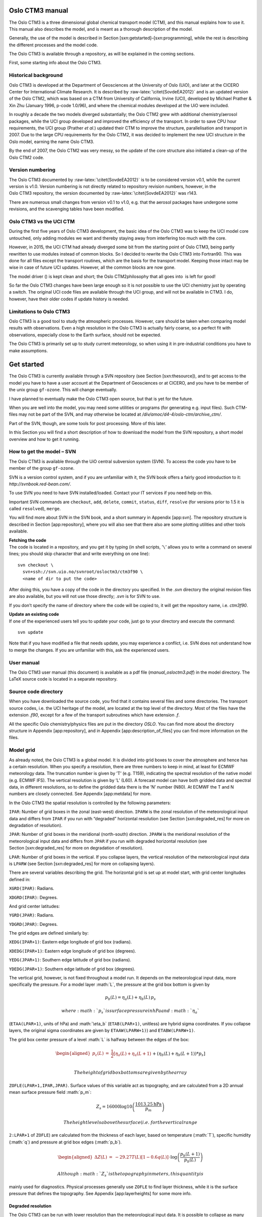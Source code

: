 .. role:: math(raw)
   :format: html latex
..

.. role:: raw-latex(raw)
   :format: latex
..

Oslo CTM3 manual
================

The Oslo CTM3 is a three dimensional global chemical transport model
(CTM), and this manual explains how to use it. This manual also
describes the model, and is meant as a thorough description of the
model.

Generally, the use of the model is described in
Section [sxn:getstarted]–[sxn:programming], while the rest is describing
the different processes and the model code.

The Oslo CTM3 is available through a repository, as will be explained in
the coming sections.

First, some starting info about the Oslo CTM3.

Historical background
---------------------

Oslo CTM3 is developed at the Department of Geosciences at the
University of Oslo (UiO), and later at the CICERO Center for
International Climate Research. It is described by
:raw-latex:`\citet{SovdeEA2012}` and is an updated version of the
Oslo CTM2, which was based on a CTM from University of California,
Irvine (UCI), developed by Michael Prather & Xin Zhu (January 1996,
p-code 1.0/96), and where the chemical modules developed at the UiO were
included.

In roughly a decade the two models diverged substantially; the
Oslo CTM2 grew with additional chemistry/aerosol packages, while the UCI
group developed and improved the efficiency of the transport. In order
to save CPU hour requirements, the UCI group (Prather *et al.*) updated
their CTM to improve the structure, parallelisation and transport in
2007. Due to the large CPU requirements for the Oslo CTM2, it was
decided to implement the new UCI structure in the Oslo model, earning
the name Oslo CTM3.

By the end of 2007, the Oslo CTM2 was very messy, so the update of the
core structure also initiated a clean-up of the Oslo CTM2 code.

Version numbering
-----------------

The Oslo CTM3 documented by :raw-latex:`\citet{SovdeEA2012}` is to be
considered version v0.1, while the current version is v1.0. Version
numbering is not directly related to repository revision numbers,
however, in the Oslo CTM3 repository, the version documented by
:raw-latex:`\citet{SovdeEA2012}` was r143.

There are numerous small changes from version v0.1 to v1.0, e.g. that
the aerosol packages have undergone some revisions, and the scavenging
tables have been modified.

Oslo CTM3 vs the UCI CTM
------------------------

During the first five years of Oslo CTM3 development, the basic idea of
the Oslo CTM3 was to keep the UCI model core untouched, only adding
modules we want and thereby staying away from interfering too much with
the core.

However, in 2015, the UCI CTM had already diverged some bit from the
starting point of Oslo CTM3, being partly rewritten to use modules
instead of common blocks. So I decided to rewrite the Oslo CTM3 into
Fortran90. This was done for all files except the transport routines,
which are the basis for the transport model. Keeping those intact may be
wise in case of future UCI updates. However, all the common blocks are
now gone.

The model driver () is kept clean and short; the Oslo CTM2philosophy
that all goes into  is left for good!

So far the Oslo CTM3 changes have been large enough so it is not
possible to use the UCI chemistry just by operating a switch. The
original UCI code files are available through the UCI group, and will
not be available in CTM3. I do, however, have their older codes if
update history is needed.

Limitations to Oslo CTM3
------------------------

Oslo CTM3 is a good tool to study the atmospheric processes. However,
care should be taken when comparing model results with observations.
Even a high resolution in the Oslo CTM3 is actually fairly coarse, so
a perfect fit with observations, especially close to the Earth surface,
should not be expected.

The Oslo CTM3 is primarily set up to study current meteorology, so when
using it in pre-industrial conditions you have to make assumptions.

Get started
===========

The Oslo CTM3 is currently available through a SVN repository (see
Section [sxn:thesource]), and to get access to the model you have to
have a user account at the Department of Geosciences or at CICERO, and
you have to be member of the unix group ``gf-ozone``. This will change
eventually.

I have planned to eventually make the Oslo CTM3 open source, but that is
yet for the future.

When you are well into the model, you may need some utilities or
programs (for generating e.g. input files). Such CTM-files may not be
part of the SVN, and may otherwise be located at
*/div/amoc/d4-4/oslo-ctm/archive\_ctm/*.

Part of the SVN, though, are some tools for post processing. More of
this later.

In this Section you will find a short description of how to download the
model from the SVN repository, a short model overview and how to get it
running.

How to get the model – SVN
--------------------------

The Oslo CTM3 is available through the UiO central subversion system
(SVN). To access the code you have to be member of the group
``gf-ozone``.

SVN is a version control system, and if you are unfamiliar with it, the
SVN book offers a fairly good introduction to it:
*http://svnbook.red-bean.com/*.

To use SVN you need to have SVN installed/loaded. Contact your IT
services if you need help on this.

Important SVN commands are ``checkout``, ``add``, ``delete``,
``commit``, ``status``, ``diff``, ``resolve`` (for versions prior to 1.5
it is called ``resolved``), ``merge``.

You will find more about SVN in the SVN book, and a short summary in
Appendix [app:svn]. The repository structure is described in
Section [app:repository], where you will also see that there also are
some plotting utilities and other tools available.

| **Fetching the code**
| The code is located in a repository, and you get it by typing (in
  shell scripts, ’\ ``\``\ ’ allows you to write a command on several
  lines; you should skip character that and write everything on one
  line):

::

    svn checkout \
      svn+ssh://svn.uio.no/svnroot/osloctm3/ctm3f90 \
      <name of dir to put the code>

After doing this, you have a copy of the code in the directory you
specified. In the *.svn* directory the original revision files are also
available, but you will not use those directly; *.svn* is for SVN to
use.

If you don’t specify the name of directory where the code will be copied
to, it will get the repository name, i.e. \ *ctm3f90*.

| **Update an existing code**
| If one of the experienced users tell you to update your code, just go
  to your directory and execute the command:

::

    svn update

Note that if you have modified a file that needs update, you may
experience a conflict, i.e. SVN does not understand how to merge the
changes. If you are unfamiliar with this, ask the experienced users.

User manual
-----------

The Oslo CTM3 user manual (this document) is available as a pdf file
(*manual\_osloctm3.pdf*) in the model directory. The LaTeX source code
is located in a separate repository.

Source code directory
---------------------

When you have downloaded the source code, you find that it contains
several files and some directories. The transport source codes, i.e. the
UCI heritage of the model, are located at the top level of the
directory. Most of the files have the extension *.f90*, except for a few
of the transport subroutines which have extension *.f*.

All the specific Oslo chemistry/physics files are put in the directory
*OSLO*. You can find more about the directory structure in
Appendix [app:repository], and in Appendix [app:description\_of\_files]
you can find more information on the files.

Model grid
----------

As already noted, the Oslo CTM3 is a global model. It is divided into
grid boxes to cover the atmosphere and hence has a certain resolution.
When you specify a resolution, there are three numbers to keep in mind,
at least for ECMWF meteorology data. The truncation number is given by
’T’ (e.g. T159), indicating the spectral resolution of the native model
(e.g. ECMWF IFS). The vertical resolution is given by ’L’ (L60).
A forecast model can have both gridded data and spectral data, in
different resolutions, so to define the gridded data there is the ’N’
number (N80). At ECMWF the T and N numbers are closely connected. See
Appendix [app:metdata] for more.

In the Oslo CTM3 the spatial resolution is controlled by the following
parameters:

``IPAR``: Number of grid boxes in the zonal (east-west) direction.
``IPARW`` is the zonal resolution of the meteorological input data and
differs from ``IPAR`` if you run with “degraded” horizontal resolution
(see Section [sxn:degraded\_res] for more on degradation of resolution).

``JPAR``: Number of grid boxes in the meridional (north-south)
direction. ``JPARW`` is the meridional resolution of the meteorological
input data and differs from ``JPAR`` if you run with degraded horizontal
resolution (see Section [sxn:degraded\_res] for more on degradation of
resolution).

``LPAR``: Number of grid boxes in the vertical. If you collapse layers,
the vertical resolution of the meteorological input data is ``LPARW``
(see Section [sxn:degraded\_res] for more on collapsing layers).

There are several variables describing the grid. The horizontal grid is
set up at model start, with grid center longitudes defined in:

``XGRD(IPAR)``: Radians.

``XDGRD(IPAR)``: Degrees.

And grid center latitudes:

``YGRD(JPAR)``: Radians.

``YDGRD(JPAR)``: Degrees.

The grid edges are defined similarly by:

``XEDG(IPAR+1)``: Eastern edge longitude of grid box (radians).

``XDEDG(IPAR+1)``: Eastern edge longitude of grid box (degrees).

``YEDG(JPAR+1)``: Southern edge latitude of grid box (radians).

``YDEDG(JPAR+1)``: Southern edge latitude of grid box (degrees).

The vertical grid, however, is not fixed throughout a model run. It
depends on the meteorological input data, more specifically the
pressure. For a model layer :math:`L`, the pressure at the grid box
bottom is given by

.. math:: p_b(L) = \eta_a(L) + \eta_b(L)\,p_s

 where :math:`p_s` is surface pressure in hPa and :math:`\eta_a`
(``ETAA(LPAR+1)``, units of hPa) and :math:`\eta_b` (``ETAB(LPAR+1)``,
unitless) are hybrid sigma coordinates. If you collapse layers, the
original sigma coordinates are given by ``ETAAW(LPARW+1)``) and
``ETABW(LPARW+1)``.

The grid box center pressure of a level :math:`L` is halfway between the
edges of the box:

.. math::

   \begin{aligned}
     p_c(L) &=& \frac{1}{2}\left[\eta_a(L) + \eta_a(L+1)\right. \nonumber\\
                   && +\left.(\eta_b(L)+\eta_b(L+1))*p_s\right]\end{aligned}

 The height of grid box bottoms are given by the array
``ZOFLE(LPAR+1,IPAR,JPAR)``. Surface values of this variable act as
topography, and are calculated from a 2D annual mean surface pressure
field :math:`p_m`:

.. math:: Z_s = 16000\log10\left(\frac{1013.25\textrm{hPa}}{p_m}\right)

 The height levels above the surface (i.e. for the vertical range
``2:LPAR+1`` of ``ZOFLE``) are calculated from the thickness of each
layer, based on temperature (:math:`T`), specific humidity (:math:`q`)
and pressure at grid box edges (:math:`p_b`).

.. math::

   \begin{aligned}
     \Delta Z(L) &=& -29.27 T(L)\left[1-0.6q(L)\right] \nonumber \\
              && \cdot \log\left(\frac{p_b(L+1)}{p_b(L)}\right)\end{aligned}

 Although :math:`Z_s` is the topography in meters, this quantity is
mainly used for diagnostics. Physical processes generally use ``ZOFLE``
to find layer thickness, while it is the surface pressure that defines
the topography. See Appendix [app:layerheights] for some more info.

Degraded resolution
~~~~~~~~~~~~~~~~~~~

The Oslo CTM3 can be run with lower resolution than the meteorological
input data. It is possible to collapse as many layers as you like,
however, *Makefile* allows for only one automatic set-up, collapsing
layer 1–3 and 4–5 into two layers. See Section [sxn:makefile] for
*Makefile* user settings. While this is standard treatment by the
UCI group, the Oslo CTM3 has so far not been used in this fashion.

A newer feature to Oslo CTM3 is that the horizontal resolution may be
degraded, combining e.g. 4 boxes into one. This means that the model can
read e.g. 1.125\ :math:`^{\circ}`\ x1.125\ :math:`^{\circ}`
meteorological data, and convert them to
2.25\ :math:`^{\circ}`\ x2.25\ :math:`^{\circ}` resolution, but still
using the native resolution for calculating cloud properties. The
*Makefile* settings are:

``HWINDOW=HORIGINAL``: Use native resolution.

``HWINDOW=HTWO``: Combine 2x2 native boxes.

``HWINDOW=HFOUR``: Combine 4x4 native boxes.

Also described in Section [sxn:makefile].

Oslo CTM3 vs Oslo CTM2
----------------------

Skip this part if you are not familiar with Oslo CTM2.

The structure of the model has changed substantially since Oslo CTM2. In
the Oslo CTM2 all tracers were located in the tracer array ``STT``,
whereas in Oslo CTM3 only the transported tracers are in ``STT``.
Therefore also ``MTC`` is now only for the transported species. Other
variables have also been changed to separate the transported and
non-transported species. The non-transported species are stored in
``XSTT``, and will be further explained in Section [sxn:sourcecode].

The parallel structure has changed, and most processes (chemistry,
boundary layer mixing, emissions, etc.) are now integrated columnwise
instead of through a latitude band. Horizontal transport, however, is
calculated layer by layer (see Section [sxn:transport]).
Section [sxn:sourcecode] describes the source code more closely.

| **Input files and diagnostics**
| The diagnostics have changed, as well as the names of the input files.
  The input files are described in Section [sxn:setup], while
  diagnostics are described in Section [sxn:diagnostics].

| **C-code**
| The C-coding in the Oslo CTM2 has been removed, and replaced with
  dummy calls and logical switches. This will be explained thoroughly in
  this manual.

| **Changes in chemistry**
| There are some changes in the tracer list since Oslo CTM2:

Tracer number 2 (``NOX``), the sum of NOx components (NO,
NO\ :math:`_2`, NO\ :math:`_3`, 2xN\ :math:`_2`\ O\ :math:`_5`\ +PAN) is
only set in the tropospheric chemistry for stability. There is no need
to transport NOX since all its components are transported.

Tracer number 3 (``NOZ``), the sum of NO\ :math:`_3` and
N\ :math:`_2`\ O\ :math:`_5` is removed. It is now set in the
tropospheric chemistry, as was done already in the stratospheric
chemistry. NOZ is treated in chemistry to create stability, and does not
need to be transported as long as NO\ :math:`_3` and
N\ :math:`_2`\ O\ :math:`_5` are transported.

Tracer number 26 (``CH2O2OH``) was transported but not used. It is
removed.

Tracer number 45 (``O3NO``) is set inside the tropospheric chemistry
from O\ :math:`_3` and NO, also for stability. It was not transported,
not used in the stratosphere, and the diagnose was not useful, therefore
it was removed.

Tracer number 47 (``DMS``) is not in use in the tropospheric chemistry,
and is removed. It is used in the sulphur scheme where it has a new
number (which is 71).

| **NPAR**
| In contrast to the Oslo CTM2 the ``STT`` now *only handles the
  transported species*, given by ``NPAR``. Non-transported species are
  treated as a separate array ``XSTT``, of which there are ``NOTRPAR``.
  See Section [sxn:coresource] for more on this.

| **Convective activity**
| The convectivity files used for lightning emission in Oslo CTM2 are
  not needed in the Oslo CTM3. This is because the lightning routine is
  now more consistent with the meteorological data, not using the
  :raw-latex:`\citet{PriceEA1997a}` dataset.

In the Oslo CTM3 we calculate a somewhat similar convective activity at
each time step and scale it against a climatological mean. This mean is
specific for a certain meteorological dataset, and is sensitive for
resolution. An important difference to the Oslo CTM2 is that the
Oslo CTM2 divided the annual amount following the monthly totals of
:raw-latex:`\citet{PriceEA1997a}`, whereas Oslo CTM3 more physically
follows only the meteorological conditions. It could be noted that
:raw-latex:`\citet{MurrayEA2012}` argue that Northern Hemisphere summer
lightning produce more NOx than elsewhere and at other seasons, but this
is not included in Oslo CTM3. See Section [sxn:emissions\_lightning] for
more on lightning emissions.

| **fast-JX**
| The Fast-J2 :raw-latex:`\citep{BianPrather2002}` applied in the
  Oslo CTM2 has been replaced by fast-JX in the Oslo CTM3. There are
  some differences in the photochemistry, e.g. slight differences in
  cross sections.

| **Source code documentation**
| In the process of cleaning up the Oslo code, also the source code
  comments have been revised and improved. See Section [sxn:programming]
  for programming guidelines.

| **Variable names**
| There are several variable names that have been renamed from
  Oslo CTM2 to Oslo CTM3. The new variable names are more
  self-explaining.

A good example of a changed variable name is the tropopause level, which
is now called ``LMTROP``, since it is the “``LM`` of the troposphere”.
In the old model its name was ``LMSTRT``, which was somewhat misleading.

Another is the max number of component IDs, which has been changed from
``IREPMX`` to ``TRACER_ID_MAX``.

The tracer mapping from chemical id to transport number has changed name
from ``MTC`` to ``trsp_idx``. Similarly, the mapping the other way is
changed from ``IDMTC`` to ``chem_idx``.

``TMMVV``, the conversion factor from mass mixing ratio to volume mixing
ratio, is called ``TMASSMIX2MOLMIX``. There are also mappings the other
way, namely ``TMOLMIX2MASSMIX``.

Old variable names are not listed in the index list, so if you wonder
where to find the old variable, ask the experienced users.

| **Other differences**
| In the Oslo CTM2 the whole tracer array (``STT``) was often converted
  from one unit to another unit, just to access a few tracers in the
  correct units. This is no longer possible, and should be avoided.

Other differences are noted when necessary in the other sections.

Variable names
--------------

Most of the model variable names referred to in this manual are listed
in the index list at the end of the manual, under “variables”. If you
cannot find the variable names there, they are probably not mentioned
here, and you have to look in the model files. A good place to start is
the global variables in the files called ``cmn_*`` (cmn for common files
instead of common blocks).

If you look for a variable and do not find it in the indexed list, you
may also do a text search in this document; the variable may not have
been included in the index list.

Setting up the model
--------------------

This section will explain the steps to get the model running, and will
describe some important files.

You need to know the

Makefile

pmain.f90

input file (*LxxCTM.inp*), which lists some important flags and input
file names.

tracer list (*tracer\_list.d*)

wet scavenging list (*scavenging\_wet.dat*), which lists how to treat
wet scavenging of tracers.

dry scavenging list (*scavenging\_dry.dat*), which lists how UCI treats
dry deposition of tracers. NOT used for Oslo chemistry! Oslo chemistry
uses the file *drydep.ctm*, located in the directory *Input\_CTM3*.

meteorological data

other input data, e.g. how to treat CH\ :math:`_4` at the surface (and
possibly how to initialize the tracer array ``STT``).

*Makefile*
~~~~~~~~~~

The first file you need to know, is the *Makefile*. In *Makefile* you
can set user options, i.e. which modules or packages to apply, which
resolution to use and some compiler options. Your choices are:

``OPTS``: Optimize (``O``, ``A``) or debug (``D``).

``HNATIVE``: Horizontal resolution of meteorological data, e.g. T42,
T159.

``VNATIVE``: Vertical resolution of meteorological data, most likely
L60, but old files exist in e.g. L40.

``HWINDOW``: Model degradation of horizontal resolution. Setting it to
``HORIGINAL``, the model uses native resolution, and with ``HTWO`` it
combines 2x2 native grid boxes. A third option is ``HFOUR``.

``COLLAPSE``: Collapse layer 1-3 and 4-5 into two layers.

``OSLOCHEM``: Turn on Oslo chemistry/physics. For Oslo CTM3 you would
most likely never turn this off.

``TROPCHEM``: Oslo tropospheric chemistry (Section [sxn:tropchem]).

``STRATCHEM``: Oslo stratospheric chemistry (Section [sxn:stratchem]).

``SULPHUR``: Sulphur chemistry and sulphate (Section [sxn:sulphur]).

``BCOC``: Black and organic carbon package (Section [sxn:bcoc]).

``NITRATE``: Nitrate package (Section [sxn:nitrate]).

``SEASALT``: Sea salt package (Section [sxn:salt]).

``DUST``: Mineral dust package (Section [sxn:dust]).

``SOA``: Secondary organic aerosols package (Section [sxn:soa]).

``E90``: Turn on to use e90 tracer for STE flux calculations
(Section [sxn:ste]) and to produce the tropopause ``LSTRATAIR_E90`` (not
yet used to distinguish tropospheric and stratospheric chemistry).

``LINOZ``: Turn on to use Linoz O\ :math:`_3` for STE calculations.
Oslo CTM3 has not yet been set up to use Linoz to replace stratospheric
chemistry.

``LIT``: Can be used for generating lightning factors. Explanation is
given in *Makefile*.

``EMISDEP_TREATMENT``: Defines whether to treat emissions and deposition
as separate processes (``EMISDEP_TREATMENT :=U``) or as respectively
production and loss in chemistry (``EMISDEP_TREATMENT :=O``).

``FC``: Fortran compiler (``ifort``, ``pgf90``, ``openf90`` ...) See
Appendix [app:compiler] for more on the compiler options.

*Makefile* does *not* use a dependency generator, so if you add files to
be compiled you have to add dependency rules at the end of *Makefile*.
How to do this is described closer in Appendix [app:makefile].

The *Makefile* tokens set up the compilation and is used for setting
model parameters. The file *cmn\_size.F90* is the only file (except the
mineral dust code) containing C-style code, and thereby needs to be
preprocessed by the Fortran compiler.

See Section [sxn:getstarted\_compiling] if you don’t know how to
compile.

If you want to run non-standard resolutions, you need to check that the
*cmn\_size.F90* has the necessary parameters.

See Appendix [app:makefile] for more on *Makefile*.

Main program – 
~~~~~~~~~~~~~~~

The main program is located in . It is described in
Section [sxn:structure]. You should know the structure of , and how it
works. When you need to work on the tracer arrays, you should also know
how the parallel regions work.

Input file – *LxxCTM.inp*
~~~~~~~~~~~~~~~~~~~~~~~~~

There is one input file for each resolution, and it is typically called
*LxxCTM.inp*. The first part of the file is to set up the run, with
information about the date, time steps, meteorological fields, and
physical processes (boundary layer mixing, dry and wet deposition
schemes).

The second part lists some input file names, e.g. the tracer list file
(*tracer\_list.d*), while the third part covers information about the
diagnostics (covered in Section [sxn:diagnostics]).

The important parameters to set are

``IYEAR``: Reference year.

``NDAYI``: Day of year to begin CTM run.

``NDAYE``: Day at end of CTM run (finishes at end of day ``NDAYE-1``).

``LCLDQMD``: Use mid-point of quadrature cloud cover independent cloud
atmospheres (ICA) (for fast-JX, Section [sxn:cloudcover]).

``LCLDQMN``: Mean quadrature cloud cover ICAs (for fast-JX).

``LCLDRANA``: Random selected from all cloud cover ICAs (for fast-JX;
default treatment).

``LCLDRANQ``: Random selected from 4 mean quadrature cloud cover ICAs
(for fast-JX).

``RANSEED``: The seed number to create random numbers. Ensures that the
random cloud properties are the same in two runs).

``NROPSM``: Number of operator split steps per meteorological time step.
Default is 1hour, i.e. \ ``NROPSM=3``. Note that the meteorological
steps per day (``NRMETD``) is hard coded into the model because it is
necessary for e.g. the diagnostic tools.

``NRCHEM``: Number of chemical sub steps per operator split step.
Default is ``NRCHEM=1``.

``LJCCYC``: Flag for calculating J-values every internal chemical
cycling step. See Section [sxn:photochemistry] for more.

``LMTSOM``: Second order moment limiter. Should be 2 (monotonic), but
can also be set to 1 () and 3 (min/max). Do **not** change this unless
you know what you are doing.

``CFLLIM``: Global CFL limit for divergence, i.e. max allowed amount
taken from a grid box in advection. This value should be set to 0.95,
and you should not need to change it. With the Oslo CTM2 there were
a few instances where certain meteorological data would cause the model
to crash because 0.95 was too high, this behaviour has so far not been
seen in Oslo CTM3.

Next, there is a section for meteorological data, specifying which type
of data and where to read them:

``metTYPE``: Possible types are ``ECMWF_oIFS`` for OpenIFS generated
locally at CICERO/UIO, and ``ECMWF_IFS`` for the IFS data generated at
ECMWF/UIO.

``metCYCLE``: The cycle of the ECMWF IFS/OpenIFS model.

``metREVNR``: The revision number of the ECMWF IFS/OpenIFS model.

``LLPYR``: Allow for leap year.

``LFIXMET``: Annually recycle met fields.

``JMPOLAR``: Defines if polar grid box has same latitudinal size as
other grid boxes (``JMPOLAR=0``) or half size (``JMPOLAR=1``). Should be
0 for ECMWF data.

``GM0000``: I-coord of Greenwich Meridian. For ECMWF ``GM0000=1.5``,
meaning that Greenwich (0:math:`^{\circ}`\ E) is in the middle of grid
box 1 (so that 1 is left edge and 2 is right edge). Other meteorological
data may have different grids.

After this, the hybrid sigma coordinates are listed. Note that if you
collapse layers (``COLLAPSE`` in *Makefile*), the ``LMMAP`` must match
this. So if you collapse layers 1–3, the ``LMMAP`` of the first
3 entries must be 1. Native level 4 will then have ``LMMAP=2``.
Traditionally, the Oslo CTM3had always been run in native vertical
resolution, while UCI-CTM is often run with collapsed layers near the
surface.

Next:

``PFZON``: Allows polar latitudes to combine grid boxes horizontally.
However, this is not applied in Oslo CTM3. Entries should therefore be 1
(there are 25 entries).

``NBLX``: Boundary layer scheme (Section [sxn:transport\_blmix]).
Default should be 5.

``NDPX``: Dry deposition scheme (Section [sxn:drydep]). Only simple UCI
scheme is available, but it is modified/overwritten for the Oslo CTM3.

``NSCX``: Scavenging scheme for large scale scavenging (Section
[sxn:ls\_scav]). Should be set to 1.

Then input filenames for annual mean pressure and vegetation are listed,
followed by more tracer specific parameters, e.g. how to start the
model:

``LCONT``: Start from restart file (``T``) or not (``F``).

``START_AVG``: If ``LCONT = F``, this index specifies how else to
initialize the tracer field. ``START_AVG=0``: ``STT=0``,
``START_AVG=1``: start from Oslo CTM3 average file.

A chemistry run initialised to zero (``LCONT=F`` and ``START_AVG=0``)
will crash, probably reporting negative stratospheric NO\ :math:`_x` or
NO\ :math:`_y`.

In this tracer specific section, the filenames of the tracer list
(Section [sxn:tracerlist]), scavenging lists and emission list
(Section [sxn:emisfile]) are given.

Note that the tracer list is read immediately after it is defined. This
is to allow for checking against included tracers, e.g. by different
diagnostics.

Lastly, there are several settings and flag calendars for diagnostics.

``JDO_C``: When to save restart files.

``JDO_T``: When to do tendencies.

With the tendency tracer flags you specify which tracers to diagnose.
Note that these are transport numbers, not component IDs.

Then we have:

``JDO_A``: When to do averages.

``JDO_X``: When to do STE calculations.

And finally the UCI time series output. This is not the same as the
Oslo CTM3 time series (Section [sxn:vprofseries]), and is not used.

| **Future update**
| Using transport numbers to define output is problematic, because you
  need to keep track of the order of components. In the future this will
  be changed to component names.

Tracer list – *tracer\_list.d*
~~~~~~~~~~~~~~~~~~~~~~~~~~~~~~

The tracer list (*tracer\_list.d*) lists all tracers needed in the
simulation. Names and molecular weights are listed, as well as some
diagnostic flags *that are not yet in use*.

The list is divided into two parts: the first lists the transported and
the second lists the non-transported species. The total listed numbers
of transported and non-transported species must match ``NPAR`` and
``NOTRPAR`` in *cmn\_size.F90*.

When read into the model, the tracer names are found in the variables
``TNAME`` for transported species and ``XTNAME`` for non-transported
species.

There may be a tracer list available for your choices, and they are
located in the directory *tables*. You may have to make your own tracer
list, depending on which applications you include.

It can be mentioned that eventually, the non-transported array should be
removed, but this is left for future work.

| **Where is the tracer list specified?**
| The path and file name of the tracer list is specified in the input
  file *LxxCTM.inp*.

Emissions list – *Ltracer\_emis\_xxxx.inp*
~~~~~~~~~~~~~~~~~~~~~~~~~~~~~~~~~~~~~~~~~~

This file contains all emission information needed for the Oslo CTM3 to
run; information on forest fires, lightning, 2D and 3D monthly
emissions. The files are located in the directory *tables*. You may want
to build your own list; just save it under a different name. There are
files for different main inventories, such as CEDS, ECLIPSE, RETRO and
Lamarque, listed in the subdirectory *EMISSION\_LISTS*.

The most recent dataset is CEDS (CMIP6) version from May 2017.

| *Important 1*:
| You should keep good track of the emission inputs you use in different
  model runs; they are important to be able to reproduce the
  simulations. For simplicity, the whole list is printed to standard
  out, before reading the file again and doing the actual read-in of
  emission datasets.

| *Important 2*:
| There is not really a default/preferred emission dataset yet, so you
  have to ask the experienced users about which you should use. It will
  probably be best to use the newest emission estimates. There are
  several datasets for anthropogenic emissions, but fewer for natural
  emissions. Natural emissions will often have to be taken from several
  datasets.

| *Important 3*:
| If you want to include CH\ :math:`_4` emissions instead of using the
  standard fixed surface concentrations, you have to do some changes to
  the code and input files. To do this correctly, you **must** read
  Section [sxn:emissions\_ch4].

| *Important 4*:
| If you want to build your own emission list, please read
  Section [sxn:emissions\_howto].

File names of emission files are listed along with scaling for each
component which the file applies for. Also a few short term variations
can be specified.

Note that the whole path for the emission files should be given in the
emission list (*Ltracer\_emis\_xxxx.inp*), so you don’t have to link to
the emission directory.

Emission data can usually be found in a directory available for all
users. However, when you start using the Oslo CTM3, you should ask us
where to find the data.

See Section [sxn:emissions] for further information on the emissions and
the scaling possibilities.

Meteorological data
~~~~~~~~~~~~~~~~~~~

Traditionally, the Oslo CTM3 has been driven by meteorological data from
the ECMWF Integrated Forecast System (IFS) model, in both 40-layer and
60-layer versions. In 2015, the ECMWF openIFS model was applied to
generate new data locally at CICERO/UIO, covering a larger time period.
This model is in principle similar to the IFS model.

You define which meteorological data to use in the file *LxxCTM.inp*.
First you need to specify the dataset:

``metTYPE``: Which type of data. ``ECMWF_oIFSnc4`` is openIFS data in
netCDF4 format. ``ECMWF_oIFS`` is openIFS data in the UIO format.
``ECMWF_oIFS`` is the older IFS data in the UIO format.

``metCYCLE``: The cycle number of the model used to generate
meteorological data.

``metREVNR``: The revision number of the cycle version.

Note that the Oslo CTM3 is only set up for these datasets so far. When
other data is used, a new read-in routine must be made, and then the
cycle and revision numbers can still be used to define the model
version.

Next you define the path where the meteorological data is located,
``MET_ROOT``. The Oslo CTM3 will use ``metTYPE``, ``metCYCLE``,
``metREVNR`` and ``metTYPE`` to make the full path of file names. This
is carried out in the ``INPUT`` routine in file *initialize.f90*.

When you start using the Oslo CTM3, you should ask current users where
to find the data.

| *Important*
| The openIFS meteorological data was updated from binary files to
  netCDF4 files late 2015. You can find more about the meteorological
  data and the data formats in Appendix [app:metdata]. If you need to
  run the old format, there is a separate read-in available, called
  *metdata\_ecmwf\_uioformat.f90*. The Oslo CTM3 should give you a hint
  about this if you specify an old ``metTYPE``.

| *Important for older meteorology data*
| The old format will eventually be phased out. The new format has
  greater flexibility e.g. to read a field from the next time step and
  interpolate temporally between them. If that is included at some
  point, it will be difficult to use the binary files.

If you get very strange results in the first time steps, you may have
chosen the wrong resolution data. Reading 60-layer data in a L40 model
run, may not proceed past the end of the file. But a L60 run will try to
read past the end of file of 40-layer data, and the model will crash.

Restart file
~~~~~~~~~~~~

A restart file contains tracer distributions for all species in
a simulation, as well as the moments for all the transported species. It
allows you to continue a run without loss of tracer information, and
while some aerosol packages can be started from zero, chemical
components usually requires initial values.

There are several versions of read-in routines available. The standard
read-in reads netCDF4 files, and is called ``load_restart_file``,
located in the file *stt\_save\_load.f90*. It is called from subroutine
``SETUP_SPECIES`` in the file *initialize.f90*, which is is called from
.

In the restart file, transported species have prefix ``STT_``, and for
these species there are also moments available, having prefixes
``SUT_``, ``SVT_``, ``SWT_``, ``SUU_``, ``SVV_``, ``SWW_``, ``SUV_``,
``SUW_``, ``SVW_``. Non-transported species have prefix ``XSTT_``.

The read-in will interpolate horizontally if the model resolution
differs from the file resolution, but note that in such cases only two
moments are used: ``SWT`` and ``SWW_``.

A possibility for vertical interpolation should be included eventually.

The read-in assumes the restart file is called *restart.nc*, but note
that it is possible to read several restart files. As long as the read
in flag ``MODE`` is set correctly, only the uninitialised fields will
then be set.

Complementary, there is a routine to save the restart files, called
``save_restart_file``,

As a new user, you should regularly check that you actually use the
restart file you think you use.

Traditionally you can also restart from a monthly average, but this
needs more spin-up. There is yet no routine for reading average netCDF
files.

Other input data
~~~~~~~~~~~~~~~~

There are some additional data you need for running the Oslo CTM3. The
model reads these data from the directory *Input\_CTM3*, so you need to
link to that directory. On the Abel cluster this is located at
*/work/projects/cicero/ctm\_input*\ */*\ *Input\_CTM3*, and the data
consists of

2d-data for the stratospheric module (boundary condition data).

Background aerosol surface area densities for the stratospheric module.

CH\ :math:`_4` surface mixing ratios.

Dry deposition values.

| **2d-data**
| Stratospheric chemistry includes a number of species which have long
  tropospheric lifetimes, and thus is set as fixed mixing ratios in the
  model levels closest to the surface. At the top of the model, i.e.
  upper stratosphere, the model lacks information on how much is
  transported upwards (into the mesosphere) and also on mixing ratios to
  be transported downwards (from the mesosphere).

Species having very long lifetimes and are destroyed in the mesosphere,
they may build up in the stratosphere if the flux out is not considered.
Likewise, if a component is produced in the mesosphere and transported
downwards, it would not be included as a source for the stratosphere.

Traditionally, upper boundary conditions have been set for many species,
mimicking this, while doing chemistry up to the next-to-uppermost layer
(``LPAR-1``).

These boundary conditions are taken from simulations done with the Oslo
2D model, and are just called the 2d-data. The data are read from the
directory *Input\_CTM3*, so you have to link this directory to where you
run the model.

While such a method may hinder build-up of some species, it is for other
species not an ideal solution.

Firstly; the uppermost level of the 2D model is about 55km, well below
the L60 top level. The mixing ratios are therefore scaled to the L60
vertical grid using the uppermost mixing ratio gradient of the 2d-data
(see Section [sxn:stratchem\_lparchem] for more). Using 2d-data may
perhaps be OK for L40, but not for L60.

Secondly; depending on the tracer, it may effectively act as either
a sink or a source. This may not be what was intended.

A third obstacle is that upper boundary conditions must match the
simulated year. Removing it will make modelling e.g. pre-industrial and
future atmospheres easier.

Finally, the Oslo 2D model can no longer be run because its input files
are nowhere to be found. The 2D data are therefore not available for
years after 2011.

One solution is to use e.g. WACCM to produce boundary conditions.
Another, perhaps better, solution is to do chemistry all the way p to
the model top, so that there is a fixed lid on top of the model. If
a flux out or in is needed, it should be parameterised as a separate
process. **I am currently trying to revise this (started January
2015).**

The 2d-data are read from original Oslo 2D files, so-called *sr-files*,
and interpolation to model resolution is carried out on-line.

| **Stratospheric background aerosols**
| Background aerosol surface area density is important for the
  heterogeneous chemistry in the stratosphere. These data are also
  located in the directory *Input\_CTM3*\ */backaer\_monthly/*.

These data were compiled by David Considine and Larry Thomason at NASA
LaRC, based on SAGE II, SAGE I and SAM II satellites. Data was prepared
by the approach of :raw-latex:`\citet{ThomasonEA1997}`, and
a description can be found in the *backaer\_monthly/* directory.

The data are read from the original resolution and interpolated on-line
to the model resolution.

Only year 1979 to 1999 are available, where 1979 is used for all years
prior to 1979 and 1999 for all years after 1999.

| **Dry deposition**
| Dry deposition velocities are read from the file *drydep.ctm*, which
  is found in the *Input\_CTM3* directory. A new dry deposition scheme
  is under way, and will replace this method or most species. See
  Section [sxn:drydep] for more.

Surface CH4
~~~~~~~~~~~

Due to its long lifetime, CH\ :math:`_4` is usually fixed at the model
surface. This is the default treatment in Oslo CTM3. The files
containing this input data are located in the *Input\_CTM3* directory.
Surface volume mixing ratios were calculated in the project HYMN, where
CH\ :math:`_4` emissions were included, and monthly averages for 2003,
2004 and 2005 are available for Oslo CTM3. Currently we use 2003 monthly
values, however, these values should be scaled to match observed values
for the year you are simulating. This can be done by a separate routine,
scaling the HYMN 2003 dataset to marine global annual CH\ :math:`_4`
observed by ESRL Global Monitoring Division (see
Section [app:ch4routines]).

| **Important 1**
| For pre-industrial simulations, these will have to be scaled or
  updated.

To match these surface values, it is possible to also set the whole 3D
tracer field from the HYMN results.

| **Important 2**
| As noted above, the fixed CH\ :math:`_4` field from HYMN can be scaled
  to observed values. If you use a CH\ :math:`_4` field from a different
  year, you can make a similar scaling routine (see
  Appendix [app:ch4routines]).

| **Not so important**
| Also available are RETRO surface values, as zonal means for different
  years.

| **CH\ :math:`_4` emissions**
| The Oslo CTM3 can also be run with CH\ :math:`_4` surface emissions.
  Currently the possible set-up is a combination of anthropogenic
  emissions and natural emissions and soil uptake provided by Bousquet
  (project GAME). If you want to include CH\ :math:`_4` emissions, you
  **must** read Section [sxn:emissions\_ch4].

Transport options
~~~~~~~~~~~~~~~~~

Transport is explained in Section [sxn:transport], however, there are
two things worth mentioning before you start.

In the input file (*LxxCTM.inp*), you specify the duration of the
operator split time step, i.e. the duration of each process. Default is
``NROPSM=3``, which means 60minutes when there are 8 meteorological time
steps during the day (this is default in Oslo CTM3). This is not the
time step used in the transport routine; this is further explained in
Section [sxn:transport]. The operator split time step is the duration of
each process before the next is started.

It is possible to run the Oslo CTM3 with as short operator split time
step as wanted. Halving the value to ``NROPSM=6`` will improve the polar
vortex gradients, and should be used when studying the polar
stratosphere :raw-latex:`\citep{SovdeEA2012}`.

In addition, it is possible to use a more accurate treatment of the
polar cap transport. The improved transport improves cross-polar
gradients and should also be considered for polar stratosphere studies.
How to implement the more accurate transport is explained in the
horizontal transport section in .

Compiling
---------

When the *Makefile* is set up, it can be compiled e.g. using *gmake*.
Just type *gmake* and hit enter. Note that parallel compiling
(e.g. gmake -j8) is faster.

When you change global parameters you need to re-compile the whole
program, it is wise to first clean up the object files:

::

      gmake clean

This cleans all the files generated by gmake during a compilation.

You can also check the contents of *Makefile* by ``gmake check``.

Running the model
-----------------

You start the model by typing

::

      ./osloctm3 < LxxCTM.inp

where ``Lxx`` is the vertical resolution you compiled with (including
possible info on how layers are collapsed). Usually, Oslo CTM3 uses
*L60CTM.inp*. You use the same input file for all horizontal
resolutions. Horizontal resolution is set in *Makefile*.

Oslo CTM3 is parallelized using OpenMP (see Section [sxn:parallel]), and
for most machines you need to specify the number of threads in an
environment variable (``OMP_NUM_THREADS``). This can be handled
automatically by a job script, or you may have to specify yourself. You
can e.g. use 16CPUs by running:

::

      OMP_NUM_THREADS=16 ./osloctm3 < LxxCTM.inp

Note that this will print to screen. To print to a log file, use

::

      OMP_NUM_THREADS=16 ./osloctm3 < LxxCTM.inp > results.log

Add the standard ``&`` at the end to make the program run in the
background.

Model crashes
~~~~~~~~~~~~~

As a new user you will probably experience that the model crashes when
you try to run the model for the first time.

A couple of diagnostics require certain tracers to be included, and if
they are not, the model will crash. These are:

``satprofs_master``

``vprofs_master``

``caribic2_master``

``trocciXXX_master``

To solve this, you may either change the list of tracers in their
corresponding files, or you may comment out the calls to the routines.
The latter is done in the routine ``nops_diag`` in
*diagnostics\_general.f90*.

Note that the calls are by default commented out, so you have to put
them back if you need them.

You should also check out the Appendix [app:trouble] for trouble
shooting.

Publishing & documenting
------------------------

Not only should we publish research in peer-reviewed journals, we should
also document changes in the Oslo CTM3, at least if the changes are
introduced to the repository.

Publishing in journals
~~~~~~~~~~~~~~~~~~~~~~

When you publish results from the Oslo CTM3, please let the
Oslo CTM3 users know of it!

I have included a list of papers in Appendix [apx:peerreviewed].

Contact info is found in Appendix [app:contact].

Documenting changes
~~~~~~~~~~~~~~~~~~~

If you upgrade the Oslo CTM3 (other than small bug fixes) please write
up a description document, including the main effects.

Source code introduction
========================

This section provides a short description of the model source code,
which is mainly written in Fortran90 with file extension *-.f90*.
However, there are a few files written in fixed form with extension
*-.f*. The latter comprise the most important transport files inherited
from UCI, and were not converted to make possible future updates from
UCI easier.

Oslo CTM3 is free from common blocks. All variables are defined in
modules.

Model source code files are generally divided into core files and files
needed for Oslo chemistry and aerosols modules. The Oslo files are
located in the directory *OSLO*.

Model parameters and variables are found in the cmn-files, see
Section [sxn:cmnfiles].

Note that several modules also contain their own global variables.

See Section [sxn:structure] for program structure and Section
[sxn:programming] for programming guidelines.

The core source
---------------

The model core consists of the files (routines, variables, parameters)
necessary to run the model with transport only, e.g. meteorological
variables and tracer distribution variables. The core source is located
in the main directory, and are based on the files inherited from UCI.

The global variable cmn-files are placed in several files, described in
Section [sxn:cmnfiles].

Essential to the model is the tracer distribution of the transported
species, named ``STT``, which is a 4D array of model grid size (see
Section [sxn:modelgrid] for grid description) times the number of
*transported* components (``NPAR``). See Section [sxn:oslocore\_src] for
how to handle the non-transported species.

Inside the parallelisation loops, the tracer field (``STT``) is moved
into local arrays (``BTT``), which have a different structure. We will
call this a \ *B-array* (or private array), and its structure will be
explained in Section [sxn:parallel].

The second order moments scheme also transports the first and second
order moments, i.e. 9 moments for each of the transported species. These
moments are named ``SUT``, ``SVT``, ``SWT``, ``SUU``, ``SVV``, ``SWW``,
``SUV``, ``SUW``, and ``SVW``, and are described in Section
[sxn:transport]. Also the moments are transformed into B-arrays in the
parallel region.

The parameter files
~~~~~~~~~~~~~~~~~~~

Central to the model core is the parameter file, which sets the model
resolution (i.e. array sizes) through the parameters ``IPAR``, ``JPAR``,
``LPAR``, ``NPAR``, etc.

This file uses the *Makefile* tokens to include chunks of code defined
by the C-code (such as ``ifdef``). All parameters are set automatically
when compiling with well known user choices in *Makefile*.

Among the parameters are also logical switches for each of the chemistry
or aerosol modules, such as

``LOSLOCTROP``: Use Oslo tropospheric module.

``LOSLOCSTRAT``: Use Oslo stratospheric module.

``LSULPHUR``: Use Oslo sulphur module.

``LBCOC``: Use BCOC module.

*Makefile* was described in Section [sxn:makefile].

Global variable files
~~~~~~~~~~~~~~~~~~~~~

The global variable files (common files) are:

*cmn\_precision.f90*: Defines precision parameters.

*cmn\_size.F90*: Parameters for grid sizes and also logical parameters
needed for the run.

*cmn\_ctm.f90*: Transport variables and more.

*cmn\_chem.f90*: Emission variables and other variables related to
chemistry.

*cmn\_fjx.f90*: Variables for fast-JX (photochemistry).

*cmn\_met.f90*: Meteorological variables.

*cmn\_sfc.f90*: Surface (2-dimensional) variables.

*cmn\_diag.f90*: Diagnostic variables.

*cmn\_parameters.f90*: Parameters.

**OSLO*/cmn\_oslo.f90*: Variables for Oslo chemistry and aerosols.

Main program
~~~~~~~~~~~~

The main program is located in . It is described in
Section [sxn:structure].

Core diagnostics
~~~~~~~~~~~~~~~~

The main diagnostics are baked into the model core, and also have a few
B-arrays. Such B-arrays bring their diagnostics back to the upper level,
where they usually are put out every operator split time step, or
e.g. accumulated for averaged values. The diagnostics will be described
further in Section [sxn:diagnostics].

The Oslo core source
--------------------

The Oslo core comprises the files and variables necessary to run the
model with Oslo packages. The files are located in the directory *OSLO*.

Variables are generally located inside modules or in *cmn\_oslo.f90*,
whereas the subroutines are mostly located in modules.

Important variables
~~~~~~~~~~~~~~~~~~~

In chemistry, each component has a chemical id, and these ids must be
mapped to transport number. This is done in the variable ``trsp_idx``
maps the transported species (chemical IDs) into their transport number
– i.e. into their place in the ``STT`` array. In the same way
``Xtrsp_idx`` maps the non-transported species into their place in the
non-transported tracer array ``XSTT``. The sizes of the mapping arrays
are set by the maximum number of chemical IDs (``TRACER_ID_MAX`` in
*cmn\_size.F90*).

Similarly, two other index arrays map the other way; ``chem_idx`` (size
``NPAR``) and ``Xchem_idx`` (size ``NOTRPAR``), respectively.

These can be found in the files *cmn\_ctm.f90* and *cmn\_oslo.f90*,
respectively.

``XSTT`` is located in *cmn\_oslo.f90*.

Note that if you have no non-transported species, the array size will of
e.g. \ ``Xchem_idx`` will be zero. This means that before trying to
access this array, you need to check if ``NOTRPAR`` is greater than
zero, otherwise the program may stop.

To diagnose the non-transported species, a 3D average field is also
defined (``XSTTAVG``). This average field follows the Oslo CTM3 core
average treatment. Note that these arrays are reverse-indexed
(``LPAR, NOTRPAR, IPAR, JPAR``) to reduce striding, since they are only
accessed in the IJ-blocks. They keep this structure when written to the
restart file and to average files.

| *Important*
| The use of non-transported species should be out-phased and replaced
  by some steady-state considerations, but this will be left for later.

Application variables
~~~~~~~~~~~~~~~~~~~~~

Variables that are only used by a specific application are in general
defined in their respective modules or files.

Dummies
~~~~~~~

To be able to turn off an application, most applications have some dummy
routines, located in *OSLO*\ */DUMMIES*. See
Section [sxn:structure\_important] for more.

Program structure
=================

To get an overview of how the Oslo CTM3 works and how it is structured,
it is best to look into the main driver  ().

Main structure – 
-----------------

The main program () controls the main loops and calls to do the
calculations. Its general structure is outlined in Table
[table:mainstructure],

--------------

::

      <initialize model>
      !// MAIN LOOP
      do NDAY = NDAYI,NDAYE-1

        <do daily stuff>

        !// METEOROLOGICAL LOOP
        do NMET = 1,NRMETD

          <update meteorology etc>

          !// OPERATOR SPLIT LOOP
          do NOPS = 1,NROPSM

            !// SUB LOOP
            do NSUB = 1, LCM
              !// do master calls
              <chemistry>
              <transport>
              <diagnostics>
            end do

            <diagnostics after every NOPS>
          end do

          <diagnostics after every NMET>
        end do

        <daily diagnostics>
      end do

--------------

with the important loop variables ``NDAY``, ``NMET``, ``NOPS``, and
``NSUB``. They are all defined in , and are thus not global variables.

Main loops
~~~~~~~~~~

``NDAY`` is the day counter, looping through each day (from ``NDAYI`` to
``NDAYE-1``, see Section [sxn:maininput]). These variables are therefore
defined in  (not global). Things that need to be done on daily basis
will be placed in this loop. Daily diagnostics, however, should be
placed at the end of the day.

``NMET`` is the meteorological time step. For ECMWF IFS data, the
meteorological data is stored 8 times per day (00UTC, 03UTC, ...). The
number of meteorological time steps is set by the ``NRMETD`` parameter
defined in *cmn\_size.F90*. It should be noted that some ERA-40 data are
also available. These are also ECMWF data, but given 4 times per day.
The Oslo CTM3 is not set up to use them, however, if you want to use
ERA-40, you should change the number of meteorological time steps
``NRMETD``. A less optimal method is to read the data every second
``NMET`` and not changing ``NRMETD``. I would not recommend this, but if
you insist, remember in read-in to change the time step used for scaling
the accumulated data.

``NOPS`` is the operator splitting time step, with a duration of
``DTOPS``. Operator splitting means that the operations are done in
sequence, with a certain time step. There number of such sequences per
meteorological time step is given by ``NROPSM``. For a short enough time
step the operations should be close to reality, and the solution should
converge when further shortening the time step. Keep in mind that the
order of the processes may be important. Note that the meteorology is
kept constant through the meteorological step, no matter how many
operator split time steps are used.

Within each ``NOPS``, there is a sub-stepping loop where chemistry and
transport are done asynchronously if their time steps differ. This will
be explained next.

Sub-stepping loop
~~~~~~~~~~~~~~~~~

During one operator split loop (for each ``NOPS``) advection is done
``NADV`` times (calculated based on numerical stability), while
chemistry and boundary layer mixing are done ``NRCHEM`` times.
``NRCHEM`` is set by the user in *LxxCTM.inp*, with a default value
of 1. See section [sxn:internal\_chem\_loop] for more on this variable.
The corresponding time steps are ``DTADV=DTOPS/NADV`` and
``DTCHM=DTOPS/NRCHEM``, respectively.

Operations are in general done in sequence (operator splitting), but
when time steps ``DTADV`` and ``DTCHM`` differ the result is an
asynchronous stepping. The sequence of operations is solved by looping
through the least common multiple (``NLCM``) and do advection and
chemistry accordingly. This is done by ``NSUB`` in Table
[table:mainstructure]. Figuratively, this can be shown by some examples,
given in Table [table:substepping].

--------------

: ``NADV=1`` and ``NRCHEM=4``, with ``NLCM=4``:

::

       Step   What is done   Time duration
        1     CHEM  ADV      15min / 60min
        2     CHEM           15min
        3     CHEM           15min
        4     CHEM           15min
        1     CHEM  ADV      etc...

**Example 2**: ``NADV=3`` and ``NRCHEM=4``, with ``NLCM=12``:

::

       Step   What is done   Time duration's
        1     CHEM  ADV      15min / 20min
        2
        3
        4     CHEM           15min
        5           ADV              20min
        6
        7     CHEM           15min
        8
        9           ADV              20min
       10     CHEM           15min
       11
       12
        1     CHEM  ADV      etc...

--------------

It follows from these examples, that when ``NADV`` and ``NRCHEM`` are
larger than 1, the operations are done more frequently than once per
``NOPS``, and should therefore be closer to reality.

Note that the processes in general do not start at the same hours and
minutes, but are asynchronous: Example 2 in Table [table:substepping]
shows this. The processes are carried out using different time steps
(``DTADV=DTOPS/3`` vs ``DTCHM=DTOPS/4``), so that at ``NSUB=5``,
chemistry has already been calculated (4–6) when advection is calculated
(5–9)

Both chemistry and advection is done in the first ``NSUB``, so that in
Example 1, chemistry is done for 60 minutes consecutively (4 times of
15min), starting at step 2, before the next advection.

Internal chemistry loop
~~~~~~~~~~~~~~~~~~~~~~~

Considerable CPU time is used to go in and out of the B-array parallel
region. The reason for this is that advection needs two types of
parallel coding (IJ-block, Section [sxn:parallel:ij] and layer
parallelisation, Section [sxn:parallel:layer]). If the processes that
only need IJ-block parallelisation (e.g. chemistry) is carried out more
often, the time spent on moving in and out of the B-arrays will
increase.

It is therefore preferable to set ``NRCHEM`` as low as possible.
However, the number of operator splits is usually 3, which for
``NRCHEM=1`` will give a time step of one hour for each of the processes
(emissions, boundary layer mixing, chemistry and deposition). This may
be a little too long in the boundary layer, where mixing is relatively
fast.

Traditionally, the Oslo CTM2 solved this by looping boundary layer
mixing and chemistry with a time step of 15min. We adopt this in
Oslo CTM3, introducing an internal loop over emissions, boundary layer
mixing, chemistry and deposition in . The looping is carried out
``CHMCYCLES`` times per ``NOPS``; for ``NRCHEM=1``, ``CHMCYCLES=4``, for
``NRCHEM=2``, ``CHMCYCLES=2`` and otherwise ``CHMCYCLES=1``.

Note that the chemical section (emissions, boundary layer mixing,
chemistry and deposition) is still calculated for one NRCHEM before
advection is calculated.

| **Future update**
| I think it would be a good idea to let ``NRCHEM`` change according to
  ``NADV``; in T42 resolution, we often have ``NADV=1``, but also
  encounter larger values, especially in higher resolutions. The code
  should be modified to be able to account for this.

Important notes
~~~~~~~~~~~~~~~

| 
|  is supposed to be very short and easy to grasp. As few as possible
  calls should be made from , and the calls should preferably be to
  master routines (e.g. diagnostics or chemistry).

| *Keep the model clean of C-code!*
| If you do not know what C-code may do in the Fortran code, all is
  well. Or you can check Section [sxn:preproc]. C-code should not be
  necessary to include or exclude parts of code. It makes the code very
  difficult to read, at least for large chunks of code. Even if one
  programmer introduces a new small chunk of C-code, experience has
  shown that this practice will grow. If you insist on using them in
  your subroutines or modules, keep the existing code free of C-code.

In the model core, there is only one file containing C-code, and that is
*cmn\_size.F90*, which is the basis for *Makefile* to generate important
parameters. (In the Oslo core, the DUST code also contain some C-code.)

Instead of C-code, dummy routines should be used in the model code. The
time spent on calling a routine which in worst case does nothing (see
Section [sxn:preproc]), is very minute compared to spending time on
a messy program code. The compiler will in most cases remove the call to
an empty routine, removing calling overhead by inlining the code (which
is empty). See the files in *OSLO*\ */DUMMIES* for dummy examples.

The C-code preprocessing system
-------------------------------

The C-code preprocessing system is a way to include or exclude chunks of
code from being compiled. The preprocessor will look for specified
*tokens*, e.g. ``DO_THIS``. In the preprocessing the code located
between the statement ``ifdef DO_THIS and \verb``\ endif will then be
compiled. The C-compiler will make a temporary file which will be
compiled by the Fortran compiler.

Files containing such C-code will typically only be located in files
with extensions *-.F* or *-.F90*.

We will avoid C-code in the model, except in *cmn\_size.F90*, where the
tokens are coupled to settings in *Makefile*.

Parallelisation of the Oslo CTM3
--------------------------------

The Oslo CTM3 is parallelized using OpenMP. The general parallelisation
is done in  and is carried out in two different ways, which will be
described in Section [sxn:parallel:ij] and [sxn:parallel:layer]:

Over IJ-blocks: Applies for chemistry, boundary layer mixing, convection
and vertical advection.

Over vertical layers: Horizontal advection only.

In addition some other routines outside parallel regions are
parallelized, e.g. emission interpolation.

Here I go through the basics of these parallel regions and how they are
set up to work most efficiently.

OpenMP
~~~~~~

The OpenMP code can easily be located by the ``!$OMP`` at the beginning
of a line of code. It is followed by different specifications,
e.g. \ ``!$OMP PARALLEL``. One of the important issues is to understand
the meaning of ``PRIVATE`` variables; they are private to each
thread/CPU. ``SHARED`` variables are shared. By default, as a safety
measure, you have to define *all* variables inside a parallel region
(not necessary for parameters, which cannot be changed).

If you want to learn more about OpenMP, see *http://openmp.org/*. Also,
the Fortran company provides a tutorial on their web page
*http://www.fortran.com/*.

Parallel IJ-blocks (MP-blocks)
~~~~~~~~~~~~~~~~~~~~~~~~~~~~~~

Most processes are either independent of neighboring grid boxes, or they
depend on the grid box above or below. In the Oslo CTM3 these processes
are treated columnwise, and the columns are grouped together in blocks
of a certain horizontal extent.

In this way the model domain (``IPARxJPARxLPAR``) is split into blocks
(so-called IJ-blocks or MP-blocks) beneficial for parallel work:
``IPAR`` is divided into ``MPIPAR`` sections, and ``JPAR`` into
``MPJPAR`` sections, while ``LPAR`` is unchanged. This creates
``MPIPAR x MPJPAR`` blocks of size (``LPAR``, ``IDBLK``, ``JDBLK``)
which are fed into the parallelisation (``IDBLK=IPAR/MPIPAR`` and
``JDBLK=JPAR/MPJPAR``).

Useful related parameters are ``IDGRD=IPARW/IPAR`` and
``JDGRD=JPARW/JPAR``, giving the number of grid boxes combined in each
direction. Total number of grid boxes combined is ``NDGRD``.

For the IJ-blocks, the transported 4D arrays (``STT``, and moments) are
split into temporary private arrays (B-arrays) available for each
processor, where the spatial size is (``LPAR,IDBLK,JDBLK``). The index
order has been “reversed” (i.e. the ``LPAR`` first instead of last) to
minimize striding when working vertically. See
Section [sxn:programming\_loops] for more on striding.

.. figure:: figures/ctm3_mpblocks_t42_new
   :alt: Default IJ-block structure for T42 horizontal resolution, where
   one block covers half the zonal direction and one latitude band.

   Default IJ-block structure for T42 horizontal resolution, where one
   block covers half the zonal direction and one latitude band.

Due to the IJ-block array structure, the loops will produce less
striding for long zonal blocks. Depending on the resolution, the choice
of ``MPIPAR`` and ``MPJPAR`` must be tested to find which is faster. For
the older T42 and for newer 2x2 combined T159 horizontal resolutions the
default is ``MPIPAR=2`` and ``MPJPAR=JPAR``, so that the IJ-blocks cover
half of the zonal direction (``1:IPAR/2``), and one latitude band, as
shown in Figure [fig:mpblocks].

It may, however, be that other configurations are better when
transporting few tracers. For other resolutions there are other block
sizes (defined in *cmn\_size.F90*). A more thorough discussion on the
IJ-block sizes is included in Section [sxn:nrcpus].

In , the parallel index ``M`` loops through the number of IJ-blocks, and
is passed on to subroutines where it is usually named ``MP``. The global
indices are accessible by using the variables ``MPBLKIB``, ``MPBLKIE``,
``MPBLKJB`` and ``MPBLKJE`` (all of size ``MPBLK``). Their names
``MPBLKIB`` and ``MPBLKIE`` are somewhat self-explaining; the first
contains the zonal beginning point of all IJ-blocks (i.e. the global
zonal indices), while the latter contains the end points. Similarly,
``MPBLKJB`` and ``MPBLKJE`` are the starting and end points in the
meridional direction. For a given IJ-block (which have parallel index
``MP``), the first global zonal index therefore is given by
``MPBLKIB(MP)`` and ends at ``MPBLKIE(MP)``, while the first global
meridional index is given by ``MPBLKJB(MP)`` and ends at
``MPBLKJE(MP)``.

A typical IJ-block loop is outlined in Table [table:ijblock],

--------------

::

      !// Loop over latitudes in IJ-block
      do J = MPBLKJB(MP),MPBLKJE(MP)
         !// IJ-block index JJ
         JJ   = J - MPBLKJB(MP) + 1

         !// Loop over longitudes
         do I = MPBLKIB(MP),MPBLKIE(MP)
            !// IJ-block index II
            II   = I - MPBLKIB(MP) + 1

            !// Corresponding local/global
            !// indices
            BTT(L,N,II,JJ) = STT(I,J,L,N)

         enddo
      enddo

--------------

and you should understand how it works and why the reverse-ordered
B-arrays provide less striding (see Section [sxn:programming\_loops] for
more on striding). For global indices ``I,J`` the local/private indices
for IJ-block number ``MP`` are given by ``II = I - MPBLKIB(MP) + 1`` and
``JJ = J - MPBLKJB(MP) + 1``.

| A mapping from global indices ``I,J`` to IJ-block number and local
  indices can be found in the variable ``all_mp_indices``:
| ``(II,JJ,MP) = all_mp_indices(1:3,I,J)``

Parallel layers
~~~~~~~~~~~~~~~

Horizontal advection, i.e. transport between neighboring grid boxes,
have no need for information about boxes above or below. Hence, this
process carried out layer by layer, and a processor calculates transport
of all tracers for one layer, before being assigned (by OpenMP) a new
layer to transport.

It is also possible to do the transport component by component, so that
each processor work on each species, transporting them layer by layer.
Although this was done in Oslo CTM2, it is not done now. The experience
of the UCI group was that looping over layers is faster. *Note also that
studies with few tracers would limit effective use of the number of
CPUs, if parallelisation is done over components.*

OpenMP and advection
~~~~~~~~~~~~~~~~~~~~

The important consequences of the advection treatment
(Section [sxn:parallel:ij] and [sxn:parallel:layer]) is that advection
works both in IJ-block and layers and therefore need to go in and out of
IJ-blocks for each transported time step. It means that increasing the
number of operator split steps, also increases the time spent shuffling
data in and out of B-arrays; transport may be better resolved, but it
will be slightly more time consuming.

Writing parallelized code
~~~~~~~~~~~~~~~~~~~~~~~~~

When you write a new module, be sure to parallelize it! For most
processes or applications, it would be wise to use the IJ-block
structure, and therefore assign global arrays in reverse order
(``LPAR,IPAR,JPAR``), or even better by blocks
(``LPAR,IDBLK,JDBLK,MPBLK``).

If your application works in the horizontal (this is less likely),
parallelisation should be layerwise, and global arrays should *not* be
reverse order but have the usual structure (``IPAR,JPAR,LPAR``).

Example: If you use 4 processes and your unparallelized application uses
5seconds per time step (assuming one hour), it will contribute with
:math:`\sim 12`\ hours of computing time when simulating one year.
Effectively parallelized, you could possibly divide this by the numbers
of processors, so that in using 4 CPUs you save 9 hours of real
computing time.

+----------+--------------+--------------+
|          | T42L60\_32   | T42L60\_64   |
+==========+==============+==============+
| 4CPUs    | 1.72         | –            |
+----------+--------------+--------------+
| 8CPUs    | 0.92         | 1.95         |
+----------+--------------+--------------+
| 16CPUs   | 0.57         | 1.08         |
+----------+--------------+--------------+
| 32CPUs   | 0.46         | 0.67         |
+----------+--------------+--------------+
| 8:4      | 0.53         | –            |
+----------+--------------+--------------+
| 16:8     | 0.62         | 0.55         |
+----------+--------------+--------------+
| 32:16    | 0.81         | 0.62         |
+----------+--------------+--------------+

Table: Computational efficiency when increasing the number of CPUs for
T42L60 resolution. Timings are given in wall clock hours, for pure
transport of 32 and 64 tracers, T42L60 resolution, meteorological data
for January 2005

How many CPUs and IJ-blocks?
~~~~~~~~~~~~~~~~~~~~~~~~~~~~

The more done in parallel, the more efficient and faster will the
program be. The Oslo CTM3 is better parallelized than the Oslo CTM2,
however, there are a few things you should be aware of when it comes to
the choice of CPU numbers and how it relates to the number of IJ-blocks.

The number of IJ-blocks (set up in *cmn\_size.F90* should be close to
a multiple of the number of CPUs, since the amount of work done in
a column should be approximately the same for all columns. However, this
may not be true; the vertical transport (such ad convection and
advection) may have a large impact on the time spent in an IJ-block.

It is more difficult to do such a choice for the horizontal transport,
since the amount of work done differ from layer to layer (shorter time
step for larger wind speeds). However, the time spent in horizontal
transport is relatively small, so a good choice for the number of CPUs
will be a multiple of the number of IJ-blocks. As will be explained, the
number of IJ-blocks should be at least twice as large as the number of
CPUs.

Since the time spent in each block may differ, it can be assumed that
OpenMP should use a dynamic schedule. To make that efficient, the number
of blocks must be larger than the number of CPUs. But there is also the
possibility that too many CPUs may give larger overhead. I will discuss
this further below.

Timing tests of pure transport are included in Table [table:cpu],
showing that transporting 32 tracers on 8 CPUs and switching to 16 CPUs
saves :math:`\sim`\ 40% time, while switching from 16 to 32 only
saves 20%. However, transporting 64 tracers and switching from 16 to
32 CPUs also saves about 40%. Hence, the number of IJ-blocks should be
at least twice as large as the number of CPUs.

The number of IJ-blocks and how they are defined also affect how
efficient the parallel code will be. For the setting ``MPIPAR=1`` and
``MPJPAR=JPAR/2``, each block will cover the whole zonal direction
(``1:IPAR``) and two latitude bands. Table [table:mpsize] shows a few
tests carried out for meteorologic data of 1 January 2005, in T42N32L60
horizontal resolution, comparing CPU timings for different IJ-block
sizes.

| l\|c\|c
| MPIPAR/MPJPAR & 16CPU & 32CPU
| 1/16 & 120.8 & 112.0
| 1/32 & 122.0 & 71.4
| 2/16 & 119.6 & 72.5
| 1/64 & 116.7 & 69.6
| 2/32 & 115.0 & 69.3
| 2/64 & 110.8 & 68.0
| MPIPAR/MPJPAR & 16CPU & 32CPU
| 1/32 & 256.3 & 151.7
| 2/32 & 245.9 & 144.8
| 2/64 & 245.0 & 145.0

Based on Table [table:cpu], the number of blocks should be at least
twice the number of CPUs. It should be easily recognized that the number
of IJ-blocks should be at least as large as the number of CPUs, since
most work is done in the IJ-blocks used in parallelization. 16 IJ-blocks
on 32 CPUs was only slightly faster than on 16 CPUs because horizontal
transport is parallelized over 60 model layers, where the main
improvement was.

Due to e.g. read access limits, the timings varied slightly. Therefore,
each test was done 4 times, and the values presented in
Table [table:mpsize] are averages. It seems that ``MPIPAR=2`` and
``MPJPAR=JPAR`` is fastest for T42N32L60 transport, followed closely by
``MPIPAR=2`` and ``MPJPAR=JPAR/2``.

Adding chemistry makes the array sizes larger, and relatively more work
is done in the IJ-blocks. One-day tests with full tropospheric and
stratospheric chemistry show that on 16 CPUs, ``MPIPAR=2`` and
``MPJPAR=JPAR`` saves about 10s per day, compared to ``MPIPAR=1`` and
``MPJPAR=JPAR/2``. Note that 10s per day amounts to :math:`\sim`\ 1hour
of computing time for one year. For T42N32L60, the configuration
``MPIPAR=2`` and ``MPJPAR=JPAR/2`` seems to be almost as fast as
``MPIPAR=2`` and ``MPJPAR=JPAR`` on 16 CPUs, and slightly faster on
32 CPUs. As the default IJ-block size for T42N32L60 we set ``MPIPAR=2``
and ``MPJPAR=JPAR``.

Using a different date, where the meteorological conditions impose
a shorter time step (10 Jan in this case), indicates that IJ-blocks
spanning more than 2 meridional boxes, e.g. \ ``MPIPAR=2`` and
``MPJPAR=JPAR/4``, seem to make transport slower.

| **Higher resolutions**
| For higher resolutions, the recommendation is a bit more difficult.
  Based on the transport tests, using ``MPIPAR=1`` and ``MPJPAR=JPAR``,
  was the fastest choice. Adding chemistry and more species will
  increase the memory use and potentially change this. In fact, tests
  done in 2018 suggested ``MPIPAR=8`` and ``MPJPAR=JPAR`` as a better
  option.

| *Important*
| However, the OpenMP scheduling has until 2018 been static (the default
  scheduling). This means that every CPU know which IJ-block it will
  calculate, and is likely not beneficial if the computing time differs
  for each block (which it often does). Therefore, the use of dynamic
  scheduling should be used. It adds some overhead, but is generally
  faster unless the number of IJ-blocks is very high compared to the
  number of CPUs used. The difference between static and dynamic
  scheduling for 1280 IJ-blocks in T159N80L60 resolution was about 12%.
  Thus, the default value for T159N80L60 is set to ``MPIPAR=8`` and
  ``MPJPAR=JPAR``, i.e. 1280 IJ-blocks.

Also when combining 2x2 grid boxes, dynamic was clearly beneficial,
saving 10–20% for ``MPIPAR=2`` and ``MPJPAR=JPAR``. It is not clear
whether ``MPIPAR=2`` is faster than ``MPIPAR=4`` for dynamic scheduling,
but with static scheduling ``MPIPAR=4`` is worse. As default, we keep
the ``MPIPAR=2`` and ``MPJPAR=JPAR`` and use dynamic scheduling for 2x2
combination of grid boxes.

The main lesson is: The number of IJ-blocks should be close to
a multiple (2/4/8) of CPUs. This should make sure that CPUs are not
partially idle during computation. E.g. when using 80 IJ-blocks for
T159N80L60 on 32 CPUs, half of the CPUs will on average do 3 IJ-blocks,
while the rest does 2.

As noted, vertical transport may change this slightly if time steps
differ greatly in different IJ-blocks. However, a multiple of the number
of CPUs seems to be the best choice.

Keep in mind that machines sometimes are set up with hyperthreading,
telling you it has more CPUs than it actually has. The Oslo CTM3 has
even shown slower performance when the number of CPUs requested is
higher than the number of physical CPUs (but within the threaded
number).

In essence, when using other resolutions, you should check different
choices of IJ-blocks to find which is faster.

If you plan to use only one processor (serial run), you should still use
several IJ-blocks. E.g. one global IJ-block will be large and not very
efficient, since the whole global arrays will have to be re-arranged.
Remember also that the efficiency is greatly reduced in a serial run,
since the re-arranging of the structure is time consuming *and carried
out by one processor only*.

Module based programming
------------------------

The model code has evolved from being partially Fortran90 to being fully
Fortran90 in 2015. Common blocks are no longer used, as they are marked
obsolete by the Fortran company.

When you add new packages, you should program them as modules. It is
more flexible, and allows combining fixed format code with free format
code. Another advantage is that you can define which parts of a module
you want to access. You access the whole module with

::

      use <module>

where ``<module>`` is the name of the module. This statement must be
placed before the ``implicit none`` statement.

However, you get a better code, which is easier to read and search or
debug, when you specify the variables and subroutines to use:

::

      use <module>, only: <variables, subroutines>

where ``<variables, subroutines>`` is the list of needed variables
and/or subroutines, separated by commas.

If you include a module A, which again includes a module B, you have
indirectly access to all variables and routines in B. By using the
``only`` statement, this can be restricted.

For programming guidelines on how to make your subroutines optimal for
the Oslo CTM3, see Section [sxn:programming].

Programming guidelines
======================

Think structure! If you do not understand the structure of the model
(Section [sxn:structure]), you will probably end up with a very messy
and inefficient code.

A messy code may solve your problem, but should *never* be added to the
Oslo CTM3 repository!

Comment your code!
------------------

Comment your code! Others should understand your code (and yourself
included after putting the code away for a while). If you do
simplifications or approximations, include a comment about why.

Comment so that a newbeginner should understand quickly. Never include
comments that are not understandable, such as “be careful”.

You should at least describe the following:

Each module at the top of the file; its purpose and what it contains.

Each subroutine, its purpose and variables, including the units of
variables.

All calculations. Include exact references if possible; if no reference
is available, write why you do what you do. Write a description that can
be included in this manual at a later stage.

Change existing code?
---------------------

You should try to stay away from the existing core code except for
making master calls at the top level () or in master routines
themselves. If you think you need to do changes (especially big changes)
in the existing code, check with the experienced programmers to find out
if there may be better ways.

Accessing variables in Fortran90 free format
--------------------------------------------

The Fortran90 free format is much easier to read than the fixed F77
style format, and is more elegant. E.g., there is no limit on the number
of characters used on each line.

You can access variables from other modules in this way:

::

      use cmn_size, only: IPAR

Adding a new subroutine
-----------------------

When you add a new subroutine it should be included in a module. Global
variables or parameters should also be specified in this module, or
possibly in common modules.

Still, there may be some very very few occasions, where it may be
necessary to add arrays to the core or the existing chemistry files, but
it should generally be avoided.

When adding a new file, you need to include it in *Makefile*. How to do
this is explained in Appendix [app:makefile].

Adding new components
---------------------

When you add components, you need to make sure to change the number of
tracers in *cmn\_size.F90*, so that *Makefile* selects the right numbers
in compiling. Also make sure the tracer list (*tracer\_list.d*) has the
correct tracer numbers, names and molecular masses.

The default length of tracer names (``TMASS`` and (``XTMASS``) is 10,
set by ``TNAMELEN`` in *cmn\_size.F90*. If you need longer names, you
have to modify ``TNAMELEN``.

Scavenging parameters are located in the file *scavenging\_wet.dat* and
*scavenging\_dry.dat*.

Efficient code
--------------

Think parallel! Whether you add processes or diagnostics, the work
should be done in parallel regions.

Diagnostics may be a little tricky, since they often require access to
the global arrays. In this case, try to keep the arrays small, and do
calculations in the parallel regions. The goal is to do as little as
possible outside of the parallel regions (see
Section [sxn:parallel:writing\_code]).

If you need to convert a few tracers to another unit, you should only
convert the ones you need. See Section [sxn:programming\_unit] for more
information on this.

Unit conversion
---------------

The tracer arrays are given in mass (kg) per grid box, and when you need
another unit you should create a temporary array and convert it on the
fly, avoiding routines converting the whole tracer array.

All tracers are, however, converted before chemistry, and put into the
local array ``ZC_LOCAL`` (also stratospheric components before doing
tropospheric chemistry). There is probably not much/anything to gain by
only converting the tropospheric components for tropospheric chemistry
and vice versa for stratospheric chemistry, but it may be revised at
a later stage. However, only the tropospheric column is converted before
tropospheric chemistry (``1:LMTROP(I,J)``), and only the stratospheric
column before stratospheric chemistry (``LMTROP(I,J)+1:LPAR``).

The conversion routines are located in *utilities\_oslo.f90*. Next
follows descriptions of the conversions, you will probably need them.

Mass to concentration
~~~~~~~~~~~~~~~~~~~~~

The unit of concentration is molec/cm\ :math:`^3`. Conversion from mass
(:math:`m_t`) to concentration (:math:`c_t`) involves the molecular mass
(unit g/mol) and volume (m:math:`^3`). The conversion is done by

.. math::

   c_t = m_t \frac{10^{-3}N_A}{M_t V}
     \label{mass2conc}

 where :math:`N_A` is the Avogadro’s number
(:math:`6.022149\times 10^{23}`\ molec/mol), :math:`M_t` is the
molecular mass (or weight) of the tracer (g/mol), and :math:`V` is the
grid box volume (m:math:`^3`). The factor :math:`10^{-3}` is
a combination of converting :math:`m_t` from kg to g and volume from
m\ :math:`^3` to cm\ :math:`^3`.

Converting the other way;

.. math::

   m_t = c_t \frac{10^3 M_tV}{N_A}
     \label{conc2mass}

:math:`M_t` is given in ``TMASS`` for transported species and ``XTMASS``
for non-transported species. Remember that they are indexed after
transported and non-transported numbers, not tracer IDs, so to get the
correct molecular masses you need the index arrays ``trsp_idx`` and/or
``Xtrsp_idx``.

Mass to mixing ratio
~~~~~~~~~~~~~~~~~~~~

By the term mixing ratio, the atmospheric chemistry community often mean
mole/number mixing ratio, which as I will show is the same as volume
mixing ratio for an ideal gas. In the aerosol field, however, mass
mixing ratio is more common.

Mass mixing ratio (mmr) unit is kg/kg, i.e. mass of tracer (:math:`m_t`)
divided by the mass of air (:math:`m_a`). On the other hand, mole (or
number) mixing ratio is the number of tracer molecules (:math:`n_t`)
divided by molecules of air (:math:`n_a`). For an ideal gas,
concentration is :math:`c_t=n_tN_A/V`, and :math:`c_a=n_aN_A/V`, so the
mixing ratio by volume is :math:`c_t/c_a`.

For a specific tracer, the relationship between mole (:math:`n_t`) and
mass (:math:`m_t`) is:

.. math::

   n_t = \frac{m_t}{M_t}
     \label{moles_from_mass}

Thus, the conversion from mmr to vmr only involves the tracer mass
(:math:`m_t`), air mass (:math:`m_a`) and the molecular weights of the
tracer (:math:`M_t`) and air (:math:`M_a`):

.. math::

   vmr = \frac{n_t}{n_a}
         = \frac{\frac{m_t}{M_t}}{\frac{m_a}{M_a}}
         = \frac{m_t}{m_a}\frac{M_a}{M_t}
     \label{mass2vmr}

The number :math:`M_a/M_t` is available as ``TMASSMIX2MOLMIX`` for
transported species and ``XTMASSMIX2MOLMIX`` for non-transported
species.

Note also that :math:`m_t/m_a` is the mass mixing ratio :math:`mmr`.

Converting back to mass:

.. math::

   m_t = vmr \times m_a \frac{M_t}{M_a}
     \label{mvr2mass}

 :math:`M_t/M_a` is available as the variable ``TMOLMIX2MASSMIX`` for
transported species and ``XTMOLMIX2MASSMIX`` for non-transported
species, so to convert to mass mixing ratio you multiply with
``TMOLMIX2MASSMIX`` (or ``XTMOLMIX2MASSMIX``) and then multiply with the
air mass.

vmr to mmr
~~~~~~~~~~

The conversion from mass mixing ratio (mmr) to volume mixing ratio (vmr)
is very short and easy. Given tracer mass (:math:`m_t`), tracer moles
(:math:`n_t`), air mass (:math:`m_a`), air moles (:math:`n_a`) and the
molecular weights of the tracer (:math:`M_t`) and air (:math:`M_a`):

.. math::

   \begin{aligned}
     mmr &=& \frac{m_t}{m_a} = \frac{n_t M_t}{n_a M_a}\nonumber\\
         &=& vmr \times \frac{M_t}{M_a}
     \label{vmr2mmr}\end{aligned}

 In other words: multiply volume mixing ratio by ``TMOLMIX2MASSMIX`` (or
``XTMOLMIX2MASSMIX`` for non-transported tracers).

Concentration to mixing ratio
~~~~~~~~~~~~~~~~~~~~~~~~~~~~~

You should not need this conversion, but I include it in case you are
interested. For an ideal gas the volume mixing ratio equals molecules of
tracer divided by molecules of air, i.e. concentration of tracer divided
by concentration of air:

.. math::

   vmr = \frac{c_t}{c_a}
     \label{conc2vmr}

 :math:`c_a` is the concentration of air – i.e. air density
(molec/cm:math:`^3`), while :math:`c_t` is the tracer concentration. The
air density is given as ``AIRMOLEC_IJ``, a global field on IJ-block
structure (``LPAR,IDBLK,JDBLK,MPBLK``) which is updated in the B-region
at each meteorological time step.

Equation ([conc2vmr]) can also be derived from Equation ([conc2mass])
and ([mass2vmr]):

.. math::

   \begin{aligned}
     vmr &=& c_t\frac{10^3 M_a V}{m_a N_A}\nonumber\\
         &=& \frac{c_t}{c_a}\end{aligned}

Back to concentration:

.. math::

   \begin{aligned}
     c_t &=& vmr \frac{10^{-3}m_a N_A}{M_a V}\nonumber\\
         &=& vmr \times c_a
     \label{vmr2conc}\end{aligned}

Keep  clean
-----------

As noted in Section [sxn:structure\_important], you should not make
large changes in . It is supposed to be very short and easy to grasp.
Only simple master calls should be made from  (which is possible; write
master routines!).

Precision of numbers
--------------------

Variables should in general be defined as double precision, although
there are some exceptions. The precision parameters are set in
*cmn\_precision.f90*, and you should follow the existing code. Do *not*
use the old ``real*8`` method.

There are several definitions for precision:

``r8`` is double precision.

``r4`` is single precision.

``rMom`` is the precision of the second order moments (standard is
single precision).

``rAvg`` is the precision of average diagnostic arrays.

``rTnd`` is the precision of budget tendency arrays.

Most computers work faster on double precision than on single precision,
so you should use double precision for floating point numbers. Only for
very large arrays a gain can be achieved by using single precision,
since it may reduce the number of cache misses. See
Section [sxn:transport\_som] for an example of this.

Stay away from C-code
---------------------

From the start, the goal has been to keep the Oslo CTM3 free of C-code!
Write dummy routines instead; if you need an example, take a look in the
directory *OSLO* vs *OSLO*\ */DUMMIES* while you study the *Makefile*.

The only C-code allowed should be in the file *cmn\_size.F90* (and of
course the DUST code which I have not updated).

Looping in Fortran
------------------

Multidimensional arrays should be traversed in the natural ascending
storage order, which is column-major order for Fortran. This means that
the leftmost index varies most rapidly with a stride of one. For a loop
through the array ``ARR(IPAR,JPAR)``, the correct traversing is shown in
Table [table:flooping].

--------------

::

      do J=1,JPAR
        do I=1,IPAR
          ARR(I,J) = ...
        enddo
      enddo

--------------

If you want to set the whole array (e.g. initialize it), use

::

      ARR(:,:) = 0.

not just ``ARR = 0.``, which is possible: It makes the code easier to
read. If you want to initialize only grid boxes I=10 to 20 and J=4 to
10, you can use ``ARR(10:20,4:10) = 0.``. The compiler will chose the
most efficient way to handle this.

If you are accustomed to C programming, you should note that C uses
row-major order, where the rightmost index varies most rapidly. If you
put your 3D or 4D array from C coding into Fortran, it will be very
ineffective, striding at every step: If the array is of dimension
(``IPAR``,\ ``JPAR``,\ ``LPAR``,\ ``NPAR``), and you loop through it
C-wise,

--------------

::

      do I=1,IPAR
        do J=1,JPAR
          do L=1,LPAR
            do N=1,NPAR
              ARR(I,J,L,N) = ...
            enddo
          enddo
        enddo
      enddo

--------------

for every step of ``N`` (from ``1`` to ``NPAR``) it must jump (stride)
over ``IPAR``\ x\ ``JPAR``\ x\ ``LPAR`` memory locations to get to the
next ``N`` (see Table [table:clooping]). **You must not do this in
Fortran!**

There are of course times when this needs to be violated, for example
when rearranging arrays into temporary arrays, with different structures
(see e.g. Section [sxn:parallel]). In cases where the temporary array is
smaller, the largest arrays should be traversed in column-major order,
to keep the memory jumps as small as possible. Sometimes it may be
difficult to decide which way to loop.

Implicit none
-------------

Always use implicit programming, starting each subroutine with
``implicit none``. Explicit programming is very difficult to debug if
necessary, and should be avoided.

Transport
=========

Transport of atmospheric species is done by large scale advection,
convection and turbulent mixing. The latter is most important in the
boundary layer. The basis for the Oslo CTM3 transport is the Secondary
Order Moments scheme introduced by :raw-latex:`\citet{Prather1986}`,
which was later re-structured and documented in
:raw-latex:`\citet{PratherEA2008}`.

Secondary Order Moments
-----------------------

In addition to transporting mean grid box values, the first and second
order moments are also transported. The first order moments carry
information about the slope between grid boxes, while the second order
moments carry information about the curvature (the slope of the slope).

The 3 first order moments are ``SUT``, ``SVT`` and ``SWT``, and the
6 second order moments are called ``SUU``, ``SVV``, ``SWW``, ``SUV``,
``SUW`` and ``SVW``). In result, there are 9 moments that need to be
transported.

The moment array sizes are (``IPAR``,\ ``JPAR``,\ ``LPAR``,\ ``NPAR``),
and their units are the same as for the mean grid value (i.e. kg/grid
box). This may be somewhat counter-intuitive, but is explained in
:raw-latex:`\citet{Prather1986}`.

The horizontal mass fluxes due to advection is stored in two arrays, one
for zonal divergence (``ALFA``) and one for meridional (``BETA``).

::

      ALFA(I,J,L) ==> [I,J,L] ==> ALFA(I+1,J,L)
      BETA(I,J,L) ==> [I,J,L] ==> BETA(I,J+1,L)

Their units are kg/s. See *p-dyn0.f* for more.

It is easy to see that transporting 10 variables per component will
require a lot of CPU power, and that the memory requirements also are
relatively large. The mass amounts carried by the moments are small
compared to the gridbox tracer average (``STT``), and can therefore be
stored in single precision (defined by ``rMom``). However, in the
1D transport subroutine, everything is carried out in double precision
(``r8``). Overall, this makes the code faster, due to reduced code size
and hence reduced cache misses. It could be mentioned that conversion
from single to double precision takes some extra time, but the gain in
a reduced code size is much larger. Comparison with double precision
moments has been done, finding that single precision do introduce some
noise, but very small.

Advection
---------

Advection is carried out through the use of Secondary Order Moments
scheme, as described by :raw-latex:`\citet{PratherEA2008}`. The
transport papers are available for free at his web page [1]_.

The global time step is based upon a Lifshitz criterion, which in our
case is a divergence criterion :raw-latex:`\citep{PratherEA2008}`. The
transporting routine – ``qvect3`` – has an internal CFL criteria / time
stepping. The latter allows a shorter time step at high latitudes where
the grid boxes are smaller compared to low latitudes.

Note that the Lifshitz criterion and internal CFL criterion may not
handle very rigorous deep convection well. Testing meteorological data
from an earth system model indicates this, giving negative air mass
after vertical transport if the number of advection steps is not
increased. I have included a crude fix for this in the routine
``CFLADV`` in *p-dyn0.f* – if you run into this problem, you may try
that solution.

One of the major improvements from Oslo CTM2 is that polar grid boxes
are no longer combined in transport (the so-called extended polar
zones).

There is, however, one important update from the 2008 description. In
:raw-latex:`\citet{SovdeEA2012}`, the treatment of horizontal transport
at the polar caps was updated (see Section [sxn:transport\_adv\_hor]).

Horizontal advection
~~~~~~~~~~~~~~~~~~~~

The horizontal advection is carried out layer by layer, so that each CPU
works on a whole layer. The routines are ``DYN2UL`` and ``DYN2VL``,
located in *p-dyn2.f*.

In :raw-latex:`\citet{PratherEA2008}`, the polar cap treatment of
horizontal transport was to combine the polar boxes ``I`` and
``I+IPAR/2``, for meridional transport, while maintaining the gradients.
This did not work well, and was updated in 2011 to allow for a more
accurate treatment, which are described in
:raw-latex:`\citet{SovdeEA2012}`.

For meridional transport, the two pie-shaped boxes on opposite sides of
the poles are no longer combined, and the V-flux across the pole is
zeroed and instead added to the U-flux (transport around the pole
point). To avoid short transport time steps due to small masses in the
polar-pie grid boxes, the default treatment in Oslo CTM3 is to combine
boxes ``1:2`` and ``JPAR-1:JPAR``, for a given ``I``, and maintain the
moments. An optional, more accurate treatment, is to skip the combining
of boxes, but that is more time consuming due to a shorter global time
step required in transport. The latter treatment improves cross-polar
gradients, and should be considered when studying e.g. frozen-in
anti-cyclones or O\ :math:`_3` holes.

To use this optional treatment involves using the files *p-dyn0-v2.f*
and *p-dyn2-v2.f* instead of the standard *p-dyn0.f* and *p-dyn2.f*, and
is explained in detail in the horizontal transport section of .

Vertical advection
~~~~~~~~~~~~~~~~~~

The vertical advection is carried out column by column. Large scale
advection is computed from the continuity equation, as the global field
``GAMA``. In the IJ-blocks it is put into the field ``GAMAB``. Both
advection and subsidence due to convection (``GAMACB``) are transported
together. I.e. vertical advection must be calculated *after* convection
(Section [sxn:transport\_conv]).

As the advection routine ``qvect3`` needs the transport pipe to be of
*even number length*, care must be taken when using degraded vertical
resolution (L37/ or L57) (to get a transport pipe of even length).

There are two possible ways to create even length transport pipes, and
for very short arrays (e.g. 19 layers) this may also improve the speed
of the vertical advection:

For each component, stack some columns on top of each other, to be
transported as a longer pipe.

Stack several components from the same column in the longer pipe.

The number of stacked columns or components is given by ``IMDIV`` in
*cmn\_size.F90*, and is therefore chosen automatically by *Makefile*.

Due to the model structure, stacking two components from the same column
works better than stacking two columns, since the minimum time step
needed in the pipe may differ in two columns: Combining different
columns means that the column with the shortest time step forces the
other columns to take a shorter time step. E.g. convection may cause
this, since it can vary much from column to column.

Due to the structure of the B-arrays, this stacking of columns also
strides more than for tracer stacking, although that may not be a big
problem for computers to handle.

For L60/L40 resolution, the fastest vertical advection is achieved by no
stacking at all. For special meteorological conditions using ``IMDIV=1``
halved the operator splitting time step compared to ``IMDIV=4``.

Stacking components has, however, a small disadvantage; If ``NPAR`` is
not divisible with IMDIV, the remaining part of the transport pipe will
have to be filled with dummy tracers. The cost of this is small.
Choosing ``IMDIV=2`` ensures the least number of dummies.

At some point the cost of creating a long pipe will be larger than the
gain of using fewer pipes, reducing the efficiency of this method. For
L60 and L40 we use ``IMDIV=1``, while for L37 and L57 we use a pipe with
2 components, for both T42 and 1x1 horizontal resolution.

Convection
----------

Convective transport is calculated as a separate process, and the
subsidence due to convection is calculated as a mass flux (``GAMACB``).
``GAMACB`` is treated together with the large scale vertical advection
``GAMA`` in the same transport routine (``DYN2W_OC``).

The wet removal of gases due to convective rain is described in
Section [sxn:conv\_scav], whereas the transport is described here.

Convective transport is calculated using mass fluxes of updrafts and
downdrafts. The ECMWF IFS convective scheme is based on
:raw-latex:`\citet{Tiedtke1989}`, so we use the same reference for the
Oslo CTM3 convection.

Two important processes that occur in convection are entrainment and
detrainment. They can be separated into (1) turbulent exchange through
cloud edges and (2) organized exchanges. For updrafts the entrainment
can be noted

.. math:: E_{up} = E_{up}^{(1)} + E_{up}^{(2)}

 and detrainment

.. math:: D_{up} = D_{up}^{(1)} + D_{up}^{(2)}

If you look at the IFS documentations, you will see that the
parameterisations change from cycle to cycle. In general

.. math:: E_{up}^{(1)} = f D_{up}^{(1)}

 where :math:`f` may be unity or parameterized. :math:`E_{up}^{(1)}` is
proportional to the incoming mass flux and inverse proportional to the
cloud radii:

.. math:: E_{up}^{(1)} = f\frac{0.2}{R_{up}}\frac{M_{up}}{\overline{\rho}}

 where :math:`\overline{\rho}` is the air density. In this equation we
locate the fractional entrainment (m:math:`^{-1}`) as:

.. math:: \varepsilon_{up}^{(1)} = \frac{0.2}{R_{up}}

 See the IFS documentation for more on this and on equations for
:math:`E_{up}^{(2)}` and for detrainment.

| *Important*
| While the detrainment rates are given as [s:math:`^{-1}`] in the IFS
  documentation, the meteorological fields available (archived data) are
  mass flux per height, i.e. accumulated [kg/(m:math:`^3`\ s)].

Available mass flux fields in the meteorological data are

Updraft mass flux (``CWETE``)

Downdraft mass flux (``CWETD``)

Updraft detrainment rate

Downdraft detrainment rate

The detrainment rates are converted to entrainment mass fluxes ``CENTU``
for updrafts and ``CENTD`` for downdrafts. See
Appendix [app:met\_ctm\_mflux] for some details on this.

For a given grid box, the Oslo CTM3 treatment of convection due to
updrafts consists of three parts, considering

Mass flux in at bottom and out on top.

Entrainment into updrafts from ambient air.

Entrainment or detrainment to balance the net updraft mass fluxes and
entrainment.

It can be noted that the organized entrainment in the IFS model takes
place in the lowest part of the cloud, below the level of strongest
vertical ascent (explained in IFS documentation). This information is
lost for our use, but the balancing due to net flux will retrieve some
of the lost information.

In the convective routine the entrainment ``CENTU`` is retrieved as
``ENT_U`` and mass flux ``CWETE`` as ``FLUX_E``. For a given layer
``L``, with short notation, they are related as

.. math::

   F_E(L) + E_U(L) - D_U(L) = F_E(L+1)
     \label{eq:fluxbalance}

 where :math:`F_E` is the mass flux from bottom of the given level,
:math:`E_U` is air entrained and :math:`D_U` is the detrained air at the
same level (positive if detrained). In this way we allow detrainment to
act as a vent as the air is rising, possibly increasing the mixing with
the surrounding air in the process (detrainment will leave polluted mass
at lower levels, transporting less to the plume top).

The detrainment :math:`D_U(L)` is positive when air leaves the
convective plume and is lost to the surroundings. From
Eq. ([eq:fluxbalance]) we have:

.. math:: D_U(L) = - F_E(L+1) + ( F_E(L) + E_U(L) )

 However, it may be that this results in a negative :math:`D_U`, which
means that an additional amount of ambient air needs to be entrained
from the surroundings to balance the mass fluxes.

Downdrafts are explained in Appendix [app:met\_ctm\_mflux].

Boundary layer mixing
---------------------

The boundary layer mixing scheme is selected by the flag ``NBLX`` in
*LxxCTM.inp*. In the UCI code only the Prather scheme is available, but
in the Oslo CTM3 the Holtslag scheme has been included from qcode 55.

The boundary layer is mixed each chemical time step, before chemistry.

It is important to notice that boundary layer height (``BLH``) is
usually an instantaneous field, which may be problematic during morning
hours when photochemistry becomes effective – especially for thin
boundary layer heights.

A method for solving this is included, namely interpolating the ``BLH``
linearly in time between the current and the next meteorological time
step (``BLH_CUR`` and ``BLH_NEXT``, respectively). The routine is called
``set_blh_ij``, and is called from , in the ``CCYC``-loop. To do this,
each IJ-block counts its elapsed seconds of the meteorological time
step, in the variable ``nmetTimeIntegrated`` defined in .

| *Important*
| This means that when using the time interpolation, ``BLH`` should be
  used with care in other routines.

Except from the boundary layer mixing routine, ``BLH`` is put out in
several routines (vertical profiles and such), outside the IJ-block.
These routines put out values interpolated to each NOPS (if ``BLH_NEXT``
is available).

NBLX=1: Prather scheme
~~~~~~~~~~~~~~~~~~~~~~

The Prather bulk scheme uses e-folding time assuming full mixing in
3hours. The scheme is set up to be applied to collapsed bottom layers
(layer 1 consists of layer 1:3 and layer 2 of 4:5). The bulk scheme
should in principle be applicable to the full resolution, but it may be
too fast or slow.

It has been tested in the UCI CTM to do well compared with other
boundary layer schemes, although much simpler. Some boundary layer
parameters are still calculated.

The Oslo CTM3 dry deposition used diffusitivities (``PBL_KEDDY``) for
the lowermost model level, which were only calculated in the Holtslag
method. A separate calculation of ``PBL_KEDDY`` has been included in the
Prather scheme.

NBLX=5: Holtslag
~~~~~~~~~~~~~~~~

The :raw-latex:`\citet{HoltslagEA1990}` k-profile scheme has been
retrieved from the previous version of the UCI model (qcode 55). The
boundary layer height needs to be doubled due to catch the whole
boundary layer. In L40, a maximum of 9000m was used, but for L60 this
had to be lowered to 8000m.

::

       ZBL = min(BLH(i,J)*2.d0,8000.d0)

Other schemes
~~~~~~~~~~~~~

No other schemes are available, but qcode 55 also had code for H&R
(NBLX=2), Louis (NBLX=3) and M-Y2.5 (NBLX=4).

Wet and dry scavenging
======================

Dry deposition is the process where gases are deposited on the ground,
i.e. either through gravitational settling of by uptake processes in the
soil or in plants. Thus it applies only to the lowermost model level.

Wet deposition, or scavenging, is when gases or aerosols are removed by
precipitation.

Wet scavenging
--------------

Wet scavenging is usually divided into three types:

*Rainout:* Used for aerosols when they act as cloud condensation nuclei
(CCN) and fall out as rain.

*Washout:* Gases/aerosols are deposited on rain drops. This is the usual
mechanism for scavenging gases.

*Sweepout:* When the rain droplets collect molecules or aerosols.
Sometimes called *impact washout*.

In Oslo CTM3 we treat washout for both gases and aerosols, since the
meteorology (rain) is prescribed: We do not calculate the precipitation
from CCN. But the large scale scavenging scheme does also calculate
sweepout of species with mass limited washout (i.e. species which easily
stick to water, such as HNO\ :math:`_3` and some aerosols), called
impact washout in the code.

It should be noted that the washout process is treated differently for
large scale and convective precipitation.

The wet scavenging parameters are found in the file
*scavenging\_wet.dat*, as listed in
Tables [table:scavlist1]–[table:scavlist3]. It differs from the original
UCI file, which is also available in *scavng55.dat* for the interested
reader. In general, the scavenging follows Henry’s law, so coefficients
for this are listed. How to specify more sophisticated effective
expressions is explained in Section [sxn:henryhardcode]. The settings
apply in general to the large scale wet scavenging, but there are a few
options that only apply for convective scavenging.

The wet scavenging list contains parameters for convective scavenging
and large scale scavenging – where some are specific for either
convective or large scale, but most apply for both. Here follows a list
of the parameters, which are also described at the end of the scavenging
list.

``SOLU``: Fraction of grid box available for wet scavenging. Applies for
both convective and large scale scavenging. For convective scavenging,
this must be accompanied by setting the flag ``CHN``

| ``CHN``: Defines treatment of convective scavenging, with the
  possibility to switch off liquid or ice large scale scavenging.
  Options are listed at the bottom of the scavenging file, and the most
  used flags are 0, 1 or 3. Large scale scavenging is treated unless
  stated otherwise:

No convective scavenging.

Fraction dissolved is calculated from Henry coefficients, either using
Henry’s law or mass-limited. This fraction is multiplied with ``QFRAC``
to get the fraction removed by scavenging
(Section [sxn:conv\_scav]–[sxn:conv\_scav\_henrytheory]).

Not in use.

Assumes fully dissolved tracer, so that ``QFRAC`` gives the fraction
removed.

Removes fraction given by ``SOLU`` and *not* ``QFRAC``. In other words:
Everything is removed for ``SOLU=1``. Should be used with care!

Same as (3), but large scale scavenging is turned off.

Same as (3), but large scale scavenging on liquid is turned off. Large
scale ice scavenging is included (if defined by ``ISCVFR``).

Convective removal only if minimum temperature in convective plume is
lower than 258K. Large scale ice scavenging is included, but not liquid
scavenging.

Convective removal only if minimum temperature in convective plume is
lower than 258K and maximum temperature in plume is lower than 273K.
Large scale ice scavenging is included, but not liquid scavenging.

``TCHENA``: First part of Henry expression, i.e. Henry coefficient at
298K.

``TCHENB``: Exponential part of Henry expression, i.e. the temperature
coefficient.

``TCKAQA``: Flag for denoting that Henry expression should be modified
by hard-coded settings. See [sxn:henryhardcode] for more.

``TCKAQB``: Zero is removal according to Henry expression, non-zero is
mass (or kinetically) limited removal, which is used for highly soluble
species.

``ISCVFR``: Fraction of gridbox available for large-scale ice
scavenging.

| ``IT``: Ice treatment when ``ISCVFR``>0.

No scavenging below 258K.

For temperatures below 258K use :raw-latex:`\citet{KarcherVoigt2006}`.

Use same treatment as for 258K–273K, i.e. with retention coefficient.

No removal for :math:`T`\ <258K, but set retention coefficient to 1
instead of 0.5.

Standard treatment (Henry’s law or kinetically limited) below 258K (as
in option 2), but set retention coefficient to 1 instead of 0.5.

Large scale scavenging
~~~~~~~~~~~~~~~~~~~~~~

The large scale scavenging master routine located in ``WASHOUT0``. While
the model in principle can use a simplified scheme (``WASHOUT1``), it
has been disabled for Oslo CTM3; we only use the more sophisticated
version by :raw-latex:`\citet{NeuPrather2012}` (``WASHOUT2``), which
scavenge separately by liquid and ice precipitation. It is still
possible to choose the simple scheme by changing the parameter ``NSCX``
in the input file *LxxCTM.inp*, but the data needed is not read into the
model. If you need that data, you can find it in *scavng55.dat*.

The ``WASHOUT2`` is a simple cloud model, dividing each grid box layer
in four parts:

Cloud core, with rain coming in from above. Depending on how much rains
out, rain may evaporate or be formed.

Cloudy, with no rain coming in, but rain may form.

Clear sky with rain from above.

Clear sky with no rain.

Fractional areas are calculated and may change e.g. due to evaporation.
A constant evaporation rate is used. More details are explained by
:raw-latex:`\citet{NeuPrather2012}`.

For some species, such as HNO\ :math:`_3` and some aerosols, uptake on
ice may be important. Uptake on ice is controlled by a non-zero ice
scavenging fraction ``ISCVFR`` in the scavenging list, denoting how much
of the grid box is available for ice scavenging. For 258K<T<273K, the
uptake is generally calculated using Henry’s law and the table-specified
Henry’s law coefficients, modified by a retention coefficient. This is
because Henry expressions are not given for temperatures below
0\ :math:`^{\circ}`\ C, and currently the retention coefficient is set
to 0.5 :raw-latex:`\citep{NeuPrather2012}`. Mass limited ice removal of
species is calculated assuming a Henry coefficient of
typically 10\ :math:`^8`, which will yield the species completely
dissolved, even if the retention coefficient is 0.5.

Note that the retention coefficient can possibly be overwritten by the
``IT`` flags. In the future, it could be that the retention coefficient
could become part of the scavenging table.

Uptake of HNO\ :math:`_3` on ice can also occur below 258K, and follows
:raw-latex:`\citet{KarcherVoigt2006}` when ``IT`` is set to 1. Other
options are also available.

Convective scavenging
~~~~~~~~~~~~~~~~~~~~~

Convective scavenging is adopted from the Oslo CTM2, and does not
separate between ice and liquid water; all is treated as rain. It
differs from the UCI method, which is rather crude. The routines are
called from ``CONVW_OC`` and are located in *cnv\_oslo.f90*.

If you need to do changes in that file, be certain that you understand
the units used; rain, liquid water and mass fluxes are kg/s. Note that
these values are accumulated in the meteorological data files, and then
converted. Entrainment into updrafts is originally not flux, and is
described in Section [sxn:transport\_conv].

Convection forms an elevator (or plume) transporting mass upwards. To
calculate the convective scavenging we need to know how much of a tracer
that is solved in the liquid water of the elevator (``elev_mass_lw``),
which is described at the end of this section. The ``elev_mass_lw`` also
covers the rain in the elevator.

The fraction of rain to liquid water in the elevator is called
``QFRAC``. Given an amount of tracer solved in the elevator liquid
water, the fraction ``QFRAC`` is subject for removal.

Calculation is done using the mass fluxes from the meteorological data.
At the lowest level of entrainment, we entrain air and humidity from the
surroundings, to form the base of the elevator. It is then lifted
according to the mass fluxes, and assuming adiabatic lifting, the
elevator temperature cools and eventually water will condense. The
condensed water goes into ``elev_mass_lw``. Entrainment or detrainment
is then calculated, before we remove the net rain out of the box. We do
not consider net rain into the box to increase ``elev_mass_lw``; with
our simplified elevator, this unfortunately not possible.

Eventually we reach the elevator top (determined by the mass fluxes) and
we have the following data for each level of the elevator: Amount of
liquid water, volume of elevator and volume fraction of liquid water
(droplets) in the elevator, which is called ``LW_VOLCONC`` (e.g. volume
concentration). ``LW_VOLCONC`` is used in calculating the amount of
tracer solved in the elevator. Some species are dissolved completely
(e.g. HNO:math:`_3`) and others are dissolved according to Henry’s law
(Section [sxn:conv\_scav\_henrytheory]).

In the scavenging list, the parameters ``SOLU`` and ``CHN`` defines
whether or not each tracer is washed out by convection. These data are
stored in the model arrays ``TCWETL(NPAR)`` and ``TCCNVHENRY(NPAR)``,
respectively. ``CHN`` controls how to calculate the fraction of tracer
removed. Options are listed at the bottom of the scavenging file, and
also in the previous Section.

The use of Henry’s law to find the fraction of tracer dissolved in the
elevator is described in the next Section.

Theory on Henry’s law
~~~~~~~~~~~~~~~~~~~~~

Looking at the convective scavenging code, you find a fraction of
dissolved tracer on the form

.. math:: f_{dissolved} = \frac{H_H LW_{volconc}}{H_H LW_{volconc} + 1}\label{eq:fdis}

 A similar expression can be found in the large scale scavenging routine
(subroutine HENRYS, although it is different below 273K). I will explain
the background of this equation here.

First of all, there are several data on Henry coefficients; usually they
are given at 298K, together with a temperature coefficient. Another
possibility, as in :raw-latex:`\citet{jpl10-06}`, coefficients are given
for the expression:

.. math:: \ln H(T) = A + \frac{B}{T} + C\,\ln T

 Coefficient :math:`C` is rarely used, and while :math:`B` is used by
the Oslo CTM3, I stress that this :math:`A`-coefficient differs from the
model definition: Oslo CTM3 applies the well used van’t Hoff’s
temperature extrapolation from 298K. This extrapolation assumes that
Henry’s law varies as

.. math:: \frac{d\,\ln H}{d\,T} = \frac{\Delta H_{sol}}{RT^2}

 where :math:`\Delta H_{sol}` is the solution enthalpy.
:math:`\Delta H_{sol}` is assumed constant (a fairly good
approximation), so that the expression can be re-arranged and integrated
between temperatures :math:`T_1` and :math:`T_2`:

.. math::

   H(T_2) = H(T_1)\,\exp\left[\frac{\Delta H_{sol}}{R}
              \left(\frac{1}{T_1}-\frac{1}{T_2}\right)\right]

 The temperature dependence

.. math:: \frac{\Delta H_{sol}}{R} = - \frac{d\,\ln H}{d(\frac{1}{T})}

 is the :math:`B` coefficient given e.g. by
:raw-latex:`\citet{jpl10-06}` and also used in the Oslo CTM3. Hence,
using :math:`T_2=298`\ K, the model finds the Henry expression at any
temperature:

.. math::

   H(T) = H(298\,\mathrm{K})\,\exp\left[B
              \left(\frac{1}{T}-\frac{1}{298\,\mathrm{K}}\right)\right]

 This means that the :math:`A`-coefficient used in the model (in
scavenging table), is in fact :math:`H(298\,\mathrm{K})`.

The following explanation applies to the convective scavenging, where
:math:`LW_{volconc}` is calculated. In the routine for large scale
scavenging, :math:`LW_{volconc}` is not explicitly calculated, which is
why Eq. ([eq:fdis]) differs slightly in that routine. However, the
basics behind it is the same.

| *Important notice*
| When Eq. ([eq:fdis]) is used and :math:`LW_{volconc}` is calculated,
  as in the convective routine, :math:`H(T)` has to be modified to get
  the correct units, i.e. we have to multiply it by :math:`R\,T`, where
  :math:`R=0.08206`\ atmLmol\ :math:`^{-1}`\ K\ :math:`^{-1}`.

| **Deriving Eq. ([eq:fdis])**
| Henry’s law coefficient for any gas is defined as

  .. math:: P_{gas} = k_H  X

   where :math:`P_{gas}` is the partial pressure of the gas above the
  solution, and :math:`X` is the molar fraction of the dissolved gas in
  the solution;

  .. math:: X = \frac{n_{aq}}{n_{aq} + n_{solvent}}

   where :math:`n_{aq}` is the number of moles solved, and
  :math:`n_{solvent}` is the number of moles of the solvent (i.e. water
  in our case).

Assuming ideal solution, we can change to concentration by dividing by
volume of the solution, and get:

.. math:: X = \frac{C_{aq}}{C_{aq} + C_{solvent}}\nonumber

 As long as Henry’s law applies, i.e. the species is *not* highly
soluble, we always have :math:`C_{aq} \ll C_{solvent}`, and can
approximate to:

.. math:: X = \frac{C_{aq}}{C_{solvent}}

Since the concentration of the solvent (water) is approximately
constant, we arrive at the other common form of Henry’s law:

.. math:: P_{gas}= k  C_{aq}

Units for :math:`k`: [atm L(solvent)/mol], and for :math:`P_{gas}`:
[atm].

If :math:`k` is high, it means the component prefers thermodynamically
to be in gas phase.

We are interested in calculating :math:`C_{aq}` from :math:`P_{gas}`, so
we introduce

.. math:: H_{STAR} = 1/k

 with units [mol/(atm L(solvent))], so that

.. math:: C_{aq} = H_{STAR}  P_{gas}

If we want to apply the calculations to molar concentration (mol/L), we
have to change some units:

.. math:: P_{gas} = C_g  R  T

 given correct units of R, i.e. [atm L /(mol K):

J = kgm\ :math:`^2`/s:math:`^2` = Pa m\ :math:`^3`

| R = 8.31451J/(mol K) / 101325Pa/atm
| x 1000 L/m\ :math:`^3` = 0.0820578 atm L/(mol K)

Henry’s law therefore implies that the concentration in the solution is
proportional to the atmospheric concentration:

.. math:: C_{aq} = H_{STAR}  R  T  C_g = H_H  C_g\label{eq:henry_caq}

 where :math:`H_H` has the units [mol/L(solvent) / (mol/L(air))].

We want the mass fraction of the dissolved gas, which equals the molar
fraction :math:`f_{dissolved}`.

.. math:: f_{dissolved} = \frac{n_{aq}}{n_{aq} + n_g}

The volumes have units [m:math:`^3`], while the number concentration of
tracer in air, :math:`C_g`, has units [mol/L(air)]. Hence, we get the
moles of tracer in gas phase:

.. math::

   n_g  = C_g  V_{elevator\_air}
        \frac{10^3\textrm{L(air)}}{\textrm{m}^3\textrm{(air)}}

:math:`C_{aq}` has units [mol/L(solvent)], and the number of moles in
the solution is

.. math::

   \begin{aligned}
     n_{aq} &=& C_{aq}  V_{elevator\_solvent}\label{eq:n_aq}\\
            &&  \cdot10^3\textrm{L(solvent)/m}^3\textrm{(solvent)}\nonumber\end{aligned}

As already explained, the solvent is liquid water. The volume of the
solvent is given by the liquid water content, and is calculated in
elevator fractions as volume concentration, i.e. volume of liquid water
in elevator to total elevator volume. As can be found in the source code
comments, the volume of liquid water is

.. math:: V_{elevator\_solvent} = \frac{\textrm{mass of liquid water}}{\rho}

 where :math:`\rho` is the density of water (which is
:math:`10^3`\ kg/m\ :math:`^3`). The liquid water volume concentration
is then

.. math::

   LW_{volconc} = \frac{V_{elevator\_solvent}}{V_{elevator\_air}}
     \label{eq:lwvolconc}

Using Equation ([eq:n\_aq]) and ([eq:lwvolconc]), the moles of gas
dissolved in water is

.. math::

   \begin{aligned}
     n_{aq} &=& C_{aq} LW_{volconc} V_{elevator\_air}\\
            &&    \cdot10^3\textrm{L(solvent)/m}^3\textrm{(solvent)}\end{aligned}

The mass fraction dissolved in the droplets (mass fraction equals mole
fraction in this case), which is subject to washout, is therefore

.. math::

   \begin{aligned}
     f_{dissolved} &=& \frac{n_{aq}}{n_{aq} + n_g}\nonumber\\
             &=& \frac{C_{aq} LW_{volconc}}{C_{aq} LW_{volconc} + C_g}\end{aligned}

 and by Equation ([eq:henry\_caq]) we get

.. math::

   f_{dissolved} = \frac{H_H LW_{volconc}}{H_H LW_{volconc} + 1}
     \label{eq:fdissolved}

 In the Oslo CTM3 code this fraction is called ``DISSOLVEDFRAC``.

When the retention coefficient is used in large scale scavenging, it is
multiplied by :math:`H_H` in Equation ([eq:fdissolved]).

Hard-coded Henry coefficients
~~~~~~~~~~~~~~~~~~~~~~~~~~~~~

Some tracers have empirical Henry constants, which need to be
hard-coded. This is specified by a non-zero ``TCKAQA`` in the scavenging
list *scavenging\_wet.dat*.

The hard coding is done in the routine ``getHstar`` in
*scavenging\_largescale\_uci.f90*, called by either the large scale
scavenging routine or the convective scavenging routine.

Dry deposition
--------------

Deposition velocities are stored in ``VDEP`` of size
(``NPAR``,\ ``IPAR``,\ ``JPAR``), thus allowing for possible deposition
of any transported tracer.

``VDEP`` is given in units [m/s], and is set in subroutine ``setdrydep``
in the file *drydeposition\_oslo.f90*, which is called from .

| **Important 1**
| When these deposition velocities are to be used in QSSA, they have to
  be divided by the height of the lowermost layer, to get the
  unit [s\ :math:`^{-1}`]. This is carried out e.g. before chemistry
  (``MASTER_OSLO``) and in subroutine ``bcoc_master``.

| **Important 2**
| Inspired by CTM2-tests done by others, I started in 2013–2014 to make
  an update of the dry deposition scheme. However, I never got to finish
  it. Early 2018, I got a small opportunity to look at it again, and
  made some small changes, so the new scheme may be tested properly.

The Oslo CTM2 parameterisation, which is the standard scheme, is
explained very briefly in Section [sxn:drydeptech\_history], while the
new scheme is described in
Section [sxn:drydeptech\_new]–[sxn:drydeptech].

Historical note
~~~~~~~~~~~~~~~

In the Oslo CTM3 :raw-latex:`\citep{SovdeEA2012}` and its predecessor
Oslo CTM2 dry deposition has been parameterised based on
:raw-latex:`\citet{Wesely1989}`, not by calculating the deposition
velocities from equations, but rather by using seasonal day and night
averaged deposition velocities for different land use types. However,
some velocities seem to rather come from :raw-latex:`\citet{Hough1991}`.

Using 5 land-use types (water, forest, grass, tundra/desert and
ice/snow) in each gridbox, a mean velocity was then defined. Day and
night was defined by using the solar zenith angle (subroutine
``SOLARZ``), giving day if less than 90\ :math:`^{\circ}`. Winter was
defined as temperatures below 273.15K for grid boxes containing land
masses. Ocean gridboxes containing sea ice use ice/snow values, but
a distinction on season was not necessary because the summer and winter
values are equal. However, snow cover was taken into account, reducing
uptake when snow thickness was about 1m (10cm water equivalents) in
forest and 10cm (1cm water equivalents) on grass/tundra.

The old UCI read-in is disabled, but a short note about it is given in
Section [sxn:drydep\_uci].

The new dry deposition scheme
~~~~~~~~~~~~~~~~~~~~~~~~~~~~~

The dry deposition parameterisation is in the process of being updated
to follow the method of the EMEP model
:raw-latex:`\citep{SimpsonEA2012}`. It is a more physical approach and
is described in detail in Section [sxn:drydeptech].

The EMEP method is used for the gaseous species O\ :math:`_3`,
H\ :math:`_2`\ O\ :math:`_2`, NO\ :math:`_2`, PAN, SO\ :math:`_2`,
NH\ :math:`_3`, HCHO, CH\ :math:`_3`\ CHO. CO has a very small uptake
and is not included in the EMEP treatment, so we keep the old
Oslo CTM2 parameterisation.

Some of the aerosol deposition rates follow the EMEP aerosol
parameterisation, namely BC/OC aerosols, sulphur aerosols (SO:math:`_4`
and MSA), and secondary organic aerosols (SOA). Other aerosol modules
have their own parameterisations which are described in their own
sections of this manual.

My first tests showed that the new parameterisation improved the ability
to reproduce measured surface O\ :math:`_3`. Generally, the largest
impacts can be found for O\ :math:`_3`, HNO\ :math:`_3`, SO\ :math:`_2`
and NH\ :math:`_3`, but also for SO\ :math:`_4` due to changes in
SO\ :math:`_2`.

However, the 2018 version of the new scheme uses a more physically
correct value of the stomatal conductance, calculated by the MEGANv2.10
module. It is also possible to use a climatology of stomatal
conductance, but I would not recommend it.

Tropospheric burden of O\ :math:`_3` and HNO\ :math:`_3` increased
by 5–8% and 5–10%, respectively. A \ :math:`\sim`\ 20% decrease was
found for tropospheric SO\ :math:`_2` and SO\ :math:`_4`, while
NH\ :math:`_3` tropospheric burden decreased by 20–30%. The other
species do not change much (0–3%). Interestingly, NO\ :math:`_2`
decreases slightly during winter but increases more during summer,
showing that secondary effects coming from chemistry are also important.

Technical description: gaseous species
~~~~~~~~~~~~~~~~~~~~~~~~~~~~~~~~~~~~~~

Typically, deposition uptake follows an electric circuit analogy, where
the deposition velocity :math:`v_d^i` for species :math:`i` is

.. math:: v_d^i = \frac{1}{R_a + R_b^i + R_c^i}\label{eq:vdi}

 where :math:`R_a` is the aerodynamical resistance between the surface
and the top of the vegetation canopy (i.e. the altitude :math:`z_0`,
called roughness length), :math:`R_b^i` is the quasi-laminar layer
resistance to the gas and :math:`R_c^i` is the canopy resistance (often
called surface resistance and sometimes denoted \ :math:`r_s^i`).

:math:`R_a` is the same for all gases, depending only on the surface/air
properties. :math:`R_b^i` and :math:`R_c^i` are different for all gases,
and the latter also vary from vegetation type to vegetation type.

The inverse of a resistance is called conductance, which is
denoted \ :math:`G`:

.. math:: G = \frac{1}{R}

 Conductance is in essence the same as velocity. This is important to
keep in mind when calculating an average deposition value in a gridbox.

If Eq. ([eq:vdi]) is the gridbox average, then the :math:`R`\ s are grid
box effective averages. This must be kept in mind when calculating grid
box averages of :math:`R_c^i`, which depend on land-use types; then we
need to calculate resistances for all vegetation types and do a proper
weighting to get the gridbox average.

To do this weighting we recognise that a molecule can only choose one
land type; it will not take the least resistance of several land-use
types.

As an example, assume we have 2 land-use types with gridbox fractions
being 50% each, with resistances :math:`R_1=1`\ s/m and
:math:`R_2=10000`\ s/m. A molecule is located above one of these
surfaces and cannot choose where to go. This means that several land-use
types, e.g. forest and grass, cannot occupy the same area when the area
is infinitesimally small (approaches zero).

Each of these two areas would have their respective velocities
:math:`v_i=1/R_i`, i.e. \ :math:`v_1=1`\ m/s and
:math:`v_2=10^{-4}`\ m/s. The small velocity will remove little, but if
the big velocity would remove almost everything, it would in this case
remove half of the species in the whole gridbox.

Then it is easy to see that the gridbox effective average :math:`R` is
found by

.. math:: \frac{1}{R} = f_1 \cdot \frac{1}{R_1} + f_2 \cdot\frac{1}{R_2}

 which is actually the average conductance

.. math:: G = f_1\cdot G_1 + f_2 \cdot G_2

giving :math:`v \approx 0.5`\ m/s. If :math:`v=1`\ m/s would remove all
in the gridbox, :math:`v=0.5`\ m/s removes half, as expected.

Had we used (:math:`f_1*R_1+f_2*R_2`) as the average resistance, the
velocity would be :math:`0.0002`\ m/s, which is clearly not what we
want.

Hence, it is the velocities (or conductances) which have to be weighted
according to land-use fractions, to get a gridbox mean velocity.

The new dry deposition scheme calculates :math:`R_a`, :math:`R_b^i` and
:math:`R_c^i` following :raw-latex:`\citet{SimpsonEA2012}`, which will
be referred to as EMEP2012. Main gases included are O\ :math:`_3`,
SO\ :math:`_2`, NH\ :math:`_3`, NO\ :math:`_2`,
H\ :math:`_2`\ O\ :math:`_2` and HNO\ :math:`_3`, but in addition I have
included NO, HCHO and CH\ :math:`_3`\ CHO which to some extent are also
subject to dry deposition.

As already noted, dry deposition of CO is still treated with the old
scheme. This is because it is not available through EMEP2012. In
general, CO dry deposition is so small that models tend to exclude it.
It is set to 0.03cm/s over vegetated areas
:raw-latex:`\citet{ConradSeiler1985}`, and it is reduced when there is
snow.

Aerosols are not part of the new update and follows the old deposition
treatment, using fixed deposition velocities or calculated separately as
in the sea salt or mineral dust modules.

| **Important**
| To use this treatment, both the nitrate and sulphur modules should be
  included. They are needed for calculation of SO\ :math:`_2` deposition
  which is again needed to calculate dry deposition velocities for other
  gases. Note that :raw-latex:`\citet{SovdeEA2012}` concluded that these
  modules should be included anyway; doing so does not increase
  computing time by much. Still, if sulphur and nitrate are not
  included, a monthly model climatology of the parameters :math:`a_{sn}`
  and :math:`a_{sn}^{24h}` is needed.

However, this climatology has not yet been produced, so if you try to
run the model without sulphur and nitrate modules, the program will
stop.

| **Aerodynamical resistance R\ :math:`_a`**
| The aerodynamical resistance (:math:`R_a`) in EMEP2012 is not well
  defined in :raw-latex:`\citet{SimpsonEA2012}`. They first assess
  friction velocity :math:`u_*` by using stability functions (Eq. (52)
  in EMEP2012):

  .. math::

     u_* = \frac{V_H(z)\,k}{
         \ln\left(\frac{z-d}{z_0}\right)
          - \Psi_m\left(\frac{z-d}{z_0}\right)
          - \Psi_m\left(\frac{z_0}{L}\right)}

   Here, :math:`V_H(z)` is the wind speed at their reference height
  :math:`z` and :math:`\Psi_m` represents the integrated stability
  equations for momentum, :math:`d` is a constant (typically 0.7m), and
  :math:`L` is the Obukhov length. However, they do not list the
  equation for :math:`R_a`.

A somewhat similar expression is found for :math:`R_a` in the earlier
EMEP version :raw-latex:`\citep[EMEP2003,][]{SimpsonEA2003}`, namely

.. math::

   R_a = \frac{1}{k\,u_*}\left[
       \ln\left(\frac{z-d}{z_0}\right)
        - \Psi_h\left(\frac{z-d}{z_0}\right)
        - \Psi_h\left(\frac{z_0}{L}\right) \right]\label{eq:ra1}

However, for certain values of :math:`z`, :math:`z_0` and :math:`L`,
Eq. ([eq:ra1]) can produce a negative :math:`R_a`, which is wrong. This
also applies to the :math:`u_*` calculation of EMEP2012.

Therefore we use a different approach in Oslo CTM3, namely the method of
:raw-latex:`\citet{Monteith1973}`. Sensible heat flux (:math:`SHF`)
between surface and air is given by

.. math:: SHF = \rho c_p \frac{T_0-T_z}{R_{a,H}}\label{eq:ra2}

 where :math:`\rho` is air density, :math:`c_p` the specific heat at
constant pressure, :math:`T_0` is the surface temperature, :math:`T_z`
is the temperature at reference height :math:`z`, and the aerodynamic
resistance :math:`R_{a,H}` is the diffusion resistance to sensible heat
transfer between surface and the reference height \ :math:`z`. In
Oslo CTM3 it is assumed that :math:`R_a=R_{a,H}`.

Sensible heat flux can also be written

.. math:: SHF = -\rho c_p K_H\frac{\partial T}{\partial z}\label{eq:monSHF}

 and momentum flux using the wind :math:`u` profile

.. math:: MF = -\rho u_*^2 = \rho K_M\frac{\partial u}{\partial z}\label{eq:monMF}

 where :math:`K_H` and :math:`K_M` are the respective eddy
diffusitivities. When :math:`K_M=K_H`, Eq. ([eq:monSHF]) and
([eq:monMF]) gives

.. math:: SHF = - \rho c_p \frac{\partial T}{\partial u} u_*^2

 which in finite differences between surface and reference height
:math:`z` can be written

.. math:: SHF = \rho c_p (T_0-T_z) \frac{u_*^2}{u_z}

 where :math:`T_z` and :math:`u_z` are temperature and wind speed at
height \ :math:`z`. From Eq. ([eq:ra2]) we get the
:raw-latex:`\citet{Monteith1973}` equation for :math:`R_{a,H}`:

.. math:: R_{a,H} = \frac{u_z}{u_*^2}

 This is what we use for :math:`R_a` in Oslo CTM3, and as reference
height we use the midpoint of the surface model level. This level is
about 16m thick, so the reference height is about 8m. This is possible
because both :math:`u_z` and :math:`u_*` are available from the
meteorological data.

| **Quasi-laminar layer resistance R\ :math:`_b`**
| :math:`R_b^i` is species specific, and is defined differently over
  land and ocean. When a gridbox contain both land and ocean, a weighted
  mean :math:`R_b^i` is calculated using the respective land and ocean
  conductances.

Over land we use

.. math:: R_b^i = \frac{2}{k\,u_*} \left(\frac{Sc_i}{Pr}\right)^{2/3}

 where :math:`Pr` is the Prandtl number (0.72) and :math:`Sc_i` is the
Schmidt number for gas :math:`i`, defined as:

.. math:: Sc_i = \frac{\nu}{D_i}

 Here :math:`\nu` is the kinetic viscosity of air and :math:`D_i` is the
molecular diffusivity for gas :math:`i`. If you look at the code, you
will see that the :math:`Sc_{H_2O}=0.6` as well as
:math:`D_{H_2O}=0.21\cdot 10^{-4}` are defined, and that :math:`Sc_i` is
found from

.. math:: Sc_i = Sc_{H_2O}\frac{D_{H_2O}}{D_i}

 where :math:`D_{H_2O}/D_i` is listed in Table [table:wesely].

Over sea we use

.. math::

   R_b^i = \frac{1}{k\,u_*} \ln\left(\frac{z_0}{D_i}\,k\,u_*\right)
     \label{eq:rbiocean}

 with minimum limit of 10s/m and maximum of 1000s/m.

:math:`z_0` is available from monthly mean ISLSCP2/FASIR but have zero
value over ocean. Hence, a different approach is taken to find
:math:`z_0` over water; assuming different approaches over calm and
rough ocean, separated by wind speed of 3m/s. Calm sea follows
e.g. :raw-latex:`\citet{Hinze1975}` or :raw-latex:`\citet{Garratt1992}`,
but with a slightly higher coefficient:

.. math:: z_{0,w,calm} = \min\left(2\cdot10^{-3},\,0.135 \frac{\nu}{u_*} \right)

 where :math:`\nu` is kinematic viscosity for air, calculated from
surface pressure (:math:`P_{sfc}`), temperature (2-meter
temperature \ :math:`T_{2M}`) and gas constant for air
(:math:`R_{air}`):

.. math:: \nu = \frac{6.2\cdot10^{-8}\,T_{2M}}{\frac{P_{sfc}}{T_{2M}\,R_{air}}}

 Here the numerator is absolute viscosity and the denominator is air
density.

Rough sea follows the method of :raw-latex:`\citet{Wu1980}`, which is
the :raw-latex:`\citet{Charnock1955}` method with slightly higher
coefficient.

.. math:: z_{0,w,rough} = \min\left(2\cdot10^{-3},\, 0.018 \frac{u_*^2}{g} \right)

In addition, there is a maximum roughness length limit of 2mm imposed on
both cases. However, the calculated :math:`z_{0,w}` is usually so small
that the limits on Eq. ([eq:rbiocean]) kicks in, so in practice
:math:`z_{0,w}` could very often have been zero in this
parameterisation.

+--------------------------------+------------------------+-----------------+-------------------------+
| Species :math:`i`              | :math:`D_{H_2O}/D_i`   | :math:`f_0^i`   | :math:`H_*^i` [M/atm]   |
+================================+========================+=================+=========================+
| O\ :math:`_3`                  | 1.6                    | 1.0             | 10\ :math:`^{-2}`       |
+--------------------------------+------------------------+-----------------+-------------------------+
| SO\ :math:`_2`                 | 1.9                    | 0.0             | 10\ :math:`^5`          |
+--------------------------------+------------------------+-----------------+-------------------------+
| NO\ :math:`_2`                 | 1.6                    | 0.1             | 10\ :math:`^{-2}`       |
+--------------------------------+------------------------+-----------------+-------------------------+
| H\ :math:`_2`\ O\ :math:`_2`   | 1.4                    | 1.0             | 10\ :math:`^5`          |
+--------------------------------+------------------------+-----------------+-------------------------+
| HCHO                           | 1.3                    | 0.0             | :math:`6\cdot10^3`      |
+--------------------------------+------------------------+-----------------+-------------------------+
| NO                             | 1.3                    | 0.0             | :math:`2\cdot10^{-3}`   |
+--------------------------------+------------------------+-----------------+-------------------------+
| CH\ :math:`_3`\ CHO            | 1.6                    | 15.0            | 0.0                     |
+--------------------------------+------------------------+-----------------+-------------------------+

Table: Values of :math:`D_{H_2O}/D_i` and :math:`f_0^i` and
:math:`H_*^i`.

| **Surface resistance R\ :math:`_c`**
| Surface resistance (:math:`R_c^i`) consists of both stomatal and
  non-stomatal resistances. To find the gridbox average we use
  conductances, as explained earlier:

  .. math:: G_c^i = LAI \cdot G_{sto} + G_{ns}^i

   where :math:`LAI` is the leaf area index (zero for non-vegetated
  surfaces), :math:`G_{sto}` is the stomatal conductance and
  :math:`G_{ns}^i` is the non-stomatal conductance.

This is the so-called big leaf assumption, where :math:`G_{sto}` is leaf
stomatal conductance. It is fetched from the MEGANv2.10 module (see
Section [sxn:emissions\_megan]), for each of the vegetation types.
An average is calculated to use in the dry deposition scheme. The
:math:`LAI` used, is the Oslo CTM3 field taken from ISLSCP2/FASIR.

It is also possible to use a monthly mean :math:`G_{sto}`, and there are
fields available from the LPJ group (provided through HYMN project).
These are, as far as I understand, canopy stomatal conductances, which
should not be multiplied by :math:`LAI`.

| *Stomatal conductance*
| Note that EMEP2012 calculate :math:`G_{sto}` from a maximum stomatal
  conductance :math:`g_{sto}` multiplied by functions to take
  temperature, light, etc. into account. However, when using
  :math:`G_{sto}` from MEGAN, the light dependency is already taken into
  account. For monthly means, a light scaling is necessary. Both
  requires a temperature scaling.

The light scaling for monthly conductances can be done using the
photosynthetically active radiation (PAR) available through the
meteorological data, multiplying :math:`G_{sto}` at each time step (and
grid box) with PAR and dividing by some max or mean value. To avoid
precalculation of mean PAR for each month, I have decided to use
500W/m\ :math:`^2`:

.. math:: G_{sto}(t) = G_{sto} \frac{PAR(t)}{500}\label{eq:gstot}

I will let others decide whether 500 is a suitable value.

Temperature scaling is done using minimum, optimal and maximum
temperatures, however, for simplicity, I have not done this for each
canopy type. I picked average values from
:raw-latex:`\citet{SimpsonEA2012}`. Not the best for tropical forests,
so feel free to revise it.

.. math::

   f_{T2} = \frac{T_{2m} - T_{min}}{T_{opt} - T_{min}}
             \left(\frac{T_{max}- T_{2m}}{t_{max} - T_{opt}}
             \right)^{\frac{T_{max}-T_{opt}}{T_{opt}-T_{min}}}

 The values used are :math:`T_{min}=2^{\circ}`\ C,
:math:`T_{opt}=22^{\circ}`\ C, :math:`T_{max}=37^{\circ}`\ C, and
:math:`T_{2m}` is 2-meter temperature given by the meteorological data
(of course also given in :math:`^{\circ}`\ C).

| *Non-stomatal conductance*
| In the new scheme, non-stomatal conductance is calculated specifically
  for O\ :math:`_3`, SO\ :math:`_2`, HNO\ :math:`_3` and NH\ :math:`_3`.
  For other species, an interpolation between O\ :math:`_3` and
  SO\ :math:`_2` values are carried out.

| – O\ :math:`_3` –
| The non-stomatal conductance for O\ :math:`_3` consists of two terms,
  one depending on vegetation type and one depending on the
  soil/surface. For land-type :math:`N` of :math:`N_{max}` types, we can
  write:

  .. math::

     G_{ns}^{O_3}(N) = \frac{SAI(N)}{r_{ext}}
                       + \frac{1}{R_{inc}(N) + R_{gs}^{O_3}(N)}
        \label{eq:gnso3}

   :math:`SAI(N)` is the surface area index for vegetation type
  :math:`N`, which is :math:`LAI` plus some value representing cuticles
  and other surfaces, having external leaf resistance of
  :math:`r_{ext} = 2000F_T`\ s/m, where :math:`F_T` is a temperature
  correction factor for temperatures below \ :math:`-1^{\circ}`\ C. Note
  that :math:`F_T` has an upper limit of 2, hence has a range of 1–2:

  .. math:: F_T = \exp(-0.2(1+T_s)) \qquad;\quad 1\le F_T \le 2\label{eq:FT}

   We assume that :math:`T_s` in this equation is the surface
  temperature, i.e. 2-meter temperature :math:`T_{2M}`. Temperature unit
  is :math:`^{\circ}C`.

In general we have that :math:`SAI=LAI` for all land types, but there
are three exceptions. The first two exceptions are forest and wetlands,
for which we set :math:`SAI=LAI+1`. The last exception is for cropland;
during the first part of the growth season :math:`SAI=LAI\cdot5/3.5`
while for the second part :math:`SAI=LAI+1.5`. In winter, cropland act
as a non-vegetated surface with :math:`SAI=0`.

| The two parts of growth seasons are simply defined:
| NH: day 90–140 and 141–270.
| SH: day 272–322 and 323–452 (i.e. day 87).

In this way, vegetation affects the conductance also by being there, not
only by uptake through the stomata.

:math:`R_{inc}` is the in-canopy resistance, defined for each vegetated
land-type :math:`N` as

.. math:: R_{inc}(N) = b\,SAI(N)\frac{h(N)}{u_*}

 where :math:`h(N)` is the canopy height and
:math:`b=14`\ s\ :math:`^{-1}` is an empirical constant. The in-canopy
resistance is not affected by temperature or snow in EMEP2012, and is of
course zero for non-vegetated surfaces.

The term :math:`R_{gs}^{O_3}(N)` is found from tabulated values of all
land-types (:math:`\hat{R}_{gs}^{O_3}`), corrected by :math:`F_T` and
snow cover :math:`f_{snow}(N)`:

.. math::

   \frac{1}{R_{ns}^{O_3}(N)} = \frac{1-f_{snow}(N)}{\hat{R}_{ns}^{O_3}(N)}
                     + \frac{f_{snow}(N)}{R_{snow}^{O_3}}
      \label{eq:rgso3corr}

 Note that EMEP2012 uses :math:`2f_{snow}` with a range of [0,1]. This
is explained weirdly in :raw-latex:`\citet{ZhangEA2003}`, but we stick
to using \ :math:`f_{snow}` with range [0,1].

Table [table:landuse] lists all land-use types and according values of
:math:`h(N)`, :math:`SAI(N)`, :math:`\hat{R}_{ns}^{O_3}(N)` and
:math:`\hat{R}_{ns}^{SO_2}(N)`. Forest vegetation height is assumed to
be 20m up to 60degrees latitude, and 6m poleward of 75degrees. From
latitudes 60–75 a linear interpolation is carried out.

+------+--------------+---------------------------+----------------------------+--------------------+------------------+
|      | Vegetation   | :math:`\hat{R}_c^{O_3}`   | :math:`\hat{R}_c^{SO_2}`   | SAI                | h [m]            |
+======+==============+===========================+============================+====================+==================+
| 1    | Forest       | 200                       | –                          | LAI+1              | 20\ :math:`^*`   |
+------+--------------+---------------------------+----------------------------+--------------------+------------------+
| 2    | Crops        | 200                       | –                          | :math:`\diamond`   | 0.4              |
+------+--------------+---------------------------+----------------------------+--------------------+------------------+
| 3    | Moorland     | 400                       | –                          | LAI                | 0.7              |
+------+--------------+---------------------------+----------------------------+--------------------+------------------+
| 4    | Grassland    | 1000                      | –                          | LAI                | 0.4              |
+------+--------------+---------------------------+----------------------------+--------------------+------------------+
| 5    | Wetland      | 400                       | 50                         | LAI+1              | 0.5              |
+------+--------------+---------------------------+----------------------------+--------------------+------------------+
| 6    | Tundra       | 400                       | 500                        | LAI                | 0                |
+------+--------------+---------------------------+----------------------------+--------------------+------------------+
| 7    | Desert       | 2000                      | 1000                       | 0                  | 0                |
+------+--------------+---------------------------+----------------------------+--------------------+------------------+
| 8    | Water        | 2000                      | 1                          | 0                  | 0                |
+------+--------------+---------------------------+----------------------------+--------------------+------------------+
| 9    | Urban        | 400                       | 400                        | 0                  | 0                |
+------+--------------+---------------------------+----------------------------+--------------------+------------------+
| 10   | Snow/ice     | 2000                      | 1000                       | 0                  | 0                |
+------+--------------+---------------------------+----------------------------+--------------------+------------------+
+------+--------------+---------------------------+----------------------------+--------------------+------------------+
+------+--------------+---------------------------+----------------------------+--------------------+------------------+
+------+--------------+---------------------------+----------------------------+--------------------+------------------+
+------+--------------+---------------------------+----------------------------+--------------------+------------------+

Table: Land-use properties in the new dry deposition treatment.

| *Snow cover*
| Snow cover does complicate the treatment slightly, because it depends
  on the land-type category: While e.g. 10cm of snow may be enough to
  cover grass, it is not enough to cover forest. So we calculate a snow
  cover fraction using the snow depth :math:`S_D` available through the
  meteorological data (note that this is given in meter equivalent
  water, so we multiply by 10 to get snow depth in meter):

  .. math::

     f_{snow}(N) = \frac{S_D}{S_{D,max}} = \frac{10\,S_D}{0.1\,h(N)}
       \label{eq:fsnow}

   This is carried out for each land-type, under the simple assumption
  that :math:`S_{D,max}=0.1\,h(N)`, where :math:`h(N)` is the canopy
  height for the given land-type :math:`N`. For O\ :math:`_3` we
  assuming :math:`R_{snow}^{O_3}=2000`\ s/m as in EMEP2012, constant for
  all temperatures.

From the equations above, we see that this means that both the
:math:`SAI`-term and :math:`R_{inc}` are unaffected by temperature and
snow.

| *Adding it up*
| For each land-use type :math:`N` we now calculate
  :math:`G_{ns}^{O_3}(N)` according to Eq. ([eq:gnso3]) using the
  land-type specific :math:`SAI`, :math:`R_{inc}` and
  :math:`\hat{R}_{gs}^{O_3}` corrected by :math:`F_T` and
  :math:`f_{snow}`. Then we make a gridbox average using the according
  land-type fractions \ :math:`(f_L)`:

  .. math::

     G_{ns,tot}^{O_3} = \sum_{N=0}^{N_{max}}\,G_{ns}^{O_3}(N) \cdot f_L(N)
        \label{eq:gnstoto3}

Finally, we have the gridbox average :math:`R_c^{O_3}`:

.. math:: R_c^{O_3} = \frac{1}{LAI \cdot G_{sto} + G_{ns,tot}^{O_3}}

| – NH\ :math:`_3` –
| :math:`R_c^{NH_3}` is treated separately using the molar ratio of
  SO\ :math:`_2`/NH:math:`_3`:

  .. math:: a_{sn} = \frac{[\textrm{SO}_2]}{[\textrm{NH}_3]}

   An upper limit of 10 is assumed, and this limit is also used for
  [NH:math:`_3`]=0. Using the 2m temperature (:math:`T_{2M}`) we have
  that for :math:`T_{2M}>0^{\circ}`\ C:

  .. math:: R_c^{NH_3} = \beta\,F_1(T_{2M},RH)\,F_2(a_{sn})

   where :math:`\beta=1/22` is a normalising factor, and

  .. math:: F_1 = 10\log_{10}(T_{2M}+2)\,\exp\left(\frac{100-RH}{7}\right)

   where :math:`RH` is relative humidity in percent, and

  .. math:: F_2 = 10^{-1.1099\,a_{sn}+1.6769}

   See :raw-latex:`\citet{SimpsonEA2012}` for references.

If you run the Oslo CTM3 without the nitrate and sulphur modules,
:math:`a_{sn}` should be read from a monthly model climatology.

| – SO\ :math:`_2` –
| The EMEP2012 treatment is based on an empirical formula for vegetated
  surfaces, using the 24hour mean molar ratio of
  SO\ :math:`_2`/NH:math:`_3` (:math:`a_{sn}^{24h}`):

  .. math:: R_{ns}^{SO_2} = 11.84 \, \exp(1.1\,a_{sn}^{24h}) \, f_{RH}^{-1.67}

   Here :math:`a_{sn}^{24h}` is limited to 3, and :math:`f_{RH}` is
  fractional humidity (0–1). Minimum and maximum limits of 10s/m and
  1000s/m, respectively, are imposed, and if :math:`f_{RH}=0` we assume
  maximum value.

| Additionally, there is a temperature dependent limit for
  SO\ :math:`_2`, using the 2m temperature (:math:`T_{2M}`):
| :math:`R_{ns}^{SO_2}=500`\ s/m for :math:`T_{2M}\le -5^{\circ}`\ C and
| :math:`R_{ns}^{SO_2}=100`\ s/m for
  :math:`-5^{\circ}`\ C\ :math:`< T_{2M}\le 0^{\circ}`\ C.

For non-vegetated land surfaces, tabulated values
:math:`\hat{R}_{ns}^{SO_2}(N)` are used (Table [table:landuse], modified
with :math:`F_T` similarly as explained for O\ :math:`_3`:

.. math::

   \frac{1}{R_{ns}^{SO_2}(N)} = \frac{1-f_{snow}(N)}{\hat{R}_{ns}^{SO_2}(N)}
                     + \frac{f_{snow}(N)}{R_{snow}^{SO_2}}
      \label{eq:rgsso2corr}

 Here we have

.. math::

   \begin{aligned}
     R_{snow}^{SO_2} &=& 70 \qquad\qquad\qquad T_{2M} \le +1^{\circ}\textrm{C}\nonumber\\
                 &=& 70\cdot(2-T_{2M})
                 \quad -1^{\circ}\textrm{C} \le T_{2M} < +1^{\circ}\textrm{C}\nonumber\\
                 &=& 700 \qquad\qquad\qquad T_{2M} \le -1^{\circ}\textrm{C}\end{aligned}

The total conductance is then

.. math::

   G_{ns,tot}^{SO_2} = \sum_{N=0}^{N_{max}}\,\frac{1}{R_{ns}^{SO_2}(N)} \, f_L(N)
      \label{eq:gnstotso2}

 and because :math:`R_c^{SO_2}` does not have a SAI term:

.. math:: R_c^{SO_2} = \frac{1}{G_{ns,tot}^{SO_2}}

If you run the Oslo CTM3 without the nitrate and sulphur modules,
:math:`a_{sn}^{24h}` should be read from a monthly model climatology.

| – HNO\ :math:`_3` –
| The surface resistance of HNO\ :math:`_3` is generally very small, but
  is reduced at cold temperatures. We follow EMEP2012, but with
  a minimum value of 1s/m instead of 10:

  .. math:: R_{ns}^{HNO_3} = \max(1, -2\,T_{2M})

| – Other gases –
| Other gases (except CO; see below) are interpolated using conductances
  from O\ :math:`_3` and SO\ :math:`_2`;

  .. math::

     G_{ns,tot}^{i} = 10^{-5}\,H_*^i\,G_{ns,tot}^{SO_2} + f_0^i\,G_{ns,tot}^{O_3}
        \label{eq:gnstoti}

   where :math:`H_*^i` and :math:`f_0^i` are taken from tables in
  :raw-latex:`\citet{Wesely1989}`, also listed in Table [table:wesely].
  From these we find the surface resistance for gas :math:`i`:

  .. math:: R_c^{i} = \frac{1}{G_{ns,tot}^{i}}

   There is no need of doing this calculation for each land-use type, as
  the interpolation itself introduces uncertainties, and because there
  are so little data available on non-stomatal resistances, this simpler
  scaling is acceptable (EMEP Report 1/2003).

In Oslo CTM3, this method is applied for PAN,
H\ :math:`_2`\ O\ :math:`_2`, NO\ :math:`_2`, NO, HCHO and
CH\ :math:`_3`\ CHO.

| – CO –
| CO uptake is very small and the Oslo CTM2 parameterisation, namely
  a fixed deposition rate of 0.03cm/s over forest and grass lands.

| *Note on stability scaling*
| The old deposition scheme adjusted dry deposition velocities according
  to stability, following:

  .. math::

     v_{d,adj} = \frac{v_d}{1 + \frac{v_d\,z}{K_z}}
        \label{eq:oldDEPstabscale}

   where :math:`z` is the mid-point of the surface layer and :math:`K_z`
  the eddy coefficient calculated by the boundary layer mixing routine.
  Physically, it is the mixing of the surface level that is reduced, and
  it is carried out for species using the old treatment at the end of
  ``setdrydep``, and the unit is still [m/s].

This scaling is not used for the EMEP parameterisation, which already
takes stability into account through :math:`u_*` and other
meteorological variables.

Technical description: aerosols
~~~~~~~~~~~~~~~~~~~~~~~~~~~~~~~

The sea salt (Section [sxn:salt]) and mineral dust (Section [sxn:dust])
modules have their own deposition routines. For BC/OC, sulphate and SOA,
however, we use the EMEP treatment :raw-latex:`\citep{SimpsonEA2012}`.
They give the dry deposition velocity :math:`v_d` as

.. math::

   \frac{V_d}{u_*} = \left\{
     \begin{array}{ll}
       a_1 & : L \ge 0\\
       a_1 F_N \left[1+\left(\frac{-a_2}{L}\right)^{2/3}\right]
           & : L < 0\label{eq:a1fn}
     \end{array}
   \right.

 where :math:`F_N = 3` for fine-nitrate and ammonium, and :math:`F_N=1`
for all other aerosols. :raw-latex:`\citet{SimpsonEA2012}` limit this to
:math:`1/L<-0.04`\ m\ :math:`^{-1}`, which means that for
:math:`-25<L<0` we use :math:`L=-25` in Eq. ([eq:a1fn]).

The parameters :math:`a_1` and :math:`a_2` are

.. math::

   \begin{aligned}
     a_1 &=& \left\{
     \begin{array}{ll}
       0.002 & \textrm{non-forest}\\
       \max(0.002,0.008\frac{SAI}{10}) & \textrm{forest}
     \end{array}
     \right.\\
     a_2 &=& 300\,\textrm{m}\end{aligned}

In principle, :math:`a_1` could differ from dry to wet surfaces. This is
not yet taken into account for sulphate, MSA, nitrate and SOA. For
BC/OC, however, we have calculated our own parameters based on mean
values of Oslo CTM2 for water, land and ice surfaces, as well as the
annual mean friction velocity (:math:`\overline{u_*}`):

.. math::

   \begin{aligned}
     a_{1,L} &=& \frac{V_{land}}{\overline{u_*}}\\
     a_{1,W} &=& \frac{V_{water}}{\overline{u_*}}\\
     a_{1,I} &=& \frac{V_{ice}}{\overline{u_*}}\end{aligned}

The :math:`V`-values are defined in the BC/OC module
(Section [sxn:bcoc]) as 0.025cm/s, with the exception of hydrophilic
aerosols over wet surfaces which use 0.2cm/s.

Soil uptake of CH\ :math:`_4`
~~~~~~~~~~~~~~~~~~~~~~~~~~~~~

If CH\ :math:`_4` emissions are included (Section [sxn:emissions\_ch4]),
a soil sink also has to be included: CH\ :math:`_4` is taken up in soils
by microbacteria, and this process can be modelled as dry deposition. In
Oslo CTM3, this requires a deposition velocity, which currently is
calculated from two datasets; soil uptake in kg/s from a dataset
provided by Bousquet (Section [sxn:emissions\_ch4]), and CH\ :math:`_4`
mass in the surface gridboxes of T42L60 resolution, calculated during
the HYMN project.

The routines taking care of this are located in the file
*ch4routines.f90*.

Inside or outside chemistry?
~~~~~~~~~~~~~~~~~~~~~~~~~~~~

There are two ways to treat deposition in the Oslo CTM3; the Oslo way
and the UCI core method.

In the UCI core method, tracers are removed by deposition as a separate
process in the operator split loop. This allows for better control over
diagnostics.

The Oslo method is to treat dry deposition as a loss term in chemistry,
along with treating emissions as source terms. You define the method you
need in the user specified section of *Makefile*. This is described in
Section [sxn:emissions]; remember that this also moves emissions into
chemistry. Note that e.g. mineral dust and sea salt modules have their
own deposition calculations.

The two methods should be tested thoroughly against each other.

UCI dry deposition
~~~~~~~~~~~~~~~~~~

It is in principle possible to use the UCI CTM deposition scheme, which
is very simple, listing deposition velocities for 3 different soil types
(listed in the old scavenge list *scavng55.dat*).

Uptake on aerosols
------------------

A third option for scavenging of gases is uptake on aerosols. This may
involve reactions which release products back to the atmosphere, and is
thus sometimes referred to as heterogeneous reactions.

Currently, there is only tropospheric uptake of
N\ :math:`_2`\ O\ :math:`_5`, producing HNO\ :math:`_3`, and uptake of
HO\ :math:`_2` and RO\ :math:`_2`. In the stratosphere there are a few
other aerosol uptake processes.

The tropospheric uptake is in the process of being revised.

Emissions
=========

Emissions can largely be divided into surface, lightning and aircraft
emissions. Surface emissions can further be divided into anthropogenic,
biomass burning (often distributed vertically), natural biogenic,
natural oceanic and natural soil emissions.

How emissions are treated in Oslo CTM3 is explained in
Section [sxn:emissions\_treatment], before a short note on NOx. How to
set up different emission sets and include new sets are described in
Section [sxn:emissions\_howto].

Different types of emissions are explained in the following sections.

Note that emissions are always stored with units of kg/s. When used as
chemical production terms, the units are converted to
molecules/cm\ :math:`^3`/s.

Emissions treatment
-------------------

Emissions can be treated in two ways in the Oslo CTM3.

Inside chemistry as a chemical source (Oslo method,
Section [sxn:emissions\_oslo]).

As a separate process (UCI method, Section [sxn:emissions\_uci]).

The choice of approach is set in *Makefile*, by the variable
``EMISDEP_TREATMENT``. The default choice is the Oslo treatment until
extensive testing has been carried out.

Emissions in chemistry
~~~~~~~~~~~~~~~~~~~~~~

In the traditional Oslo chemistry method, the emissions are treated as
chemical source terms (and deposition as a sink). This method aims to
combine several of the operator split processes in one.

One advantage of this treatment is a quasi steady state between sources
and sinks, so that parts of what is emitted is also lost (when a sink is
present). This method will give smoother time series, since the sources
and sinks compete in the calculation.

At the moment this is the default treatment in Oslo CTM3.

Emissions as a process
~~~~~~~~~~~~~~~~~~~~~~

The other approach is the UCI method (``EMISDEP_TREATMENT :=U`` in
*Makefile*), treating emissions as a separate process (routine
``SOURCE``). Emissions are put directly into the tracer array (as mass,
kg), before they are mixed in boundary layer mixing and then the
chemistry is calculated. For this method, the emissions may impose
a large change in the concentrations, causing a larger adjustment in the
chemistry. It is important to do boundary layer mixing after emissions
to reduce the artificial impact in the surface layer.

With this method it is possible to better diagnose every step of the
operator split processes. This is useful for evaluating the model and
its resolution (e.g. time step vs convergence).

After extensive testing is carried out, this may eventually become the
default emission treatment in Oslo CTM3.

| *Important*
| Note that e.g. sea salt has separate production routines, using QSSA.
  This will have to be revised if you want sea salt production as
  a separate process (see also Section [sxn:salt\_technical]). Probably
  less straight-forward is to change the mineral dust production from
  DEAD treatment to a separate source.

Important about NOx
-------------------

NOx is treated as a family in the Oslo chemistry. Traditionally this NOx
family was also transported, but since all its components are
transported there is no longer need for the family to be transported,
and hence not emitted.

How to set up emissions
-----------------------

The emissions are listed in the file *Ltracer\_emis\_xxxx.inp*, where
*xxxx* is e.g. \ *eclipse\_V5*. You will find some information at the
top of the file, followed by a section with flags and data for special
emissions (e.g. aircraft emissions). After this the 2D and 3D monthly
emissions are listed separately.

Next, there’s a section containing static fields used in the model to
generate other relevant emissions, e.g. emissions that are be updated
more frequently. The section is named STV for short term variation.
Examples are DMS emissions, volcanic emissions and dust emissions.

Finally, there is a section for biomass burning, denoted ’BBB’.

The emission datasets are described in next Sections, however, here is
a short how-to.

It is important to make sure you include all categories you need; and
that sources are not covered by different datasets at the same time:

aircraft emissions

anthropogenic emissions

biomass burning emissions

lightning emissions

natural biogenic emissions

natural oceanic emissions

natural soil emissions

volcanic emissions

Some datasets are given for one year only, e.g. 2000, while others are
given for different years. If you want to interpolate between the
datasets, the easiest way is to include both datasets in the
*Ltracer\_emis\_xxxx.inp* and apply weightings for each dataset.
E.g. for 2001 you can include 0.8 of the 2000 dataset and 0.2 of the
2005 dataset.

You should also be aware that some datasets, such as ECLIPSE, include
agricultural waste burning as anthropogenic emissions, while it is also
present in the GFED biomass burning datasets. You need to apply only one
of these. This will be explained in the subsections of
Section [sxn:emissions\_datasets].

For each section in the emission list, the read-in structure is shown
first, with a more detailed explanation at the bottom of the file. An
example from the 2D section is shown in Table [table:emis].

--------------

::

    -2D-- 2D emissions -------------------------------------------------------
    filename / description  (See detailed description below)
      ID     SCALE       RES MONTH YEAR  CAT TYPE UNIT DIURN VERT DATASET_NAME SCENYEAR
        SPECIES SCALING ('xxx' to close dataset)
    '/full_path/some_emission_file_of_anthropogenic_CO_2000_0.5x0.5.nc'
      601    1.0000d+00  HLF   99  9999  AGR   2    0    1    0   'emiss_agr'  0000
        CO  1.d0
        xxx 0 To close this data set
    '/full_path/some_emission_file_of_anthropogenic_NO_2000_0.5x0.5.nc'
      601    1.0000d+00  HLF   99  9999  AGR   2    0    1    0   'emiss_agr'  0000
        NO  0.96d0
        NO2 0.0613333333d0      # NO on file: 0.04*46/30
        xxx 0 To close this data set
    '/work/projects/cicero/ctm_input/EMIS/RETROEMIS_NEW/soils.nox.nc'   0000
      601    1.0000d+00  1x1   99  9999  BIO   1    1    0    0   'bio'
        NO  0.96d0      # molecules on file, no need to scale NO2/NO
        NO2 0.04d0
        xxx 0 To close this data set
      

--------------

The different variables to set are described at the bottom of the file:

``ID``: Tag referring to the format to read. When including a new set
with a new structure, a new read-in code has to be included.

``SCALE``: Scaling factor which applies for the whole dataset.

``RES``: String describing the resolution; ``1x1`` for 1 degree, ``HLF``
for 0.5 degree, and ``ZP1`` for 0.1 degree.

``MONTH``: The month the dataset applies for. ``99`` is all months.

``YEAR``: The year the dataset applies for. ``9999`` is all years.

``CAT``: The category for the dataset. This is used for diagnostics
only, summing up emissions for each category.

``TYPE``: Defines whether the field should be scaled with area or not.
``0`` when field is not per area, ``1`` when field is 1/cm\ :math:`^2`
and ``2`` when field is 1/m\ :math:`^2`.

``UNIT``: To define the unit of the dataset, so correct scaling is
applied in the emission routines. If per area, it is combined with
non-zero ``TYPE``. ``1`` for kg/s, ``2`` for moelc/s, ``3`` for kg/y,
and ``4`` for kg/month.

``DIURN``: Flags a dataset for diurnal variation. See
Section [sxn:emissions\_diurnal] for more. ``0`` for no diurnal
variation, ``1`` for RETRO local hour variations, ``2`` for +50% from
8am to 7pm and -50% from 8pm to 7am. ``DIURN=3``: Scaling with :math:`T`
and daylight, ``DIURN=4``: Scaling with daylight, ``DIURN=5``: Heating
degree day (HDD) scaling.

``VERT``: Flags whether 2D dataset should be distributed vertically on
the lowermost model levels (altitudes about
0-16m/16-41m/41-77m/77-128m). Several options are available, although
none are documented yet. They should be documented as soon as possible.
``VERT=1``: 0.25/0.125/0.125/0.5 (typical power/industrial combustion),
``VERT=2``: 0.6/0.2/0.2/0.0 (typical residential heating), ``VERT=3``:
0.3/0.4/0.3/0.0 (typical ship emissions).

``DATASET_NAME``: The name of the dataset on file, needed for
e.g. netCDF files.

``SCENYEAR``: The year to extract data for – used for read-ins where the
file contains several years of data. If the file only contain data for
a specific year, this is not used.

``SPECIES``: the component for which the dataset is to be applied. If
species differ from what the dataset applies for, a scaling factor may
be needed to account for differences in molecular masses (``SCALING``).

| ``SCALING``: Scaling factor for ``SPECIES``, for the given dataset.
  Use this for taking different molecular weights into account, e.g. as
  shown for ``NO`` in Table [table:emis].
| **Important**: The scaling of components must take into account
  differences in molecular weights. However, if the emission dataset is
  given in molecules, such a scaling should *not* be included. See the
  two NO/NO2 examples in Table [table:emis].

Emission datasets
-----------------

As already mentioned, there are several emission inventories available,
and most are listed in the directory *tables*\ */EMISSION\_LISTS*.
Usually, the natural and anthropogenic emissions are separated into
different datasets. E.g. natural biogenic, oceanic and soil emissions
may be taken from POET :raw-latex:`\citep{GranierEA2005,POETreport2}`.
Biogenic emissions may rather be taken from more recent MEGAN datasets,
but note that MEAGAN does not comprise oceanic emissions, nor soil
emissions of NO\ :math:`_x`. Recently, a newer MEGAN dataset has become
available, the so-called MEGAN-MACC
:raw-latex:`\citep{SindelarovaEA2014}`. Anthropogenic emission datasets
are e.g. CEDS, RETRO, :raw-latex:`\citet{LamarqueEA2010}`, EDGARv4.2 or
ECLIPSE.

You specify which emission datasets to include in the emission list
*Ltracer\_emis\_xxxx.inp*. See Section [sxn:emissions\_howto] for
a description on this.

All these emissions are read by the routine ``emis_input`` in
*emissions\_oslo.f90*. Any dataset can in principle be used, although
you may have to include new routines.

There are currently no studies on which dataset is the best, and how
they affect the model results. Generally, the newer datasets should be
better because they are more up-to-date. However, some datasets lack
seasonal variation, which could be important for your study.

Note that some specific components need more specific/hard-coded
parameterisations, like forest fires (Section [sxn:emissions\_forest])
and aircraft emissions (Section [sxn:emissions\_ac]). Such emissions are
updated by ``update_emis`` in *emissions\_oslo.f90*.

Monthly & annual emissions
~~~~~~~~~~~~~~~~~~~~~~~~~~

The monthly and annual emissions can be 2D or 3D. 2D fields are stored
in the array ``E2DS(IPAR,JPAR,NE2DS,ETPAR)``, where ``NE2DS`` is
usually 1, but can be 6 if you want moments included (described below).
``ETPAR`` is the max number of tables, and there is a counter for the
actual number of tables used, ``NE2TBL``.

If you have emissions as a separate process (UCI method), and if the
emissions are on a higher resolution than the model resolution and you
want higher accuracy for where emissions are put out, it is possible to
include moments in the 2D emissions. To do this you have to hard-code
``NE2DS=6`` in *cmn\_size.F90*). This is only for experienced users. It
is probably wise to leave out moments for horizontal resolutions higher
than T159.

When treating emissions inside chemistry, the moments *cannot* be
included (``NE2DS=1``).

There can be max ``E3PAR`` 3D fields, and they are given in
``E3DSNEW(LPAR,IPAR,JPAR,E3PAR)``, which is changed from the UCI core
due to striding in the original ``E3DS(IPAR,JPAR,LPAR,E3PAR)``. The
counter for used fields is ``NE3TBL``.

Forest fires are treated separately (Section [sxn:emissions\_forest])
and there are also some other short term variations based on monthly or
annual data (Section [sxn:emissions\_stv]).

The Oslo CTM3 should in general be modified to read monthly emissions
each month, to save memory requirements.

Diurnal scaling
~~~~~~~~~~~~~~~

Diurnal variations can be imposed on the 2D monthly/annual datasets.
This is done by setting the ``DIURN`` flag in *Ltracer\_emis\_xxxx.inp*.
The ``DIURN`` flag is described below, and *Ltracer\_emis\_xxxx.inp*\ in
Section [sxn:emissions\_howto]).

The ``DIURN`` can either scale to local hour or by a 2D field. Local
hour scaling emits more during certain hours than at other, presently
with an hourly temporal resolution. Scaling the dataset to a 2D field
usually means that it is scaled by meteorological properties such as
temperature. These scalings need reference fields, e.g. on monthly
basis.

| **Available diurnal variations**
| When the flag ``DIURN`` is set for a dataset listed in
  *Ltracer\_emis\_xxxx.inp*, a diurnal variation is applied to the
  dataset. Currently the possibilities are

``DIURN=0``: No diurnal variation.

``DIURN=1``: RETRO variations (TNO [2]_).

``DIURN=2``: +50% from 8am to 7pm and -50% from 8pm to 7am.

``DIURN=3``: Scaling with :math:`T` and daylight.

``DIURN=4``: Scaling with daylight.

``DIURN=5``: Heating degree day (HDD) scaling.

If you need other scalings, inclusion of new ones should be rather
straightforward once you know the system. ``DIURN=1`` and ``DIURN=2``
can in principle be set up to work on 3D fields, but is currently not
used.

| **Local hour scalings**
| These are found in the variable ``E2LocHourSCALE`` and of size
  ``24,NECAT,NE2LocHourVARS`` and are defined in *cmn\_oslo.f90* and set
  in *emisutils\_oslo.f90*, routine ``set_diurnal_scalings``

| **RETRO variations**
| ``DIURN=1`` sets the RETRO variations (TNO [3]_). There is one scaling
  per category.

*Note that these work for pre-defined categories.*

| **+50% :math:`-`\ 50%**
| ``DIURN=2`` sets +50% from 8am to 7pm and -50% from 8pm to 7am.

| **Variations with :math:`T` and daylight**
| Some species, typically naturally emitted isoprene and monoterpenes,
  are emitted only during daytime, whereas the emission files are
  usually monthly or annual means. In Oslo CTM3 we have the possibility
  to scale surface emissions so that they are emitted only during
  daytime. In addition, it is possible to scale according to
  temperature, i.e. daytime temperature. In other words, these are more
  complex diurnal scalings than the local hour predefined scaling.

| *Monthly-based daylight scaling*
| The daylight scaling is a 2D field of the fraction of daylight hours
  during the month, which we denote :math:`f_{day}`. It is possible to
  modify this to a daily basis, but the monthly basis was chosen to
  match monthly emissions.

For each hour we check if there is daylight, and scale up the
emissions \ :math:`E`:

.. math::

   E_{day} = E/f_{day}
     \label{eq:daylight}

 During night there is consequently no emissions, except that when there
is polar night, i.e. no daylight during a day, we set :math:`f_{day}=1`.
This is of minor importance for species such as isoprene and
monoterpenes, which should have very small emissions during the polar
night. You set this option by ``DIURN=4`` in the emission list.

| *Monthly-based day-temperature scaling*
| Another surface scaling field is based on temperature and daylight for
  the years 1997–2010 using our T42L60 meteorological data (ECMWF IFS
  cycle 36r1).

This method is based upon :raw-latex:`\citet{GuentherEA1995}`, who
described the effect of temperature on emissions of VOCs. They found
that the emissions \ :math:`E` could be described by variation around
a standard emission \ :math:`E_s` at a standard temperature :math:`T_s`:

.. math::

   \begin{aligned}
     E &=& E_s f_{T}\label{eq:guenther1}\\
     f_{T} &=& \frac{\exp\left(\frac{C_1 (T - T_s)}{R T_s T}\right)}
                  {1 + \exp\left(\frac{C_2 (T - T_m)}{R T_s T}\right)}
     \label{eq:guenther2}\end{aligned}

 Three empirical constants are used here: :math:`T_m=314`\ K,
:math:`C_1=95000` and :math:`C_2=230000`.

Using :math:`f_T` in Eq. ([eq:guenther2]), a standard temperature
:math:`T_s=303`\ K, and 3-hourly surface temperatures from our 1997–2010
meteorology, we have computed climatological monthly means of
:math:`f_T`, namely :math:`f_{Tclim}`. When applied to a monthly
emission inventory, we calculate :math:`E_s` from Eq. ([eq:guenther1]),
using :math:`f_{Tclim}`. Since :math:`E_s` is the climatological
emissions at the standard temperature, we can each hour in the model
scale with :math:`f_T` using :math:`T` at that time step.

Note that this method is also taking only daylight into account, as
described above, except in polar night, where temperature scaling is
carried out using temperatures for the whole day/night. You set this
option by ``DIURN=3`` in the emission list.

| *Heating degree day (HDD) scaling*
| HDD is defined as a difference temperature in Kelvin:

  .. math:: HDD = \max(0,288.15 - T_{sfc})

   Weighting the surface temperature :math:`T_{sfc}` by the time steps
  of the meteorological data (3hr), :math:`HDD` has been summed up on
  monthly and annual basis, giving the fraction of monthly to annual
  :math:`HDD`. This is done for specific years. To be applied monthly on
  annual data of units kg/s, this fraction has to be converted to
  a scaling by multiplying with 12; the sum of the 12 scalings for
  a grid box should not be 1, but 12, because we are scaling up or down
  annual mean kg/s and applying it for different months.

This is so far only set up on a monthly basis, but could in principle be
updated every meteorological time step.
:raw-latex:`\citet{StohlEA2013}`, however, found that using a monthly
variation was a good approximation.

Vertical distribution of 2D emissions
~~~~~~~~~~~~~~~~~~~~~~~~~~~~~~~~~~~~~

For 2D emission datasets, it is possible to distribute the emissions
into four of the lowermost model layers. These layers roughly cover
surface–16m, 16–41m, 41–77m and 77–128m (the actual thickness depends on
surface pressure, temperature and specific humidity, see
Appendix [app:layerheights]).

The distributions are not documented yet, but were used in Oslo CTM2:

``VERB=0``: All in surface layer.

``VERB=1``: 0.25/0.125/0.125/0.5, typical for power and industrial
combustion.

``VERB=2``: 0.6/0.2/0.2/0.0, typical for residential heating.

``VERB=3``: 0.3/0.4/0.3/0.0, typical for ships.

Defined in *cmn\_oslo.f90*, there are ``NE2vertVARS`` distributions, and
the distributions are stored in the variable ``E2vertSCALE``.

Short term variations
~~~~~~~~~~~~~~~~~~~~~

Some emissions are not given on monthly or annual basis, but depend
strongly on e.g. wind or temperature. Examples are DMS from ocean and
sea spray. Organic matter from sea spray is also difficult to retrieve
from a separate monthly dataset.

The STV section of the emission list allows inclusion of some of these
datasets.

+---------------+----------+------------------------------------------------------------------------------+
| Variable      | Option   | Description                                                                  |
+===============+==========+==============================================================================+
| ``FF_TYPE``   | 4        | GFEDv4 monthly (code 567)                                                    |
+---------------+----------+------------------------------------------------------------------------------+
|               | 5        | CEDS monthly (code 568)                                                      |
+---------------+----------+------------------------------------------------------------------------------+
|               | 51       | CEDS monthly (code 574), distributed according to                            |
+---------------+----------+------------------------------------------------------------------------------+
|               |          | model level thickness in the boundary layer.                                 |
+---------------+----------+------------------------------------------------------------------------------+
|               | 6        | GFEDv4 monthly (code 569), distributed according to air mass in the          |
+---------------+----------+------------------------------------------------------------------------------+
|               |          | boundary layer.                                                              |
+---------------+----------+------------------------------------------------------------------------------+
|               | 7        | GFEDv4 daily (code 570), distributed according to air mass in the            |
+---------------+----------+------------------------------------------------------------------------------+
|               |          | boundary layer.                                                              |
+---------------+----------+------------------------------------------------------------------------------+
|               | 8        | GFEDv4 monthly (code 571), distributed according to                          |
+---------------+----------+------------------------------------------------------------------------------+
|               |          | model level thickness in the boundary layer.                                 |
+---------------+----------+------------------------------------------------------------------------------+
|               | 9        | GFEDv4 daily (code 572), distributed according to                            |
+---------------+----------+------------------------------------------------------------------------------+
|               |          | model level thickness in the boundary layer. **DEFAULT.**                    |
+---------------+----------+------------------------------------------------------------------------------+
| ``FF_YEAR``   | 9999     | Use current meteorological year (``MYEAR``), or specify which year to use.   |
+---------------+----------+------------------------------------------------------------------------------+
| ``FF_PATH``   |          | Path to where emissions are.                                                 |
+---------------+----------+------------------------------------------------------------------------------+

| **DMS from ocean**
| DMS is emitted continuously from ocean water, and those emissions are
  parameterized using climatological concentrations of DMS for each
  month, combined with winds from the meteorological data. See
  Section [sxn:sulphur\_emis] for more.

The concentration is read into ``DMSseaconc``, and has units of nM
(nanoMolar), i.e. nmole/L. The units are then converted to kg/m and
multiplied with a velocity based on the wind speed. This is carried out
in the ``SOURCE`` routine or in ``emis4chem_oslo`` when using emissions
as production terms in chemistry.

| **Organic matter from ocean**
| The emission of organic matter from ocean follows
  :raw-latex:`\citet{GanttEA2015}`, based on chlorophyll A and sea
  spray.

Sea spray is taken from the sea salt module if it is included. Several
schemes are available, as described in Section [sxn:salt\_production],
using the flag ``SeaSaltScheme``. If the sea salt module is not
included, this sea spray is calculated by the organic matter emission
routine, using its own flag ``SeaSaltScheme``.

Oslo CTM3 use Chlorophyll A from MODIS, where monthly data for the years
2003–2014 are available. A climatology for the same years have been
generated, and the user specifies whether to use the climatology or not
in the emission list.

The MODIS monthly mean data are fetched from
https://oceancolor.gsfc.nasa.gov/cgi/l3 where you download the files
*V\*.L3b\_MO\_CHL.nc* by clicking on the lower right corner of each
thumbnail. The files are hdf5, even if the extension is .nc. Before
2015, the files were hdf4, with different names.

I have stored the original files at
*/div/amoc/d4-4/oslo-ctm/*\ */modis\_chlorophyllA/*.

Files (both hdf5 and hdf4) are converted to netcdf using IDL program
*read\_chla.pro* (located in the utilities directory) which applies the
program *readl3bin\_nc.pro*.

The climatology is generated from netCDF files using the IDL program
*chla\_avg.pro*.

| **DUST emissions**
| Emissions of mineral dust should be defined in the STV section, as
  explained in Section [sxn:dustinput].

Forest fires emissions
----------------------

Several species are affected by forest fires, and emissions may be
updated more frequently than each month. Due to this, the forest fires
need to be coded separately.

It is recommended to use daily GFEDv4 emissions, distributed in the
boundary layer, using the format code 572 in the emission list,
i.e. daily emissions. If daily emissions are not available (years prior
to 2003), you should use monthly emissions (code 571). Some other
options for GFEDv4 are described below.

The code defines ``FF_TYPE``, while the year defines ``FF_YEAR`` and the
path defines ``FF_PATH``. See Table [table:ffcode]. A diurnal cycle is
further added, according to :raw-latex:`\citet{RobertsEA2009}`, putting
increasing daytime emissions by 90% (7–19 local hours) and reducing
nighttime emissions to 10%.

An alternative dataset to GFEDv4 is monthly CEDS biomass burning, which
you set up with the old vertical profile (code 568) and the altitude
weighted boundary layer profile (code 574).

You find the inputs to the emission list in
*Ltracer\_emis\_biomassburning.dat* in *EMISSION\_LISTS*. The list
includes scaling factors for different species.

Historically, the biomass burning emissions have been distributed in the
vertical by a distribution from RETRO. This should be left behind, as it
is not very physical. We rather distribute the emissions within the
boundary layer. The old profile probably put too much above the boundary
layer, so with the new method, over-shooting is reduced.

If over-shooting is needed, you should make a distribution on the
emission strength in the emission dataset, and for the strongest sources
(e.g. defined by 90-percentile) select the grid boxes where
over-shooting may occur.

Two test options are included, distributing emissions according to air
mass in the boundary layer (air mass weighted), namely code 570
(``FF_TYPE=6``, monthly emissions) and 571 (``FF_TYPE=7``, daily
emissions). These put emissions a bit closer to the surface than the
altitude-weighted profile.

The read-in is called from ``update_emis`` (in *emissions\_oslo.f90*,
and there you can see which routines are called for the different
choices.

Note that the daily fractions require the monthly field to be read every
day (for the future, consider storing it). The daily fractions have to
be applied prior to regridding.

The species emitted are listed in the BBB section of the emission list,
and are typically CO, NOx, hydrocarbons, NH\ :math:`_3`, SO\ :math:`_2`
and black and organic carbon. The emissions are distributed vertically
based on RETRO vertical distribution.

The number of components treated is given as ``NEFIR``, with an upper
limit of ``EPAR_FIR``. Their transport numbers are given in
``ECOMP_FIR(EPAR_FIR)`` and emissions are stored in the array
``EMIS_FIR`` with dimension
``(EPAR_FIR_LM,EPAR_FIR,IDBLK,JDBLK,MPBLK)``. The array structure makes
it easy to use with very little striding.

Note that the read-in from file is placed outside the parallel region of
the model, because the interpolation is parallelized.

Other variables used for determining species and file names, which are
read from emission list, are:

``FF_CNAMES``: Emitted component.

``FF_BNAMES``: Component name used in file name.

``FF_SCALE``: Scaling factor.

``FF_PARTITIONS``: Partition factors (GFED only).

| **Forest fire partitions**
| It is possible to turn off specific partitions of the GFEDv4 data.
  There are six partitions:

agriculture

deforestation

forest

peat

savanna

woodland

The turning off is done by hard-coding the flags ``partitions`` in the
routine ``gfed4_rd_*``, the read-in located in *emisutils\_oslo.f90*.

One example where you have to do this, is for ECLIPSE emissions of black
carbon, where you have to turn off agricultural waste burning (AWB),
because it is included in the ECLIPSE dataset. See Section [sxn:bcoc]
for more.

Biogenic emissions: MEGAN
-------------------------

The emission model MEGAN, version 2.10
:raw-latex:`\citep{GuentherEA2012}`, is included in the Oslo CTM3. You
turn it on by including it in the emission list (STV section), as in
Table [table:emismegan].

--------------

::

    -STV- Used for short time variations; only one species per field ------------
    'Indata_CTM3/MEGAN/'
      557    1.00000d+00  HLF   99  9999  BIO   0   -1    0   '---'  9999
      ---   #This section defines the use of MEGAN and sets path to MEGAN datasets
      

--------------

**Turn off other biogenic emissions!** Make sure that other biogenic
emission datasets are not included in the 2D section of the emission
list. Also NOx from soil emissions should be turned off.

The MEGAN model uses leaf area index (``LAI``) and roughness length
(``ZOI``). See Section [sxn:leafareaindex] and Section [sxn:roughness],
respectively.

Here will follow a description of MEGAN and the changes done for
Oslo CTM3.

Modifications to MEGAN code
~~~~~~~~~~~~~~~~~~~~~~~~~~~

The MEGANv2.10 code has been adopted to Oslo CTM3, in other words
stripped and cleaned up to fit the Oslo CTM3 structure. Input to MEGAN
is through *megan\_tables.dat*, found in the *tables/* directory.

Here is a list of the tables (in appearing order):

#. Megan original species (20 of them). Note that soil NOx is included,
   even if it is not described by :raw-latex:`\citep{GuentherEA2012}`.

#. | Canopy types, or plant function types (PFTs). There are 16 of
     these, listed in Table [table:megan\_pft], and stored in the
     variable ``landSurfTypeFrac``. See also
     Section [sxn:landsurfacetypes].

#. | Canopy Characteristics, listed in Table [table:megan\_pft].

#. | Emission factors for the 20 MEGAN species for each canopy type.
     This is Table 2 in :raw-latex:`\citet{GuentherEA2012}`.

#. Emission factors for each specified species (151 of those). In the
   MEGAN original, these should sum up to 1 for each of the 20 species.
   Note that while MEGAN originally does not take molecular masses into
   account, we have to do this at least for NO and NO\ :math:`_2`. This
   is explained in the text.

+------+------------------------------------------------------------------------------------------------------------------------------------------------------------------------------------------------------------------------+
| #    | Canopy type                                                                                                                                                                                                            |
+======+========================================================================================================================================================================================================================+
| 1    | Needleleaf evergreen temperate tree                                                                                                                                                                                    |
+------+------------------------------------------------------------------------------------------------------------------------------------------------------------------------------------------------------------------------+
| 2    | Needleleaf evergreen boreal tree                                                                                                                                                                                       |
+------+------------------------------------------------------------------------------------------------------------------------------------------------------------------------------------------------------------------------+
| 3    | Needleleaf deciduous boreal tree                                                                                                                                                                                       |
+------+------------------------------------------------------------------------------------------------------------------------------------------------------------------------------------------------------------------------+
| 4    | Broadleaf evergreen tropical tree                                                                                                                                                                                      |
+------+------------------------------------------------------------------------------------------------------------------------------------------------------------------------------------------------------------------------+
| 5    | Broadleaf evergreen temperate tree                                                                                                                                                                                     |
+------+------------------------------------------------------------------------------------------------------------------------------------------------------------------------------------------------------------------------+
| 6    | Broadleaf deciduous tropical tree                                                                                                                                                                                      |
+------+------------------------------------------------------------------------------------------------------------------------------------------------------------------------------------------------------------------------+
| 7    | Broadleaf deciduous temperate tree                                                                                                                                                                                     |
+------+------------------------------------------------------------------------------------------------------------------------------------------------------------------------------------------------------------------------+
| 8    | Broadleaf deciduous boreal tree                                                                                                                                                                                        |
+------+------------------------------------------------------------------------------------------------------------------------------------------------------------------------------------------------------------------------+
| 9    | Broadleaf evergreen temperate shrub                                                                                                                                                                                    |
+------+------------------------------------------------------------------------------------------------------------------------------------------------------------------------------------------------------------------------+
| 10   | Broadleaf deciduous temperate shrub                                                                                                                                                                                    |
+------+------------------------------------------------------------------------------------------------------------------------------------------------------------------------------------------------------------------------+
| 11   | Broadleaf deciduous boreal shrub                                                                                                                                                                                       |
+------+------------------------------------------------------------------------------------------------------------------------------------------------------------------------------------------------------------------------+
| 12   | Cool/Arctic C3 grass                                                                                                                                                                                                   |
+------+------------------------------------------------------------------------------------------------------------------------------------------------------------------------------------------------------------------------+
| 13   | C3 grass (cool)                                                                                                                                                                                                        |
+------+------------------------------------------------------------------------------------------------------------------------------------------------------------------------------------------------------------------------+
| 14   | C4 grass (warm)                                                                                                                                                                                                        |
+------+------------------------------------------------------------------------------------------------------------------------------------------------------------------------------------------------------------------------+
| 15   | Crop 1 (Corn)                                                                                                                                                                                                          |
+------+------------------------------------------------------------------------------------------------------------------------------------------------------------------------------------------------------------------------+
| 16   | Crop 2 (Other crops)                                                                                                                                                                                                   |
+------+------------------------------------------------------------------------------------------------------------------------------------------------------------------------------------------------------------------------+
+------+------------------------------------------------------------------------------------------------------------------------------------------------------------------------------------------------------------------------+
| #    | Canopy characteristics                                                                                                                                                                                                 |
+------+------------------------------------------------------------------------------------------------------------------------------------------------------------------------------------------------------------------------+
| 1    | canopy depth (height above ground is canopy height minus canopy depth)                                                                                                                                                 |
+------+------------------------------------------------------------------------------------------------------------------------------------------------------------------------------------------------------------------------+
| 2    | leaf width                                                                                                                                                                                                             |
+------+------------------------------------------------------------------------------------------------------------------------------------------------------------------------------------------------------------------------+
| 3    | leaf length                                                                                                                                                                                                            |
+------+------------------------------------------------------------------------------------------------------------------------------------------------------------------------------------------------------------------------+
| 4    | canopy height                                                                                                                                                                                                          |
+------+------------------------------------------------------------------------------------------------------------------------------------------------------------------------------------------------------------------------+
| 5    | scattering coefficient for PPFD                                                                                                                                                                                        |
+------+------------------------------------------------------------------------------------------------------------------------------------------------------------------------------------------------------------------------+
| 6    | scattering coefficient for near IR                                                                                                                                                                                     |
+------+------------------------------------------------------------------------------------------------------------------------------------------------------------------------------------------------------------------------+
| 7    | reflection coefficient for diffuse PPFD                                                                                                                                                                                |
+------+------------------------------------------------------------------------------------------------------------------------------------------------------------------------------------------------------------------------+
| 8    | reflection coefficient for diffuse near IR                                                                                                                                                                             |
+------+------------------------------------------------------------------------------------------------------------------------------------------------------------------------------------------------------------------------+
| 9    | clustering coefficient (accounts for leaf clumping influence on mean projected leaf area in the direction of the suns beam) use 0.85 for default, corn=0.4-0.9; Pine=0.6-1.0; oak=0.53-0.67; tropical rainforest=1.1   |
+------+------------------------------------------------------------------------------------------------------------------------------------------------------------------------------------------------------------------------+
| 10   | leaf IR emissivity                                                                                                                                                                                                     |
+------+------------------------------------------------------------------------------------------------------------------------------------------------------------------------------------------------------------------------+
| 11   | leaf stomata and cuticle factor: 1=hypostomatous, 2=amphistomatous, 1.25=hypostomatous but with some transpiration through cuticle                                                                                     |
+------+------------------------------------------------------------------------------------------------------------------------------------------------------------------------------------------------------------------------+
| 12   | daytime temperature lapse rate (K m-1)                                                                                                                                                                                 |
+------+------------------------------------------------------------------------------------------------------------------------------------------------------------------------------------------------------------------------+
| 13   | nighttime temperature lapse rate (K m-1)                                                                                                                                                                               |
+------+------------------------------------------------------------------------------------------------------------------------------------------------------------------------------------------------------------------------+
| 14   | warm (>283K) canopy total humidity change (Pa)                                                                                                                                                                         |
+------+------------------------------------------------------------------------------------------------------------------------------------------------------------------------------------------------------------------------+
| 15   | cool (>= 283K) canopy total humidity change (Pa)                                                                                                                                                                       |
+------+------------------------------------------------------------------------------------------------------------------------------------------------------------------------------------------------------------------------+
| 16   | normalized canopy depth where wind is negligible                                                                                                                                                                       |
+------+------------------------------------------------------------------------------------------------------------------------------------------------------------------------------------------------------------------------+
| 17   | canopy transparency (included in MEGAN3)                                                                                                                                                                               |
+------+------------------------------------------------------------------------------------------------------------------------------------------------------------------------------------------------------------------------+

Table: Canopy types (PFTs) and canopy characteristics used in MEGAN.
[table:megan\_pft]

**Molecular weight**: MEGAN does take into account possible differences
in molecular weights of the 20 species when speciation to 150 species is
done. This means that it calculates a total mass for each of the 20
species, and then distributes the masses on each component.

This may be problematic when species of very different molecular weights
are lumped together. E.g. if we want to emit NO as 4% NO\ :math:`_2` or
some other fraction as NH\ :math:`_3`, it would distribute the total
mass of NO, not considering that NH\ :math:`_3` is lighter or
NO\ :math:`_2` heavier.

Taking the molecular weight of the 20-species into account would solve
this, but is clearly not what was intended in MEGAN.

**NO, NO\ :math:`_2` and NH\ :math:`_3`**: I have therefore kept the
MEGAN method, but for NO the speciation factors have to take into
account the difference in molecular weights. These are thus scaled so
that 4% of NO is emitted as NO\ :math:`_2`. The total atmospheric source
of NOx is 6Tg(N) from soil, based on :raw-latex:`\citet{HudmanEA2012}`,
assuming a total source of 7.5Tg(N) combined with canopy uptake of 20%.
Inclusion of NO\ :math:`_2` makes it 151 speciated species in total.

Emission factors for the 20-species NO have been increased to match WRF
factors. This increase is more than conversion from N to NO. This gave
an annual total of 4.93Tg(NO) for year 2000. We use the speciated
factors to scale up to 12.85Tg(NO)/year (i.e. 6Tg(N)/year). Putting 4%
on NO\ :math:`_2`, we get speciated factors for NO = 2.50 and
NO\ :math:`_2` = 0.16 (taking conversion of NO to NO\ :math:`_2` into
account).

NH\ :math:`_3` is also emitted from soils, and is scaled to match GEIA
totals of 7.32Tg(NH\ :math:`_3`) (4.36 from crops and 2.96 as natural
vegetation). Our value of 4.93Tg(NO)/year is used to estimate the
NH\ :math:`_3` speciation factor, i.e. \ :math:`2.620`. Since MEGAN
operates on mass, this scale will get us the mass we need for
NH\ :math:`_3` (unlike NO\ :math:`_2` where molecular masses are taken
into account, converting NO to NO\ :math:`_2` on the way into the
atmosphere.

The sum of speciation factors for nitrogen components is thus larger
than one.

**Global scaling factor**: The global scaling factor :math:`Cce` is set
to 0.466, to match the total isoprene emissions in MEGAN-MACC
:raw-latex:`\citep{SindelarovaEA2014}` for year 2000 (i.e. 572Tg/yr),
using 1982–1998 climatology of LAI and z0. The scaling factor was
originally 0.56 in the MEGAN code, whereas e.g. CLM uses 0.4
:raw-latex:`\citep{GuentherEA2012}`.

**DI initialised**: The Palmer severity drought index (DI) was never
initialised, and is set to zero. In the original MEGAN code it was
allocated and that supposedly set it to zero also.

**STRESS components**: Some of the 150 species (e.g. ethane) were
assigned to 20-component number 19, but named ’STRESS’, which is
component 20. This was corrected, giving about 50% lower emissions due
to the different emission factors.

MEGAN total emissions
~~~~~~~~~~~~~~~~~~~~~

The emissions of Oslo CTM3 species coming from MEGAN are diagnosed
following the BUDGETS calendar, and put in files
*emis\_accumulated\_3d\_megan\_.nc*, similar to regular emission
tendencies.

Table [table:megantotals] lists the Oslo CTM3 MEGAN emissions for year
2000, matching the values in :raw-latex:`\citet{GuentherEA2012}` fairly
well. While our isoprene is somewhat higher, other components are lower
than in :raw-latex:`\citet{GuentherEA2012}`, mainly due to different
input datasets (LAI, roughness length, temperature, photosynthetic
active radiation). Note that CH\ :math:`_3`\ OH was included in this
process – it was not accounted for in earlier versions of Oslo CTM3.

+----------------------------------------+-----------+
| Species                                | Tg/yr     |
+========================================+===========+
| Isoprene                               | 572.27    |
+----------------------------------------+-----------+
| CO                                     | 92.74     |
+----------------------------------------+-----------+
| Formaldehyde (CH:math:`_2`\ O)         | 4.94      |
+----------------------------------------+-----------+
| Methanol (CH:math:`_3`\ OH)            | 127.95    |
+----------------------------------------+-----------+
| Ethane (C:math:`_2`\ H\ :math:`_4`)    | 29.52     |
+----------------------------------------+-----------+
| Propane (C:math:`_3`\ H\ :math:`_6`)   | 13.90     |
+----------------------------------------+-----------+
| Acetone                                | 36.09     |
+----------------------------------------+-----------+
| :math:`\alpha`-pinene                  | 58.87     |
+----------------------------------------+-----------+
| :math:`\beta`-pinene                   | 18.57     |
+----------------------------------------+-----------+
| Limonene                               | 10.67     |
+----------------------------------------+-----------+
| Ocimene                                | 15.22     |
+----------------------------------------+-----------+
| D3carene                               | 7.37      |
+----------------------------------------+-----------+
| Myrcene                                | 7.68      |
+----------------------------------------+-----------+
| Sabinene                               | 8.22      |
+----------------------------------------+-----------+
| Terpinolene                            | 1.11      |
+----------------------------------------+-----------+
| Terpinene                              | 2.10      |
+----------------------------------------+-----------+
| Terpene Alcohol                        | 4.14      |
+----------------------------------------+-----------+
| Sesquiterpenes                         | 21.36     |
+----------------------------------------+-----------+
| Terpinene-ketone                       | 2.87      |
+----------------------------------------+-----------+
| Toluene++ (Tolmatic)                   | 1.53      |
+----------------------------------------+-----------+
| Acetaldehyde (CH3CHO)                  | 24.43     |
+----------------------------------------+-----------+
| Dimethylbenzene++ (C6HXR)              | 1.48      |
+----------------------------------------+-----------+
| Dimethylsulfide (DMS)                  | 1.45      |
+----------------------------------------+-----------+
| NO                                     | 12.62     |
+----------------------------------------+-----------+
| NO\ :math:`_2`                         | 0.81      |
+----------------------------------------+-----------+
| NH\ :math:`_3`                         | 7.30      |
+----------------------------------------+-----------+
| Total VOC+CO                           | 1064.45   |
+----------------------------------------+-----------+

Table: MEGAN annual emissions in Oslo CTM3, for year 2000.

Aircraft emissions
------------------

Aircraft emission routines are located in *emissions\_aircraft.f90*. You
define which scenario (``AirScen``) to use in *Ltracer\_emis\_xxxx.inp*,
along with the path to aircraft emissions (``AirEmisPath``). If you add
new emissions, the read-in will have to be updated. As for other gaseous
species, the emissions are added to the global emission arrays.

There is no plume chemistry yet, as we have left the NILU plume
parameterisation behind, but this can eventually be included.

Aircraft emissions of H\ :math:`_2`\ O are treated as a separate tracer,
since H\ :math:`_2`\ O is not transported in the troposphere, and
depending on your setup, maybe not in the stratosphere. This separate
aircraft H\ :math:`_2`\ O tracer is given the tracer number 148, and
must be transported. It is removed below 400hPa according to
:raw-latex:`\citet{DanilinEA1998}`, by assuming a lifetime of 1hour.

Lightning emissions
-------------------

Lightning is a major contributor to NOx in the atmosphere, assumed to
amount to :math:`5 \pm 3`\ Tg(N)/year
:raw-latex:`\citep{ShumannHuntrieser2007}`. As will be described below,
we use a climatological value of :math:`\sim`\ 5Tg(N)/year, i.e. the
emissions will vary somewhat from year to year due to different
meteorology.

To properly parameterise lightning emissions, a horizontal
(geographical) distribution of lightning strikes must be used, and then
a vertical distribution must be applied.

In general, lightning flash rates in Oslo CTM3 are connected to the
horizontal distribution of convection, thus depending on the
meteorological dataset you use. To convert to observed flash rates we
need scaling factors, and these will differ for different meteorological
data (also for different cycles or resolutions). A step-by-step recipe
on how to calculate these scaling factors is explained in
Section [sxn:emissions\_lightning\_scal], but first you should
understand the horizontal and vertical distributions.

The horizontal distribution of lightning NOx (L-NOx) was updated in 2011
by Chris D. Holmes at UCI, and was documented in
:raw-latex:`\citet{SovdeEA2012}`. However, it was locked to the T42
resolution, and had to be updated in order to properly use higher
resolutions. The current version is documented below as OAS2015
(Section [sxn:emissions\_lightning\_hor]), while the GMD version is
documented as GMD2012 (Section [sxn:emissions\_lightning\_horGMD]). In
addition, I have listed here also the 2015 version of UCI (UCI2015) and
another method (AP2002).

Horizontal distribution – OAS2015
~~~~~~~~~~~~~~~~~~~~~~~~~~~~~~~~~

The :raw-latex:`\citet{PriceEA1997a}` equations for flash rates over
land and ocean are the basis for Oslo CTM3 L-NOx:

.. math::

   f(\vec{x},t) = \left\{
        \begin{array}{ll}
           f_L(\vec{x},t) = s_L\,P_L(\vec{x},t) & \textrm{over land}  \\
           f_O(\vec{x},t) = s_O\,P_O(\vec{x},t) & \textrm{over ocean}
           \label{eq:litfreqPR}
        \end{array}
     \right.

 where :math:`P_L` and :math:`P_O` are the
:raw-latex:`\citet{PriceEA1997a}` equations for a given location
:math:`\vec{x}` and time :math:`t`, but *without* scaling factors.
:math:`s_L` and :math:`s_O` are scaling factors, however, the
:raw-latex:`\citet{PriceEA1997a}` scaling factors will most likely not
be suitable when using the global meteorological fields in the model.
Therefore, we generate our own scaling factors, so that the flash rates
calculated from meteorological data match what is observed. These will
be described below. :math:`P_L` and :math:`P_O` are:

.. math::

   \begin{array}{ll}
       P_L(\vec{x},t) = H(\vec{x},t)^{4.92} & \textrm{over land}  \\
       P_O(\vec{x},t) = H(\vec{x},t)^{1.73} & \textrm{over ocean}
       \label{eq:litfreqPR2}
     \end{array}

:math:`H` is the cloud top height (km), which we represent by the height
of the uppermost grid box having convective updraft mass flux coming
into it.

| *Scaling factors*
| After :math:`P_L` and :math:`P_O` are calculated, they need to be
  scaled to match observations. I.e. we need to find :math:`s_L` and
  :math:`s_O`.

In this process, we also use the scaling factors to change units from
flashes per minute :raw-latex:`\citep[as in][]{PriceEA1997a}` to annual
fraction of flashes per second (the reason will become evident in the
next paragraphs).

Modelled total annual unscaled flashes for land and ocean, respectively,
are then

.. math::

   \begin{array}{ll}
       f_{tot,L} = \sum_{\vec{x},t}{P_L}\,\Delta t\\
       f_{tot,O} = \sum_{\vec{x},t}{P_O}\,\Delta t
       \label{eq:litfreqPR3}
     \end{array}

 where :math:`\Delta t` is the model time step, which for
Oslo CTM3 means the meteorological time step.

In other words, :math:`P_L \cdot f_{tot,L} \cdot \Delta t` through the
year sums up to 1 and :math:`P_O \cdot f_{tot,O} \cdot \Delta t` through
the year sums up to 1.

Taking the observed fraction of ocean/land flashes into account, we get
total scaling factors:

.. math::

   \begin{aligned}
     s_L &=& \frac{\frac{f_{L,obs}}{f_{O,obs}+f_{L,obs}}}
                   {f_{tot,L}}\label{eq:scalefacL}\\
     s_O &=& \frac{\frac{f_{O,obs}}{f_{O,obs}+f_{L,obs}}}
                   {f_{tot,O}}\label{eq:scalefacO}\end{aligned}

For each time step, we can now calculate :math:`P_O` and :math:`P_L`,
and multiply them with :math:`s_O` and :math:`s_L`, respectively, to get
the annual fraction of flashes per second. Multiply by the time step and
climatological annual emission (e.g. 5Tg(N)/year) and we have the amount
emitted during the time step, over land and ocean separately.

Because a climatological value is assumed for the emission
(e.g. 5Tg(N)/year), the scaling factors should also be generated for
several years, to make climatological scaling factors.

| *Scaling factors for IFS cy36r1*
| For IFS cy36r1, the scaling factors are calculated using T42L60
  meteorology, years 1997–2010, to get a climatological mean. For
  T159L60 resolution, only one year (2007) is calculated and used
  together with the same year from T42L60, to scale the T42L60
  climatological factors.

| *Scaling factors for OpenIFS cy38r1*
| OpenIFS cy38r1 is only generated in T159L60, and the scaling factors
  are calculated as a mean of 1995–2005. When combining grid boxes 2x2,
  only the year 2005 has been used.

Observed flash rates are taken from :raw-latex:`\citet{CecilEA2014}`,
where the average flash rate over land is 36.9fls\ :math:`^{-1}` and
9.1fls\ :math:`^{-1}` over ocean, using the HRAC dataset
:raw-latex:`\citep{LISOTDHRAC}`. A climatological flash rate of
46s\ :math:`^{-1}` implies an average production rate of 3.45kg(N) per
flash, or 246mol/flash. An IDL program calculating these values is given
by *lightning\_lisotd.pro* in the IDL utilities.

| *Flash filter criteria*
| The challenge is to sort out which convective plumes that produce
  lightning. If no filtering is carried out, small flash rates can be
  found even in shallow convection. Based on some of the UCI2015 method
  and also my own testing, these are the best criteria I have found:

Convective mass flux is filtered before use: If several intervals of
fluxes are found, only the thickest interval is used. Intervals of one
or two layers are disregarded.

Convective mass flux below about 1200m is disregarded to filter away
some shallow convection. This is calculated for each time step, but it
can be noted that prior to 2018, the layer was hard coded to layer 12 –
based on average ECMWF 60-layer data. To be more flexible with other
meteorology, this was changed to be calculated on the fly.

Convective mass flux must reach at least 500hPa.

Entrainment into updrafts must be non-zero above 500hPa.

Maximum temperature in the cloud must be higher than 270.5K.

Minimum temperature in the cloud must be lower than 243K.

Typically, a cloud needs both liquid and ice phase particles to produce
lightning, so it is usually assumed that minimum cloud/updraft
temperature must be lower than 233K and maximum temperature must be
higher than 273K. To allow for some uncertainty around this, we include
two scaling factors taking the temperature into account.

The first considers minimum temperature, linearly increasing from 0 at
243K to 1 at 233K.

The second considers maximum temperature, linearly increasing from 0 at
270.5K to 1 at 280.5K.

| *Note*
| As will be described next, GMD2012 use cloud fraction to make grid
  averages. However, cloud fraction is an instant meteorological field,
  while convective mass flux is accumulated. To combine them is
  inconsistent, since cloud fraction may be zero even if there were
  convective flux during the accumulated period. Hence this approach
  cannot be used.

Horizontal distribution – GMD2012
~~~~~~~~~~~~~~~~~~~~~~~~~~~~~~~~~

The GMD2012 L-NOx method documented by :raw-latex:`\citet{SovdeEA2012}`
uses the :raw-latex:`\citet{PriceRind1992}` equations and measurements
by Optical Transient Detector (OTD,
:raw-latex:`\citet{ChristianEA1999a}`) and Lightning Imaging Sensor
(LIS, :raw-latex:`\citet{ChristianEA1999b}`). The difference to the
OAS2015 scheme is the filtering of convective instances producing
lightning.

There must be convective flux in the grid box column.

The grid box average updraft velocity at :math:`\sim 850`\ hPa must be
larger than :math:`0.01`\ ms\ :math:`^{-1}`.

The surface temperature must be higher than 273K while cloud top
temperature must be lower than 233K.

In addition, the cloud fraction was used. Convective vertical fluxes and
the clouds that contain them occupy a small fraction of the horizontal
area of a model grid square. Therefore, lightning also occupies a small
fraction, :math:`a`, of the model grid area. The grid-averaged lightning
flash rate (:math:`\bar{f}`) is then

.. math:: \bar f(\vec{x},t) = a(\vec{x},t) \; f(\vec{x},t).

 where :math:`a`, the area fraction experiencing lightning, is estimated
as a weighted average of the cloud fractions in the column:

.. math:: a(\vec{x},t) = \frac{ \sum_{l=1}^{l_t} f_{c,l} w_l } {\sum_{l=1}^{l_t}  w_l}

 Here, :math:`f_{c,l}` is the cloudy fraction at level :math:`l`,
:math:`w_l` is the wet convective mass flux at level :math:`l`, and
:math:`l_t` is the model level at the cloud top.

The observed flash rate values used here was 35s\ :math:`^{-1}` for land
and 11s\ :math:`^{-1}` for ocean, as given by OTD-LIS observations
during 1998–2005.

The grid box average flash rates are next constrained to match the
climatological averages of 35s\ :math:`^{-1}` for land and
11s\ :math:`^{-1}` for ocean, as given by OTD-LIS observations during
1998–2005. This is done by scaling factors :math:`\beta_l` and
:math:`\beta_o` for land and ocean, respectively, which in
Oslo CTM3 also converts units from 1/min to 1/s. The final scaled box
average flash rate is:

.. math::

   \bar f_{scaled}(\vec{x},t) = \left\{
        \begin{array}{ll}
           \beta_l\,\bar f(\vec{x},t) & \textrm{over land}  \\
           \beta_o\,\bar f(\vec{x},t) & \textrm{over ocean}
           \label{eq:litfreqscaled}
        \end{array}
     \right.

The average flash frequencies for our meteorological data 1999–2009
(ECMWF cycle 36r1, resolution T42L60), imply that :math:`\beta_l = 6`
and :math:`\beta_o = 210`. :raw-latex:`\citet{SovdeEA2012}` presented
the factors :math:`\beta_l = 0.10` and :math:`\beta_o = 3.50`, but these
were calculated using the original units of the
:raw-latex:`\citet{PriceRind1992}` equations (flashes/minute) and were
therefore a factor 1/60 smaller.

Compared to the :raw-latex:`\citet{PriceRind1992}` coefficients, the
gridbox average flash rates are thus scaled up by about 6 over land and
200 over ocean to match observed flash rates.

As for the OAS2015 method, scaling factors need to be generated, thereby
converting to fraction of annual flashes.

Horizontal distribution – AP2002
~~~~~~~~~~~~~~~~~~~~~~~~~~~~~~~~

There are other possible parameterisation, e.g.
:raw-latex:`\citet{AllenPickering2002}`, where the cloud-to-ground (CG)
flash frequency (:math:`LF_{cg}`) is calculated from the mass flux
(:math:`M`) at 440hPa. Hence, the convective plumes must reach 440hPa,
and the equation is

.. math:: LF_{cg} = \frac{A}{A30} (a + bM + cM^2 + dM^3 + eM^4)

 where the coefficients :math:`a`-:math:`e` are different for land and
water, and:

.. math:: 0 < M < 9.6 \textrm{kg/(m}^2\textrm{min)}

 :math:`A` is the grid box area, while :math:`A30` is grid box area at
30 degrees latitude (actually it was the area of a specific size, but
this will be of no consequence since we scale the flash rates to match
observations).

To account for intra-cloud lightning, CG fraction can be found from the
cold-cloud thickness :raw-latex:`\citep[$\Delta Z$,][]{PriceRind1993}`,
i.e. the depth (km) of the cloud above the freezing level. In the model,
it is calculated between cloud top and the midpoint of the highest layer
where the temperature exceeds 273K.

.. math::

   f_{CG} = \frac{1}{A\Delta z^4 B\Delta z^3 + C\Delta z^2
              + D\Delta z + E + 1} \label{eq:allen2002fcg}

 In Eq. ([eq:allen2002fcg]) it is assumed that :math:`\Delta z` is never
smaller than 5.5km. In addition, if :math:`\Delta z > 14`\ km,
:math:`f_{CG}` is set to 0.02, acting as an asymptotic value.
:math:`A=0.021`, :math:`B=-0.648`, :math:`C=7.493`, :math:`D=-36.54`,
:math:`E=63.09`.

The total flash rate for this scheme is then:

.. math:: f = \frac{LF_{CG}}{f_{CG}}

This method has been briefly tested in Oslo CTM3, but I found the
seasonal variation of globally averaged flash rate to misplace when
minimum and maximum occur, ans also it was very noisy. While the annual
horizontal flash rate distribution was not too bad, the variation was
also very large. This method would therefore probably not be used, but
it is included in the source code anyway.

Horizontal distribution – UCI2015
~~~~~~~~~~~~~~~~~~~~~~~~~~~~~~~~~

The 2015 method of UCI is explained in the lightning source code and
will not be mentioned here. I have decided not to use it, because it has
a very weak flash rate seasonal cycle, and the distribution is not
documented anywhere. It is also not very physical when it comes to
filtering the convective lightning events.

Horizontal distribution – other
~~~~~~~~~~~~~~~~~~~~~~~~~~~~~~~

The parameterisation described by :raw-latex:`\citet{GreweEA2001}` could
be an option for Oslo CTM3, but this method is rather similar to the
current approach.

Vertical distribution
~~~~~~~~~~~~~~~~~~~~~

Many CTMs distribute L-NOx vertically by using the vertical profiles of
:raw-latex:`\citet{PickeringEA1998}`. Those profiles have recently been
revised by :raw-latex:`\citet{OttEA2010}`, where the “C-shaped” emission
profile is replaced by a “backward-C” shaped profile, and is now the
default distribution in the Oslo CTM3.

The vertical distribution :raw-latex:`\citep{OttEA2010}` needs different
geographic regions to be defined, and these are taken from
:raw-latex:`\citet{AllenEA2010}`. The vertical profiles are scaled to
match the height of the convective plumes, as found in the
meteorological data.

When the Oslo CTM3 was in its early start, UCI CTM used a different
vertical distribution, namely by :raw-latex:`\citet{StockwellEA1999}`.
This treatment placed lightning emissions too low in the atmosphere, and
should not be used.

Lightning scaling factors
~~~~~~~~~~~~~~~~~~~~~~~~~

To match the lightning frequency in Eq. ([eq:litfreqPR]) to observed
values, we need to find :math:`s_O` and :math:`s_L`
(Eq. ([eq:scalefacO]–[eq:scalefacL]). To find proper values, at least
a whole year of meteorological data should be applied. Preferably,
several years should be used, to create a climatological mean.

This calculation is already done in the lightning subroutine
*lightning.f90*. Accumulated flash rates for land and ocean are
calculated using the original :raw-latex:`\citet{PriceRind1992}`
equations scaled to grid box averages, i.e. Eq. ([eq:litfreqPR]), and
from these the scaling factors are calculated. Running average values
are printed to screen at the last meteorological time step of each day,
average scaling factors are printed to screen. When you start
a simulation at day 1, the annual average scaling factor is thus found
at day 365.

The quickest way to generate scaling factors is to set ``LIT=:Y`` in
*Makefile*, and use a stripped  which only reads meteorological data and
calculates lightning.

When you have a new meteorological dataset, you should let the model run
through these calculations, and use the new factors to replace
``scaleLand`` and ``scaleOcean``.

If you have one year of e.g. T159L60 and T42L60, and know the scaling
factors for one of them, you may probably obtain suitable scaling
factors without using the climatological values mentioned above, but
instead calculate for one year of both datasets.

| *Alternative method*
| To make more specific calculations on the rates, e.g. standard
  deviations, you can also specify ``getFlashFiles=.true.`` in
  *lightning.f90*, to produce files containing the 3-hourly flash rates
  for both land and ocean. These files can be read using the IDL program
  *lightning\_flashrate.pro* or the Fortran program
  *lightning\_flashrate.f90*, found in the repository utilities.

These files get rather big, and the IDL program may be very slow for
high resolutions.

CH\ :math:`_4` emissions
------------------------

Traditionally, CTMs have used fixed surface fields of CH\ :math:`_4`,
because of its relatively long lifetime in the atmosphere. It is now
possible to rather run the Oslo CTM3 with emissions of CH\ :math:`_4`.
Whereas several emission datasets include anthropogenic
CH\ :math:`_4` emissions (e.g. EDGARv4.2 and ECLIPSE), natural emissions
are often not available. There is also soil uptake to be accounted for,
a process that is not well quantified. Our current natural
CH\ :math:`_4` source is generated by Bousquet for the GAME project,
providing emissions from biomass burning, wetlands and oceans, and
uptake by soil. This dataset also contain anthropogenic sources, which
is not used in the Oslo CTM3.

| What to remember when using CH\ :math:`_4` emissions (also described
  in the README file in model directory):

``LOLD_TREATMENT=.false.`` in *strat\_h2o.f90*.

Transport stratospheric H\ :math:`_2`\ O, H\ :math:`_2` and
H\ :math:`_2`\ Os; this requires ``NPAR_STRAT`` to be increased by 3 and
``NOTRPAR_STRAT`` to be decreased by 2 in *cmn\_size.F90*. This means
that in the *tracer\_list.d* file you have to to move H\ :math:`_2` and
H\ :math:`_2`\ Os to the transported section. And you have to add tracer
number 114 H\ :math:`_2`\ O.

Increase ``JPPJ`` in *cmn\_size.F90*, and add H2O in *ratj\_oc.d*. The
entry is listed at the bottom of the file.

Add H2O in *FJX\_spec.dat*; entry at the bottom of the file. You must
also increase the first number on the second line of the file by 1; if
this is 62, you change it to 63.

Scale the CH\ :math:`_4` emissions up or down to match steady state. Or
run the model until steady state is reached.

Include appropriate CH\ :math:`_4` emissions in the emission file.

If CH\ :math:`_4` dataset includes agricultural emissions, you need to
turn off GFED emissions from that sector. This is done by the
``partitions`` variable in *emisutils\_oslo.f90*.

| **Stratospheric H\ :math:`_2`\ O**
| When calculating CH\ :math:`_4` emissions, stratospheric
  H\ :math:`_2`\ O must also be calculated. The old treatment, using the
  sum of H\ :math:`_2`, 2xCH\ :math:`_4` and a fixed sum of these two
  and H\ :math:`_2`\ O, will not hold when CH\ :math:`_4` is allowed to
  increase or decrease. That would require the sum of the three species
  is allowed to vary (on short time scales, at least).

So when CH\ :math:`_4` emissions are included, we also calculate gaseous
H\ :math:`_2`\ O in the stratosphere. It has a tropospheric source, due
to upward transport, which is parameterized assuming tropopause
H\ :math:`_2`\ O to be 3.7ppm, but limited to the saturation value
(which is controlled by temperature).

| **Emission files**
| Anthropogenic emissions of CH\ :math:`_4` are available from several
  datasets, e.g. EDGAR v4.2 and CEDS. See *tables*\ */EMISSION\_LISTS*
  for options.

Natural CH\ :math:`_4` emissions are taken from Bousquet data, given in
a file called *fch4.ref.mask11.nc*. Its natural sources are the fields
biomass burning (``bbur``), wetlands (``wetlands``) and other sources
(``other``). The Oslo CTM3 also reads the field ``soils`` in the
deposition routine, to calculate surface dry deposition (see
Section [sxn:drydep\_ch4]). Note that when biomass burning is included
from the Bousquet data, the GFED data should not be used.

| *Important note*
| The CH\ :math:`_4` emissions must probably be scaled up or down to
  match the total loss in the model. If you are not familiar with this
  approach, ask the experienced users. Total CH\ :math:`_4` loss is
  written to standard out every month, and the emitted CH\ :math:`_4`
  should match this when in steady state.

Emission diagnoses
------------------

The emissions of each species are accumulated in the array
``DIAGEMIS_IJ``. From this array, the daily accumulated global totals
are found in the subroutine ``tnd_emis_daily`` in
*diagnostics\_general.f90*. At the dates specified by the
diagnostics/budget calendar in *LxxCTM.inp* file, the following are done
(subroutine ``tnd_emis2file``):

Globally accumulated emissions of each species since last printout are
written to standard output (i.e. result file).

The horizontal distribution of the accumulated emissions are written to
files *emis\_maps\_YYYYMMDD.dta*. If emissions are located at several
model levels, they are all written to file.

Daily accumulated emission totals are written to file
*emis\_daily\_totals\_YYYY.dta*. These are only written at the days
specified by the budget calendar.

If emissions are treated as a separate process, most of this diagnostic
is unnecessary. However, since we treat emissions as production terms in
chemistry, this diagnose must be included to assess what is actually
emitted.

Pre-defined datasets
--------------------

Here you can find some info on the different pre-defined collections of
emission files. Generally, these can be found through the ECCAD
(Emissions of atmospheric Compounds & Compilation of Ancillary Data) web
page *http://eccad.sedoo.fr/*. Emission lists can be found in the
directory *tables* and the subdirectory *EMISSION\_LISTS*. These latter
lists have to be combined into a total emission list in *tables*. Some
lists of both anthropogenic and natural emissions are already generated;
see the *tables*\ */Ltracer\_emis.inp*-files.

Keep in mind which year the files are defined for! This is usually given
by their file names.

CEDS
~~~~

Lists for CEDS anthropogenic emissions can be found at
*Ltracer\_emis\_ceds.dat*.

These are the CMIP6 emission datasets, but note that I have generated
new files for the anthropogenic emissions. This is because the CEDS
format is ill suited for extracting separate sectors.

CEDS has monthly variation.

ECLIPSE
~~~~~~~

Lists for ECLIPSE anthropogenic emissions can be found at
*Ltracer\_emis\_eclipse5.dat* and *Ltracer\_emis\_eclipse4.dat*.

ECLIPSE includes the agricultural waste burning, which is usually a part
of biomass burning. This means that when including GFED biomass burning,
you have to skip that partition. This is hard-coded in the GFED routine,
through the variable ``partitions``,

ECLIPSE has no monthly variation; it is annual mean only.

EDGAR v4.2
~~~~~~~~~~

EDGAR v4.2 anthropogenic emissions are available, and can be found in
*Ltracer\_emis\_edgar42.dat*. This file contains CH\ :math:`_4`
emissions, so if you use fixed surface CH\ :math:`_4`, you cannot
include those entries.

EDGARv4.2 has no monthly variation; it is annual mean.

Lamarque/IPCC
~~~~~~~~~~~~~

:raw-latex:`\citet{LamarqueEA2010}` anthropogenic emissions
*Ltracer\_emis\_lamarque.dat*.

The Lamarque dataset has a monthly variation.

HTAP
~~~~

More information can be found at the HTAP web page *http://htap.org/*.
HTAP emissions are given on a monthly time scale, and are based on EDGAR
data. *Ltracer\_emis\_htap.dat*.

RETRO
~~~~~

RETRO anthropogenic emissions, combined with POET natural emissions
:raw-latex:`\citep{GranierEA2005,POETreport2}`, can be found in
*Ltracer\_emis\_retro.dat* in *tables/EMISSION\_LISTS/*.

This dataset has a monthly variation.

POET
~~~~

POET provided datasets of natural emissions from ocean.
*tables/EMISSION\_LISTS/Ltracer\_emis\_ocean.dat*.

CH\ :math:`_4` emissions Bousquet
~~~~~~~~~~~~~~~~~~~~~~~~~~~~~~~~~

Through the project GAME, a dataset of CH\ :math:`_4` emissions, based
on :raw-latex:`\citet{BousquetEA2011}` was generated:
*Ltracer\_emis\_ch4\_bousquet.dat*.

Keep in mind that this dataset also includes biomass burning, so you
must make sure CH\ :math:`_4` is not included in GFED.

The dataset contains several sources of CH\ :math:`_4`, however, we have
never used the anthropogenic part. Also soil sink is given.

Dataset has monthly variation for year 1984 – 2009.

Volcanic emissions
~~~~~~~~~~~~~~~~~~

Volcanic emissions of SO\ :math:`_2` was provided by both AEROCOM and
later HTAP: *Ltracer\_emis\_volcanoes.dat*.

Note that HTAP emissions are based on volcanic events, so make sure the
emissions actually cover your simulation period.

Soil emissions
~~~~~~~~~~~~~~

Soil emissions for some species: *Ltracer\_emis\_soils.dat*.

Biomass burning
~~~~~~~~~~~~~~~

Lists for biomass burning (CEDS and GFEDv4) emissions can be found at
*Ltracer\_emis\_biomassburning.dat*.

QSSA chemical integrator
========================

The numerical integration of chemical kinetics is done applying the
Quasi Steady State Approximation (QSSA) introduced by
:raw-latex:`\citet{HesstvedtEA1978}`, using three different integration
methods depending on the chemical lifetime of the species, to save
computing time.

For a given integration time step :math:`\Delta t`, the definition of
the three methods are

Long-lived: Loss :math:`< 0.1/\Delta t`

Short-lived: Loss :math:`> 10/\Delta t`

Intermediate: :math:`0.1/\Delta t \leq` Loss :math:`\leq 10/\Delta t`

The change of a tracer concentration depends on the production and loss
terms

.. math:: \frac{dC}{dt} = P - LC

 where :math:`C` is tracer concentration [molec/cm:math:`^3`], :math:`P`
is production [molec/(cm:math:`^3`\ s)] and :math:`L` is loss rate
[1/s].

Re-arranging, we get

.. math:: \frac{dC}{P - LC} = dt

 which can be integrated using the kernel rule:

.. math:: -\frac{1}{L} d\ln(P - LC) = dt

 Integrating from (:math:`C_1,t_1`) to (:math:`C_2,t_2`), we have

.. math:: \frac{P - LC_2}{P - LC_1} = e^{-(t_2 - t_1)L}

Setting :math:`\Delta t = t_2 - t_1` and solving for :math:`C_2` we get

.. math:: C_2 = \frac{P}{L} + (C_1 -\frac{P}{L}) e^{-L \Delta t}\label{eq:qssa1}

Long-lived species
------------------

Long-lived species have small :math:`L` and we can approximate

.. math:: \exp\left(-L \Delta t\right) \approx 1 - L \Delta t

 and using this, Equation ([eq:qssa1]) becomes

.. math:: C_2 = C_1 + (\frac{P}{L} - C_1) L \Delta t

Short-lived species
-------------------

Short-lived species have larger :math:`L` and we can approximate

.. math:: \exp\left(-L \Delta t\right) \approx 0

 and get

.. math:: C_2 = \frac{P}{L}

However, for :math:`P=0`, short-lived species are treated like
intermediate species.

Species of intermediate lifetime
--------------------------------

Species of intermediate lifetime and short-lived species without
production terms are integrated using the full Equation ([eq:qssa1]).

Tropospheric chemistry
======================

The tropospheric chemistry routine is in principle a 1D model, looping
through a column. It is turned on by setting ``TROPCHEM :=Y`` in the
user specified section of *Makefile*.

The tropospheric chemistry was first introduced in the CTM-1
:raw-latex:`\citep{BerntsenIsaksen1997}`, and in its general form it
contains 46 components given in Table [table:tropcomp]. Originally there
were 51 species, but 2 were not used (nr 26:
CH\ :math:`_2`\ O\ :math:`_2`\ OH and nr 47: DMS, which has a new number
in sulphur scheme) and are removed in the Oslo CTM3. Also the NOX and
NOZ families used to be unnecessarily transported, so they have been put
solely into the chemistry. O3NO (O:math:`_3`–NO) is also treated in
chemistry only (commented in Section [sxn:o3vso2]).

Transporting a species with lifetime much shorter the transport time
step (usually 15 minutes for boundary layer mixing/chemistry) may seem
inconsistent, because the species may have changed a lot during
transport. Therefore, some tracers have not been transported in
Oslo CTM3, listed with a \ **No** in the Table [table:tropcomp]. See
Section [sxn:tropchem\_nontransported] for more on this.

Some species in Table [table:tropcomp] are labeled **Maybe**, indicating
that they may be left out of transport. I advise against this. Species
should either be transported or set from some steady state initial value
in the chemistry routines.

Tropospheric water vapor is set from meteorological data and is kept
fixed for the whole meteorological time step.

+------+--------------------------------------------------+---------------------------------------------------------------------------------------------------------------+-----------------------+-------------+------------+
| Nr   | Component name                                   | Remarks                                                                                                       | Approximate           | Transport   | Wet dep.   |
+------+--------------------------------------------------+---------------------------------------------------------------------------------------------------------------+-----------------------+-------------+------------+
|      |                                                  |                                                                                                               | lifetime              |             |            |
+------+--------------------------------------------------+---------------------------------------------------------------------------------------------------------------+-----------------------+-------------+------------+
| 1    | O\ :math:`_3`                                    | Ozone                                                                                                         | :math:`\sim` months   | Yes         | Yes        |
+------+--------------------------------------------------+---------------------------------------------------------------------------------------------------------------+-----------------------+-------------+------------+
| 4    | HNO\ :math:`_3`                                  | Nitric acid                                                                                                   | :math:`\sim` weeks    | Yes         | Yes        |
+------+--------------------------------------------------+---------------------------------------------------------------------------------------------------------------+-----------------------+-------------+------------+
| 5    | PANX                                             | PAN + CH\ :math:`_3`\ COO\ :math:`_2`                                                                         |                       | Yes         | No         |
+------+--------------------------------------------------+---------------------------------------------------------------------------------------------------------------+-----------------------+-------------+------------+
| 6    | CO                                               |                                                                                                               |                       | Yes         | No         |
+------+--------------------------------------------------+---------------------------------------------------------------------------------------------------------------+-----------------------+-------------+------------+
| 7    | C\ :math:`_2`\ H\ :math:`_4`                     | Ethane [CH2CH2]                                                                                               |                       | Yes         | No         |
+------+--------------------------------------------------+---------------------------------------------------------------------------------------------------------------+-----------------------+-------------+------------+
| 8    | C\ :math:`_2`\ H\ :math:`_6`                     | Ethane [CH3CH3]                                                                                               |                       | Yes         | No         |
+------+--------------------------------------------------+---------------------------------------------------------------------------------------------------------------+-----------------------+-------------+------------+
| 9    | C\ :math:`_3`\ H\ :math:`_6`                     | Propane [CH:math:`_3`\ CHCH\ :math:`_2`]                                                                      |                       | Yes         | No         |
+------+--------------------------------------------------+---------------------------------------------------------------------------------------------------------------+-----------------------+-------------+------------+
| 10   | C\ :math:`_4`\ H\ :math:`_{10}`                  | Butane [CH:math:`_3`\ CH\ :math:`_2`\ CH\ :math:`_2`\ CH\ :math:`_3`]                                         |                       | Yes         | No         |
+------+--------------------------------------------------+---------------------------------------------------------------------------------------------------------------+-----------------------+-------------+------------+
| 11   | C\ :math:`_6`\ H\ :math:`_{14}`                  | Dimethylbutane                                                                                                |                       | Yes         | No         |
+------+--------------------------------------------------+---------------------------------------------------------------------------------------------------------------+-----------------------+-------------+------------+
| 12   | C\ :math:`_6`\ HXR                               | m-Xylene/1,3-Dimethylbenzene [C8H10]                                                                          |                       | Yes         | No         |
+------+--------------------------------------------------+---------------------------------------------------------------------------------------------------------------+-----------------------+-------------+------------+
| 13   | CH\ :math:`_2`\ O                                | Formaldehyde                                                                                                  |                       | Yes         | Yes        |
+------+--------------------------------------------------+---------------------------------------------------------------------------------------------------------------+-----------------------+-------------+------------+
| 14   | CH\ :math:`_3`\ CHO                              | acetaldehyde                                                                                                  |                       | Yes         | Yes        |
+------+--------------------------------------------------+---------------------------------------------------------------------------------------------------------------+-----------------------+-------------+------------+
| 15   | H\ :math:`_2`\ O\ :math:`_2`                     | hydrogenperoxide                                                                                              |                       | Yes         | Yes        |
+------+--------------------------------------------------+---------------------------------------------------------------------------------------------------------------+-----------------------+-------------+------------+
| 16   | CH\ :math:`_3`\ O\ :math:`_2`\ H                 | methyl hydroperoxide                                                                                          |                       | Yes         | Yes        |
+------+--------------------------------------------------+---------------------------------------------------------------------------------------------------------------+-----------------------+-------------+------------+
| 17   | HO\ :math:`_2`\ NO\ :math:`_2`                   | Peroxynitric acid                                                                                             |                       | Yes         | Yes        |
+------+--------------------------------------------------+---------------------------------------------------------------------------------------------------------------+-----------------------+-------------+------------+
| 18   | CH\ :math:`_3`\ COY                              | Bi-acetyl [CH:math:`_3`\ COCOCH\ :math:`_3`]                                                                  |                       | Yes         | No         |
+------+--------------------------------------------------+---------------------------------------------------------------------------------------------------------------+-----------------------+-------------+------------+
| 19   | C\ :math:`_3`\ COX                               | Methylethyl ketone (2-butanone),                                                                              |                       | Yes         | No         |
+------+--------------------------------------------------+---------------------------------------------------------------------------------------------------------------+-----------------------+-------------+------------+
|      |                                                  | CH\ :math:`_3`\ COC\ :math:`_2`\ H\ :math:`_5`                                                                |                       |             |            |
+------+--------------------------------------------------+---------------------------------------------------------------------------------------------------------------+-----------------------+-------------+------------+
| 20   | ISORPRENE                                        | Isoprene/2-methylbuta-1,3-diene [C5H8]                                                                        |                       | Yes         | No         |
+------+--------------------------------------------------+---------------------------------------------------------------------------------------------------------------+-----------------------+-------------+------------+
| 21   | HO\ :math:`_2`                                   |                                                                                                               | short                 | Maybe       | No         |
+------+--------------------------------------------------+---------------------------------------------------------------------------------------------------------------+-----------------------+-------------+------------+
| 22   | CH\ :math:`_3`\ O\ :math:`_2`                    | methyldioxy radical                                                                                           | short                 | No          | No         |
+------+--------------------------------------------------+---------------------------------------------------------------------------------------------------------------+-----------------------+-------------+------------+
| 23   | C\ :math:`_2`\ H\ :math:`_5`\ O\ :math:`_2`      | ethyldioxy radical                                                                                            | short                 | No          | No         |
+------+--------------------------------------------------+---------------------------------------------------------------------------------------------------------------+-----------------------+-------------+------------+
| 24   | C\ :math:`_4`\ H\ :math:`_9`\ O\ :math:`_2`      | butyldioxy radical                                                                                            | short                 | No          | No         |
+------+--------------------------------------------------+---------------------------------------------------------------------------------------------------------------+-----------------------+-------------+------------+
| 25   | C\ :math:`_6`\ H\ :math:`_{13}`\ O\ :math:`_2`   |                                                                                                               | short                 | No          | No         |
+------+--------------------------------------------------+---------------------------------------------------------------------------------------------------------------+-----------------------+-------------+------------+
| 27   | CH\ :math:`_3`\ COB                              | RO\ :math:`_2` from C\ :math:`_4`\ H\ :math:`_{10}`\ +OH, CH\ :math:`_3`\ COCH(O\ :math:`_2`)CH\ :math:`_3`   |                       | Yes         | No         |
+------+--------------------------------------------------+---------------------------------------------------------------------------------------------------------------+-----------------------+-------------+------------+
| 28   | CH\ :math:`_3`\ CXX                              | CH\ :math:`_3`\ CH(O\ :math:`_2`)CH\ :math:`_2`\ OH                                                           |                       | Yes         | No         |
+------+--------------------------------------------------+---------------------------------------------------------------------------------------------------------------+-----------------------+-------------+------------+
| 29   | AR1                                              | RO\ :math:`_2` from C\ :math:`_6`\ HXR + OH                                                                   | short                 | Maybe       | No         |
+------+--------------------------------------------------+---------------------------------------------------------------------------------------------------------------+-----------------------+-------------+------------+
| 30   | AR2                                              | Ketone from AR1                                                                                               |                       | Yes         | No         |
+------+--------------------------------------------------+---------------------------------------------------------------------------------------------------------------+-----------------------+-------------+------------+
| 31   | AR3                                              | RO\ :math:`_2` from AR3                                                                                       | short                 | Maybe       | No         |
+------+--------------------------------------------------+---------------------------------------------------------------------------------------------------------------+-----------------------+-------------+------------+
| 32   | ISOR1                                            | RO\ :math:`_2` from ISOPRENE + OH                                                                             | short                 | Maybe       | No         |
+------+--------------------------------------------------+---------------------------------------------------------------------------------------------------------------+-----------------------+-------------+------------+
| 33   | ISOK                                             | methylvinylketone + methacrolein (ketones)                                                                    |                       | Yes         | Yes        |
+------+--------------------------------------------------+---------------------------------------------------------------------------------------------------------------+-----------------------+-------------+------------+
| 34   | ISOR3                                            | RO\ :math:`_2` from ISOK                                                                                      | short                 | Maybe       | No         |
+------+--------------------------------------------------+---------------------------------------------------------------------------------------------------------------+-----------------------+-------------+------------+
| 35   | HCOHCO                                           | Glyoxal                                                                                                       |                       | Yes         | No         |
+------+--------------------------------------------------+---------------------------------------------------------------------------------------------------------------+-----------------------+-------------+------------+
| 36   | RCOHCO                                           | Methyl glyoxal, CH\ :math:`_3`\ COCHO                                                                         |                       | Yes         | No         |
+------+--------------------------------------------------+---------------------------------------------------------------------------------------------------------------+-----------------------+-------------+------------+
| 37   | CH\ :math:`_3`\ X                                | Peroxyacetyl radical, CH\ :math:`_3`\ COO\ :math:`_2`                                                         |                       | Yes         | No         |
+------+--------------------------------------------------+---------------------------------------------------------------------------------------------------------------+-----------------------+-------------+------------+
| 38   | O(\ :math:`^3`\ P)                               |                                                                                                               | short                 | No          | No         |
+------+--------------------------------------------------+---------------------------------------------------------------------------------------------------------------+-----------------------+-------------+------------+
| 39   | O(\ :math:`^1`\ D)                               |                                                                                                               | short                 | No          | No         |
+------+--------------------------------------------------+---------------------------------------------------------------------------------------------------------------+-----------------------+-------------+------------+
| 40   | OH                                               |                                                                                                               | short                 | No          | No         |
+------+--------------------------------------------------+---------------------------------------------------------------------------------------------------------------+-----------------------+-------------+------------+
| 41   | NO\ :math:`_3`                                   |                                                                                                               |                       | Yes         | No         |
+------+--------------------------------------------------+---------------------------------------------------------------------------------------------------------------+-----------------------+-------------+------------+
| 42   | N\ :math:`_2`\ O\ :math:`_5`                     |                                                                                                               |                       | Yes         | No         |
+------+--------------------------------------------------+---------------------------------------------------------------------------------------------------------------+-----------------------+-------------+------------+
| 43   | NO                                               |                                                                                                               |                       | Yes         | No         |
+------+--------------------------------------------------+---------------------------------------------------------------------------------------------------------------+-----------------------+-------------+------------+
| 44   | NO\ :math:`_2`                                   |                                                                                                               |                       | Yes         | No         |
+------+--------------------------------------------------+---------------------------------------------------------------------------------------------------------------+-----------------------+-------------+------------+
| 46   | CH\ :math:`_4`                                   | Methane                                                                                                       | :math:`\sim` years    | Yes         | No         |
+------+--------------------------------------------------+---------------------------------------------------------------------------------------------------------------+-----------------------+-------------+------------+
| 48   | C\ :math:`_3`\ H\ :math:`_8`                     | Propane                                                                                                       |                       | Yes         | No         |
+------+--------------------------------------------------+---------------------------------------------------------------------------------------------------------------+-----------------------+-------------+------------+
| 49   | C\ :math:`_3`\ H\ :math:`_7`\ O\ :math:`_2`      | Propyl peroxide; from (propane+OH)+O:math:`_2`                                                                |                       | Yes         | No         |
+------+--------------------------------------------------+---------------------------------------------------------------------------------------------------------------+-----------------------+-------------+------------+
| 50   | Acetone                                          | CH\ :math:`_3`\ COCH\ :math:`_3`                                                                              |                       | Yes         | No         |
+------+--------------------------------------------------+---------------------------------------------------------------------------------------------------------------+-----------------------+-------------+------------+
| 51   | C\ :math:`_3`\ COD                               | Propyldioxy, 2-oxo-propyldioxy,                                                                               |                       | Yes         | No         |
+------+--------------------------------------------------+---------------------------------------------------------------------------------------------------------------+-----------------------+-------------+------------+
|      |                                                  | CH\ :math:`_3`\ COCH\ :math:`_2`\ (O:math:`_2`)                                                               |                       |             |            |
+------+--------------------------------------------------+---------------------------------------------------------------------------------------------------------------+-----------------------+-------------+------------+
| 52   | CH\ :math:`_3`\ OH                               | Methanol                                                                                                      | Included 2018         | Yes         | Yes        |
+------+--------------------------------------------------+---------------------------------------------------------------------------------------------------------------+-----------------------+-------------+------------+

Non-transported species
-----------------------

One issue that has to be resolved in the Oslo CTM3 is that
non-transported species should not be used as historic values: After
other species have been transported, the non-transported species should
not be used in chemistry for the same grid box. Instead some initial
steady state value should be calculated before chemistry. Then the array
of non-transported species could be removed or kept as a diagnostic
tool.

Be sure that if the species labeled **Maybe** in Table [table:tropcomp]
are removed from transport, you should set initial values in the
chemistry. These will have to be hard coded to some steady state
expression/value, and should *never* be from a non-transported array.

It can be argued that transporting very short-lived species (labeled
**No** in Table [table:tropcomp]) makes little sense, since the tracer
concentration will have changed before getting to a new location.
However, we still keep some tracers in the non-transported array.
I mention again that historical values of the non-transported tracers
are of little value, and in worst case erratic. For OH this may not be
a big problem, due to the iteration to get a stable value, although the
old value is used for some calculations before the new value is
calculated.

Tropospheric domain
-------------------

When running tropospheric chemistry, you may or may not include
stratospheric chemistry (see Section [sxn:stratchem] for stratospheric
chemistry).

If you run *without* stratospheric chemistry, tropospheric chemistry is
calculated up to a certain altitude, but when running full chemistry
(stratospheric chemistry included) it stops at the actual tropopause
level for each column. The tropopause level for a grid box is defined by
the global array ``LMTROP`` (see Section [sxn:lmtrop]).

It is also possible to use the e90-tracer to define stratospheric air
(Section [sxn:e90]), either as a 3D field or by selecting the uppermost
tropospheric grid box as tropopause. The program code is not set up for
a 3D definition.

Without stratospheric chemistry; O\ :math:`_3`, NOx and HNO\ :math:`_3`
-----------------------------------------------------------------------

O\ :math:`_3`, NOx and HNO\ :math:`_3` are very important in the
stratosphere, and are transported down into the troposphere. In
Oslo CTM2 a flux of O\ :math:`_3` was set in the uppermost model layer
(the SynOz approach, :raw-latex:`\citet{McLindenEA2000}`), but this is
only possible for L40 vertical resolution. We have left this behind, and
now use a climatology calculated from a full-chemistry T42L60 simulation
for the years 2000–2008.

For each model latitude band (for each ``J``), tropospheric chemistry is
calculated up to a few levels above max(\ ``LMTROP(:,J)``). The number
of levels added are controlled by the parameter ``LVS2ADD2TC`` in
*cmn\_oslo.f90*. Above this, O\ :math:`_3` is set from the model
climatology.

The climatology of O\ :math:`_3` also affects ``DO3`` used in
calculation of photochemical reaction rates
(Section [sxn:photochemistry]).

Above ``max(LMTROP(:,J))+LVS2ADD2TC`` we also set HNO\ :math:`_3` and
NOx species based on climatologies. For consistency, these are from the
same T42L60 simulation as the O\ :math:`_3` climatology. This is carried
out to improve important UTLS NOx chemistry.

The old Oslo CTM2 method is still available, but should not be used. It
was based on observed mixing ratio (:math:`\mu`) correlations of NOy
with O\ :math:`_3`, assuming 40% to be NOx\ :math:`=`\ NO and 60% to be
HNO\ :math:`_3`:

.. math::

   \begin{aligned}
     \mu_{HNO_3} &=& 0.0024\mu_{O_3} \\
     \mu_{NO}   &=& 0.0016\mu_{O_3} \end{aligned}

The routines are shortly described in Appendix [app:strato3clim].

Box version of tropospheric chemistry code
------------------------------------------

A box version of the tropospheric chemistry code was produced by Alf
Grini and it is available in the Oslo CTM3 tool box at
*/div/amoc/d4-4/oslo-ctm/archive\_ctm/*\ *box\_models/*.

This directory includes some matlab scripts which will plot the
concentration daily cycles. The box can be a good educational tool, and
has been used in a bachelor level atmospheric chemistry course.

A user manual for the box application is available as tex-file in the
*photochem\_box/manual*-directory.

Stratospheric chemistry
=======================

The stratospheric application is turned on by setting ``STRATCHEM :=Y``
in the user specified section of *Makefile*.

+-------+---------------------------------+-----------------------------------------------------------+----------+
| Nr    | Component                       | Remarks                                                   | Trsp.    |
+-------+---------------------------------+-----------------------------------------------------------+----------+
+-------+---------------------------------+-----------------------------------------------------------+----------+
| 101   | MCF                             | CH\ :math:`_3`\ CCl\ :math:`_3`                           | Yes      |
+-------+---------------------------------+-----------------------------------------------------------+----------+
| 102   | HCFC22                          | CHF\ :math:`_2`\ Cl                                       | Yes      |
+-------+---------------------------------+-----------------------------------------------------------+----------+
| 103   | CFC11                           | CCl\ :math:`_3`\ F                                        | Yes      |
+-------+---------------------------------+-----------------------------------------------------------+----------+
| 104   | CFC12                           | CCl\ :math:`_2`\ F\ :math:`_2`                            | Yes      |
+-------+---------------------------------+-----------------------------------------------------------+----------+
| 105   | CCl\ :math:`_4`                 |                                                           | Yes      |
+-------+---------------------------------+-----------------------------------------------------------+----------+
| 106   | CH\ :math:`_3`\ Cl              |                                                           | Yes      |
+-------+---------------------------------+-----------------------------------------------------------+----------+
| 107   | N\ :math:`_2`\ O                |                                                           | Yes      |
+-------+---------------------------------+-----------------------------------------------------------+----------+
| 108   | Clx                             |                                                           | Yes      |
+-------+---------------------------------+-----------------------------------------------------------+----------+
| 109   | NOx\_str                        |                                                           | Yes      |
+-------+---------------------------------+-----------------------------------------------------------+----------+
| 110   | SO                              | O\ :math:`_3` + O(\ :math:`^3`\ P) + O(\ :math:`^1`\ D)   | Yes      |
+-------+---------------------------------+-----------------------------------------------------------+----------+
|       |                                 | - NO - Cl - Br                                            |          |
+-------+---------------------------------+-----------------------------------------------------------+----------+
| 111   | HCl                             |                                                           | Yes      |
+-------+---------------------------------+-----------------------------------------------------------+----------+
| 112   | Cly                             |                                                           | Yes      |
+-------+---------------------------------+-----------------------------------------------------------+----------+
| 113   | H\ :math:`_2`                   |                                                           | No/Yes   |
+-------+---------------------------------+-----------------------------------------------------------+----------+
| 114   | H\ :math:`_2`\ O                | May be used                                               |          |
+-------+---------------------------------+-----------------------------------------------------------+----------+
| 115   | SH                              | H + OH + H\ :math:`_2`\ O\ :math:`_2`                     | Yes      |
+-------+---------------------------------+-----------------------------------------------------------+----------+
| 116   | CH\ :math:`_3`\ Br              |                                                           | Yes      |
+-------+---------------------------------+-----------------------------------------------------------+----------+
| 117   | H1211                           | CF\ :math:`_2`\ ClBr                                      | Yes      |
+-------+---------------------------------+-----------------------------------------------------------+----------+
| 118   | H1301                           | CF\ :math:`_3`\ Br                                        | Yes      |
+-------+---------------------------------+-----------------------------------------------------------+----------+
| 119   | Bry                             |                                                           | Yes      |
+-------+---------------------------------+-----------------------------------------------------------+----------+
| 120   | H2402                           | CF\ :math:`_2`\ BrCF\ :math:`_2`\ Br                      | No       |
+-------+---------------------------------+-----------------------------------------------------------+----------+
| 121   | F113                            | CF\ :math:`_2`\ ClCFCl\ :math:`_2`                        | Yes      |
+-------+---------------------------------+-----------------------------------------------------------+----------+
| 122   | F114                            | CF\ :math:`_2`\ ClCF\ :math:`_2`\ Cl                      | Yes      |
+-------+---------------------------------+-----------------------------------------------------------+----------+
| 123   | F115                            | CF\ :math:`_3`\ CF\ :math:`_2`\ Cl                        | Yes      |
+-------+---------------------------------+-----------------------------------------------------------+----------+
| 124   | HNO\ :math:`_3`\ s              | Solid HNO\ :math:`_3`                                     | Yes      |
+-------+---------------------------------+-----------------------------------------------------------+----------+
| 125   | H\ :math:`_2`\ Os               | Solid H\ :math:`_2`\ O                                    | Yes      |
+-------+---------------------------------+-----------------------------------------------------------+----------+
| 126   | HCls                            | Not in use                                                |          |
+-------+---------------------------------+-----------------------------------------------------------+----------+
| 127   | HCFC123                         | CF\ :math:`_3`\ CHCl\ :math:`_2`                          | Yes      |
+-------+---------------------------------+-----------------------------------------------------------+----------+
| 128   | HCFC141                         | CF\ :math:`_3`\ FCl\ :math:`_2`                           | Yes      |
+-------+---------------------------------+-----------------------------------------------------------+----------+
| 129   | HCFC142                         | CF\ :math:`_3`\ CF\ :math:`_2`\ Cl                        | Yes      |
+-------+---------------------------------+-----------------------------------------------------------+----------+
| 130   | H                               |                                                           | No       |
+-------+---------------------------------+-----------------------------------------------------------+----------+
| 131   | HNO\ :math:`_2`                 | Not in use                                                |          |
+-------+---------------------------------+-----------------------------------------------------------+----------+
| 132   | Cl                              |                                                           | No       |
+-------+---------------------------------+-----------------------------------------------------------+----------+
| 133   | ClO                             |                                                           | Yes      |
+-------+---------------------------------+-----------------------------------------------------------+----------+
| 134   | OHCl                            |                                                           | Yes      |
+-------+---------------------------------+-----------------------------------------------------------+----------+
| 135   | ClONO\ :math:`_2`               |                                                           | Yes      |
+-------+---------------------------------+-----------------------------------------------------------+----------+
| 136   | Cl\ :math:`_2`                  |                                                           | Yes      |
+-------+---------------------------------+-----------------------------------------------------------+----------+
| 137   | OClO                            |                                                           | Yes      |
+-------+---------------------------------+-----------------------------------------------------------+----------+
| 138   | HBr                             |                                                           | Yes      |
+-------+---------------------------------+-----------------------------------------------------------+----------+
| 139   | Br                              |                                                           | Yes      |
+-------+---------------------------------+-----------------------------------------------------------+----------+
| 140   | BrO                             |                                                           | Yes      |
+-------+---------------------------------+-----------------------------------------------------------+----------+
| 141   | BrONO\ :math:`_2`               |                                                           | Yes      |
+-------+---------------------------------+-----------------------------------------------------------+----------+
| 142   | OHBr                            |                                                           | Yes      |
+-------+---------------------------------+-----------------------------------------------------------+----------+
| 143   | Br\ :math:`_2`                  |                                                           | Yes      |
+-------+---------------------------------+-----------------------------------------------------------+----------+
| 144   | ClOO                            |                                                           | Yes      |
+-------+---------------------------------+-----------------------------------------------------------+----------+
| 145   | Cl\ :math:`_2`\ O\ :math:`_2`   |                                                           | Yes      |
+-------+---------------------------------+-----------------------------------------------------------+----------+
| 146   | BrCl                            |                                                           | Yes      |
+-------+---------------------------------+-----------------------------------------------------------+----------+
| 147   | NOy\_str                        |                                                           | Yes      |
+-------+---------------------------------+-----------------------------------------------------------+----------+

Table: The components of the stratospheric application. Trsp. denotes
transport or not.

Species treated in the stratospheric chemistry are listed in
Table [table:stratcomp]. As for tropospheric chemistry there are some
non-transported species, which should either be changed into transported
species or set inside chemistry. E.g. H\ :math:`_2` must be transported
when stratospheric H\ :math:`_2`\ O is calculated
(Section [sxn:stratchem\_strath2o]), but should otherwise be a static
field.

The stratospheric chemistry was originally based on the Oslo 2D model
:raw-latex:`\citep{StordalEA1985}`, later included in the stratospheric
3D model Oslo SCTM-1
:raw-latex:`\citep{Rummukainen1996,RummukainenEA1999}` before included
in the Oslo CTM2 :raw-latex:`\citep{Gauss2003, SovdeEA2008}`.

Technical information
---------------------

The stratospheric master routine is called from the chemistry master
routine in *main\_oslo.f90*. Working on an IJ-block
(Section [sxn:parallel:ij]), it loops first through the latitudes and
longitudes of the IJ-block, calling the chemistry (``OSLO_CHEM_STR_IJ``)
column-wise.

Reaction rates dependent on temperature and pressure are defined as
arrays of length ``LPAR``, but only the stratospheric values are
calculated, i.e. from ``LMTROP+1`` to ``LPAR`` (even though chemistry is
not currently calculated in LPAR). Although the tropospheric part of the
arrays are not used, this approach is faster than allocating the arrays
on the fly. In addition, the arrays are small and minimal in numbers.
Also heterogeneous reaction rates are calculated in this way.

Stratospheric H\ :math:`_2`\ O
------------------------------

In general H\ :math:`_2`\ O is not transported in the Oslo CTM3;
tropospheric H\ :math:`_2`\ O is set from the meteorological data, while
stratospheric H\ :math:`_2`\ O is calculated from the sum of potential
hydrogen, denoted sumH2, as:

.. math::

   \textrm{H$_2$O} = \textrm{sumH$_2$} - 2\textrm{CH$_4$}
                        - \textrm{H$_2$}\label{sumh2}

 where sumH\ :math:`_2` = 7.72ppmv :raw-latex:`\citep{ZogerEA1999}`. The
old sum was 6.97ppmv, which was slightly low, although the difference
did not change the chemistry much.

Note that this value has to be lowered if you simulate pre-industrial
times..

It is also possible to transport H\ :math:`_2`\ O and calculate
H\ :math:`_2`\ O in the stratospheric chemistry, by setting
``LOLD_H2OTREATMENT=.false.`` in *strat\_h2o.f90*. If you want to do
this, you need to

-  Set ``LOLD_H2OTREATMENT=.false.``.

-  Transport H\ :math:`_2`\ O (component 114), H\ :math:`_2` (113) and
   solid H\ :math:`_2`\ O (125), i.e. in *cmn\_size.F90* you must add 3
   (113, 114 and 125) to ``NPAR_STRAT`` and remove 2 from
   ``NOTRPAR_STRAT`` (113 and 125).

-  Include cross section information for fast-JX in *FJX\_spec.dat*, put
   them after Acet-b (H:math:`_2`\ O values can be found in
   *FJX\_spec\_h2o.dat*).

-  Add 1 to the first two numbers in the header of *FJX\_spec.dat*,
   i.e. change ``62`` to ``63``.

-  Also add H2O in *ratj\_oc.d*.

-  In *cmn\_size.F90* you must add 1 to ``JPPJ``.

| **Tropospheric source of stratospheric H\ :math:`_2`\ O**
| H\ :math:`_2`\ O is transported throughout the model domain. However,
  we only calculate H\ :math:`_2`\ O chemistry in the stratosphere. In
  the troposphere, H\ :math:`_2`\ O is set from the meteorological data.
  Consequently, our H\ :math:`_2`\ O tracer is a purely stratospheric
  tracer, with a tropospheric source. The tropospheric source is set
  before transport, and is calculated assuming a mixing ratio of 3.7ppm
  at the tropopause, but limited to saturation mixing ratios.

To avoid large values coming up, the tropospheric values are set in the
tropopause level and 4 levels below it. From there and down to the
surface, a very small value is set.

In this treatment, H\ :math:`_2`\ O mixing ratio in the uppermost model
layer is assumed to be the same as in the layer below (routine
``strat_h2o_ubc2`` in *strat\_h2o.f90*).

| *Important*
| This new H\ :math:`_2`\ O treatment is better than the old version,
  which should eventually be abandoned. It should be applicable also for
  pre-industrial simulations, assuming the tropopause mixing ratio has
  not changed much. However, tropopause temperatures may indeed have
  changed, but the largest contribution to changes in stratospheric
  H\ :math:`_2`\ O from pre-industrial times is due to increased
  CH\ :math:`_4`.

Further testing is needed before using the new treatment widely.

Microphysics
------------

The microphysics scheme calculates the formation and evolution of polar
stratospheric clouds (PSCs). It is a column model, which fits very well
into the IJ-block structure. The microphysics are explained in detail by
:raw-latex:`\citet{SovdeEA2008}`, but will be included here as well.

You can turn off PSC heterogeneous chemistry by the logical ``LPSC`` in
*psc\_microphysics.f90*, where you also can turn off heterogeneous
chemistry on stratospheric background aerosols (``LAEROSOL``).

Particles are calculated for :math:`N_B` size bins, originally set to
40, but since early 2018 the default is 15 bins to save computing time
(sedimentation is done for each bin). Using 15 bins covering the same
radius range only changes total O\ :math:`_3` column by up to 0.2%, also
in O\ :math:`_3` hole conditions (year 2016 have been tested). If you
experience larger errors in the O\ :math:`_3` hole conditions, you may
consider increasing :math:`N_B`.

The calculated surface area densities ``PSC1`` and ``PSC2`` are given in
global fields of size ``(LPAR,IPAR,JPAR)``. These are used to calculate
reaction rates in the stratospheric chemistry master routine.

An important aspect of this microphysics is that sulfuric acid
(H:math:`_2`\ SO\ :math:`_4`) is needed in the calculations. As long as
H\ :math:`_2`\ SO\ :math:`_4` is not calculated as a species in the
stratosphere, it is computed from an existing background aerosol
distribution (see Section [sxn:stratchem\_hetchem]), assuming some
content of H\ :math:`_2`\ SO\ :math:`_4` (see
:raw-latex:`\citet{SovdeEA2008}` for more). As explained in the
following text, the background aerosol surface area may be modified by
the microphysics scheme, and to keep the consistency, the amount of
sulfuric acid is always computed from the original satellite data.

| **Important**
| The PSC microphysics module limits calculations to an altitude of
  30km. This is to reduce the number of unnecessary calculations.
  However, it means that for other aerosols, the satellite based surface
  aerosol density will be used. It could be that using the PSC
  microphysics above 30km could alter possible aerosols there.

| **Formation**
| Given an amount of HNO\ :math:`_3`, H\ :math:`_2`\ SO\ :math:`_4` and
  H\ :math:`_2`\ O, the composition of a ternary solution is calculated
  according to :raw-latex:`\citet{CarslawEA1995}`. This includes
  HNO\ :math:`_3` freezing on ice assuming 3K supercooling below
  :math:`T_{ICE}` from :raw-latex:`\citet{MartiMauersberger1993}`:

  .. math:: T_{ICE} = \frac{2663.5}{12.537 - \log_{10}p_{H_2O}}

   with :math:`p_{H_2O}` in Pa.

The formed particle is treated as background aerosols (temporarily
overwriting the background aerosol satellite data) unless the
temperature is below :math:`T_{NAT}` given by
:raw-latex:`\citet{HansonMauersberger1988}` for pressures in Torr:

.. math::

   \begin{aligned}
     \log p_{HNO_3} &=& m(T)\log p_{H_2O} + b(T)\\
     m(T) &=& -2.7836 - 0.00088T\nonumber\\
     b(T) &=& 38.9855 - \frac{11397}{T} + 0.009179T\nonumber\end{aligned}

 At equilibrium we have :math:`T=T_{NAT}`. Below this temperature the
particle is treated as supercooled ternary solution (STS, also known as
PSC1b).

Further, this ternary solution is assumed to be liquid until freezing at
a temperature

.. math:: T_{FRZ} = \frac{-9384}{\log_{10}\left(p_{HNO_3}p_{H_2O}\right)-39}

 where the pressures are in Torr. This expression is close to the
freezing temperature SAT:MixH reported by
:raw-latex:`\citet{FoxEA1995}`, of a mixture of SAT
(H:math:`_2`\ SO\ :math:`_4\cdot`\ 4H\ :math:`_2`\ O) and
HNO\ :math:`_3\cdot` H\ :math:`_2`\ SO\ :math:`_4\cdot`
5H\ :math:`_2`\ O. :math:`T_{FRZ}` is in general 3-6K lower than
:math:`T_{NAT}`, in agreement with several studies
:raw-latex:`\citep[e.g.][]{VoigtEA2005}`. The particle is then assumed
to be nitric acid trihydrate (NAT, or PSC1a). Once formed, the NAT will
stay NAT until it melts at the temperature reported by
:raw-latex:`\citet{ZhangEA1993}`:

.. math:: T_{MELT} = \frac{3236}{11.502 - \log_{10}p_{H_2O}}

 where :math:`p_{H_2O}` is in Torr.

:raw-latex:`\citet{SovdeEA2011}` let the NAT particles grow, also
letting the volume of PSCs grow without a limit, whereas the original
treatment in :raw-latex:`\citet{SovdeEA2008}` used a volume limit as in
the routine it was based on. We keep this limit in Oslo CTM3 because
otherwise the particle area density will grow too large. This was never
an issue in the Antarctic, but made too large PSCs when modelling the
2011 Arctic spring.

| **Sedimentation**
| Sedimentation is done according to :raw-latex:`\citet{Kasten1968}` for
  each size bin in the log-normal size distributions.

Heterogeneous chemistry
-----------------------

In Oslo CTM3 stratosphere, heterogeneous chemistry comprises reactions
on PSCs and background aerosols. The reaction rates depend on the
surface area density of the particles, which are either given by monthly
averaged satellite data or calculated by the microphysics scheme (see
Section [sxn:stratchem\_microphysics]).

Input files needed
------------------

The stratospheric module needs information about stratospheric
background aerosols and also boundary conditions for the species treated
only in the stratosphere (surface conditions to simulate emissions, and
upper boundary conditions to simulate interaction with the atmosphere
above).

The data are located in the directory *Input\_CTM3*:

Climatological background aerosol data are given in the directory
*backaer\_monthly* (described in Section [sxn:otherinput]).

Boundary conditions generated from the Oslo 2D model are located in the
directory *2d\_data*. Note that the last year of data is for 2011 due to
the Oslo 2D model being discontinued. See also next Section for upper
boundary alternatives.

You also need to have the correct tracer list *tracer\_list.d*, with the
correct number of species, which you can find in the directory
*tables/*.

Upper boundary / Chemistry in LPAR?
-----------------------------------

So far, the Oslo CTM3 and Oslo CTM2 have not calculated chemistry at the
top model layer (``LPAR``). This may be revised in the future. The use
of Oslo 2D data as upper boundary conditions must be revised! The
uppermost level of the 2D model is about 55km, well below the L60 top
level. Using 2d-data is OK for L40, but not ideal for L60. However, in
lack of other boundary conditions we scale the 2D data to L60 using the
uppermost mixing ratio gradient.

The best solution is to do chemistry for all species in ``LPAR``.
However, it can be tricky for some tracers if a flux in or out is
needed, such as species with long stratospheric lifetimes where the
mesosphere provides an important sink. Although a bit tricky, that
should rather be parameterised.

Using another model (e.g. WACCM) or observations as upper boundary
condition is better than using Oslo 2D results. However, any fixed upper
boundary will possibly act as a sink or source, and the upper boundary
will depend on whether pre-industrial, current or future atmosphere is
modelled.

If chemistry is to be calculated in ``LPAR``, this must be done:

Reaction rates dependent on temperature and pressure must be calculated
in ``LPAR`` (in subroutine ``TCRATE_TP_IJ_STR`` and ``TCRATE_HET_IJ``).

The routine updating the upper boundary must be removed
(``update_strat_boundaries`` in *stratchem\_oslo.f90*).

Climatological O\ :math:`_3`, temperature and mass for layer ``LPAR``,
used in ``photoj`` must be removed. Can also be removed from ``set_atm``
in *fastjx.f90*.

Linoz
-----

Linoz v2 :raw-latex:`\citep{McLindenEA2000}` is included in the file
*p-linoz.f*. However, the Oslo CTM3 is not set up to use this instead of
stratospheric chemistry, only as part of the STE diagnostic tool
(Section [sxn:ste]).

However, all UCI Linoz codes are present, so setting it up as
an alternative stratosphere should be rather straight-forward.

Photochemistry
==============

The photodissociation rates (J-values) are calculated on-line using the
fast-JX method, version 6.7c :raw-latex:`\citep{PratherFastJX67c}`.
fast-JX calculates dissociation rates in the troposphere and
stratosphere. When treating only the troposphere, there are 20 values
calculated, and for the stratospheric application there are 49. The
parameter name for this is ``JPPJ`` and is automatically set in
*cmn\_size.F90*. The reactions are listed in *ratj\_oc.d*.

You can set up the model to calculate J-values every chemical time step
(``NRCHEM``), or to calculate only once every step of the operator split
(``NOPS``). This is controlled in the input file (see
Section [sxn:maininput]) using the parameter ``LJCCYC`` (J-values
constant in the chemistry cycle). Each parallel block (IJ-block)
calculates its J-values, and stores them in the array ``JVAL_IJ``, which
is a global B-like array of size ``(JPPJ,LPAR,IDBLK,JDBLK,MPBLK)``. This
minimises the striding necessary for each parallel block.

The master routine is ``jvalues_oslo``, where J-values for each column
is calculated by the driver ``jv_column``, and stored in the global
``JVAL_IJ``. These subroutines are located in *main\_oslo.f90* (see
Appendix [app:core\_pphot] and [app:main\_oslo]).

The driver calls the fast-JX routine ``PHOTOJ`` located in the file
*p-phot\_oc.f*.

The fast-JX uses the ozone column to calculate radiative properties. To
account for the atmosphere above the model, a climatology is applied.
This is carried out in the subroutine ``SET_ATM`` in *fastjx.f90*.

``SET_ATM`` provides information about what is above the model top
(above ``ETAA(LPAR+1)``) as

``TOPT``: Temperature

``TOPM``: Mass

``TOP3``: O3 concentration

In addition we have computed the values for layer ``LPAR`` (between
``ETAA(LPAR)`` and ``ETAA(LPAR+1)``), since a climatology is thought to
be more reliable than the 2D upper boundary conditions. These arrays are
``LPART``, ``LPARM`` and ``LPAR3``.

Important input to the J-values are cloud cover and aerosol
distribution, since they have important scattering properties, and these
will be addressed next. First a short note about solar flux.

Solar flux
----------

The solar flux is listed at the top of the table *FJX\_spec.dat*, named
#/cm2/s. It is the average of solar low (11 Nov 1994) and 80% of solar
high (29 Mar 1992). The values apply for the wave lengths given in the
same file. The values are from the Solar-Spectral Irradiance Monitor
(SUSIM).

The solar low and solar max values are found in the file
*FJX\_solminmax.dat*. It is possible to include an interpolation between
these based on observed solar cycle. See *fastjx.f90* and search for
``FLmin`` or ``FLmax`` to find out more. I am not completely sure that
a linear interpolation between min and max is correct for all wave
length bins, but it is the easiest way to do this at the moment.

Solar flux can be found at Natural Resources Canada,
http://www.spaceweather.gc.ca/solarflux/sx-5-en.php, and when I tested
this I made 7-month running mean of the fraction of maximum flux (i.e. 1
is max and 0 is solar min). A file can be found in the *tables*
directory: *solflux\_7month\_running\_mean\_1990\_2016.dat*. You have to
specify ``FLscale`` (see *fastjx.f90*) fits the number of years in this
file.

Note that including the solar cycle will only affect photochemistry.
This effect is not so large as the effect of changed atmospheric
temperatures, which is already included in the meteorological data.

Cloud cover
-----------

If no clouds are found in a model column, the J-values in a model column
are calculated straight-forward; only one calculation is necessary.
Clouds, however, makes the calculations more complicated.

In a given model column, there may be different types of clouds with
different cloud fractions, which may overlap or not. Using the cloud
cover in the meteorological data, there are several ways to calculate
the cloud optical properties used for J-values in fast-JX.

How to treat the clouds in fast-JX is defined in the *LxxCTM.inp*-files,
where you can set a random cloud cover treatment; so if you set all to
false, the result will be the classic average cloud cover as in
Oslo CTM2. The default treatment is ``LCLDRANA``.

The treatment of overlapping clouds is described by
:raw-latex:`\citet{NeuEA2007}`, and is also described shortly below.

Average cloud cover
~~~~~~~~~~~~~~~~~~~

Average cloud cover means that clouds covering a fraction of a gridbox
is averaged to a cloud covering the whole grid box. E.g. a convective
cloud with optical depth of 20 covering 20% of the grid box, will be
treated as a cloud covering the whole grid box by an optical depth of 4.
:raw-latex:`\citet{NeuEA2007}` showed that this is not a good
approximation.

Random cloud cover
~~~~~~~~~~~~~~~~~~

Clouds with cloud fraction (CF) less than 1 does not cover the whole
grid box. They may be located at different places and they may overlap.
There are two main types of treating this overlap; random and
maximum-random overlap :raw-latex:`\citep{NeuEA2007}`.

In the Oslo CTM3 the calculations are carried out over
``NDGRD``\ =\ ``IDGRDxJDGRD`` columns of cloud properties.
``IDGRD``\ =\ ``IPARW/IPAR``, and similarly for ``JDGRD``; in other
words they will be 1 for non-degraded horizontal resolution. ``NDGRD``
is therefore the number of native columns covered by a column in
a degraded run. For non-degraded, ``NDGRD=1``. For a degraded-grid
simulation where each column covers several native columns, the native
information from the meteorological data is used.

For each column the clouds are grouped into maximum-overlapping clouds:
Clouds from neighboring levels are expected to be closely connected and
assumed to form a maximum-overlap group.

For each maximum-overlap group, the number of possible combinations of
columns are calculated. These are the independent cloud atmospheres,
ICAs). In this process, as described by :raw-latex:`\citet{NeuEA2007}`,
the total number of ICAs has been reduced by grouping cloud fractions
into bins (there are ``CBIN_`` of them (set in *cmn\_fjx.f90*).

For each ICA the total column optical depth (TOD) is calculated. How the
TOD values are treated depends on your random scheme choice. The TOD
values are the basis for creating 4 quadrature atmospheres (QA), which
are defined by optical depths:

QA(1): 0-0.5 (clear sky)

QA(2): 0.5-4 (cirrus hazy)

QA(3): 4-30 (stratus)

QA(4): >30 (cumulus)

For further reading see :raw-latex:`\citet{NeuEA2007}`. As a general
user, your choices are to set the *LxxCTM.inp* switches, which are:

| **``LCLDQMD``**
| Use mid-point of quadrature cloud cover ICAs. This is the original
  method published by the UCI group :raw-latex:`\citep{NeuEA2007}`. It
  generates all the possible max-ran overlap cloud profiles, then sorts
  them in order of increasing optical depth (OD), and breaks those into
  4 groups based on the standard breakpoints defined above.

Next, each group (may be less than 4) has a fractional area, from which
the mid-point of that area is picked to find the ICA that is used.

This is the most expensive because it sorts a large number of ICAs and
then results on average in 2.5 to 2.8 calls to fast-JX per time step.

| **``LCLDQMN``**
| Mean quadrature cloud cover ICAs. Generates all max-ran ICAs and then
  averages them into the four quadrature bins. No sorting by OD, but
  still used up to 4 ICAs per step. **``LCLDRANA``**
| Random selected from all cloud cover ICAs. This is the cheapest and
  fastest - it picks a random number (fractional area = 0–1) and then
  generates the ICAs until it reaches that fractional area and selects
  that ICA. No sorting and only 1 call to fast-JX per time step. This is
  the default.

| **``LCLDRANQ``**
| Random selected from 4 mean quadrature cloud cover ICAs. Generates the
  ICAs and up to 4 quad atmospheres (as for ``LCLDQMN``), but then picks
  one of the 4 based on a random number.

Aerosols in fast-JX
-------------------

fast-JX can handle different aerosol types, usually fetched from the
tracer array (``STT``), but can also be set from climatologies. The
arrays and routines used for this is found in *aerosols2fastjx.f90*,
where climatologies from previous simulations also can be read in.

You can turn off the effect of aerosols on fast-JX with the switch
``LJV_AEROSOL`` in *aerosols2fastjx.f90*. Here you also define which
aerosols that can affect fast-JX. If you do a simulation without these
aerosols, fast-JX will skip them also, unless a climatology is read in.

Aerosols may grow in size due to relative humidity (RH), and the optical
properties for such aerosols are treated slightly different than for dry
aerosols. The properties are listed in the files
*tables/*\ *FJX\_scat.dat* for aerosols independent of RH and
*tables/*\ *FJX\_UMaer.dat* for RH-dependent. These files will be
further described in Section [sxn:scat\_prop].

Using this module requires initialisation (separate routine in the
module) and then to set the aerosol path arrays before fast-JX. This is
done in *main\_oslo.f90*.

Each aerosol type to include must be given a matching entry in the files
listing optical properties (*tables/*\ *FJX\_scat.dat* or
*tables/*\ *FJX\_UMaer.dat*). The scattering properties themselves are
described in the respective aerosol sections.

If climatologies are used, they are given as monthly means of aerosol
paths and are interpolated linearly in time, between two monthly means,
at 00UTC every day.

If you change or add aerosol types, you may need to do changes in this
module.

Generating cross sections
-------------------------

A program is available on Prather’s web page, that allows you to
generate cross sections. You only need to write your own small
subroutine, which should be fairly easy after looking at the existing
ones. You will need to look up JPL :raw-latex:`\citep{jpl06-2,jpl10-06}`
or IUPAC :raw-latex:`\citep{IUPACweb}` to get the data needed. You can
also find a version of this program in the utilities repository (see
Appendix [app:repository]).

Generating scattering properties
--------------------------------

When an aerosol is taken into account by fast-JX, its scattering and
extinction properties are needed. You find pre-calculated values for
aerosols independent on humidity in the file *FJX\_scat.dat*, while
scattering properties for aerosols depending on humidity can be found in
*FJX\_UMaer.dat*.

There are several ways to generate these numbers. The original one is by
the program ``FJ_phase``.

The better option is, however, a method by Mishchenko. It is better
documented and also works better for producing humidity dependent
parameters for *FJX\_UMaer.dat*. See Section [mishchenko\_spher] for
more.

Both methods can be found in the utilities repository (see
Section [app:repository] to find where).

An entry in the *FJX\_scat.dat* is shown in Table [table:fjxscat].

| llllllllll
| 200 & 2.5935 & 1.0000 & 2.092 & 2.914 & 2.880 & 3.295 & 3.185 & 3.430
  & 3.379
| 300 & 2.6669 & 1.0000 & 2.121 & 2.861 & 2.792 & 2.936 & 2.733 & 2.703
  & 2.568
| 400 & 2.5588 & 1.0000 & 2.144 & 2.813 & 2.711 & 2.695 & 2.425 & 2.257
  & 2.069
| 600 & 2.1893 & 1.0000 & 2.149 & 2.713 & 2.547 & 2.362 & 2.018 & 1.740
  & 1.499
| 999 & 1.4540 & 1.0000 & 2.118 & 2.537 & 2.277 & 1.951 & 1.555 & 1.229
  & 0.972
| :math:`\lambda` & :math:`Q_{ext}` & :math:`\overline{w}_0` &
  :math:`\omega^1` & :math:`\omega^2` & :math:`\omega^3` &
  :math:`\omega^4` & :math:`\omega^5` & :math:`\omega^6` &
  :math:`\omega^7`

An aerosol entry in *FJX\_UMaer.dat* consists of 21 lines covering
optical parameters for relative humidity 0% to 95 % with increments of
5, and finally adding 99%. For 6 wavelengths, 200nm, 300nm, 400nm,
550nm, 600nm and 1000nm, 3 optical variables are stored: single
scattering albedo, asymmetry parameter (:math:`g`) and the extinction
coefficient (:math:`Q_{ext}`).

| *Size bins / Monodisperse particles*
| Some aerosols are assumed to have fixed size, as for dust and sea
  salt, so that several tracers make up the size distribution. Separate
  properties may then be calculated assuming monodisperse aerosols, as
  explained in the Mishchenko code.

FJ\_phase
~~~~~~~~~

This is the generator I got from UCI, originating from
:raw-latex:`\citet{HansenTravis1974}`. The process is as follows:

Compile *mie.for*.

``mie < mie.in > mie.out``

Compile *leg\_mieout.for*.

``leg_mieout < mie.out > leg.out``; leg.out contains the Legendre
expansion, plus phase function vs. angle. The *FJX\_scat.dat* values are
found in the file fort.7.

You may also do the following:

Compile *rd\_mieout.for*.

``rd_mieout < mie.out``; Look at stdout and check summary of aerosol
distributions.

| **mie.in**
| The *mie.in* file consists of these parameters:

--------------

::

     NSTEPS=04 NUMSD=01 NG=192IPART=10 NSIZEP=0 MIESPR=0 MIEOUT=3 SIZLIM=1.0D-09
     STEP= 0.05 FROM=00.00 TO= 2.00
     STEP= 0.10 FROM= 2.00 TO= 8.00
     STEP= 0.25 FROM= 8.00 TO=10.00
     STEP= 0.25 FROM=10.00 TO=90.00
     NSD=3  A=  0.080 B=  0.800 C=  0.000 RR1=  0.00 RR2=  2.50
     WAVL= 0.200 NR=1.460 NI=0.000
     WAVL= 0.300 NR=1.460 NI=0.000
     WAVL= 0.400 NR=1.460 NI=0.000
     WAVL= 0.600 NR=1.460 NI=0.000
     WAVL= 0.999 NR=1.460 NI=0.000

--------------

| ``NSTEPS``
| The NSTEPS are set up to feed into the Legendre fitter that is the
  second part of the code, do not change these unless you want more
  forward peak resolution. It breaks the solution at the scattering
  phase angle into sections of different resolution (more at the forward
  and backward peak as noted).

| ``NSD``
| Size distribution type. All are described in
  :raw-latex:`\citet{HansenTravis1974}`.

-  Two-parameter Gamma function.

-  Bi-modal Gamma function.

-  Log-normal.

-  Power law.

| ``IPART`` and ``NG``
| IPART and NG are for the integration over the size distribution (R).
  This is obscure, but historical in a way I haven’t fully figured out.
  The size distribution is broken into IPART segments and each segment
  is then integrated over R in the range from RBOT to RBOT + RDIV using
  NG (96 in this case) Gauss-point quadrature. Thus the NG\*IPART is the
  effective number of R’s used to integrate the scattering.

| ``A, B, C``
| The parameters A, B and C depends on the size distribution.

| *NSD=1; Gamma function*
| 

  .. math:: n(r) = \textrm{constant } r^{(1/B-3)} \exp(-r/(AB))

   where the constant is given in the fortran program and

  .. math::

     \begin{aligned}
       A &=& \textrm{effective radius} \nonumber\\
       B &=& \textrm{effective variance} \nonumber\end{aligned}

This probably comes from Deirmendjian’s modified GAMMA (pure GAMMA when
:math:`\gamma = 1`)

.. math:: n(r) = a r^{\alpha} \exp(-b r^{\gamma})

.. math:: N = a / \gamma  b^{[-(\alpha+1)/\gamma]}  \Gamma[ (\alpha+1)/\gamma ]

 The mode radius is :math:`r_c`:

.. math:: r_c^{\gamma} = \alpha / (\gamma * b)

 where

.. math::

   \begin{aligned}
     \alpha &=& \textrm{dimensionless integer} \nonumber\\
     b &=& \textrm{has units of 1/radius} \nonumber\end{aligned}

Lacis’s GAMMA: (NSD=1)

.. math::

   \begin{aligned}
      A &=& (\alpha + 3) / b = r_{eff} \\
        &&  \Rightarrow 1/b = r_{eff}/(\alpha+3) \nonumber\\
      B &=& 1 / (\alpha + 3) \\
      r_c &=& A * B  * (1/B - 3) = A * (1 - 3*B) \\
      r_c &=& r_{mode} = r_{eff} * \alpha/(\alpha+3)\end{aligned}

| *NSD=2; bi-modal Gamma distribution*
| 

  .. math::

     \begin{aligned}
       n(r) &=& \frac{1}{2} \frac{r^{1/B-3}\exp[-\frac{r}{AB}]}
                               {(AB)^{(1/B-2)}\Gamma[1/B-2]} \nonumber\\
            &&+ \frac{1}{2} \frac{r^{1/B-3}\exp[-\frac{r}{CB}]}
                               {(CB)^{(1/B-2)}\Gamma[1/B-2]}\end{aligned}

   Here we have

  .. math::

     \begin{aligned}
       A &=& \textrm{effective radius of mode 1} \nonumber\\
       B &=& \textrm{effective variance} \nonumber\\
       C &=& \textrm{effective radius of mode 2} \nonumber\end{aligned}

| *NSD=3; Log-normal distribution*
| 

  .. math::

     n(r) = \frac{1}{\sqrt{2\pi}\sigma_g}\frac{1}{r}
              \exp\left[-\frac{(\ln r - \ln r_g)^2}{2\sigma_g^2}\right]

   where

  .. math::

     \begin{aligned}
       A &=& r_g \nonumber\\
       B &=& \ln(\sigma_g)  \nonumber\end{aligned}

| *NSD=4; Power-law*
| For :math:`a\ne 1` we have

  .. math::

     \begin{aligned}
       n(r) &=& \frac{(a-1)r_1^{(a-1)}r_2^{(a-1)}}{r_2^{(a-1)} - r_1^{(a-1)}}r^{-a}\nonumber\\
            &=& \frac{1-a}{r_2^{(1-a)} - r_1^{(1-a)}}r^{-a}\quad\textrm{for }r_1\le r \le r_2\\
            &=& 0 \quad \mathrm{otherwise}\end{aligned}

   and for :math:`a=1`

  .. math::

     \begin{aligned}
       n(r) &=& \frac{r}{\ln{r_2/r_1}} \quad\textrm{for }r_1\le r \le r_2 \\
            &=& 0 \quad \mathrm{otherwise}\end{aligned}

   where

  .. math::

     \begin{aligned}
       A &=& a \nonumber \\
       C &=& r_2 \nonumber\\
       B &=& r_1  \nonumber\end{aligned}

Mishchenko spher.f
~~~~~~~~~~~~~~~~~~

There are several codes for scattering available online at Mike
Mishchenko’s web page at GISS. His code for spherical aerosols is given
in the *spher.f*, and is clearly based on the same source as
``FJ_phase``, the work of :raw-latex:`\citet{HansenTravis1974}`. This
program is very well documented in the program file.

As already noted, you can find this code in the utilities of the SVN
repository (Section [app:repository]), and a modified version for the
Oslo CTM3 can be found in the file *spher\_ctm3.f*.

If you use the original program, you will have to hard-code the
parameters and run the program for each wavelength you need.

The modified *spher\_ctm3.f* loops over the wave lengths used in the
Oslo CTM3, and may also loop over relative humidity.

| *RH-dependent or -independent*
| For RH-dependent aerosols, we set ``LRHDEPENDENT=.true.``, otherwise
  to false. When ``.true.``, the program will loop through RH from 0%
  with increments of 5.

If RH-dependent, look for results in *umdata.dat*, and for
RH-independent in *scatdata.dat*.

| *What to change*
| Refractive indices are listed in ``ASMRR`` and ``ASMRI``, and apply
  for wave lengths given in ``ASLAM``. You have to define size
  distributions and how the radius grow due to RH. See the file to find
  out more.

Sulphur module
==============

The tropospheric sulphur chemistry is turned on by setting
``SULPHUR :=Y`` in the user specified section of *Makefile*. It is
documented by :raw-latex:`\citet{BerglenEA2004}`.

To run this application you need to include at least the tropospheric
chemistry module. The scheme needs 5 additional tracers, which are
listed in Table [table:sulfcomp]. They need to be transported, and 4 of
them are subject to wet deposition.

Originally two additional species included in the tracer array;
CS\ :math:`_2` and OCS (carbonyl sulfide). However, they were calculated
(no chemistry, no transport), so they are left out. They are not
included because they are not important in the troposphere, but they do
play a role in the stratosphere. When including sulphur chemistry in the
stratosphere, these should be included.

+------+-----------------------------------+-----------+
| Nr   | Component name                    | Wet dep   |
+======+===================================+===========+
| 71   | DMS (dimethyl-sulfide [4]_)       | Yes       |
+------+-----------------------------------+-----------+
| 72   | SO\ :math:`_2`                    | Yes       |
+------+-----------------------------------+-----------+
| 73   | SO\ :math:`_4`                    | Yes       |
+------+-----------------------------------+-----------+
| 74   | H\ :math:`_2`\ S                  | No        |
+------+-----------------------------------+-----------+
| 75   | MSA (methanesulfonic acid [5]_)   | Yes       |
+------+-----------------------------------+-----------+

Table: The components of the sulphate application.

Sulphur emissions
-----------------

For SO\ :math:`_2` emissions it is usually assumed that 2.5% is emitted
as sulphate, to account for oxidation. There are several datasets
available for anthropogenic emissions. Biomass burning is usually from
the Global Forest fires Emissions Database, with a vertical distribution
from RETRO. Volcanic emissions are usually taken from AEROCOM or HTAP.
Note that HTAP emissions are based on volcanic events, so make sure the
emissions actually cover your simulation period.

No information is available on H\ :math:`_2`\ S emissions from
vegetation and soil, but they could be as described by
:raw-latex:`\citet{BerglenEA2004}`.

DMS from ocean is parameterized as in
:raw-latex:`\citet{NightingaleEA2000}`, where the DMS ocean
concentration for each month is taken from
:raw-latex:`\citet{KettleAndreae2000}`, a climatology based on
observations. The Kettle climatology for DMS was updated in 2010 by
:raw-latex:`\citet{LanaEA2011}`, and this field is now also available.
The updated climatology should be tested before it is used extensively.
Also see Section [sxn:emissions\_stv].

In the Oslo CTM3 this climatology is given in the variable
``DMSseaconc``, and is converted from units of nM (i.e. nmole/L) to
kg/m. This is further converted to a flux using the parameterisation of
:raw-latex:`\citet{NightingaleEA2000}`, based on wind speed from the
meteorological data. The flux calculation is carried out in the
``SOURCE`` or ``emis4chem`` routine.

SO\ :math:`_4` scattering and absorption
----------------------------------------

Sulphate aerosols have optical properties that can be taken into account
when calculating photochemical reaction rates.

Particles are assumed to be of log-normal size distribution, with dry
radius of 0.05\ :math:`\mu`\ m and :math:`\sigma=2`, and will grow due
to relative humidity according to :raw-latex:`\citet{Fitzgerald1975}`.

Optical properties are found in *FJX\_UMaer.dat*, in the entry
``GM_SO4``. Refractive indices used for calculating these data are for
ammonium sulphate according to :raw-latex:`\citet{ToonEA1976}`, and the
value at 200nm is set to be equal to 300nm, in lack of measurements
below 300nm.

Black carbon and organic matter
===============================

The black carbon and organic matter (BC/OM) application
:raw-latex:`\citep{BerntsenEA2006}` is turned on by setting ``BCOC :=Y``
in the user specified section of *Makefile*.

This application is a stand-alone part of the Oslo CTM3 and needs the
14 tracers listed in Table [table:bcomcomp].

+-------+-------------+--------------------------------+
| Nr    | Component   | Remarks                        |
+=======+=============+================================+
| 230   | omBB1fob    | Insoluble OM biomass burn 1.   |
+-------+-------------+--------------------------------+
| 231   | omBB1fil    | Soluble OM biomass burn 1.     |
+-------+-------------+--------------------------------+
| 232   | omFF1fob    | Insoluble OM fossil fuel 1.    |
+-------+-------------+--------------------------------+
| 233   | omFF1fil    | Soluble OM fossil fuel 1.      |
+-------+-------------+--------------------------------+
| 234   | omBF1fob    | Insoluble OM biofuel 1.        |
+-------+-------------+--------------------------------+
| 235   | omBF1fil    | Soluble OM biofuel 1.          |
+-------+-------------+--------------------------------+
| 236   | omOCNfob    | Insoluble OM from ocean.       |
+-------+-------------+--------------------------------+
| 237   | omOCNfil    | Soluble OM from ocean.         |
+-------+-------------+--------------------------------+
| 240   | bcBB1fob    | Insoluble BC biomass burn 1.   |
+-------+-------------+--------------------------------+
| 241   | bcBB1fil    | Soluble BC biomass burn 1.     |
+-------+-------------+--------------------------------+
| 242   | bcFF1fob    | Insoluble BC fossil fuel 1.    |
+-------+-------------+--------------------------------+
| 243   | bcFF1fil    | Soluble BC fossil fuel 1.      |
+-------+-------------+--------------------------------+
| 244   | bcBF1fob    | Insoluble BC biofuel 1.        |
+-------+-------------+--------------------------------+
| 245   | bcBF1fil    | Soluble BC biofuel 1.          |
+-------+-------------+--------------------------------+

Table: The components of the black carbon (BC) and organic matter (OM)
application. All are transported. Wet scavenging is done for hydrophilic
BC/OM, but also for 20% of hydrophobic BC aerosols on large scale ice
precipitation. Most are numbered ’1’ to allow for more size bins or
particle types.

Both water-soluble and insoluble species are emitted from different
sources into the atmosphere (Section [sxn:bcoc\_emis]). The species are
subject for deposition on the Earth surface (dry deposition,
Section [sxn:bcoc\_dep]), and water soluble particles are also subject
to wash-out.

Further, the insoluble species are transformed to soluble species after
given *aging times*. The aging times are dependent on latitude and
season, based on a simulation with the M7 application in the
Oslo CTM2 :raw-latex:`\citep{SkeieEA2011,LundBerntsen2012}`. These are
read from file in ``bcoc_chetinit`` in *bcoc\_oslo.f90* , and stored in
the array ``CHET``. Input data is T42, which is interpolated to the
model resolution.

BC can be deposited on snow, thereby changing the albedo of snow.
A module for calculating BC on snow
:raw-latex:`\citep{RypdalEA2009, SkeieEA2011}` is included in
Oslo CTM3 (BCsnow, Section [sxn:bcsnow]).

BC/OM emissions
---------------

The main sources of black carbon and organic matter comes from:

Fossil fuel emissions

Biofuel emissions

Biomass burning

In addition, organic matter is emitted from the ocean, which is
explained below.

Several datasets are available for the non-oceanic anthropogenic
emissions, such as :raw-latex:`\citet{BondEA2007}`. However, other
inventories have recently become available, e.g. from the project
ECLIPSE. Traditionally, fossil fuel and biofuel have been combined to
one dataset, although recently it has become necessary to separate them.

Biomass burning is taken from Global Fire Emissions Database, which are
distributed vertically according to the RETRO vertical distribution.

Organic matter released from the ocean follows
:raw-latex:`\citet{GanttEA2015}`, and is calculated in the file
*emissions\_ocean.f90*.

| **Important 1**
| The is method is based on sea spray production, but the Oslo CTM3 sea
  spray function is not necessarily the same as in
  :raw-latex:`\citet{GanttEA2015}`. You should make sure the
  Oslo CTM3 does what you want it to.

If the SALT module (Section [sxn:salt]) is included, sea spray is
retrieved from that module. If SALT is not included, sea salt production
is calculated separately.

In the *emissions\_ocean.f90* file, you can specify which sea spray
scheme to use (parameter ``SeaSaltScheme``; it may not be the same as
used by the SALT module (it has a parameter with the same name).

However, the actual schemes are listed in
Section [sxn:salt\_production], and can be found in the file
*seasaltprod.f90*.

| **Important 2**
| Note that when using ECLIPSE emissions, you have to turn off
  agricultural waste burning (AWB) in GFED. This is done by hard-coding
  the flags ``partitions`` in the GFED read-in routine
  *emisutils\_oslo.f90*.

BC/OM deposition
----------------

All BC/OM tracers are dry deposited at the surface. The dry deposition
velocities are simple; they consist of three constant values for each
component, and applies for sea, land and ice. The land fraction controls
when to use land or sea, while snow cover and ice cover (also sea ice)
controls when to use deposition on ice. Generally the deposition rate is
0.025cm/s, except for hydrophilic BC/OM over water, which is assumed to
be 0.2cm/s.

As for all Oslo CTM3 dry deposition velocities, these are modified due
to the stability of the meteorological conditions. When deposited on the
ground, the particles are lost to the model. However, the BCsnow module
(if included) will keep track of the amount of BC deposited on snow
(Section [sxn:bcsnow]).

The hydrophilic aerosols are also washed out by rain, as will be
described next.

BC/OM wet scavenging
--------------------

BC and OM aerosols are scavenged by rain (Section [sxn:wetscav]), and as
most aerosols they are assumed to be dissolved completely – i.e. mass
limited removal. However, the removal on large scale ice precipitation
is reduced, assuming that 20% of the grid box is available for
scavenging. The 20% is somewhat arbitrary, but stems from the fact that
these aerosols are scavenged by collision processes in rain, but in ice
they are removed mainly by acting as ice nuclei
:raw-latex:`\citep{BrowseEA2012}`. As will be explained below, we also
apply the 20% on large scale ice for hydrophobic BC/OC, and hydrophobic
BC is also fully subject to convective wet scavenging.

Although :raw-latex:`\citet{BrowseEA2012}` suggested there should be no
large scale wet scavenging for temperatures below 258K, we also assume
that 20% of the grid box aerosols can be subject for large scale ice
scavenging. Convective scavenging is assumed to be rain, having no such
limit.

Most models seem to overestimate the stratospheric amount of BC,
suggesting that tropospheric loss mechanisms are missing. Stratospheric
loss processes are not very effective, covering gravitational settling
and coagulation to mixed aerosols (e.g. together with sulphate).

As a possible tropospheric loss mechanism it has been suggested that
hydrophobic BC is probably activated more quickly in convective rain,
because of the large mixing going on within convective plumes. In
principle there are two ways of parameterising this; either by
calculating the aging time on-line, or to scavenge hydrophobic BC
directly in convective rain.

We have chosen the second option, and we assume the wet scavenging to be
similar to hydrophilic BC (but not for OM). The first option would
require a microphysical parameterisation, and could in principle be
taken from the M7 application not yet included in Oslo CTM3. Another
possibility is to build a simpler scheme based on available model
variables and tracers, such as sulphate and temperature. We have not yet
looked into this.

BC/OM scattering and absorption
-------------------------------

Black carbon (soot) and organic matter have some optical properties that
can be taken into account. Properties depend on whether the aerosols are
of fossil fuel origin (FF), biofuel (BF), or comes from biomass burning
(BB).

| BCFF
| Dry aerosols, log-normal size distribution with radius
  0.012\ :math:`\mu`\ m, standard deviation :math:`\sigma=2`. Refractive
  indices are from soot :raw-latex:`\citep{WCP112-86}`. Hydrophilic BCFF
  is assumed to have 50% larger extinction coefficient, giving two
  entries in *FJX\_scat.dat*: ``31 GM_BCFF_PHOB`` and
  ``32 GM_BCFF_PHIL``.

| BCBB and OCBB
| Dry aerosols, bi-log-normal size distribution, with radii
  :math:`r_1=0.08` and :math:`r_2=0.16`\ :math:`\mu`\ m, standard
  deviations :math:`\sigma_1=1.5` and :math:`\sigma_1=1.25`, and
  :math:`\Gamma=0.25/0.75`. Refractive indices are from the SAFARI
  campaign :raw-latex:`\citep{HaywoodEA2003b, MyhreEA2003a}`. Entry in
  *FJX\_scat.dat* is ``33 GM_BCOCBB``

| OCFF
| Dependent on relative humidity. Log-normal size distribution with
  radius 0.5\ :math:`\mu`\ m, and :math:`\sigma=2`. Refractive indices
  are from ammonium sulphate :raw-latex:`\citep{ToonEA1976}`, and the
  value at 200nm is set to be equal to 300nm, in lack of measurements
  below 300nm. Growth due to humidity follows
  :raw-latex:`\citet{PengEA2001}`. Entry in *FJX\_UMaer.dat* is labeled
  ``GM_OCFF``.

BC on snow – BCsnow
-------------------

The BCsnow module was first introduced by
:raw-latex:`\citet{RypdalEA2009}` and later used by
:raw-latex:`\citet{SkeieEA2011}`. It diagnoses the amount of BC
deposited on snow; it does not allow the deposited BC to get back into
the atmosphere. When snow evaporates or melts, the BC is assumed to
deposit on the ground and is thereby lost. Technically, it is a simple
parameterisation for generating snow layers based on meteorological
data, using snowfall and dry deposition values to account for the BC.

You turn this on by setting the logical parameter ``LBCsnow=.true.`` in
*bcoc\_oslo.f90*.

| **How it works**
| There are two processes depositing BC on snow: dry deposition and wet
  scavenging. During each operator split time step, dry deposition is
  diagnosed by the BCOM master routine (variables ``bcsnow_dd_ffc``,
  ``bcsnow_dd_bfc`` and ``bcsnow_dd_bio``), while a separate routine in
   diagnoses wet scavenging based on the private arrays ``BTT`` and
  ``BTTBCK`` (variables ``bcsnow_prec_ffc``, ``bcsnow_prec_bfc`` and
  ``bcsnow_prec_bio``).

The parameter ``ILMM`` defines the maximum number of snow layers
allowed. Snow is built in ``BSNOWL``, while BC layers are built in
``BBCFFC``, ``BBCBFC`` and ``BBCBIO``. These four variables are of size
``(ILMM,IDBLK,JDBLK,MPBLK)``.

When initializing from zero, the first snow layer is fetched from the
meteorological data snow depth, but with maximum of 0.2m water
equivalents (:math:`\approx`\ 2m snow). Next, snow layers are produced
by the amount of snowfall. This process is carried out after wet
scavenging, by the BCsnow master routine ``bcsnow_master``, before a few
other processes/adjustments are taken into account:

bcsnow\_collect\_ij: Collects BC deposited on snow.

bcsnow\_evapmelt\_ij: Calculates evaporation and melting of snow.

bcsnow\_seaice\_ij: Adjustment for sea ice.

bcsnow\_adjustment\_ij: Other adjustments.

| **Collection**
| When BC is collected, it is always assumed that the uppermost layer is
  very thin (1cm of snow, or 0.1cm of water equivalents). This is to
  account for dry deposition being deposited only on the snow layer
  surface. If there is snowfall, both dry deposited and wet scavenged BC
  is first added to the uppermost thin layer. If there has been snowfall
  during the last 24hours, the uppermost layer is merged with the layer
  below, i.e. building a thicker layer. Finally, a new thin layer, with
  the same BC concentration, is made for the next round. Note, however,
  that the new thin layer is formed only if the current top layer is
  thicker than a threshold value, set to be 1.1cm of snow. This is to
  avoid generating extremely thin layers.

| **Evaporation and melting**
| Evaporation and melting is treated as one process (sum of the
  meteorological fields). The levels below the topmost layer will be
  processed first, and when a layer is evaporated (fully or partially),
  its corresponding fraction of BC is merged with the topmost layer. The
  topmost layer is not affected until all layers below have disappeared.

Note that evaporation can be negative, and this is treated as extra
snowfall, adding to the topmost snow layer.

| **Sea-ice treatment**
| The ECMWF meteorological data does not include snow depth, snow melt
  and evaporation on sea ice. We parameterise this as a linear reduction
  of the snow layer (on sea ice coverage larger than 30%) between spring
  and summer. Snow layers are not allowed if sea ice coverage is less
  than 30%.

| **Further adjustments**
| It may be that the snow layers generated from snowfall does not
  correspond fully with the snow depth given in the meteorological data.
  This is adjusted for here, but only for land surface, not for sea.

Secondary organic aerosols
--------------------------

Secondary organic aerosols (SOA) are part of the organic matter, and
when running the stand-alone BCOM code, organic carbon may comprise both
primary organic aerosols (POA or POM), and SOA. If, however, a more
sophisticated SOA scheme is applied (see Section [sxn:soa]), the organic
carbon species of the BCOM module act as POA only.

Mineral dust
============

The Dust Entrainment and Deposition (DEAD) Model
:raw-latex:`\citep{ZenderEA2003}` has been coupled to the Oslo CTM3. You
include it by setting ``DUST =:Y`` in *Makefile*.

Based on wind and surface properties, it calculates the vertical
(upward) flux of mineral dust (i.e. production), and based on observed
size distributions (source modes) of mineral dust, the flux is
distributed onto the model size bins. The DEAD module also calculates
gravitational settling and deposition at the surface, although this can
be implemented with other settling parameterisations. Washout is carried
out in the Oslo CTM3 washout (see Section [sxn:dust\_wdep]). It is,
however, possible to let DEAD take care of washout, but this option is
disabled in Oslo CTM3.

The DEAD code for the Oslo CTM3 is located in the directory
*OSLO*/*DEAD\_COLUMN*, and the DUST master routines connecting it to the
Oslo CTM3 can be found in the master module *dust\_oslo.f90* in *OSLO*.
The original Oslo CTM2 files are located in the directory
*OSLO*/*DEAD\_COLUMN*\ */dead\_ctm2*.

Get DUST running
----------------

The dust application can be run alone with two or more dust tracers. The
number of tracers must be set in *cmn\_size.F90* (``NPAR_DUST``).
Default is 8 tracers, as explained in Section [dust:sizebins].

DUST tracer names must be DUST01, DUST02, etc, and can be placed
anywhere in the tracer list; they do not need to be listed after each
other. But it is wise to declare them in increasing order, representing
increasing size bins: The routines will not consider the numbering, but
assign the first dust tracer to the smallest bin and the last to the
largest bin. A separate array (``dust_trsp_idx``) keeps track of the
transport numbers of the DUST species.

If you need to change the size distribution, see
Section [dust:sizebins].

Dust size bins
--------------

In the standard set-up of Oslo CTM3, mineral dust is calculated using
8 size bins with diameters ranging log-normally from
0.06\ :math:`\mu`\ m to 50\ :math:`\mu`\ m. The diameter size parameters
are set in: ``dmt_min`` and ``dmt_max``.

The dust source is controlled by the observed source modes described
next. In principle, it should not be necessary to change the size range,
and probably not the number of bins. If you want to do changes to the
model size bins, this is done in *cmn\_size.F90* (``NPAR_DUST``). You
also have to change the properties used in fast-JX.

--------------

::

    'DEAD_Mineral_Dust_FudgeFactor_and_Mobilisation_Dataset_Name'
      556    1.4686d-04  HLF   99  9999  NAT   0   -1    0   'bsn_mds_sqr'
      ---   #This section sets mobilisation map name and fudge factor for DUST

--------------

Dust sources
------------

Mineral dust is produced by wind blowing across surfaces where mineral
dust occur. Information on earth surface is read from the DUST input
file *dst\_Txxx.nc*, and the user can select a mobilisation map and
a matching scaling factor. This is described in Section [sxn:dustinput]
for more.

How the production is technically done, is described in
Section [sxn:dusttech].

DEAD can use mean winds or it can use a probability density function for
wind speed. This treatment is discussed in Section [sxn:dustwindspeed].

Input files needed
~~~~~~~~~~~~~~~~~~

DEAD reads time invariant (static) and time variant surface fields from
the file *dst\_Txxx.nc*, where *xxx* should match the native metdata
resolution (only either T159 or T42 are available). The files are
located in the directory *OSLO*/*DEAD\_COLUMN*\ */dustinput*, and you
need to copy the correct file to the directory where you run the model.

Such input files can be generated with the *map* module written by
Charlie, see Appendix [app:dustmap] for more on *map*. Note that this
program has not been compiled and used since around 2005.

| **Mobilisation/erodibility dataset**
| Several fields are read from *dst\_Txxx.nc*, but there is only one
  field where the user can make a choice, namely which mobilisation
  dataset/map to read. This field is also referred as the *erodibility*
  or *erodibility factor*.

There are several erodibility maps available, as listed in the left
column of Table [table:fdg], but not all should be used. The standard
field for Oslo CTM3 should be ``bsn_mds_sqr``, as found by
:raw-latex:`\citet{GriniEA2005}`, but it seems Oslo CTM2 has used
``mbl_bsn_fct`` ever since, which is what Oslo CTM3 has inherited.

It should be noted that in the DEAD code, the erodibility map is called
``mbl_bsn_fct`` (file *dsttidbs.F90*), even though another map is used.
This is somewhat unfortunate, but I didn’t want to change the variable
names in *dst\_Txxx.nc*.

| **Fudge factor**
| In addition, the user much define a global scaling factor (fudge
  factor) that should match the mobilisation dataset. You specify this
  with the ``EFAC`` number in the STV section of
  *Ltracer\_emis\_xxxx.inp*, as shown in Table [table:dustemis].

The fudge factor is used to scale dust production up or down, to get
a certain annual total of emissions. The fudge factor is somewhat
resolution dependent, so you need to make sure you use the correct value
(check annual total production). What you specify for ``EFAC`` in the
STV section of *Ltracer\_emis\_xxxx.inp*, is stored in
``flx_mss_fdg_fct0`` in *dstcst.F90*, and used later in *dstmbl.F90*.

Note that the fudge factors are not well tested in Oslo CTM3, and if
’N/A’ is listed in Table [table:fdg], you should use it with care.

+------------------------------+---------------------------------------------+
| Mobilisation dataset         | fudge factor                                |
+==============================+=============================================+
| bsn\_mds\_sqr (pdf winds)    | 1.4686\ :math:`\times`\ 10\ :math:`^{-4}`   |
+------------------------------+---------------------------------------------+
| bsn\_mds\_lnr (pdf winds)    | 1.0780\ :math:`\times`\ 10\ :math:`^{-4}`   |
+------------------------------+---------------------------------------------+
| bsn\_mds\_lnr (mean winds)   | 2.5046\ :math:`\times`\ 10\ :math:`^{-4}`   |
+------------------------------+---------------------------------------------+
| mbl\_bsn\_fct (pdf winds)    | 2.1994\ :math:`\times`\ 10\ :math:`^{-4}`   |
+------------------------------+---------------------------------------------+
| area\_acm\_fct (pdf winds)   | N/A                                         |
+------------------------------+---------------------------------------------+

Table: Mobilisation dataset and fudge factors: Your choices must be set
in *Ltracer\_emis\_xxxx.inp*, and it is important that the fudge factor
matches the mobilisation dataset. The factors were made for Oslo CTM2,
and are to some extent resolution dependent, so you have to check the
annual total production to find the correct factor for your runs.

Technical
~~~~~~~~~

DEAD calculates first the horizontal flux of mineral dust, which is not
what is transported horizontally in the model, but the basis for
calculating the vertical flux, i.e. the mobilisation of dust. From
observed source size modes of dust, the vertical flux is next
partitioned into the model size bins, using the overlap fraction
``ovr_src_snk_frc``, i.e. the fraction of each source mode going into
each model size bin.

There are currently 3 source modes (``dst_src_nbr`` in *dstgrd.F90*),
given by parameters in the routine ``dst_psd_src_ini`` in *dstpsd.F90*:

``mss_frc_srcx``: Mass fraction.

``dmt_vma_srcx``: Mass median diameter [m].

``gsd_anl_srcx``: Geometric standard deviation.

These are the parameters you need to change if you want a different size
distribution of the emissions.

The overlap fraction is thus a matrix of size (``dst_src_nbr,DST_NBR``),
giving the fraction of size distribution \ :math:`i` in source modes
that overlap with model bin \ :math:`j`.

There are two methods available for calculating the fluxes:

Horizontal flux from :raw-latex:`\citet{White1979}` in subroutine
``flx_mss_hrz_slt_ttl_Whi79_get`` in *dstmblutl.F90*. Vertical flux from
:raw-latex:`\citet{MarticorenaBergametti1995}` in routine
``flx_mss_vrt_dst_ttl_MaB95_get`` (same file).

Follows :raw-latex:`\citet{AlfaroGomes2001}`. **Should be checked
against a more recent version of DEAD before use.**

Option 1 is default, and to use Option 2 you have to include the
appropriate DUST token (``AlG01``) in *Makefile*.

Depending on your bins and distributions, the model bins may or may not
cover all sizes given by the defined source bins. If the :math:`i`-th
source is completely bracketed by model bins, then

.. math:: \sum_{j=1}^{j=\mathrm{dst\_nbr}} \mathrm{ovr\_src\_snk\_frc}(i,j) = 1

 and similarly, if the :math:`j`-th model bin completely brackets the
sources, then:

.. math:: \sum_{i=1}^{i=\mathrm{dst\_src\_nbr}} \mathrm{ovr\_src\_snk\_frc}(i,j) = 1

 The part of the sources bins being smaller or larger than the model
size bin range will not be accounted for.

Note that inputs for calculating the overlap fraction are generic median
diameters of log-normal distributions. Thus, if the routine is called
with number median diameters it will compute the overlap factors for
number concentration, and if it is called with mass median diameters
then it will compute the overlap factors for mass.

For the default Option 1, this is done in ``ovr_src_snk_frc_get`` in
*psdlgn.F90*, called from ``dst_psd_ini`` in *dstpsd.F90*. This fraction
is converted to mass (``ovr_src_snk_mss``). If you use Option 2, the
overlap (``ovr_src_snk_mss``) is updated each time step in ``dst_mbl``
in *dstmbl.F90*.

| **Scaling the fluxes**
| After horizontal fluxes are calculated, they are scaled linearly with:

Bare ground fraction.

Erodibility map/mobilisation factor.

Fudge factor.

Wind speed variability
~~~~~~~~~~~~~~~~~~~~~~

Dust is formed due to wind at the surface, and although the grid box
wind is given from the meteorological data, the actual wind will vary
around the mean wind. Because the dust production is sensitive to the
wind speed, the inclusion of wind speed variability may be important. By
default we apply a variability of 5 steps (parameter ``wnd_mdp_nbr`` in
*dstmbl.F90*), so that the calculation of dust production (i.e. the flux
from the surface) is done for 5 wind speeds; the mean wind, two lower
and two higher wind speeds, before being weighted properly to form the
total dust flux.

For a grid value of 10m/s and ``wnd_mdp_nbr=5``, the dust flux will be
calculated for winds of approximately 6, 8, 10, 12 and 14m/s, and then
weighted to one flux.

You can turn this off by setting the variable ``wnd_mdp_nbr=1`` in
*dstmbl.F90*. It is also possible to increase this number.

Dust sinks
----------

Mineral dust can be removed by precipitation and by gravitational
settling.

Gravitational settling
~~~~~~~~~~~~~~~~~~~~~~

Currently, DEAD handles the gravitational settling, but this should
probably be revised when a second order moment routine is available. The
fall velocity is calculated from Stokes theory, and at the surface the
velocity is adjusted due to turbulent mixing.

Wet scavenging
~~~~~~~~~~~~~~

Dust tracers are washed out as regular tracers, following the parameters
listed in the file *scavenging\_wet.dat*. All dust tracers are assumed
to be soluble, as they generally are good cloud condensation nuclei.
They are also removed by ice.

If you include more DUST tracers, make sure they are defined to be wet
scavenged in the file *scavenging\_wet.dat*.

DUST scattering and absorption
------------------------------

Mineral dust have optical properties that can be taken into account when
calculating photochemical reaction rates.

The dust bins (8 by default) are assumed to logarithmically span the
diameter range of 0.06\ :math:`\mu`\ m to 50\ :math:`\mu`\ m, so that
the size of aerosols in each bin are monodisperse (no variation of
diameter in each bin). However, within each bin, the mass weighted
diameter is calculated, based on the bin sizes and mass median diameter
(``dmt_vma`` in routine ``dst_psd_ini`` in *dstpsd.F90*) and standard
deviation of the distribution (``gsd_anl``, same location). Default
value for ``dmt_vma`` is 2.524\ :math:`\mu`\ m, with a standard
deviation ``gsd_anl`` of 2. These numbers are supposedly taken from
:raw-latex:`\citet{Shettle1984}`, but I could not manage to find it.
Zender has probably a copy if you need it.

Particle density is assumed to be 2.6g/cm\ :math:`^3`, and refractive
indices are taken from the SHADE campaign
:raw-latex:`\citep{HaywoodEA2003a, MyhreEA2003b}`.

Mineral dust does not swell with increased humidity, so the scattering
and absorbing properties are listed in the file *FJX\_scat.dat*, having
entries ``GM_DUST1`` to ``GM_DUST8``.

| *Important*
| If you change either the size of the bins, or the mass median diameter
  (``dmt_vma``) or standard deviation (``gsd_anl_dfl``), you have to
  re-compute the table values for ``GM_DUST`` in *FJX\_scat.dat*.

Things to watch out for
-----------------------

Oslo CTM3 and DEAD are since 2015 fully consistent in resolution
parameters.

Note that DEAD has level 1 on the top (i.e. the top of the atmosphere
has index 1). The transformation is taken care of in the subroutines in
*dust\_oslo.f90*.

In the DEAD file *blmutl.F90* two fixes have been added. The first is to
make sure the displacement height is never higher than 70% of the
midpoint height. The second is to make sure that roughness height is
never higher than 70cm, which seemed to give problems in iterations for
some grid points at some specific times (that is: the energy budget for
the first layer did not converge).

Dust budgets
------------

The dust module outputs a file called *ctm3dstbudget.nc* which is the
budget for dust. The file contains 5 temporally averaged fields, which
are average fluxes (kg/m:math:`^2`/s) of dust for different processes,
and one average for the burden (kg/m:math:`^2`):

Convective wet deposition [kg/m:math:`^2`/s]

Large scale wet deposition [kg/m:math:`^2`/s]

Dry deposition [kg/m:math:`^2`/s]

Production [kg/m:math:`^2`/s]

Total burden [kg/m:math:`^2`]

The time span for the average is defined as for the SALT module; using
the core budget tendencies calendar (“BUDGET tendencies calendar” flags
in *LxxCTM.inp*). Also grid area is put out.

By default, the budget terms are summed up over all dust tracers, but
you can also put out budget terms for each of the tracers. The latter is
done by setting ``LDUSTDIAG3D=.true`` in *dust\_oslo.f90*.

3D averages of dust mass is put out as usual by the core diagnostics.
For dust, it makes more sense to talk about mass mixing ratio (kg/kg)
since the dust is not molecules as such.

Additional notes
----------------

The original DEAD model available from Zender was coded to be
parallelized over latitudes, and had to be re-structured for the column
treatment in Oslo CTM3; to run the original DEAD model as a column model
(with parameters ``PLON=``\ ``PLAT=1``) does not fit the treatment of
input data for a global model. So the code was re-organized to yield
a purely column treatment.

| **Important**
| If you include more DUST tracers, make sure they are defined to be wet
  scavenged in the file *scavenging\_wet.dat*.

The DEAD version implemented is 1.3.2. There are, however, newer
versions available; check the web site [6]_ for information. If an
update is needed, check the new version against the code we use. Be
certain that you keep the column treatment of the Oslo CTM3; if
necessary, you can compare the new version to the old code in
*OSLO*/*DEAD\_COLUMN*\ */dead\_ctm2*.

Into the future
---------------

The DEAD model included should be updated to a more recent version.

Sea salt
========

The sea salt application was introduced by
:raw-latex:`\citet{GriniEA2002}`. It is an independent application which
can be included in any transport model.

In the Oslo CTM3, the salt code is located in the file *seasalt.f90*. It
is primarily based on :raw-latex:`\citet{Fitzgerald1975}`.

Sea salt production, however, is located in a separate module
*seasaltprod.f90*, because it is used to calculate emissions of organic
matter from ocean.

Sea salt production
-------------------

The sea salt production, or flux, is found in the array
``seasalt_flux``, and is of size ``(NPAR_SALT, IDBLK, JDBLK, MPBLK)``
and has units kg/s.

The flux is calculated from the winds, and hence carried out every
meteorological time step, by the subroutine ``seasalt_emis``. Several
methods are available, set by ``SeaSaltScheme`` in *seasalt.f90*:

:raw-latex:`\citet{MonahanEA1986}` for small particles, as suggested by
:raw-latex:`\citet{GongEA1997}`, and :raw-latex:`\citet{SmithEA1993}`
for large particles. This is the default heritage from Oslo CTM2.

:raw-latex:`\citet{MartenssonEA2003}`.

:raw-latex:`\citet{GanttEA2015}`, i.e. :raw-latex:`\citet{Gong2003}`
with sea surface temperature adjustment as in
:raw-latex:`\citet{JaegleEA2011}`.

:raw-latex:`\citet{WitekEA2016}`, i.e. :raw-latex:`\citet{SofievEA2011}`
without salinity effects, using sea surface temperature adjustment as in
:raw-latex:`\citet{JaegleEA2011}`.

Seasalt flux is used to calculate emissions of organic matter from
ocean, in *emissions\_ocean.f90*. Also see Section [sxn:bcoc\_emis] for
some more info.

Technical information
---------------------

The salt aerosols are divided into bins, and there is one tracer field
for each bin. The tracer names are SALT01, SALT02, etc. They do not need
to be listed after each other, but should be (it is wise to keep the
tracers close to each other in the transport array). The tracers should
be listed in increasing order (01, 02, 03, ...) since the size bins will
be assigned from small to large, using the names encountered in the
tracer list.

The QSSA solver is used to integrate sea salt (for each bin). The
production terms are surface emissions (only in the lowermost layer) and
gravitational settling from the layer above (except for the top layer).
The loss term includes gravitational settling to layers below (all
layers except lowest layer) and dry deposition (lowest layer). Hence
surface layer dry deposition differs from gravitational settling.

So far the emissions and dry deposition are treated as production and
loss terms in the QSSA solver. *This may be non-compatible with the UCI
emission treatment, and may need to be revised.* Water makes the sea
salt particles grow to larger sizes. However, this water is not
transported. The growth is calculated locally each time step, depending
on the local relative humidity, and the information on how large the
aerosols are are used to adjust their falling velocity and their dry
deposition velocity.

Wet scavenging
~~~~~~~~~~~~~~

Sea salt aerosols are assumed to be absolutely soluble and are removed
in the convective and stratiform precipitation processes in the
Oslo CTM3. Wet scavenging parameters are set in the file
*scavenging\_wet.dat*.

| **Important**
| If you include more SALT tracers, make sure they are defined to be wet
  scavenged in the file *scavenging\_wet.dat*.

SALT scattering and absorption
------------------------------

Sea salt have optical properties that can be taken into account when
calculating photochemical reaction rates.

For dry aerosols, the 8 size bins are assumed to logarithmically span
the diameter range of 0.03\ :math:`\mu`\ m to 25\ :math:`\mu`\ m, so
that the size of aerosols in each bin are monodisperse (no variation of
diameter in each bin).

Salt particles will grow due to relative humidity, and optical
properties are found in *FJX\_UMaer.dat*, where the entries are
``GM_SALT1`` to ``GM_SALT8``. The growth follows
:raw-latex:`\citet{Fitzgerald1975}`, and refractive indices used for
calculating these data are taken from
:raw-latex:`\citet{ShettleFenn1979}` and :raw-latex:`\citet{hitran2k}`.

Salt budgets
------------

The SALT module produces averages of the salt budget, on the same days
as the core budget tendencies does; it uses the “BUDGET tendencies
calendar” flags in *LxxCTM.inp*. The routine is called from  after core
tendencies have been processed, and the netCDF output file is called
*ctm3sltbudget.nc*.

Several processes are diagnosed:

Production [kg/m:math:`^2`/s]

Dry deposition [kg/m:math:`^2`/s]

Large scale wet deposition [kg/m:math:`^2`/s]

Total burden [kg/m:math:`^2`]

Convective wet deposition [kg/m:math:`^2`/s]

By default, the budget terms are summed up over all sea salt tracers,
but you can also put out budget terms for each of the tracers. The
latter is done by setting ``LSALTDIAG3D=.true`` in *seasalt.f90*.

In the netCDF file you find all the information you need, including grid
area, the time span of accumulation, etc.

Nitrate
=======

Aerosol nitrate can be simulated with the equilibrium module developed
by :raw-latex:`\citet{MetzgerEA2002}`. In the Oslo CTM3 it needs to be
run together with tropospheric chemistry (Section [sxn:tropchem]),
sulphate module (Section [sxn:sulphur]) and the SALT module (Section
[sxn:salt]). These must be turned on in the user section in *Makefile*.

The nitrate master routine is located in the file *nitrate\_oslo.f90*,
and it works on IJ-blocks, calling the Metzger program as a column
model.

Note that the nitrate module is not used in the stratosphere. When
stratospheric chemistry is included, the nitrate module is applied up to
the tropopause height (``maxval(LMTROP(I,J))``). When stratospheric
chemistry is turned off, nitrate is calculated up to the maximum
tropopause height of the latitude band (``maxval(LMTROP(:,J))``) plus
a few layers (``LVS2ADD2TC``).

In the stratosphere nitrate species are converted to HNO\ :math:`_3`,
and therefore also added to NOy. This stratospheric loss was not
included in CTM2.

The Metzger program takes into account sulphate, total HNO\ :math:`_3`
(i.e. HNO:math:`_3`\ (gas) + NO\ :math:`_3`\ (aerosol)), total
NH\ :math:`_3` (i.e. NH:math:`_3`\ (gas) + NH\ :math:`_4`\ (aerosol)).
The basic principles for gas/aerosol partitioning in Metzger’s program
are:

All sulphate exists as aerosols.

The most stable form of sulphate is Na\ :math:`_2`\ SO\ :math:`_4`.

The next most stable form of sulphate is
(NH:math:`_4`)\ :math:`_2`\ SO\ :math:`_4`.

The most stable for of aerosol ammonium is
(NH:math:`_4`)\ :math:`_2`)SO\ :math:`_4`.

Nitrate can exist in aerosols if neutralized by NH\ :math:`_3`.

Nitrate only exists in aerosols if it is cold (due to the Clausius
Clapeyron equation).

Nitrate physics – modes
-----------------------

In nature, condensation/evaporation drives the partitioning of
HNO\ :math:`_3`. In the equilibrium-module, however, there is no way to
follow the path from gas to aerosol. What is found is the partitioning
with lowest Gibbs energy of the mixture we put in.

The equilibrium routine will predict Na\ :math:`_2`\ SO\ :math:`_4`
aerosols if both Na\ :math:`^+` and SO\ :math:`_4^{2-}` are in the
mixture. However, since both SO\ :math:`_4^{2-}` and Na\ :math:`^+` are
non-volatile, given a mixture of NaCl, H\ :math:`_2`\ SO\ :math:`_4`,
HNO\ :math:`_3` and NH\ :math:`_3` the equilibrium model could predict
aerosol Na\ :math:`_2`\ SO\ :math:`_4` and otherwise gaseous components.

However, if sulphates are small aerosols (accumulation mode) and NaCl
are large aerosols (coarse mode), the only way Na can mix with
SO\ :math:`_4` is through coagulation and not through condensation.

To treat this right, we make the (simple) assumption that sulphate
exists as a “fine” mode, and sea salt as a “coarse” mode. We calculate
chemical equilibrium for both modes.

For the first mode, we calculate chemical equilibrium for the mixture of
NH\ :math:`_3`, HNO\ :math:`_3` and H\ :math:`_2`\ SO\ :math:`_4`, which
will normally predict aerosol
(NH:math:`_4`)\ :math:`_2`\ SO\ :math:`_4`. If any excess NH\ :math:`_3`
is present and if it is cold enough, aerosol
NH\ :math:`_4`\ NO\ :math:`_3` will be predicted.

For the coarse mode, equilibrium between the leftover from the first
equilibrium (HNO:math:`_3` and NH\ :math:`_3`) and NaCl is calculated.
Normally this will transfer a large part of HNO\ :math:`_3` to the
aerosol phase, creating NaNO\ :math:`_3`. The “small” mode should have
the chance to reach equilibrium first; because of their higher surface
to mass ratio, they reach equilibrium much quicker than the larger ones.

To make things simple, aerosols are assumed meta-stable in the
Oslo CTM3, so that we don’t need to take into account particle history.

Nitrate tracers
---------------

As noted, the nitrate application depends on tropospheric chemistry,
sulphate and sea salt applications. The new tracers needed for this
simulation are given in Table [table:nitrate].

+------+------------------+---------------------------------+---------------+-------------+------------+
| Nr   | Component name   | Remarks                         | Approximate   | Transport   | Wet dep.   |
+------+------------------+---------------------------------+---------------+-------------+------------+
|      |                  |                                 | lifetime      |             |            |
+------+------------------+---------------------------------+---------------+-------------+------------+
| 61   | NH3              | Gas, emitted                    | weeks         | Yes         | Yes        |
+------+------------------+---------------------------------+---------------+-------------+------------+
| 62   | NH4fine          |                                 | weeks         | Yes         | Yes        |
+------+------------------+---------------------------------+---------------+-------------+------------+
| 63   | NH4coarse        |                                 | days          | Yes         | Yes        |
+------+------------------+---------------------------------+---------------+-------------+------------+
| 64   | NO3fine          |                                 | weeks         | Yes         | Yes        |
+------+------------------+---------------------------------+---------------+-------------+------------+
| 65   | NO3coarse        |                                 | days          | Yes         | Yes        |
+------+------------------+---------------------------------+---------------+-------------+------------+
| –    | H2Ofine          | Aerosol water adjusts rapidly   | short         | —           | —          |
+------+------------------+---------------------------------+---------------+-------------+------------+
|      |                  | to ambient RH                   |               |             |            |
+------+------------------+---------------------------------+---------------+-------------+------------+
| –    | H2Ocoarse        |                                 | short         | —           | —          |
+------+------------------+---------------------------------+---------------+-------------+------------+

Wet scavenging of NH\ :math:`_3` is based on Henry’s law, assumed not to
be taken up in ice, while the aerosols are assumed to be mass limited
uptake (see Section [sxn:ls\_scav]).

H2Ofine and H2Ocoarse are not used in the Oslo CTM3, since
H\ :math:`_2`\ O is not transported. They are only used as diagnostics,
and are therefore left out until transport is necessary; they are
calculated privately in the nitrate module *nitrate\_oslo.f90*.

Sea salt in the nitrate model
-----------------------------

Sea salt is crucial to the nitrate application. The stand-alone sea salt
application is treated in mass space and does not need a specific molar
mass. However, when nitrate is included it is important that you put the
correct molecular mass to the sea salt tracers (which is 58g/mol),
because the equilibrium model evaluates how much of the Cl in NaCl which
can be replaced with NO\ :math:`_3`.

Note that after this has been evaluated, sea salt is transported as NaCl
again. This might seem inconsistent since strictly speaking, they may
contain some NaNO\ :math:`_3`. However, this is not important since
NaNO\ :math:`_3` is more stable than NaCl and if we have
NO\ :math:`_3^-` available it will replace the Cl\ :math:`^-` in the
next time step also. The reaction happening is:

However, the fact that we set [Cl:math:`^-`] = [Na:math:`^+`] as input
to the equilibrium calculations does not really change the output since
HCl is the first gas to evaporate anyway. If HNO\ :math:`_3` is
available, it will replace Cl\ :math:`^-` until [NO:math:`_3^-`] =
[Na:math:`^+`]. Thus the important thing is to keep track of
Na\ :math:`^+`, which we do in the sea salt tracers.

Nitrate emissions
-----------------

The nitrate application needs emissions of NH\ :math:`_3`. Different
datasets are available, e.g. GEIA :raw-latex:`\citep{BouwmanEA1997}`
which has traditionally been used in Oslo CTM2. However, newer sets are
also available, e.g. from :raw-latex:`\citet{LamarqueEA2010}`. While the
latter covers only anthropogenic emissions, the GEIA data covers both
anthropogenic and natural emissions, given on 1x1 resolution on an
annual basis. Following :raw-latex:`\citet{AdamsEA1999}`, we impose
a monthly variation on three datasets by weighting emissions by the
number of daylight hours during the year: Domestic animals, fertilizers,
and crops sources.

The GEIA dataset is rather old, so it should probably be updated.

The Oslo CTM2 emissions were summed up in one file, which made them less
flexible. Therefore, the format is updated, and the GEIA datasets are
available on a netCDF file, scaled to kg(NH\ :math:`_3`)/s for
12 months. Three of them are scaled with sunlit hours as described
above.

All original files are available in
*/div/amoc/d4-4/oslo-ctm/archive\_ctm/*\ *input\_files/*, in the
subdirectory *emissions/NH3\_GEIA*. Here you also find the program
*sumdata\_as.f*, which does the scalings (the original file scaled all
datasets with sunlit hours). While producing monthly totals in separate
files, it also produces a file that the IDL program
*make\_geia\_netcdf.pro* uses to make the netCDF file.

Emissions files can be found in the emission directories, and must be
included in the emission list *Ltracer\_emis\_xxxx.inp*.

Remaining problems
------------------

The dry deposition of NH\ :math:`_3` is set to some numbers found in an
old paper by :raw-latex:`\citet{SortebergHov1996}`. There seems to be
agreement that drydep velocities of NH\ :math:`_3` should exceed
velocities of NH\ :math:`_4^+`, but it is unclear by how much. The new
dry deposition scheme (Section [sxn:drydep]) may improve this.

Based on the first nitrate studies with Oslo CTM2, it seems that the
amount of NO\ :math:`_3` fine aerosol is heavily dependent on how
efficiently NH\ :math:`_3` is mixed up to altitudes where it is cold
enough to form NH\ :math:`_4`\ NO\ :math:`_3`. At ground it is usually
quite warm, while at higher altitudes aqueous production of
H\ :math:`_2`\ SO\ :math:`_4` makes aerosols too acidic to form
NH\ :math:`_4`\ NO\ :math:`_3`.

A scientific analysis of the Oslo CTM3 should perhaps include
sensitivity to vertical mixing, since the first CTM2 results seem to
indicate that NH\ :math:`_3`/NH:math:`_4^+` is not mixed to cold enough
layers, and the cold layers thus stay acidic due to high sulphate
production there.

Box version
-----------

A box version of the nitrate code exists in the Oslo CTM3 tool box at
*/div/amoc/d4-4/oslo-ctm/archive\_ctm/*\ *box\_models/*.

M7
==

M7 is not yet implemented, and there is no plan yet to do so.

Secondary organic aerosols (SOA)
================================

Secondary organic aerosols (SOA) was implemented in Oslo CTM2 by
:raw-latex:`\citet{HoyleEA2007}`, and utilised later in
e.g. :raw-latex:`\citet{HoyleEA2009}`.

Several precursor hydrocarbons are included (Section [sxn:soa\_prec]).
The precursors also react within the tropospheric gas phase chemistry,
oxidised by OH, O\ :math:`_3` and NO\ :math:`_3`, forming SOA gas phase
components (Section [sxn:soa\_tracers]). A separate module calculates
SOA from an equilibrium approach, as explained in
:raw-latex:`\citet{HoyleEA2007}`.

Stochiometric coefficients are used for the chemical products, based on
a two-product model :raw-latex:`\citep{HoffmannEA1997}`, and the
partitioning (or separation) between the gas and aerosol phases is
calculated assuming equilibrium and using partitioning coefficients
:raw-latex:`\citep{HoyleEA2007}`.

Importantly, in Oslo CTM3 we do the separation in both the troposphere
and the stratosphere, but the chemical conversion from precursors is
only carried out in the troposphere. Stratospheric separation was not
treated in Oslo CTM2.

SOA precursor tracers
---------------------

The SOA precursor VOCs are listed in Table [table:soapreccomp]. In
addition, the Oslo CTM3 component ``C6HXR`` has been split in three,
namely ``C6HXR_SOA`` for trimethyl-benzenes, ``Benzene`` for benzene and
``Tolmatic`` for toluene and other aromatics.

+-------+--------------+------------------------------------------------+
| Nr    | Component    | Remarks                                        |
+-------+--------------+------------------------------------------------+
+-------+--------------+------------------------------------------------+
| 280   | Apine        | :math:`\alpha`-Pinene                          |
+-------+--------------+------------------------------------------------+
| 281   | Bpine        | :math:`\beta`-Pinene                           |
+-------+--------------+------------------------------------------------+
| 282   | Limon        | Limonene                                       |
+-------+--------------+------------------------------------------------+
| 283   | Myrcene      | Myrcene                                        |
+-------+--------------+------------------------------------------------+
| 284   | Sabine       | Sabinene                                       |
+-------+--------------+------------------------------------------------+
| 285   | D3carene     | :math:`\Delta^3`-Carene                        |
+-------+--------------+------------------------------------------------+
| 286   | Ocimene      | Ocimene                                        |
+-------+--------------+------------------------------------------------+
| 287   | Trpolene     | Terpinolene                                    |
+-------+--------------+------------------------------------------------+
| 288   | Trpinene     | :math:`\alpha`- and :math:`\gamma`-Terpinene   |
+-------+--------------+------------------------------------------------+
| 289   | TrpAlc       | Terpinoid alcohols                             |
+-------+--------------+------------------------------------------------+
| 290   | Sestrp       | Sesquiterpenes                                 |
+-------+--------------+------------------------------------------------+
| 291   | Trp\_Ket     | Terpenoid ketones                              |
+-------+--------------+------------------------------------------------+
| 192   | Benzene      | Benzene                                        |
+-------+--------------+------------------------------------------------+
| 193   | Tolmatic     | Toluene and                                    |
+-------+--------------+------------------------------------------------+
|       |              | other aromatics                                |
+-------+--------------+------------------------------------------------+
| 12    | C6HXR\_SOA   | Trimethyl-benzenes and                         |
+-------+--------------+------------------------------------------------+
|       |              | xylene (replaces C6HXR)                        |
+-------+--------------+------------------------------------------------+

Table: The secondary organic aerosol precursor components. Bottom three
replaces the usual C6HXR in Oslo CTM3.

SOA tracers
-----------

The SOA tracers are several gas components ``SOAGASxy``, where ``x`` is
the class number (1–8), and ``y`` is the oxidising component (1–3,
:math:`O_3`, OH, NO\ :math:`_3`). Similarly, there are aerosol
components ``SOAAERxy``. These components have component IDs between 150
and 191. See :raw-latex:`\citet{HoyleEA2007}` for more information.

SOA sources and sinks
---------------------

The SOA precursors are emitted from the earth surface, using a rather
old dataset, which should be updated. These precursors, and also
isoprene, are emitted assuming emissions only at daytime and scaled to
sunlight, as described in Section [sxn:emissions\_stv].

SOA are produced or lost according to the separation method, which is
based on temperature; i.e. the separation can be either production or
loss.

SOA gases and the precursor gases are assumed to have a stratospheric
lifetime of 1 month, assuming the SOA are converted into species not
treated in the model. Oslo CTM2 used a lifetime of 1 week, which was
considered too short and hence upped in Oslo CTM3. See *strat\_loss.f90*
for more. SOA aerosols are subject to gravitational settling (also
treated in *stratloss\_loss.f90*), and if you run the Oslo CTM3 without
stratospheric chemistry, the 1 month lifetime also applies for the
aerosols.

Physics
=======

Based on the meteorological data, some physical properties may be
calculated. These include tropopause height, equivalent latitude,
potential vorticity, etc. The physics routines are located in the
physics module, which can be found in the file *physics\_oslo.f90* in
the *OSLO* directory. Also see Appendix [app:technicalnotes], where
e.g. airmass, layer thickness and relative humidity is calculated.

Tropopause height
-----------------

In Oslo CTM3, several routines need to distinguish between tropospheric
and stratospheric air. This is typically done by finding the tropopause,
which is 2-dimensional, or it can be done in 3D.

The chemistry is so far set up to use a 2D tropopause to select when to
use the tropospheric module and when to use the stratospheric module.
Some diagnostics such as STE flux uses 3D fields to separate
tropospheric from stratospheric air.

In any case there are several ways to calculate the tropopause. The 3D
representation is explained in Section [sxn:ste], while the 2D
representation is described here. As noted above, the routine can be
found in the file *physics\_oslo.f90*.

What we call the tropopause (2D) is defined as the uppermost layer of
the troposphere, and is therefore named ``LMTROP`` (historically, ``LM``
was often used as parameter instead of ``LPAR``).

PVU based tropopause
~~~~~~~~~~~~~~~~~~~~

First, the tropopause level is not allowed to have potential temperature
higher than 380K :raw-latex:`\citep{HoltonEA1995}`. The uppermost layer
having potential temperature below 380K is called ``L380K``.

Traversing downwards from ``L380K``, the tropopause (top layer of
troposphere) is defined at the level where the PVU (10\ :math:`^6`\ PV)
is lower than 2.5PVU :raw-latex:`\citep{HoltonEA1995}`, but not lower
than 5km (a somewhat arbitrary value, not often encountered). If the
maximum PVU is lower than this limit (typical for low latitudes) the
tropopause is defined at ``L380K``; the upper-most level where potential
temperature is lower than 380K.

Sometimes the minimum (absolute value) PVU in a column can be greater
than 2.5 (e.g. in the polar vortex). In that case, two options remains;
if there exists an altitude of minimum absolute PVU, it is chosen as
tropopause. If PVU decrease monotonically with depth (i.e. downwards),
the tropopause is set to a default minimum height of 5km.

The routine is called ``tp_pvu_ij`` and you set this option using
``TP_TYPE=1`` in *cmn\_oslo.f90*.

Lapse rate based tropopause
~~~~~~~~~~~~~~~~~~~~~~~~~~~

The tropopause can also be found traversing upwards until the level
where the lapse rate (calculated between the current level and the next)

.. math:: -dT/dz = -\frac{T_{L+1} - T_L}{z_{L+1} - z_L}

 goes below 2K/km.

It assumes a minimum tropopause height of 5km, and a maximum height
given by 50hpa (top of grid box must have larger pressure than this).

The routine is called ``tp_dtdz_ij``, and you set this option using
``TP_TYPE=2`` in *cmn\_oslo.f90*.

Lapse rate based on E90 tracer
~~~~~~~~~~~~~~~~~~~~~~~~~~~~~~

The tropopause defined by the E90 tracer
:raw-latex:`\citep{PratherEA2011}` can be used if the E90 tracer is
included. It is the uppermost level where the 3D ``LSTRATAIR_E90`` is
``.false.`` (i.e. tropospheric air), as given by the variable
``LPAUZTOP``.

The routine is called ``tp_e90_ij``, and you set this option using
``TP_TYPE=3`` in *cmn\_oslo.f90*.

Potential vorticity
-------------------

Potential vorticity (PV) is available in the L60 meteorological data,
but only in a few L40 data sets. If not available, PV will be calculated
from the meteorological data (temperature, wind and pressure). A routine
for this is available in *physics\_oslo.f90*.

Equivalent latitude
-------------------

In the physics module (in the file *physics\_oslo.f90*) we also
calculate equivalent latitude. Equivalent latitude is calculated from
PVU according to :raw-latex:`\citet{NashEA1996}`, based upon the fact
that PV is assumed to be conserved on potential temperature
(:math:`\theta`) surfaces. All necessary parameters and variables are
defined in the physics module.

| **How it is done**
| We define ``NTHE`` :math:`\theta` levels in the parameter
  ``pvthe(NTHE)``, and we interpolate PV onto each of those levels. Then
  we find equivalent latitudes for all horizontal grid boxes for those
  :math:`\theta` surfaces.

The calculation of equivalent latitude is carried out for each
hemisphere separately. Max absolute PV is in the polar vortex, and is
therefore assumed to be the pole in equivalent latitudes. Minimum is at
Equator. The PV span is divided into bins, and the area covering each
binned value of PV is calculated. Depending on the area containing each
PV, each grid box is assigned an equivalent latitude. See the routine
for equations and description.

Remember that equivalent latitude is only useful in the uppermost
troposphere and in the stratosphere, which should be reflected in the
``pvthe`` values.

| **How to use the data**
| For a given grid box, find the potential temperature and interpolate
  equivalent latitude from the closest :math:`\theta` levels in
  ``pvthe``.

Boundary layer height
---------------------

The routine ``set_blh_ij`` sets ``BLH`` from the boundary layer height
at the current and next meteorological time step (``BLH_CUR`` and
``BLH_NEXT``, respectively). This is interpolated linearly in time, and
we interpolate halfway into the time step
:math:`\Delta t_{\textrm{chem2}}` of the CCYC-loop. The weighting
fraction of current and next fields are then

.. math::

   \begin{aligned}
     f_{\textrm{next}} &=& \frac{\textrm{nmetTimeIntegrated}
                   + \frac{\Delta t_{\textrm{chem2}}}{2}}
                          {\Delta t_{\textrm{met}}}\\
     f_{\textrm{cur}} &=& 1 - f_{\textrm{next}}\end{aligned}

 where ``nmetTimeIntegrated`` is the elapsed time of the meteorological
time step, and :math:`\Delta t_{\textrm{met}}` is the meteorological
time step.

For diagnostic output which are done every ``NOPS``, the weighting is
done to get ``BLH`` at each ``NOPS``:

.. math::

   \begin{aligned}
     f_{\textrm{next}} &=& \frac{\texttt{NOPS}-1}{\texttt{NROPSM}}\\
     f_{\textrm{cur}} &=& 1 - f_{\textrm{next}}\end{aligned}

Both ``BLH_CUR`` and ``BLH_NEXT`` needs to be set when reading
meteorological data. If ``BLH_NEXT`` cannot be found, it should be set
to the same as ``BLH_CUR``.

Land surface types
------------------

The Oslo CTM3 needs information about land surface types, also called
land use types or plant functional types (PFT). These are used e.g. for
dry deposition scheme or in the biogenic emission routines.

Prior to the inclusion of online biogenic emissions (see
Section [sxn:emissions\_megan]), a MODIS dataset was used. Now we use
the PFT field from the Community Land Model (CLM), giving vegetation
information for 16 types for all years since 1860. Specifics of the PFTs
are listed in Table [table:pftclm] and Table [table:pftmodis].

The land surface type fractions for a grid point ``I,J`` are stored in
``landSurfTypeFrac(:,I,J)``. You define which year to apply in the input
file, stored in ``LANDUSE_YEAR``. If you set 9999, the meteorological
year will be used. The variable ``LANDUSE_IDX`` sets the dataset you
want, 2 is MODIS and 3 is CLM.

+------+---------------------------------------+
| #    | Name                                  |
+======+=======================================+
| 1    | Needleleaf evergreen temperate tree   |
+------+---------------------------------------+
| 2    | Needleleaf evergreen boreal tree      |
+------+---------------------------------------+
| 3    | Needleleaf deciduous boreal tree      |
+------+---------------------------------------+
| 4    | Broadleaf evergreen tropical tree     |
+------+---------------------------------------+
| 5    | Broadleaf evergreen temperate tree    |
+------+---------------------------------------+
| 6    | Broadleaf deciduous tropical tree     |
+------+---------------------------------------+
| 7    | Broadleaf deciduous temperate tree    |
+------+---------------------------------------+
| 8    | Broadleaf deciduous boreal tree       |
+------+---------------------------------------+
| 9    | Broadleaf evergreen temperate shrub   |
+------+---------------------------------------+
| 10   | Broadleaf deciduous temperate shrub   |
+------+---------------------------------------+
| 11   | Broadleaf deciduous boreal shrub      |
+------+---------------------------------------+
| 12   | Cool/Arctic C3 grass                  |
+------+---------------------------------------+
| 13   | C3 grass (cool)                       |
+------+---------------------------------------+
| 14   | C4 grass (warm)                       |
+------+---------------------------------------+
| 15   | Crop 1 (Corn)                         |
+------+---------------------------------------+
| 16   | Crop 2 (Other crops)                  |
+------+---------------------------------------+
| 17   | Barren land                           |
+------+---------------------------------------+

Table: CLM-PFTs.

+------+--------------------------------------+
| #    | Name                                 |
+======+======================================+
| 1    | Evergreen Needleleaf Forests         |
+------+--------------------------------------+
| 2    | Evergreen Broadleaf Forests          |
+------+--------------------------------------+
| 3    | Deciduous Needleleaf Forests         |
+------+--------------------------------------+
| 4    | Deciduous Broadleaf Forests          |
+------+--------------------------------------+
| 5    | Mixed Forests                        |
+------+--------------------------------------+
| 6    | Closed Shrublands                    |
+------+--------------------------------------+
| 7    | Open Shrublands                      |
+------+--------------------------------------+
| 8    | Woody Savannas                       |
+------+--------------------------------------+
| 9    | Savannas                             |
+------+--------------------------------------+
| 10   | Grasslands                           |
+------+--------------------------------------+
| 11   | Permanent Wetlands                   |
+------+--------------------------------------+
| 12   | Croplands                            |
+------+--------------------------------------+
| 13   | Urban and Built-Up                   |
+------+--------------------------------------+
| 14   | Cropland/Natural Vegetation Mosaic   |
+------+--------------------------------------+
| 15   | Permanent Snow and Ice               |
+------+--------------------------------------+
| 16   | Barren or Sparsely Vegetated         |
+------+--------------------------------------+
| 17   | Unclassified                         |
+------+--------------------------------------+

Table: MODIS-PFTs.

Leaf area index
---------------

The leaf area index (LAI) in Oslo CTM3 is actually green leaf area
index, but we still call it ``LAI``. It is taken from ISLSCP2, FASIR
adjusted, in 0.25 degree resolution, :raw-latex:`\citep{SietseEA2010}`.
The field is interpolated to Oslo CTM3 resolution.

The path to the file is set in the input file, along with the year to
apply, ``LAI_YEAR``. Only year 1982 to 1998 are available, so for
general model studies we use the climatological mean of these, set by
``LAI_YEAR=0000`` If you set ``9999``, the meteorological year will be
used (if available).

Roughness length
----------------

The roughness length (``ZOI``) is taken from ISLSCP2, FASIR adjusted, in
0.25 degree resolution, :raw-latex:`\citep{SietseEA2010}`. The field is
interpolated to Oslo CTM3 resolution.

The path to the file is set in the input file, along with the year to
apply, ``ZOI_YEAR``. Only year 1982 to 1998 are available, so for
general model studies we use the climatological mean of these, set by
``LAI_YEAR=0000`` If you set ``9999``, the meteorological year will be
used (if available).

Diagnostics
===========

In the Oslo CTM3 we try to do all processes in parallel regions (private
arrays), and this also applies for the diagnostics. This is done either
by creating private arrays for diagnostics, which are then put back to
global arrays at the end of the parallel region, or by letting the
parallel region work directly on its part of a global array – in that
case the global array should be set up for IJ-block structure (see
Section [sxn:parallel:ij] for more on that).

Core diagnostics
----------------

The simplest diagnostics is the 3D averages, but the core can also
diagnose each process.

The process diagnostics can be calculated in 2D (zonal means or layers),
for pre-defined boxes, and in addition time series can be produced. The
core diagnostics are controlled by flags in the input file *LxxCTM.inp*.

3D averages
~~~~~~~~~~~

Averages of all species are calculated. The 3D average in the
Oslo CTM2 was monthly averages. In the Oslo CTM3, however, you are more
free to set the temporal span of the average.

In the file *LxxCTM.inp* you can set flags for when to calculate
averages (AVERAGES calendar ``JDO_A``). The shortest time span is one
day, and the time span is the period since the last average calculation.
Setting the flags to ``1`` generates the files, while setting it higher
than ``1`` also prints some data to screen.

Since mid-2017, The file format for averages is netCDF4, and the file
name is *avgsavFROMDATE\_TODATE.nc*, where ``FROMDATE`` and ``TODATE``
are on the form ``YYYYMMDD``. Hourwise, the accumulation starts at 00UTC
on ``FROMDATE``, and runs until 00UTC on ``TODATE`` (00UTC on ``TODATE``
is thus taken into account in the next average).

Note that the program will stop if the avgsav-file already exist. This
is to prevent results from being overwritten.

The plan is that only selected species (listed in input file) will be
written to 3D averages, to save space.

All variables put to file are described in the file, and they are:

The variable dimensions on file:

lat: Latitudinal dimension

lon: Longitudinal dimension

lev: Vertical dimension

ilat: lat+1

ilon: lon+1

ilev: lev+1

tname\_len: Length of character strings in ``TNAME``

date\_size: 6 (year, month, date, hour, minutes, seconds)

The fixed (not average) variables are:

lon: Longitudes at grid box center. Unit is degrees East.

lat: Latitudes at grid box center. Unit is degrees North.

lev: Pressure at mass-weighted grid box center (mean of pressures at
upper and lower edges), assuming surface at 1000hPa. Unit is hPa.

ilon: Longitude at at eastern edges of grid boxes. Unit is degrees East.

ilat: Latitudes at southern edges of grid boxes. Unit is degrees North.

ilev: Pressure at lower edge of grid box, assuming surface at 1000hPa.
Unit is hPa.

ihya: Sigma hybrid coordinate A, called ``ETAA`` in Oslo CTM3. Unit is
hPa.

ihyb: Sigma hybrid coordinate B, called ``ETAB`` in Oslo CTM3. Unitless.

IPARW: Meteorological data native longitudinal resolution.

JPARW: Meteorological data native latitudinal resolution.

LPARW: Meteorological data vertical resolution.

NRAVG: Number of time steps accumulated.

START\_TIME: Start time [YYYY,MM,DD,hh,mm,ss] for accumulating data.

END\_TIME: End time [YYYY,MM,DD,hh,mm,ss] for accumulating data.

START\_DAY: Start day for accumulating data (model counter NDAY).

END\_DAY: End day for accumulating data (model counter NDAY).

VERSION: Output file version number.

NPAR: Number of transported species in simulation.

NOTRPAR: Number of non-transported species in simulation.

tracer\_idx: ID numbers for species used in Oslo CTM3 (``chem_idx`` and
``Xchem_idx``).

tracer\_molweight: Molecular weight for transported species. Unit is
g/mol.

tracer\_name: Tracer/species names.

tracer\_transported: Flag if tracer was transported (1) or not (0).

gridarea: Grid box area. Unit is m\ :math:`^2`.

The averaged variables are:

Psfc: Surface pressure. Unit is hPa.

AIR: Grid box air masses. Unit is kg.

volume: Grid box air volumes. Unit is m\ :math:`^3`.

air\_density: Grid box air density. Unit is molec/cm\ :math:`^3`.

temperature: Grid box temperature: Unit is K.

height: Height of grid box bottom, so it is of size ``LPAR+1``, and it
has reverse order (ilev,lon,lat).

LMTROP: Uppermost model level in troposphere.

H2O\_all: H\ :math:`_2`\ O from metdata :math:`Q`, but overwritten in
the stratosphere by calculated H\ :math:`_2`\ O when available.

Q: Specific humidity retrieved from meteorological data. Unit is
kg(H\ :math:`_2`\ O)/kg(air).

Tracers: All included tracers. Units are kg of species.

Process diagnostics / budget diagnostics
~~~~~~~~~~~~~~~~~~~~~~~~~~~~~~~~~~~~~~~~

All processes are diagnosed. However, when the Oslo treatment of
emissions and deposition is used, those processes will not be diagnosed
well, as they are part of the chemistry. However, they are diagnosed
separately.

Budget diagnostics of different processes are controlled by the BUDGET
tendencies calendar (``JDO_T``) in the input file.

e90 tracer
~~~~~~~~~~

:raw-latex:`\citet{PratherEA2011}` presented a tracer that with given
surface emissions and an e-folding atmospheric lifetime of 90days, will
follow the observed tropopause closely at about 90ppbv.

This is used to set the 3D logical variable ``LSTRATAIR_E90``, where
``.true.`` is stratospheric air. It uses a specific volume mixing ratio
for the E90 tracer, given by ``E90VMR_TP``
:raw-latex:`\citep{PratherEA2011}`.

You can turn this tracer on in *Makefile*.

The e90 tracer is so far used for flux calculations (Section [sxn:ste]),
but could in the future also be used for selecting tropospheric or
stratospheric chemistry scheme, either as a 3D field or by selecting the
uppermost tropospheric grid box as tropopause, similar to the PVU-based
tropopause. Note that the program code is not set up for a 3D
definition.

Stratosphere-Troposphere-Exchange
~~~~~~~~~~~~~~~~~~~~~~~~~~~~~~~~~

In Oslo CTM3 the stratosphere-troposphere-exchange (STE) calculation
follows :raw-latex:`\citet{HsuEA2005}`, and requires that the e90 tracer
is included (Section [sxn:e90]). STE is calculated based on the
calculated O\ :math:`_3`, with the possibility to also calculate STE for
a Linoz O\ :math:`_3` tracer.

During a certain time period in Oslo CTM3 (e.g. a month), STE of
O\ :math:`_3` is calculated as a residual of column mass budgets between
the model surface and a certain O\ :math:`_3` isopleth
:raw-latex:`\citep{HsuEA2005}`. Below the given isopleth and for the
given time period, this can be written

.. math::

   \left(\frac{dM}{dt}\right)_{tot} =
           \left(\frac{dM}{dt}\right)_{chem} - S + F_{s\rightarrow t} - F_{h,t\rightarrow t}
           \label{eqn:ste}

 where :math:`\left(\frac{dM_t}{dt}\right)_{tot}` is the total change
in O\ :math:`_3`, :math:`\left(\frac{dM_t}{dt}\right)_{chem}` is the
corresponding chemical tendency of O\ :math:`_3` and :math:`S` is sink
processes such as dry deposition at the surface and wet scavenging.
:math:`F_{s\rightarrow t}` is the STE to be inferred (both horizontal
and vertical), and :math:`F_{h,t\rightarrow t}` is the horizontal flux
of O\ :math:`_3` from tropospheric air to tropospheric air (positive out
of the column). The latter is found by comparing the volume mixing ratio
of the flux to the isopleth values, and account for values lower than
the isopleth (i.e. the partly tropospheric air in a gridbox). The
calculation of :math:`F_{h,t\rightarrow t}` is explained at the end of
this Section.

For post-processing, it is also worth noting that
:math:`F_{h,t\rightarrow t}` and
:math:`\left(\frac{dM_t}{dt}\right)_{tot}` may need to be filtered to
reduce noisy plots – see the end of this Section for more on that.

Back to Eq ([eqn:ste]), the left-hand side is thus diagnosed as the
change from the beginning to the end of the time period, while the
right-hand side terms (except :math:`F_{s\rightarrow t}`) are summed up
for all time steps during the time period.

Note that this is the same treatment as used by
:raw-latex:`\citet{StevensonEA2006}`; but instead of separating the
:math:`P` and :math:`L` terms for tropospheric O\ :math:`_3` (which is
somewhat arbitrary and often based on a concept of odd-oxygen) we
diagnose the sum :math:`P-L` as :math:`(dM/dt)_{chem}` in Eq ([eqn:ste])
and the deposition :math:`D` as :math:`S`. Assuming no tropospheric
trend, as in :raw-latex:`\citet{StevensonEA2006}`, means that
:math:`(dM/dt)_{tot} + F_{t\rightarrow t} = 0` in our equation.

The use of the 120ppb O\ :math:`_3` surface for calculating STE may be
problematic in very polluted regions, e.g. in biomass burning areas.
This has been solved by forcing the diagnose to assume all air below 4km
altitude to be tropospheric, and between 30S and 30N air is assumed to
be tropospheric all the way to the tropopause. Similarly, the use of
150ppb may confuse stratospheric O\ :math:`_3`-hole air with
tropospheric air if O\ :math:`_3` is below 150ppb.

A better diagnose is probably to use a surface independent of
O\ :math:`_3`, such as the e90-stratosphere definition, as basis for
Eq ([eqn:ste]). This is included in the CTM3, found to produce
approximately similar STE as the 120ppb O\ :math:`_3` surface
:raw-latex:`\citep{SovdeEA2012}`. Also for this diagnose air below 4km
is assumed tropospheric.

An additional possibility is to use Linoz O\ :math:`_3` tracer for STE
calculations. The Linoz tracer is turned on with a separate option in
*Makefile*, and this tracer needs to be called ``O3LINOZ``. It should be
noted that CTM3 is not set up to use Linoz instead of the stratospheric
chemistry module, only as an STE diagnostic. See Section [sxn:linoz] for
more.

How often STE is to be diagnosed, is set in the input file, by the flags
in ``JDO_X`` calendar. The whole STE budget is written to file
*ste\_YYYYMMDD\_YYYYMMDD.nc*, where the first date is the start time
(00UTC) of STE calculation and the latter date is the end of the
calculation (also at 00UTC).

To summarize, STE can be calculated when stratospheric O\ :math:`_3` is
present, either through CTM3 stratospheric chemistry or by Linoz. Also,
you have to include the e90 tracer in the *Makefile* settings.

| **Calculation of :math:`F_{h,t\rightarrow t}` using e90-tracer**
| This is also explained in detail in the source code (*steflux.f90*).
  This flux is called ``QFU`` and ``QFV`` in Oslo CTM3, and in the
  source code you find them in *steflux.f90* and also in *p-vect3.f*.
  These variables give the tracer mass transported from one grid box to
  the next, and also the first moments For :math:`U` these are
  ``QFU(:,:,1)`` and ``QFU(:,:,2)``, respectively. Similarly,
  ``QFV(:,:,1)`` and ``QFV(:,:,2)``, are for \ :math:`V`).

In the STE diagnose, we need to keep track of the flux from tropospheric
to tropospheric grid boxes, i.e. \ :math:`F_{h,t\rightarrow t}`. To
decide whether the air is tropospheric, stratospheric or both, we apply
the mean flux of the e90 tracer out of the grid box (``Q0F_E90``) and
the first moment (``Q1F_E90``). Figuratively, ``Q0F_E90`` and
``Q1F_E90`` set up a trapezoid, with left top point at

.. math:: h_L = |Q_{0F,E90}| + |Q_{1F,E90}|\label{eq:ste_hL}

 and right top point at

.. math:: h_R = |Q_{0F,E90}| - |Q_{1F,E90}|\label{eq:ste_hR}

 The signs in front of the moments are opposite of the original CHEMFLUX
routine, where the O\ :math:`_3` gradient is used: e90 and O\ :math:`_3`
has opposite gradients.

Stratospheric air is found when the mass mixing ratio of the e90-tracer
is smaller than the tropopause value, called \ :math:`F_0` in the
routine, and we do this comparison for the mass mixing ratio in the
flux:

| *Tropospheric air*
| Mass in left corner of trapezoid is higher than the stratospheric
  limit :math:`F_0*\texttt{abs(QU)}`, where :math:`QU` is air flux:

  .. math:: F_0 |Q_U| < |Q_{0F,E90}| - |Q_{1F,E90}|

   *Stratospheric air*
| Mass in right corner of trapezoid is lower than the stratospheric
  limit:

  .. math:: F_0  |Q_U| \ge |Q_{0F,E90}| + |Q_{1F,E90}|

| *Partly tropospheric and partly stratospheric air*
| We need to locate the tropopause first. Having the range of the
  trapezoid x-axis [0,1], the tropopause lies within, at a point
  :math:`X`. :math:`X` is therefore the fraction of tropospheric air,
  and lies between :math:`h_L` in Eq. ([eq:ste\_hL]) and :math:`h_R` in
  Eq. ([eq:ste\_hR]):

  .. math:: |Q_{0F,E90}| + |Q_{1F,E90}| - 2 X |Q_{1F,E90}| = F_0 |Q_U|

   Rearranging:

  .. math:: X = - \frac{F_0 |Q_U| - |Q_{0F,E90}| - |Q_{1F,E90}|}{2 |Q_{1F,E90}|}

   The stratospheric fraction is therefore (perhaps more easily) derived
  by looking from right to left on the trapezoid:

  .. math:: X_f = (1-X) = \frac{F_0 |Q_U| - |Q_{0F,E90}| + |Q_{1F,E90}|}{2 |Q_{1F,E90}|}

   To avoid dividing by zero, we limit the divisor
  (:math:`|Q_{1F,E90}|`) by :math:`10^{-10}|Q_{0F,E90}|`.

Again: Note that when using :math:`|Q_{0F}|` and :math:`|Q_{1F}|` for
O\ :math:`_3` to calculate the tropospheric fraction, :math:`X_f` is
effectively the *tropospheric* fraction because its gradient is opposite
of E90.

Having the stratospheric fraction :math:`X_f`, and the tropospheric
fraction :math:`X=(1-X_f)`, we calculate the O\ :math:`_3` flux at
:math:`X`, which we call \ :math:`Y`.

.. math:: Y = |Q_{0F,O3}| - |Q_{1F,O3}| + (1-X_f)\,2\, |Q_{1F,O3}|

 The basis for this equation is that the O\ :math:`_3` gradient and
E90 gradient have opposite signs, so we interpolate the
O\ :math:`_3` flux linearly from the left corner of the
O\ :math:`_3` trapezoid (tropospheric part), to the tropopause value
at \ :math:`X`.

Having the flux (:math:`|Q_{0F,O3}| - |Q_{1F,O3}|`) at the left corner
of the O\ :math:`_3` trapezoid and :math:`Y` at the point
(:math:`1-X_f`), we integrate over the trapezoid, i.e. finding the area
bound by :math:`x=[0,1-X_f]` and :math:`y=[|Q_{0F,O3}|-|Q_{1F,O3}|,Y]`
to find the tropospheric part of the flux:

.. math:: F_{h,t\rightarrow t} = (|Q_{0F,O3}| - |Q_{1F,O3}| + Y) (1-X_f) / 2

Why integrate? While :math:`Q_{0F,O3}` is the mean flux out of the box,
we use the moments and find the flux (i.e the grid box mass transported
to the neighbor box) at both ends of the trapezoid. The total mass
transported equals the area of the trapezoid.

| **Filters**
| The calculation of STE may result in a noisy figure when plotted as
  a map. To reduce the noise, UCI uses a 1–2–1 filter (0.25:0.5:0.25
  weights) for :math:`F_{h,t\rightarrow t}` and for
  :math:`\left(\frac{dM_t}{dt}\right)_{tot}`, given in
  Table [table:stefilter].

I am not totally confident in this method, but in any case, it should be
done in post-processing data, not for calculating the global STE in
Oslo CTM3. Hence, this is not included in the netCDF output file.

--------------

--------------

Oslo CTM3 diagnostics
---------------------

There are several diagnostics developed for the Oslo CTM2 that are
inherited by the Oslo CTM3. The diagnoses are generally located in the
files *diagnostics\_general.f90*. However, there are also some
scavenging diagnostics given in *diagnostics\_scavenging.f90*.

Chemical production and loss
~~~~~~~~~~~~~~~~~~~~~~~~~~~~

Production and loss terms for selected species are accumulated during
chemistry routines. Only some species are included in this diagnose so
far, namely CH\ :math:`_4`, N\ :math:`_2`\ O and a few others. The
routine doing the summing is ``save_PL``.

If you need to include more diagnostics, look for ``CHEMLOSS`` and
``CHEMPROD`` in the chemistry routines.

These budget terms, along with the tracer burdens, can be put out in the
routine ``chembud_output``.

Note that some species are difficult to diagnose, such as O\ :math:`_3`,
which is calculated by the use of the O\ :math:`_x` family concept.

The diagnosed losses are used to calculate lifetimes, as will be
described in Section [sxn:ch4n2oburdens].

CH\ :math:`_4` and N\ :math:`_2`\ O burdens and lifetimes
~~~~~~~~~~~~~~~~~~~~~~~~~~~~~~~~~~~~~~~~~~~~~~~~~~~~~~~~~

When running the Oslo CTM3 with full chemistry, the burdens and
lifetimes of N\ :math:`_2`\ O and CH\ :math:`_4` are calculated out. The
diagnoses can be found in *diagnostics\_general.f90*.

Average burden of N\ :math:`_2`\ O and CH\ :math:`_4` are diagnosed in
``ch4n2o_burden``, while chemical loss is summed up in ``ch4_loss3`` and
``n2o_loss3``.

Calculations are done between the surface and

the model tropopause level.

200hPa.

the 150ppbv O\ :math:`_3` surface.

the model top.

Instant, monthly means and running monthly means are printed to standard
out. This is done in the routine ``report_ch4n2o``, called from
``REPORTS_CHEMISTRY``.

Note that while CH\ :math:`_4` is lost only to OH in the troposphere, it
is also lost to O(\ :math:`^1`\ D) and Cl in the stratosphere, reducing
the lifetime compared to a pure OH diagnostic. See also
Section [sxn:ohch4lifetimes] for atmospheric OH and additional
CH\ :math:`_4` lifetime calculations.

Also note that even though all the loss terms may be diagnosed from
chemistry, the lifetime concept may not hold if there are large sources.
If you include CH\ :math:`_4` emissions, the method may not give the
correct lifetime. However, we assume minimal impact on the loss and
hence report the calculated lifetime anyway.

OH and CH\ :math:`_4` lifetimes
~~~~~~~~~~~~~~~~~~~~~~~~~~~~~~~

The routine ``sumup_burden_and_lifetimes`` calculates atmospheric OH in
different ways:

OH-average CH\ :math:`_4`-kernel, Eq. ([eq:ohch4kernel]), from surface
to model top.

OH-average CH\ :math:`_4`-kernel from surface to ``LMTROP`` (not printed
by default).

OH-average CH\ :math:`_4`-kernel from surface to 200hPa (not printed by
default).

OH-average CO-kernel, Eq. ([eq:ohcokernel]), from surface to model top.

:raw-latex:`\citet{SpivakovskyEA2000}`

:raw-latex:`\citet{LawrenceEA2001}`

Summing up throughout the domains listed above.

CH\ :math:`_4` kernel:

.. math::

   \overline{\textrm{OH}_{\textrm{CH$_4$}}} =
            \frac{\sum m_a\,k_{\textrm{OH+CH$_4$}}\,[\textrm{OH}]}
                 {\sum m_a\,k_{\textrm{OH+CH$_4$}}} \label{eq:ohch4kernel}

 where :math:`m_a` is air mass (kg), and [OH] is concentration
(molecules/cm:math:`^3`) and :math:`k_{\textrm{OH+CH$_4$}}` is the
reaction rate for OH + CH\ :math:`_4`.

CO kernel:

.. math::

   \overline{\textrm{OH}_{\textrm{CO}}} =
            \frac{\sum m_a\,k_{\textrm{OH+CO}}\,[\textrm{OH}]}
                 {\sum m_a\,k_{\textrm{OH+CO}}} \label{eq:ohcokernel}

Instantaneous and running averages are reported by
``report_burden_and_lifetime``, which is called from
``REPORTS_CHEMISTRY``.

Lifetimes using the CH\ :math:`_4` kernel and the Lawrence method are
printed to standard out.

Atmospheric burdens
~~~~~~~~~~~~~~~~~~~

The routine ``diag_burden_snapshot``, called from ``REPORTS_CHEMISTRY``,
puts out instantaneous tropospheric and stratospheric burdens of
selected species. This is done for each meteorological time step, and
currently only O\ :math:`_3`. Other species can be included easily.

Generally it is not very useful to print instantaneous burden that
often, so I have restricted it to O\ :math:`_3` so far.

Atmospheric lifetimes
~~~~~~~~~~~~~~~~~~~~~

It is possible to add calculation of other chemical lifetimes; if you
want to do that, you should follow the method for CH\ :math:`_4` and
N\ :math:`_2`\ O.

Note also that aerosol packages generally have their own calculations of
lifetimes.

Time series of vertical profiles
~~~~~~~~~~~~~~~~~~~~~~~~~~~~~~~~

Time series of vertical profiles, for given stations, are included. The
code can be found in the file *verticalprofiles\_stations2.f90* in the
*OSLO* directory. Species are diagnosed at the beginning of each
``NOPS`` (i.e. for every hour in standard settings), for each station
grid box.

Using the station location (latitude and longitude), this routine
linearly interpolates horizontally from the 4 closest grid boxes.

An IDL program for reading this output is available in the SVN
repository (see Section [app:svn]).

You specify species to diagnose in the file
*verticalprofiles\_stations2.f90*. Some meteorological components are
also diagnosed, e.g. temperature, pressure, model grid height, air mass,
equivalent latitude, etc.

As input the program reads a file *stationlist\_verticalprofiles.dat* at
model start, while output is done at the beginning of each day
(i.e. after start day), in the file
*hourly\_station\_vprof\_YYYYMMDD.dta*. The stations used in the
standard output are shown in Figure [fig:vprofseriesmap].

.. figure:: figures/stations
   :alt: Map of stations included in the standard output for vertical
   profiles.

   Map of stations included in the standard output for vertical
   profiles.

List of output data for each daily file:

``year``: Year.

``month``: Month of year.

``date``: Date of month.

``LPAR``: Number of vertical layers.

``ntracer``: Number of tracers diagnosed.

``nrofstations``: Number of stations.

``NTHE``: Number of :math:`\theta`-levels for equivalent latitude.

``actual_diag``: Number of ``NOPS`` steps diagnosed, i.e.
``NROPSM * NRMETD``.

``etaa``: Sigma coordinate A (:math:`\eta_a`) for all levels.

``etab``: Sigma coordinate B (:math:`\eta_b`) for all levels.

``stt_components``: Tracer ID numbers diagnosed.

``mole_mass``: Molecular mass of tracers.

``pvthe``: Theta levels for equivalent latitude.

List of output data for each station:

``locname``: Station name.

``loccode``: Station 3-char code.

``lat``: Latitude.

``lon``: Longitude.

``alt``: Altitude.

``ii``: CTM zonal grid box index.

``jj``: CTM meridional grid box index.

``nb_ii``: Zonal neighbor grid box index.

``nb_jj``: Meridional neighbor grid box index.

``nb_xfrac``: Fractional distance to zonal neighbor.

``nb_yfrac``: Fractional distance to meridional neighbor.

``areaxy``: Grid box area [m:math:`^2`] (interpolated).

For all diagnostic steps, the following data are stored:

``psfc``: Surface pressure [hPa].

``BLH``: Boundary layer height [m].

``mass``: Tracer masses [kg/grid box].

``h2o``: H\ :math:`_2`\ O mass [kg/grid box].

``temperature``: Temperature [K].

``airmass``: Air mass [kg/grid box].

``zoflev``: Height of grid box bottoms [m].

``eqlat``: Equivalent latitude on theta levels.

``PVU``: Potential vorticity units.

``tph_pres``: Tropopause pressure [hPa].

Satellite vertical profiles
~~~~~~~~~~~~~~~~~~~~~~~~~~~

A routine for putting out vertical profiles at given locations and
times, e.g. satellite positions, are included in the file
*satelliteprofiles\_mls.f90*. In this file you define which tracers to
put out. Some meteorological components are also diagnosed,
e.g. temperature, pressure, model grid height, air mass, equivalent
latitude, etc. Using the satellite profile location (latitude and
longitude), this routine linearly interpolates horizontally from the
4 closest grid boxes. In the future, it may be better to save data for
all columns and do interpolation in post-processing. Due to the large
amount of data per file, this is not done now.

Since each profile is taken between some start time of ``NOPS`` and
start time of ``NOPS+1``, output is given for both ``NOPS`` and
``NOPS+1``, allowing temporal interpolation as well.

List of output data for each daily file:

``year``: Year.

``month``: Month of year.

``date``: Date of month.

``LPAR``: Number of vertical layers.

``ntracer``: Number of tracers diagnosed.

``nsatprofs``: Number of profiles.

``NTHE``: Number of :math:`\theta`-levels for equivalent latitude.

``etaa``: Sigma coordinate A (:math:`\eta_a`).

``etab``: Sigma coordinate B (:math:`\eta_b`).

``stt_components``: Tracer ID numbers diagnosed.

``mole_mass``: Molecular mass of tracers.

``pvthe``: Theta levels for equivalent latitude.

List of output data for each profile:

``time``: Time of observation.

``time_sec``: CTM ``NOPS`` times before and after.

``lat``: Latitude.

``lon``: Longitude.

``ii``: CTM zonal grid box index.

``jj``: CTM meridional grid box index.

``nb_ii``: Zonal neighbor grid box index.

``nb_jj``: Meridional neighbor grid box index.

``nb_xfrac``: Fractional distance to zonal neighbor.

``nb_yfrac``: Fractional distance to meridional neighbor.

``areaxy``: Grid box area [m:math:`^2`] (interpolated).

For the two closest ``NOPS`` steps, the following data are stored:

``psfc``: Surface pressure [hPa].

``BLH``: Boundary layer height [m].

``mass``: Tracer masses [kg/grid box].

``H2O``: H\ :math:`_2`\ O mass [kg/grid box].

``temperature``: Temperature [K].

``airmass``: Air mass [kg/grid box].

``zoflev``: Height of grid box bottoms [m].

``eqlat``: Equivalent latitude on theta levels.

``PVU``: Potential vorticity units.

``tph_pres``: Tropopause pressure.

O\ :math:`_3` column
~~~~~~~~~~~~~~~~~~~~

Tropospheric and total columns of O\ :math:`_3` are diagnosed in the
subroutine *du\_columns* in the file *diagnostics\_general.f90*. It is
called from *mp\_diag*, which does diagnoses in each IJ-block.

The columns are diagnosed every meteorological time step (``NMET``) and
are stored once every day. This is carried out in the routine
``write_ducolumns``.

3-hourly output
~~~~~~~~~~~~~~~

Oslo CTM3 has the possibility of putting out 3-hourly instantaneous
fields, mostly O\ :math:`_3` and aerosols. These are e.g. used for RF
calculations.

You turn this diagnose on by setting ``LDUMP3HRS=.true.`` at the top of
the file *gmdump3hrs.f90*, and the main routine is ``dump3hrs``.

If you want to add other components than O\ :math:`_3`, this is of
course possible. When you understand the code, it should be easy to
implement.

Snapshots on :math:`\theta`-levels
~~~~~~~~~~~~~~~~~~~~~~~~~~~~~~~~~~

In the routine ``write_snapshot_the``, located in
*diagnostics\_general.f90*, you can put out instantaneous mixing ratios
of selected species, interpolated to the potential temperature
(:math:`\theta`) levels defined in the physics routine, see
Section [sxn:eqlat]. The number of :math:`\theta`-levels (``pvthe``) are
given by ``NTHE``.

Routine puts out data every hour, and the default species put out are
O\ :math:`_3` and N\ :math:`_2`\ O, along with PVU and equivalent
latitude.

Routine can put out data for only one hemisphere or both. See the source
code for how to change it.

The routine is called from ``nops_diag``, but is commented out by
default. A second routine, ``write_snapshot``, is also available,
putting out gridbox mass of selected species on model levels.

Emission tendencies
~~~~~~~~~~~~~~~~~~~

When emissions are treated as production terms in chemistry, i.e. in
standard Oslo chemistry, the total emitted per day is calculated for all
species, in ``tnd_emis_daily``. This is explained in
Section [sxn:emissions\_tnd].

Description of model files
==========================

Here the source files are described. Generally, files inherited from UCI
are placed in the main directory, while the OSLO chemistry and physics
are placed in the directory *OSLO*. The files in the main directory is
often referred to as the core files, and will be described next.

UCI core source files
---------------------

The Oslo CTM3 started out based on the UCI CTM version 5.6d, but was
later updated to 6.1b, before most of the UCI code was restructured into
Fortran90 free format, and all common blocks were abandoned. In this
process I renamed most of the files. Future core update should be fairly
straight-forward for a somewhat experienced user.

This Section describes the core files necessary to run the Oslo CTM3. If
you want to go back and see the UCI codes, you should contact UCI.

First the global variable files (common files) are listed, then the core
files are listed alphabetically.

*cmn\_precision.f90*
~~~~~~~~~~~~~~~~~~~~

[app:core\_precision] This file defines the precision of the
Oslo CTM3 floating point variables. Several are used:

Double precision. Most variables use this.

Single precision.

Precision of the second order moments. By default this is single
precision.

Precision of the global average arrays. By default this is single
precision.

Precision of the global tendency arrays. By default this is single
precision.

*cmn\_size.F90*
~~~~~~~~~~~~~~~

[app:core\_size] Contains the array size parameters and flags. Examples
are ``IPAR``, ``IPARW``, ``JPAR``, ``JPARW``, ``LPAR``, ``LPARW``,
``MPIPAR``, ``MPJPAR``, ``NRMETD``, ``NPAR``, etc.

*cmn\_parameters.f90*
~~~~~~~~~~~~~~~~~~~~~

[app:core\_parameters] Contains chemical and physical parameters, such
as the Earth radius (``A0``), Avogadro’s number (``AVOGNR``), Apparent
molecular weight of dry air (``M_AIR``), gas constants (``R_AIR``,
``R_UNIV``, ``R_ATM``), and many more. These are all listed in
Table [table:parameters].

+-----------------+--------------------------------+--------------------------------------------------------------------------------+
| Name            | Value                          | Description                                                                    |
+=================+================================+================================================================================+
| ``A0``          | 6371000                        | Earth radius [m]                                                               |
+-----------------+--------------------------------+--------------------------------------------------------------------------------+
| ``G0``          | 9.80665                        | Gravitational constant [m/s:math:`^2`]                                         |
+-----------------+--------------------------------+--------------------------------------------------------------------------------+
| ``CPI``         | 3.141592653589793              | :math:`\pi`                                                                    |
+-----------------+--------------------------------+--------------------------------------------------------------------------------+
| ``C2PI``        | ``2*CPI``                      | 2\ :math:`\pi`                                                                 |
+-----------------+--------------------------------+--------------------------------------------------------------------------------+
| ``CPI180``      | ``CPI/180``                    | Conversions to radians                                                         |
+-----------------+--------------------------------+--------------------------------------------------------------------------------+
| ``ZPI180``      | ``1/CPI180``                   | Conversions from radians                                                       |
+-----------------+--------------------------------+--------------------------------------------------------------------------------+
| ``atm2Pa``      | 101325                         | Conversion from atmospheres to Pa                                              |
+-----------------+--------------------------------+--------------------------------------------------------------------------------+
| ``Pa2atm``      | ``1/atm2Pa``                   | Conversion from Pa to atm                                                      |
+-----------------+--------------------------------+--------------------------------------------------------------------------------+
| ``J2kcal``      | 4186.8                         | Numbers of kcal in a J                                                         |
+-----------------+--------------------------------+--------------------------------------------------------------------------------+
| ``M_AIR``       | 28.97                          | Molecular mass for air [g/mol]                                                 |
+-----------------+--------------------------------+--------------------------------------------------------------------------------+
| ``R_UNIV``      | 8.31446                        | Universal gas constant [J/(Kmol)] = [m:math:`^3`\ \*Pa/(Kmol)]                 |
+-----------------+--------------------------------+--------------------------------------------------------------------------------+
| ``R_ATM``       | ``R_UNIV * Pa2atm``            | Gas constant in [m:math:`^3`\ \*atm/(Kmol)] (:math:`\sim`\ 8.205e-5)           |
+-----------------+--------------------------------+--------------------------------------------------------------------------------+
| ``R_AIR``       | ``R_UNIV / M_AIR * 1000``      | Specific gas constant for air [J/(Kkg)] (:math:`\sim`\ 287)                    |
+-----------------+--------------------------------+--------------------------------------------------------------------------------+
| ``R_H2O``       | ``R_UNIV / 18.01528 * 1000``   | Specific gas constant for water vapor [J/(Kkg)] (:math:`\sim`\ 461)            |
+-----------------+--------------------------------+--------------------------------------------------------------------------------+
| ``AVOGNR``      | ``6.022149e23``                | Avogadro’s number [molecules/mol]                                              |
+-----------------+--------------------------------+--------------------------------------------------------------------------------+
| ``BOLTZMANN``   | ``1.38063e-23``                | Boltzmann’s const [J/(Kmolecules)]                                             |
+-----------------+--------------------------------+--------------------------------------------------------------------------------+
| ``KBOLTZ``      | ``1.e4 * BOLTZMANN``           | Boltzmann’s const [mbcm3/(Kmolecules)]                                         |
+-----------------+--------------------------------+--------------------------------------------------------------------------------+
| ``cp_air``      | 1004                           | Specific heat of dry air at constant pressure [J/(Kkg)                         |
+-----------------+--------------------------------+--------------------------------------------------------------------------------+
| ``Lv_0C``       | ``2.501e6``                    | Latent heat of vaporization at 0\ :math:`^{\circ}`\ C [J/kg]                   |
+-----------------+--------------------------------+--------------------------------------------------------------------------------+
| ``dLv_dT``      | ``-0.00237e6``                 | Gradient of Lv between 0C and 100C [(J/kg)/K]                                  |
+-----------------+--------------------------------+--------------------------------------------------------------------------------+
|                 |                                | :raw-latex:`\citep[Table C-5 in][]{Stull1988}`                                 |
+-----------------+--------------------------------+--------------------------------------------------------------------------------+
| ``TK_0C``       | 273.15                         | Temperature [K] at 0\ :math:`^{\circ}`\ C                                      |
+-----------------+--------------------------------+--------------------------------------------------------------------------------+
| ``es_0C``       | 611.2                          | Saturation vapor pressure of H\ :math:`_2`\ O at 0\ :math:`^{\circ}`\ C [Pa]   |
+-----------------+--------------------------------+--------------------------------------------------------------------------------+
| ``secDay``      | 86400                          | Seconds in a day                                                               |
+-----------------+--------------------------------+--------------------------------------------------------------------------------+
| ``secYear``     | 31536000                       | Seconds in a year                                                              |
+-----------------+--------------------------------+--------------------------------------------------------------------------------+
| ``MINTEMP``     | 150                            | Minimum temperature allowed in chemistry                                       |
+-----------------+--------------------------------+--------------------------------------------------------------------------------+
| ``MAXTEMP``     | 350                            | Maximum temperature allowed in chemistry                                       |
+-----------------+--------------------------------+--------------------------------------------------------------------------------+
| ``TEMPRANGE``   | ``MAXTEMP - MINTEMP``          | Temperature range.                                                             |
+-----------------+--------------------------------+--------------------------------------------------------------------------------+
| ``LDEBUG``      | .true.                         | Global flag for including more extensive debugging.                            |
+-----------------+--------------------------------+--------------------------------------------------------------------------------+

*cmn\_ctm.f90*
~~~~~~~~~~~~~~

[app:core\_ctm] Defines the main arrays for the transport model, such as
``STT`` and the moments (``SUT``, ``SVT``, ``SWT``, ``SUU``, ``SVV``,
``SWW``, ``SUV``, ``SUW``, ``SVW``).

Also grid info such as longitude (``XGRD``, ``XDGRD``, ``XEDG``,
``XDEDG``), latitude (``YGRD``, ``YDGRD``, ``YEDG``, ``YDEDG``), and
sigma hybrid coordinates (``ETAA``, ``ETAAW`` ``ETAB``, ``ETABW``) are
defined here.

*cmn\_chem.f90*
~~~~~~~~~~~~~~~

[app:core\_chem] Defines the main arrays for emissions and chemistry,
such as ``E3DSNEW(LPAR,IPAR,JPAR,E3PAR)`` and the tables mapping species
to emission datasets:

``NE2TBL``: Total number of 2D emission datasets.

``NM2TBL``: Table of months the emissions apply for.

``NY2TBL``: Table of months the emissions apply for.

``E2DS``: All 2D emission datasets.

``E2LTBL``: Table mapping species to 2D emission datasets.

``E2STBL``: Table of scaling factors for the mapping of each species and
2D emission datasets.

Similar arrays exist for 3D emissions.

Here you also find the tracer name ``TNAME``, tracer molecular weight
``TMASS``, and other variables such as conversion factors
``TMASSMIX2MOLMIX`` and ``TMOLMIX2MASSMIX``.

The variables are generally well described in the source code.

*cmn\_diag.f90*
~~~~~~~~~~~~~~~

[app:core\_diag] Defines arrays for diagnostics, such as ``STTAVG``,
``AIRAVG``, ``JDO_A``.

*cmn\_fjx.f90*
~~~~~~~~~~~~~~

[app:core\_fjx] Defines fast-JX parameters and arrays.

*cmn\_met.f90*
~~~~~~~~~~~~~~

[app:core\_met] Defines meteorological arrays.

*cmn\_sfc.f90*
~~~~~~~~~~~~~~

[app:core\_sfc] Defines surface variables such as land surface type
(``landSurfTypeFrac``), land-sea mask (``LSMASK``), and dry deposition
velocity (``VDEP``).

*averages.f90*
~~~~~~~~~~~~~~

Contains routines for summing up 3D averages.

``AVG_WRT_NC4``: Write core 3D averages (the avgsav-files), including
``XSTT`` averages, surface pressure averages (which is 2D), and some
meteorological averages.

``AVG_ADD2``: Add to 3D averages.

``AVG_CLR2``: Clear 3D averages.

``AVG_P1``: Write 1D averages to screen.

``AVG_WRT2``: Only included for history. See ``AVG_WRT_NC4``. Write core
3D averages (the avgsav-files), including ``XSTT`` averages, surface
pressure averages (which is 2D), and several meteorological averages.

*budgets.f90*
~~~~~~~~~~~~~

Contains routines for summing up tendency budgets.

``TBGT_G``: Clear budget arrays.

``TBGT_L``: Accumulate budgets layerwise.

``TBGT_IJ``: Accumulate budgets in IJ-block.

``TBGT_P0``: 0D print to screen.

``TBGT_P1``: 1D print to screen.

``TBGT_P2``: 2D print to screen.

*cloudjx.f90*
~~~~~~~~~~~~~

Routines for treating cloud-J. Currently set up for cloud2 as used by
fast-JX 6.7c, but will be updated when fast-JX 7.3c is included.

``cloud_init``: Initialise cloud-J.

``RANSET``: Set random number. Random seed is ``RANSEED``, which is set
in *LxxCTM.inp*.

Some important variables for cloud2:

``LCLDAVG``:

``LCLDQMD``:

``LCLDQMN``:

``LCLDRANA``:

``LCLDRANA``:

*convection.f90*
~~~~~~~~~~~~~~~~

This is the f90 version of the UCI *p-cnvw.f*. It has been modified to
Oslo CTM3, calculating elevator fractions, and also the Henry
coefficients used in convective washout. A new convective wet loss
variable is included; ``CNV_WETL(LPAR,NPAR)``.

``CONVW_OSLO``: The main routine.

``ADJFLX2``: Adjust convective fluxes so that no more than a fraction of
the grid box mass is moved each time step.

``ADJFLX`` Old version of ``ADJFLX2``.

``QCNVW2_OSLO``: Column model calculating convective transport, and also
convective scavenging by updrafts.

``QCNVW2``: UCI routine kept for history.

``SCAV_UPD``: UCI routine kept for history.

*fastjx.f90*
~~~~~~~~~~~~

[app:core\_fastjx] Contains routines for fastJX, except the main driver
which is so far located in *p-phot\_oc.f*. That will change when fast-JX
is updated to 7.3.

``RD_XXX``: Reads *FJX\_spec.dat*.

``RD_MIE``: Reads *FJX\_scat.dat*.

``RD_JS``: Reads *ratj\_oc.d* file.

``RD_O1D``: Reads ``O1D`` entry of *ratj\_oc.d* file.

``SET_ATM``: Reads O\ :math:`_3` and temperature climatologies to use
above the model domain. It can possibly be used in the stratosphere when
stratospheric chemistry in not included, but Oslo CTM3 uses its own
climatology for that. Sets e.g. ``TOPT``, ``TOPM``, ``TOP3``.

| *Changes compared to UCI p-phot.f file*
| In the subroutine ``PHOT_IN`` a small piece of ASAD code was removed.
  Some other ASAD variables has been removed.

Also, the subroutine ``SET_ATM`` had to be modified to include
climatology data for the uppermost layer (``LPAR3``, ``LPART`` and
``LPARM``).

*grid.f90*
~~~~~~~~~~

Routines for setting up model grid.

``SET_GRID``: Sets up global grid, such as latitude, longitude, area of
grid boxes, etc.

``LABELG``: For printing grid info to screen.

``DIAGBLK``: Finds grid box start/end indices for box diagnose.

``DIAG_LTSTN``: Finds grid box indices for station diagnose.

``DIAG_LTGL``: Finds grid box indices for local time station diagnose.

``GAUSST2``: Calculate Gaussian quadrature points and weights.

``DBLDBL``: Define longitude and latitude of horizontally degraded grid.

``AIRSET``: Sets up 3D air mass.

``SURF_IN``: Reads land fraction datasets.

``gridICAO``: Not used. I think this finds grid for some ICAO emission
data.

*initialize.f90*
~~~~~~~~~~~~~~~~

[app:core\_initialize] Routines for initializing the Oslo CTM3.

``INPUT``: Reads *LxxCTM.inp*.

``SETUP_SPECIES``: Reads restart file.

``SETUP_UNF_OUTPUT``: Opens unformatted output files (UCI heritage).

``report_zeroinit``: Reports which tracers are initialized to zero
(i.e. not read from file).

*lightning.f90*
~~~~~~~~~~~~~~~

[app:core\_lightning] Contains routines for calculating lightning NOx
(L-NOx) emissions. There are several methods for doing this, as
described in Section [sxn:emissions\_lightning].

``getScaleFactors``: Sets scaling factors based on which meteorological
dataset is used.

``LIGHTNING_OAS2015``: Default method for calculating L-NOx.

``LIGHTNING_GMD2012``: L-NOx as described by
:raw-latex:`\citet{SovdeEA2012}`.

``LIGHTNING_UCI2015``: L-NOx as used by UCI-CTM in 2015. I do not
recommend using this.

``LIGHTDIST``: Sets up vertical distribution of L-NOx.

``filterLNC``: Filter convective mass fluxes to reduce noise in L-NOx
horizontal distribution.

``distland``: Finds grid boxes that are land or have land in 300km
proximity. Test routine to make land near-land lightning behaving like
land. **Not used.**

``LIGHTNING_ALLEN2002``: L-NOx as described by
:raw-latex:`\citet{AllenPickering2002}`. Not evaluated.

*metdata\_ecmwf.f90*
~~~~~~~~~~~~~~~~~~~~

[app:core\_metdataecmwfnc] Read-in for ECMWF IFS meteorological data on
netCDF4 format.

``update_metdata``: Updates meteorological data.

``fluxfilter2``: Filter convective mass fluxes; removes noise.

``data2mpblocks``: Puts globally gridded (``IPAR,JPAR``) data into
IJ-block (``IDBLK,JDBLK,MPBLK``).

``gotData``: Prints info to standard out.

``skipData``: Prints info to standard out.

*metdata\_ecmwf\_uioformat.f90*
~~~~~~~~~~~~~~~~~~~~~~~~~~~~~~~

[app:core\_metdataecmwfuio] Traditional read-in for ECMWF IFS
meteorological data on UIO binary format.

*omp.f90*
~~~~~~~~~

Routines for switching between global and IJ-block structures. Slightly
modified compared to UCI routines, e.g. looping is changed to reduce
striding.

``MPSPLIT``: Split global arrays into IJ-block arrays.

``MPBIND``: Convert back to global arrays.

``get_iijjmp``: From global indices ``I,J``, find IJ-block indices
``II,JJ,MP``. Not really necessary because of the array
``all_mp_indices`` and the next routine:

| ``get_all_mpind``: Sets up array ``all_mp_indices`` to map global
  indices to IJ-block indices.
| ``all_mp_indices(1,I,J)=II``
| ``all_mp_indices(2,I,J)=JJ``
| ``all_mp_indices(3,I,J)=MP``

*pbl\_mixing.f90*
~~~~~~~~~~~~~~~~~

Routines for calculating planetary boundary layer (PBL) mixing. This is
the f90 version of the UCI file *p-pbl.f*, but modified to use the
scheme by :raw-latex:`\citet{HoltslagEA1990}`.

``CNVBDL``: Main routine for calculating PBL mixing.

``BULK``: Prather bulk scheme.

``get_keddy_L1``: Calculates diffusivity in the lowermost model layer,
as done in the routine ``KPROF``.

``KPROF2``: Calculates diffusivity of heat used in PBL closure, as used
by the :raw-latex:`\citet{HoltslagEA1990}` scheme. Should be used
instead of ``KPROF``, since unnecessary calculations have been removed.

``KPROF``: Calculates diffusitivities used in PBL closure, as used by
the :raw-latex:`\citet{HoltslagEA1990}` scheme.

``PHIM``: Calculates similarity theory stability correction for
momentum.

``PHIH``: Calculates similarity theory stability correction for heat.

``TRIDIAG``: Solves tri-diagonal system.

``INTERP``: Mass weighted interpolation routine to determine PBL
profiles from similarity. Ekman solution.

``QXZON``: Combines mass boxes into extended zones.

``QZONX``: Divides one extended zone into equal-mass boxes.

*pmain.f90*
~~~~~~~~~~~

[app:core\_pmain] The main program  has been modified for the Oslo CTM3.
Input routines are changed and also some calls to master routines. There
is also an internal chemistry loop of max 15minutes for the processes
mixing/emissions/chemistry/deposition. This is to reduce the large
changes imposed by emissions and deposition. For large deposition
values, all of a tracer can be removed at the surface if the time step
is too long. For a 16m layer, a deposition velocity of 1.77cm/s will
remove everything in 15minutes. Linoz calls has been removed.

See Section [sxn:internal\_chem\_loop] for more.

*regridding.f90*
~~~~~~~~~~~~~~~~

[app:core\_regridding] Routines for regridding data.

``E_GRID``: Regridding of 2D horizontal field. Field must **not** be per
area, i.e. concentrations and mixing ratios must be multiplied by area
before interpolation, and divided by new area afterwards. Handles
emission dataset which include moments (usually not used in Oslo CTM3).
``XBEDG`` and ``XDEDG`` may have shift at dateline. ``YBEDG`` and
``YDEDG`` must start at 90S.

``E_GRID_Y``: Regridding of array in meridional direction.

``TRUNG8``: Convert double precision (``r8``) field from native
resolution to degraded horizontal resolution.

``TRUNG4``: Convert single precision (``r4``) field from native
resolution to degraded horizontal resolution.

*source\_uci.f90*
~~~~~~~~~~~~~~~~~

[app:core\_sourceuci]

| ``SOURCE``: Routine for adding emissions to emission array each time
  step, when treated as a separate process (i.e. not as production term
  in chemistry).
| **Not tested with Oslo chemistry**.
| When treated as chemistry production term, the routine ``emis4chem``
  in *emisdep4chem\_oslo.f90* is used (see
  Appendix [app:emisdep4chem\_oslo]).

*scavenging\_largescale\_uci.f90*
~~~~~~~~~~~~~~~~~~~~~~~~~~~~~~~~~

Large scale scavenging as described in Section [sxn:ls\_scav]. Some
modifications from Oslo CTM3 are implemented.

``WASHO``: Master routine calling ``WASH1`` or ``WASH2``.

``WASH1``: Simple UCI wet scavenging routine. Kept for history; should
not be used.

``WASH2``: Routine by :raw-latex:`\citet{NeuPrather2012}`, partly
modified for Oslo CTM3.

``DISGAS``: Calculates the mass of tracer dissolved in aqueous phase.
Uses the flag ``IT258K`` to define how to use Henry’s law.

``HENRYS``: Use Henry’s law to calculate mass dissolved in aqueous
phase. No dissolved tracer below 258K, and uses retention coefficient
between 258K and 273K.

``HENRYSallT``: Same as ``HENRYS``, but uses retention coefficient also
below 258K.

``RAINGAS``: Calculates tracer (kg) picked up by *new* rain.

``WASHGAS``: Calculates tracer picked up by falling precipitation (kg)
and also evaporated from precipitation (kg).

``DIAMEMP``: Empirical fit of precipitation diameter to cloud water
density and rain rate, following
:raw-latex:`\citet{FieldHeymsfield2003}`.

``GAMMAX``: Calculates gamma using ln gamma algorithm.

``WETSET_CTM3``: Initialises and sets wet scavenging parameters for
Oslo CTM3.

*spectral\_routines.f*
~~~~~~~~~~~~~~~~~~~~~~

Spectral routines, not collected as module. These are purely inherited
from UCI/Oslo CTM2.

``SPE2GP``: Converts spectral field to gridded field.

``ZD2UV``: Converts spectral fields of vorticity and divergence to
gridded field of zonal wind (``U``) and meridional wind (``V``).

``UVCOEF``: Used by ``ZD2UV`` to calculate spectral coefficients.

``FFT_99``: Multiple fast real periodic transform of length N performed
by removing redundant operations from complex transform length N.

``FFT_RPASS``: Performs one pass-thru data as part of multiple FFT
(``FFT_99``).

``FFT_DDSS``: Calculate constant arrays needed for evaluating spectral
coefficients for ``U`` and ``V`` from vorticity and divergence.

``FFT_SET``: Computes factors of N and trigonometric functions needed by
``FFT_99``

``LEGGEN``: Calculate Legendre functions.

``GAUSST``: Old routine for calculating Gaussian quadrature points and
weights. Use ``GAUSST2`` (*grid.f90*) instead.

*steflux.f90*
~~~~~~~~~~~~~

[app:core\_steflux] Routines for calculating stratosphere-troposphere
exchange (STE) as explained in Section [sxn:ste]. This is the f90
version of UCI code *p-chemflux.f*.

``CHEMFLUX``: Saves the horizontal flux of specified tracer (usually
O\ :math:`_3`) in the troposphere, but only for tropospheric to
tropospheric boxes.

``CHEMFLUX_E90``: Finds horizontal fluxes within the troposphere based
on e90-tracer.

``dumpuvflux``: Accumulates horizontal fluxes into 3D arrays.
Accumulates over time period defined by flux calendar (``JDO_X``).

``DUMPTRMASS``: Accumulates tropospheric mass of tracer (O:math:`_3`).

``DUMPTRMASS_E90``: Accumulates tropospheric mass of tracer
(O:math:`_3`) based on e90 tracer.

``SAVETRMASS``: Saves daily average mass of tracer (O:math:`_3`).

``STEBGT_CLR``: Clears STE diagnostics.

``STEBGT_WRITE``: Writes STE budget to netCDF4 file.

``ctm3_pml``: Calculates tendency (production minus loss; PML) below
predefined O\ :math:`_3` surfaces.

``ctm3_o3scav``: Calculates net scavenged O\ :math:`_3` below predefined
O\ :math:`_3` surfaces.

``chemflux_setup``: Set up STE diagnostics.

*stt\_save\_load.f90*
~~~~~~~~~~~~~~~~~~~~~

Contains routines to save and load STT from restart files.

``load_restart_file``: Restart from netCDF4 files saved by
``save_restart_file``. Setting argument ``MODE`` to zero will read the
main restart file (also setting AIR), while non-zero will read
additional fields from specified files. This has to be hard-coded in the
subroutine ``SETUP_SPECIES`` in the file *initialize.f90*.

``getField_and_interpolate``: This routine is bound to
``load_restart_file``, and reads a 3D field from a netCDF4 file, with
``ncid`` as file id and ``var_id`` as variable id. If resolution on file
differs from model resolution, the field is interpolated to model
resolution. Vertical interpolation is not possible yet.

``save_restart_file``: Saves netCDF4 restart file. Contains variables
necessary for restarting a run, as well as useful variables for other
purposes. Transported species have prefix ``STT_``, and for these
species there are also moments available, having prefixes ``SUT_``,
``SVT_``, ``SWT_``, ``SUU_``, ``SVV_``, ``SWW_``, ``SUV_``, ``SUW_``,
``SVW_``. Non-transported species have prefix ``XSTT_``.

``OSLO_CON_RUN``: Restart from files saved by ``OC_CON_SAV``. Setting
argument ``MODE`` to zero will read the main restart file, while
non-zero will read additional fields from any specified file. Must match
model resolution.

``OSLO_CON_SAV``: Old routine for saving restart file; instant fields,
component by component. Called based on input file flag ``JDO_C``. The
restart file also contains grid info to use when e.g. interpolating to
other resolutions. Should not be used.

``restart_from_CTM3avg``: Starts from Oslo CTM3 *avgsavDDDDD.dta* files,
version 7. Reads the file *avgsav\_input* (no extension), so you must
rename the input file accordingly. Must match model resolution.

``restart_from_CTM3avg_T42``: Same as ``restart_from_CTM3avg``, but
reads T42 resolution *avgsavDDDDD* files and interpolates to current
resolution. It reads the file *avgsav\_input* (no extension).

``OSLO_CON_RUN42``: Reads Oslo CTM3 T42 resolution restart file, and
interpolates to current resolution. Works on sav-files version 1 and 2.

``OSLO_CON_RUNxx``: Reads any Oslo CTM3 resolution restart file, and
interpolates to current resolution. Requires that the sav-file is
version 2 or higher. Will stop if model resolution is the same as on
file, because not all moments are used.

``OSLO_RESTARTFILE_INFO``: Retrieves resolution info from the old binary
restart files.

*utilities.f90*
~~~~~~~~~~~~~~~

Various utilities for Oslo CTM3. More utilities are given in
*utilities\_oslo.f90*.

``write_log``: Writes start and end of model to screen.

``model_info``: Prints info about run to screen.

``calendar``: Calculates day counters, but also some info about next
time step, such as ``JYEAR_NEXT``, ``JMON_NEXT``, ``JDAY_NEXT``,
``JDATE_NEXT``.

``is_leap``: Calculates whether a year is leap year or not.

``get_soldecdis``: Calculates solar declination and distance to Sun.
Same as originally found in ``CALENDR``.

``CALENDR_OLD``: Old routine to calculate day counters and also solar
declination and distance to Sun. Not used.

``CALENDL``: Looks up calendar and checks for flags.

``LOCSZA``: Calculates cosine of local solar zenith angle, and the solar
flux factor.

``LCM``: Calculates the least common multiple of two numbers.

``ctmExitC``: Exit routine printing message.

``ctmExitL``: Exit routine printing message and label.

``ctmExitIJL``: Exit routine printing message and ``I,J,L``.

``get_free_fileid``: Finds a free file id number.

``get_dinm``: Returns the number of days in months, depending on whether
year is leap year or not.

``CFRMIN``: Set minimum limit on cloud fraction.

``CIWMIN``: Set minimum limit on in-cloud water and ice ratios (kg/kg).

``check_btt``: Checks ``BTT`` array for negatives and NaNs. Allows
tracer id 110 (sum of oxygen, SO) to be negative.

``adjust_moments``: Scales down moments if ``BTT`` has been reduced
during a process (if it is smaller than ``BTTBCK``).

*p-cloud2.f*
~~~~~~~~~~~~

[app:core\_cloud2] Routines for calculating cloud2. Will be updated when
cloud-J is included.

``CLOUD``: Calculates cloud properties.

``QUADCA``: Generates 4 quadrature independent column atmospheres
(ICAs).

``OD_LIQ``: Sets effective radius and extinction for liquid clouds.

``CLDQUAD``: Generates independent ICAs from max-random overlap
criteria.

``QUADMD``: Sort ICAs in order of increasing optical depth. Calculates
weights.

``ICANR``: Evaluate number of ICAs.

``HEAPSRT``: Heap sort.

*p-dyn0.f*
~~~~~~~~~~

Sets up atmospheric variables after they have been read from file.

``DYN0``: Sets up advective fields.

``EPZ_UV``: Redistributes ``U`` and ``V`` fluxes to smooth over extended
polar zones.

``EPZ_TQ``: Average temperature (``T``) and specific humidity (``Q``)
over extended polar zones.

``EPZ_P``: Average surface pressure (``P``) over extended polar zones.

``PFILTER``: Global filter to smooth pressure errors. Also adjusts the
horizontal fluxes accordingly.

``CFLADV``: Calculates global Lifshitz (not CFL) time step limiter for
advection step. ``NADV`` is the number of global advection steps.

*p-dyn0-v2.f*
~~~~~~~~~~~~~

Same as *p-dyn0.f*, but for more accurate polar cap treatment.

*p-dyn2.f*
~~~~~~~~~~

Contains advection subroutines.

``DYN2UL``: Zonal advection.

``DYN2VL``: Meridional advection.

``DYN2W_OC``: Vertical advection.

``QLIMIT2``: Quick SOM limiter only for LIM=2 (pos+mono) in the
X direction.

``POLES1``: Combine polar-pie box with next lower latitude (``J=1,2``
and ``J=JM-1,JM``) using SOM.

``POLES2``: Split extended polar-pie box back into two (``J=1,2`` and
``J=JM-1,JM``). Use SOM to split, need to know final air mass in ``J=1``
and ``J=JM``.

*p-dyn2-v2.f*
~~~~~~~~~~~~~

Same as *p-dyn2.f*, but for more accurate polar cap treatment. Does not
use ``POLES1`` and ``POLES2``. Calls from  needs to be modified
(described in ).

*p-linoz.f*
~~~~~~~~~~~

[app:core\_linoz] Linoz is available in Oslo CTM3, but only for STE
calculation (Section [sxn:ste]). Here are the available routines, but
note that some are not used because Linoz is only used for STE.

``LNZ_INIT``: Read/init Linoz data and other strat chem tables from
pratmo box model.

``LNZ_SET``: Set up Linoz (and other stratosphere) table data for each
day/month/year.

``LNZ_SETO3``: Initialize Linoz O\ :math:`_3` (N=N\_LZ) based on
supplied climatology.

``LNZ_PML``: Linoz = linearize P-L for stratospheric ozone based on
tables from the PRATMO model using climatological T, O\ :math:`_3`,
Month.

``INT_LAT``: Interpolate from pratmo standard tables (85S to 85N) to CTM
J-grid.

``INT_MID``: Interpolation routine, using grid box mid-point.

``INT_SOM``: Interpolation routine using moments.

``DECAY``: Simple e-fold decay of species throughout the model domain.
**Not used; Oslo CTM3 uses its own routine**.

``TPAUSEB``: Defines the tropopause level based on Linoz O\ :math:`_3`.
**Not used; rather use ``TPAUSEB_E90``**.

``TPAUSEG``: **Not used; rather use ``TPAUSE_E90``**.

*p-vect3.f*
~~~~~~~~~~~

[app:core\_vect3] The second order moment 1D transport routine
``QVECT3``.

*p-phot\_oc.f*
~~~~~~~~~~~~~~

Contains the column model for fast-JX, used by the main driver
``jv_column`` in *main\_oslo.f90*.

``PHOTOJ``: Column model for J-values. ``T``, ``O3`` and mass is also
set from climatology in the uppermost layer (``TTJ``, ``DDJ`` and
``ZZJ`` for ``L1_-1``).

``OPTICL``: Sets cloud fast-JX properties at the std 5 wavelengths (200,
300, 400, 600, 999nm).

``OPTICA``: Sets aerosol fast-JX properties at the std 5 wavelengths
(200, 300, 400, 600, 999nm).

``OPTICM``: Sets fast-JX properties for Mie scattering.

``SOLARZ``: Solar zenith angle.

``SPHERE2``: Calculation of spherical geometry.

``EXTRAL``: Adds sub-layers (JXTRA) to thick cloud/aerosol layers.

``FLINT``: Three point linear interpolation function.

``JRATET``: Interpolates J-values.

``JP_ATM``: Print out atmosphere used in J-value calc

``OPMIE``: Mie scattering code.

``MIESCT``: Mie scattering, used by ``OPMIE``.

``LEGND0``: Calculates ordinary Legendre functions.

``BLKSLV``: Sets up and solves the block tri-diagonal system.

``GEN_ID``: Generates coefficient matrices for the block tri-diagonal
system.

````:

Oslo source files
-----------------

[app:description\_OSLO\_files] The Oslo source files are located in the
directory *OSLO*.

*cmn\_oslo.f90*
~~~~~~~~~~~~~~~

[app:cmn\_oslo] Defines variables needed for Oslo chemistry, which are
not part of the transport code. It may be that some of these variables
should have been in the other *cmn*-files.

Physical variables:

``LMTROP(IPAR,JPAR)``: The uppermost level of troposphere. Stratosphere
starts at ``LMTROP+1``.

``NEW_TP``: Switch used to diagnose the calculated tropopause.

``PARTAREA(LPAR,IPAR,JPAR)``: Background aerosol surface area density.
Be aware that the indexing has changed since Oslo CTM2.

Convective washout variables:

``TCCNVHENRY(NPAR)``: Flag to decide which Henry constant to use for
convective wash out.

``LELEVTEMP(2,IDBLK,JDBLK,MPBLK)``: Flag for convective plume/elevator
temperatures. If minimum plume temperature is below 258K the first entry
is 1, and if maximum temperature is below 273.15K the second entry is 1.
Otherwise these flags are 0.

``QFRAC`` Fraction of elevator convective precipitation / elevator
liquid water volume.

``LW_VOLCONC`` Convective elevator liquid water volume concentration.

Air values:

``AIRMOLEC_IJ(LPAR,IDBLK,JDBLK,MPBLK)``: Air density.

``DV_IJ(LPAR,IDBLK,JDBLK,MPBLK)``: Gridbox volume.

Tracer related variables:

``trsp_idx(TRACER_ID_MAX)``: Mapping from chemical ID to transport
number.

``chem_idx(NPAR)`` Inverse mapping for ``trsp_idx`` (from transport
number to chemical ID).

``Xtrsp_idx(TRACER_ID_MAX)`` Mapping from chemical ID to non-transported
number (place in ``XSST``).

``Xchem_idx(NOTRPAR)`` Reverse mapping for ``Xtrsp_idx``.

``XTNAME(NOTRPAR)`` Name array for non-transported tracers.

``XTMASS(NOTRPAR)`` Tracer mass for non-transported tracers.

``XTMASSMIX2MOLMIX(NOTRPAR)`` Conversion from kg/kg to mole/mole
(i.e. ``M_AIR/XTMASS``).

``XTMOLMIX2MASSMIX(NOTRPAR)`` Conversion from mole/mole to kg/kg
(i.e. ``XTMASS/M_AIR``).

``XSTT(LPAR,NOTRPAR,IPAR,JPAR)``: The non-transported tracer
distribution.

``XSTTAVG(LPAR,NOTRPAR,IPAR,JPAR)``: The diagnostic (avgsav) array of
the non-transported tracers.

Chemical variables:

``JVAL_IJ(JPPJ,LPAR,IDBLK,JDBLK,MPBLK)``: J-values.

``STT_2D_LB``: Lower boundary conditions for tracers.

``STT_2D_LT``: Upper boundary conditions for tracers.

``TROPCHEMnegO3(LPAR,MPBLK)``: Counting number of negative O\ :math:`_3`
occurring in the troposphere (I have only found this in the surface
layer).

``PR42HET(IPAR,JPAR)``: Aerosol surface conversion of
N\ :math:`_2`\ O\ :math:`_5` to HNO\ :math:`_3`.

``CH4FIELD(IPAR,JPAR)``: Surface field for CH\ :math:`_4` set each
month. Not used when CH\ :math:`_4` emissions are turned on.

Emission variables:

``EMIS_IJ(LPAR,NPAR,IDBLK,JDBLK,MPBLK)``: Emissions for Oslo chemistry
treatment as production in chemistry, i.e. units
[molec/(cm:math:`^3`\ s)].

``DIAGEMIS_IJ``: Diagnose emissions accumulated (kg) over time span
defined by budget calendar (``JDO_T``).

``emisTotalsDaily(NPAR,366)``: Diagnose daily accumulated emissions
(kg).

``emisTotalsOld(NPAR)``: Used for the daily accumulated emissions
diagnose.

``METHANEMIS``: Logical specifying whether CH\ :math:`_4` emissions are
to be used or not.

``NECAT``: Number of emission categories to diagnose (only used for
diagnostics).

``ECATNAMES(NECAT)``: 3-character names for each emission category. So
far the RETRO categories are used.

``E2CTBL(ETPAR)``: Mapping category number to emission table.

``E2LocHourTBL(ETPAR)``: Table mapping 2D emission table to diurnal
variation index. See Section [sxn:emissions\_diurnal].

``NE2LocHourVARS``: Number of local hour scalings.

``E2LocHourSCALE(24,NECAT,NE2LocHourVARS)``: Local hour scalings.

``E22dTBL(ETPAR)``: Table mapping 2D emission table to horizontal 2D
variation index. See Section [sxn:emissions\_diurnal].

``NE22dVARS``: Number of horizontal 2D types.

``E22dSCALE(IDBLK,JDBLK,MPBLK,NE22dVARS)``: 2D scalings.

``E2L2dTBL(NE22dVARS)``: Keep track of 2D scalings used.

``E2vertTBL(ETPAR)``: Table mapping 2D emissions to vertical
distributions.

``NE2vertVARS``: Number of vertical distributions.

``NE2vertLVS``: Number of vertical levels for the distributions.

``E2vertSCALE(NE2vertLVS,NE2vertVARS)``: The vertical scalings.

Forest fires variables:

``FF_TYPE``: Type of forest fires emissions.

``FF_YEAR``: Year of forest fires dataset.

``FF_PATH``: Path of forest fires, set in *Ltracer\_emis\_xxxx.inp*.

``NEFIR``: Number of components with forest fires emissions. Must not be
larger than ``EPAR_FIR``.

``EPAR_FIR``: Max number of components with forest fires emissions.

``EPAR_FIR_LM``: Vertical CTM layers covered.

``ECOMP_FIR(EPAR_FIR)``: Components emitted.

``EMIS_FIR``: The forest fires emission array of size
``(EPAR_FIR_LM,EPAR_FIR,IDBLK,JDBLK,MPBLK)``.

Global diagnose variables:

``DIAGEMIS_IJ``: Diagnose emissions accumulated (kg) over time span
defined by budget calendar (``JDO_T``).

``emisTotalsDaily(NPAR,366)``: Diagnose daily accumulated emissions
(kg).

``emisTotalsOld(NPAR)``: Used for the daily accumulated emissions
diagnose.

``CONVWASHOUT(LPAR,NPAR,IDBLK,JDBLK,MPBLK)``: Diagnose tracer removed by
convective scavenging (kg), accumulated over time span defined by budget
calendar (``JDO_T``).

``dobson_snapshot(IPAR,JPAR,24)``: Snapshots of total O\ :math:`_3`
column each hour (DU).

``dobson_snapshot_ts(IPAR,JPAR,24)``: Snapshots of tropospheric
O\ :math:`_3` column each hour (DU).

``TEMPAVG``: Temperature average, accumulated over time span defined by
budget calendar (``JDO_T``).

``H2OAVG``: H\ :math:`_2`\ O average, accumulated over time span defined
by budget calendar (``JDO_T``).

``QAVG``: Specific humidity average, accumulated over time span defined
by budget calendar (``JDO_T``).

``AMAVG``: Air density average, accumulated over time span defined by
budget calendar (``JDO_T``).

``LMTROPAVG``: Average level of tropopause height (``LMTROP``),
accumulated over time span defined by budget calendar (``JDO_T``).

``SCAV_LS``: Accumulated amount (kg) removed by large scale scavenging.

``SCAV_CN``: Accumulated amount (kg) removed by convective scavenging.

``SCAV_DD``: Accumulated amount (kg) removed by dry deposition.

``SCAV_BRD``: Accumulated burden to be used for calculating average
burden.

``SCAV_DIAG(NPAR,4,366)``: Daily accumulated values. Last entry is
average burden.

``SCAV_MAP_WLS``: Total (kg) scavenged by large scale scavenging at the
surface.

``SCAV_MAP_WCN``: Total (kg) scavenged by convective scavenging at the
surface.

``SCAV_MAP_DRY``: Total (kg) scavenged by dry deposition at the surface.

Help variables:

``DINM``: Number of days in month, changes depending on leap year or
not.

``ZEROINIT``: Flag to keep track of initialised components.

``XZEROINIT``: Flag to keep track of initialised non-transported
components.

``RESULTDIR``: Can be used to put results in a specified directory.

``dustbinsradii``: Radius of dust bins. Only set if mineral dust module
is included.

*aerosols2fastjx.f90*
~~~~~~~~~~~~~~~~~~~~~

[app:jvaer] Routine for handling tropospheric aerosols in fast-JX.

``initialize_tropaerosols``: Initialize arrays.

``set_aer4fjx``: Calculate the path of each aerosols, to be used in
fast-JX calculations.

``get_tropaerosols``: Reads monthly model climatology for specified
aerosols. *Not fully implemented*.

``update_tropaerosols``: Sets the climatological values of aerosols,
interpolates temporally between two monthly climatologies.

``set_aer4fjx_ctm2``: Sets simple BC profile as in CTM2.

*bcoc\_oslo.f90*
~~~~~~~~~~~~~~~~

Routines for treating the BCOM module (Section [sxn:bcoc]).

``bcoc_init``: Initializes the BCOM; indices are set and dry deposition
is set.

``bcoc_master``: Master routine for calculating BCOC. Loops through
IJ-blocks and their columns and integrates aerosol masses using
``QSSA``.

``bcoc_setdrydep``: Puts deposition rates into ``VDEP``. It is called
from the routine ``setdrydep``. Stability is treated in the latter after
``VDEP`` has been set.

``bcoc_chetinit``: Initialize latitude dependent aging times.

``bcsnow_init``: Initialize BCsnow.

``bcsnow_diagwetrm``: Diagnose BC removed by wet scavenging and
deposited on snow.

``bcsnow_save_restart``: Save restart file for BCsnow diagnostics.

``bcsnow_status``: Print status of BCsnow.

``bcsnow_check_snow`` (private): Debug routine for BCsnow.

``bcsnow_getspringsummer`` (private): Get dates for spring and summer to
be used in melting calculations.

``bcsnow_nmet_output``: Puts BCsnow data to file every NMET.

``bcsnow_nmet_output_nc``: Puts BCsnow data to netCDF file every NMET.

``bcsnow_collect_ij`` (private): Collects diagnosed amount of BC
deposited on snow, from wet scavenging and dry deposition, thus building
snow layers.

``bcsnow_meltevap_ij`` (private): Calculates evaporation.

``bcsnow_seaice_ij`` (private): Corrects calculations over sea ice.

``bcsnow_adjustment_ij`` (private): Adjusts calculated snow depth to
snow depth from meteorological data.

``bcsnow_master``: BCsnow master routine.

*caribic2.f90*
~~~~~~~~~~~~~~

Routines for producing vertical profiles at CARIBIC measurement
locations and times. CARIBIC input is available from 2005. Called from
``nops_diag`` in *diagnostics\_general.f90*.

``get_new_events`` (private): Find observations for this day.

``caribic_output`` (private): Produces output for the given NOPS and the
previous NOPS.

``caribic_data_to_file`` (private): Write collected flight path data to
file.

``caribic2_master``: Process profiles. Called outside parallel region.

*ch4routines.f90*
~~~~~~~~~~~~~~~~~

[app:ch4routines] Routines for treating CH\ :math:`_4` as fixed at
surface or as emissions. To choose type of constant surface data, use
``CH4TYPE`` at the top of this file. To use emissions, set flag
``METHANEMIS`` in *cmn\_oslo.f90*.

``update_ch4surface``: Updates surface mixing ratios. This is mainly
done from .

``ch4surface_hymn`` (private): Reads surface data from HYMN, given for
years 2003-2005. This is standard.

``ch4surface_scale_hymn`` (private): Scales HYMN 2003 dataset to marine
global annual CH\ :math:`_4` observed by ESRL Global Monitoring Division
http://www.esrl.noaa.gov/gmd/ccgg/trends\_ch4/

``ch4surface_poet`` (private): Reads surface data from POET.

``ch4surface_retro`` (private): Reads surface data from RETRO.

``READCH4`` (private): Carries out the actual read-in for POET data.

``set_ch4_stt``: Sets 3D CH\ :math:`_4`, i.e. in the ``STT`` array, to
values found in HYMN.

``updateSOILUPTAKEbousquet``: Updates soil uptake each month, according
to the Bousquet data.

``read_ch4sfc4soiluptake`` (private): Reads HYMN surface data [kg], to
convert Bousquet data from [kg/s] to [1/s].

``read_ch4bousquet`` (private): Reads the Bousquet data. Can read any
year in dataset, but standard is to read 2003, matching the HYMN surface
data for 2003.

``ch4drydep_bousquet``: Calculates the dry deposition velocity of
CH\ :math:`_4` to be used in Oslo CTM3.

``reportsfcch4``: Reports global average surface mixing ratio of
CH\ :math:`_4`.

``setch4sfc``: Set CH\ :math:`_4` at surface to keep it constant.

*chem\_oslo.f90*
~~~~~~~~~~~~~~~~

This is where Oslo chemistry master routine will be located in the
future. For now tropospheric chemistry is in *tropchem\_oslo.f90* and
stratospheric chemistry is in *stratchem\_oslo.f90*.

*chem\_oslo\_rates.f90*
~~~~~~~~~~~~~~~~~~~~~~~

Routines for setting up chemistry reaction rates.

``TCRATE_CONST2``: Constant rates and rates depending only on
temperature. The latter are stored in intervals of 1K. Rates used in the
troposphere are listed first, then the rates only used in the
stratosphere are listed.

``set_pr42het``: Sets aerosol surface uptake reaction for hydrolysis of
N\ :math:`_2`\ O\ :math:`_5` in the troposphere. This aerosol
climatology is an annual mean height-latitude distribution from
:raw-latex:`\citep{DentenerCrutzen1993}`, and should be revised.

``getRQAER`` (private): Find removal rate by aerosol (``RQAER``), only
dependent upon land/sea and vertical variation. Crude approximation,
should be revised.

``TCRATE_TP_IJ_TRP``: Rates dependent on temperature and pressure in
troposphere.

``TCRATE_TP_IJ_STR``: Stratospheric rates dependent on temperature and
pressure.

``TCRATE_onAER``: Gaseous uptake and heterogeneous chemistry on
aerosols. Includes new and old parameterisations. Tropospheric
chemistry.

``TCRATE_HET_IJ``: Heterogeneous chemistry reactions in the
stratosphere.

*cnv\_oslo.f90*
~~~~~~~~~~~~~~~

Oslo wet removal due to convective rain is treated in two steps:

Calculating the fraction of convective rain to cloud water in the
elevator (``QFRAC``).

Calculating the fraction of tracer in cloud water (``DISSOLVEDFRAC``).

See Section [sxn:transport\_conv] for details. The subroutines in this
file are:

``elevator_fractions``: Calculates ``QFRAC`` and ``LW_VOLCONC``. Called
from ``CONVW_OC``.

``liquid_fractions``: Calculates ``DISSOLVEDFRAC`` and returns
``CNV_WETL``. Called from ``CONVW_OC``.

``wf_henry`` (private): Calculates Henry coefficients, possibly modified
by hard coding.

*dateconv.f90*
~~~~~~~~~~~~~~

Routines for date conversion, used e.g. by *caribic2.f90*.

``itau2idate``: Calculate date from given time in seconds relative to
reference year.

``idate2itau``: Calculate time in seconds since 1 Jan 1995.

``julianday``: Calculate julian day from given date.

``calendardate``: Calculate date from given julian day.

*drydeposition\_oslo.f90*
~~~~~~~~~~~~~~~~~~~~~~~~~

[app:drydepositionoslo] Sets up dry deposition velocities.

``drydepinit``: Reads *drydep.ctm* from directory *Input\_CTM3*.

``update_drydepvariables``: Sets up special drydep treatments, e.g. soil
uptake of CH\ :math:`_4` and variables for the new dry deposition
treatment. Called from subroutine ``oc_update_chemistry``.

``setdrydep``: Sets drydeposition velocities each time step, in
subroutine ``oc_main``.

``get_ctm2dep`` (private): Calculate old (CTM2) treatment dry deposition
rates.

``get_vdep2`` (private): Calculate new dry deposition velocities.

``get_STC`` (private): Get monthly mean stomatal conductances.

``get_PARMEAN`` (private): Get monthly mean photosynthetically active
radiation (PAR).

``get_asm24h`` (private): Get 24-hour mean of :math:`a_{sn}` variable
for new dry deposition treatment. I.e. daily mean of the molar ratio of
SO\ :math:`_2` and NH\ :math:`_3`. Uses all ``NOPS`` steps to calculate
daily mean.

*diagnostics\_general.f90*
~~~~~~~~~~~~~~~~~~~~~~~~~~

| [app:diagnostics\_general] Oslo chemistry diagnostics. Scavenging
  diagnostics are located in *diagnostics\_scavenging.f90*
  (Appendix [app:diagnostics\_scavenging]).
| Variables (private):

``o3lim``: O\ :math:`_3` mixing ratio used to find tropopause level
``tp_o3``, based on where O\ :math:`_3` :math:`>` ``o3lim``.

``tp_o3``: From surface upwards, this is the uppermost level where
O\ :math:`_3` :math:`<` ``o3lim``.

``preslim``: Pressure limit for hPa-based tropopause ``tp_hpa``.

``tp_hpa``: From surface upwards, this is the uppermost level where p
:math:`<` 100hPa.

Plus several variables to get running averages of tropospheric OH
concentration and CH\ :math:`_4` lifetime.

Subroutines:

``diag_ohch4n2o_init``: Initializes the lifetime diagnostics.

``init_lifetime`` (private): Initialize CH\ :math:`_4` and
N\ :math:`_2`\ O accumulated losses and burdens.

``du_columns``: Calculate tropospheric and total O\ :math:`_3` columns
each meteorological time step.

``write_ducolumns``: Write the columns to file *dobson\_nmet.nc*.

``init_daily_diag``: Daily initialisations in the beginning of the day.

``daily_diag_output``: Daily output carried out at the end of the day.

``nops_diag``: Diagnoses for each ``NOPS``, before parallel loop.

``mp_diag``: Diagnoses for each IJ-block.

``TBGT_2FILE``: Processes 2D tendency budgets and dumps to file.

``REPORTS_CHEMISTRY``: Print out different kinds of reports.

``sumup_burden_and_lifetimes``: Sum up OH burden and CH\ :math:`_4`
lifetime for different tropopause definitions, for a given IJ-block.

``report_burden_and_lifetime`` (private): Print out the burdens and
lifetimes.

``diag_burden_snapshot`` (private): Print out burden at specific times.

``write_snapshot``: Writes out snapshots of selected species/metdata for
hemisphere or global. Mass space is put out.

``write_snapshot_the``: Writes out snapshots of selected species on
potential temperature surfaces. Put out as mixing ratio. See
Section [sxn:snapshot\_theta].

``ch4n2o_burden2``: Sums up burden of CH\ :math:`_4` and
N\ :math:`_2`\ O.

``ch4_loss3``: Sums up monthly chemical loss of CH\ :math:`_4`.

``n2o_loss3``: Sums up monthly chemical loss of N\ :math:`_2`\ O.

``ocdiags_tpset``: Sets tropopause for burden and lifetime diagnostics.

``report_negO3``: Print out the number of negative O3 reported by
tropospheric chemistry routine.

``tnd_emis_daily`` (private): Saves accumulated emissions for each
species per day, in array ``emisTotalsDaily``.

``tnd_emis2file``: Writes the daily emission totals to file
*emis\_daily\_totals\_YYYY.nc*. Writing follows the budget calendar, and
is called from . Also writes accumulated emissions in 3D following the
tendency calendar, to file
*emis\_accumulated\_3d\_YYYYMMDD\_YYYYMMDD.nc*.

``save_chemPL``: Accumulate chemistry losses, convert to units [kg].

``chembud_output``: Write chemistry budgets to file. Burden, CHEMLOSS
and CHEMPROD, all in units kg/gridbox. Only for selected species. Also
see Section [sxn:chemprodloss].

*diagnostics\_scavenging.f90*
~~~~~~~~~~~~~~~~~~~~~~~~~~~~~

[app:diagnostics\_scavenging] Routines for diagnosing dry and wet
scavenging.

``scav_diag_init``: Initialises separate diagnostics for wet scavenging
and dry deposition.

``scav_diag_put_ddep``: Accumulates kg of tracer deposited by dry
deposition.

``scav_diag_brd``: Accumulates burden of tracers each meteorological
time step to generate averages.

``scav_diag_ls``: Diagnose large scale scavenging.

``scav_diag_cn``: Diagnose convective scavenging.

``scav_diag_collect_daily``: Collect daily scavenged tracer masses and
also the average tracer burden.

``scav_diag_2fileA``: Write daily totals of scavenged tracer, plus their
burdens, to file *scavenging\_daily\_totals\_YYYY.nc*. Scavenging
includes wet removal (large scale and convective) and dry deposition.

``scav_diag_2fileB``: Write 2D daily totals of scavenged tracer
(i.e. maps) to file *scavenging\_daily\_2d\_YYYYMMDD.nc*. Scavenging
includes wet removal (large scale and convective) and dry deposition.

*dust\_oslo.f90*
~~~~~~~~~~~~~~~~

Routines for treating the DUST module (Section [sxn:dust]).

``dust_init``: Initializes the DUST.

``dustinput_met``: Special input for dust calculations.

``SWradbdg_get`` (private): calculate approximate solar radiation in and
out at the surface. Not used when available from meteorological data.

``psadjust`` (private): Adjust Ps, account for advection.

``dust_globalupdate``: Update global DUST parameters.

``oro_set`` (private): Set orography.

``plevs0`` (private): Get pressure, temperature and height properties
for DUST.

``dust_master``: Master routine for calculating DUST. Calls column
solver for DUST.

``dust_column`` (private): Column treatment of DUST; calls DEAD routines
to solve DUST in the column.

``dustbdg2d``: Writes dust budget to file.

``dist_set_ssrd``: Sets meteorological variable ``SSRD`` in dust code.

``dist_set_strd``: Sets meteorological variable ``STRD`` in dust code.

``dist_set_SWVL1``: Sets meteorological variable ``SWVL1`` in dust code.

``dustbdg2file``: Puts out dust budget to netCDF file.

*emisdep4chem\_oslo.f90*
~~~~~~~~~~~~~~~~~~~~~~~~

[app:emisdep4chem\_oslo] Routines to treat get emissions and deposition
values and convert them for use in chemistry as production and loss
terms, respectively.

``emis4chem``: Routine similar to the core ``SOURCE``, fetching all
emissions from the emissions array (as kg/s). The output array is
``EMIS_IJ(LPAR,NPAR,IDBLK,JDBLK,MPBLK)``.

``getEMISX``: Fetches the column emissions for all chemical IDs,
converts from kg/s to molec/(cm\ :math:`^3`\ s) and puts them into
``EMISX(TRACER_ID_MAX,LPAR)``. Called from chemistry master routine
where column values are retrieved.

``getVDEP_oslo``: Converts ``VDEP(NPAR,IPAR,JPAR)`` [m/s] to
``VDEP_OSLO(TRACER_ID_MAX)`` [1/s] to use as loss term in chemistry. See
Section [sxn:drydep] for more.

*emissions\_aircraft.f90*
~~~~~~~~~~~~~~~~~~~~~~~~~

Routines for reading and updating aircraft emissions. Possible datasets
cover TradeOff, React4C and Quantify. In the *Ltracer\_emis\_xxxx.inp*,
you specify ``AirScen`` to define the dataset, and ``AirEmisPath`` to
define the path to where aircraft emissions are in general.

Emissions are interpolated to the model resolution. Old routines are
also available for having the possibility to read old resolution
specific emission data. Emissions are read into a separate array, which
is used either in ``SOURCE`` or in ``emis4chem``.

``aircraft_emis_master``: Master routine for treating aircraft
emissions.

``aircraft_set_species``: Defines which species to emit.

``aircraft_emis_update`` (private): Read data from file.

``aircraft_emis_vinterp`` (private): Vertical interpolation.

``ac_interp`` (private): Interpolation routine used
by\ ``aircraft_emis_vinterp``.

``read_original_res`` (private): Read original (e.g. 1x1degree) data.

``read_tradeoff_original`` (private): Read original TradeOff data.

``read_react4c_original`` (private): Read original React4C data.

``read_quantify_original`` (private): Read Quantify data.

``readmass_qfyAIR_month`` (private): Routine to do the netCDF reading of
Quantify data, called by ``read_quantify_original``.

``read_ceds_original``: (private): Read CEDS data.

``get_xyedges`` (private): Get grid box info for interpolation.

``aircraft_zero_400hpa`` (private): Below 400hPa, zero out the aircraft
tracers (H:math:`_2`\ O). This is done by assuming 1hour lifetime.
Setting to zero may cause negative tracers due to moments not being
zeroed.

It should be possible to include a diurnal variation for aircraft
emissions, but it has not been implemented yet.

*emissions\_megan.f90*
~~~~~~~~~~~~~~~~~~~~~~

Contains routines for calculating MEGANv2.10 emissions
:raw-latex:`\citep{GuentherEA2012}`. Oslo CTM3 routines are:

``megan_report``: reports daily totals of MEGAN. Should not be included
as default.

``add_meganBiogenic``: Adds MEGAN emissions to species in Oslo CTM3.

``megan_get_co2``: Reads file to get monthly CO\ :math:`_2` for isoprene
activity factor.

``megan_input``: Reads input table *tables/megan\_tables.dat*.

``megan_update_metdata``: Updates meteorological data needed in MEGAN
(e.g. accumulated rain). Also sets monthly CO2.

``megan_emis``: Main routine for calculating emissions.

``getWP``: Get wilting point for soil.

``megan_emis2file``: Puts emitted amounts to file following the BUDGETS
calendar. See Section [sxn:megan\_emis2file].

MEGAN routines adjusted to Oslo CTM3:

``GAMMA_AGE``: Calculate leaf age activity.

``GAMMA_CANOPY``: Calculate activity from canopy.

``DIstomata``: Calculate drought-induced effect on stomata (range 0–1)
based on the Palmer Severity Drought Index. Note that MEGAN sets the
drought index to zero as default.

``Ea1t99``: Temperature dependence activity factor for emission type 1
(e.g. isoprene, MBO).

``Ealti99``: Calculate light independent algorithms.

``Ea1p99``: Not sure what this does.

``WaterVapPres``: Convert water mixing ratio (kg/kg) to water vapor
pressure.

``Stability``: Temperature lapse rate in canopy, using canopy
characteristics and solar input.

``GaussianIntegration``: Gaussian distribution.

``SolarFractions``: Calculate transmission, the fraction of
photosynthetic photon flux density (PPFD) that is diffuse, and fraction
of solar rad that is PPFD.

``WeightSLW``: Calculates a Gaussian weighting function for LAI in the
canopy layers.

``CanopyRad``: Canopy light environment model.

``CalcExtCoeff``: Calculates extinction coefficient.

``CalcRadComponents``: Radiative calculations.

``CanopyEB``: Canopy energy balance model for estimating leaf
temperature.

``LeafEB``: Leaf energy balance.

``ConvertHumidityPa2kgm3``: Convert Pa to kg/m\ :math:`^3`.

``ResSC``: Leaf stomatal resistance. Not well referenced.

``LeafIROut``: IR thermal radiation energy output by leaf.

``LHV``: Calculate latent heat of vaporisation from
:raw-latex:`\citet{Stull1988}`, p.641.

``LeafLE``: Latent energy term in energy balance.

``LeafBLC``: Boundary layer conductance.

``LeafH``: Convective energy term in energy balance (W/m:math:`^2` heat
flux from both sides of leaf).

``SvdTk``: Calculate saturation vapor density.

``CalcEccentricity``: Calculate eccentricity.

``UnexposedLeafIRin``: Calculate IR into leaf that is not exposed to the
sky.

``ExposedLeafIRin``: Calculate IR into leaf that is exposed to the sky.

``SOILNOX``: Calculation of soil NOx based on
:raw-latex:`\citet{YiengerLevy1995}`.

``FERTLZ_ADJ``: Computes fertilizer adjustment factor for soil NOx.

``GROWSEASON``: Computes day of growing season for soil NOx.

``prec_adj``: Calculates precipitation pulse adjustment factor for soil
NOx.

``getPulseType``: Computes the pulse type from a rainfall rate
:raw-latex:`\citep{YiengerLevy1995}`.

``precipfact``: Computes a precipitation adjustment factor.

*emissions\_ocean.f90*
~~~~~~~~~~~~~~~~~~~~~~

Routines for treating emissions from ocean. Also sea spray routines will
be placed here eventually.

``emissions_ocean_organiccarbon_init``: Initialise variables for using
oceanic emissions.

``emissions_ocean_getChlA``: Fetches chlorophyll A for specified month.
Uses MODIS chlorophyll A, which has been binned into 0.5x0.5 degree
grid. Uses meteorological year for years 2003–2012, and otherwise a
climatology of those years.

``emissions_ocean_organiccarbon``: Calculate emissions of oceanic
organic carbon aerosols (POA), following
:raw-latex:`\citet{GanttEA2015}`. If sea salt module is included, use
sea salt production rate, otherwise calculate it separately (slightly
different method for now). This routine only depend on meteorological
variables, and is called from ``update_emis_ii``
(*emissions\_oslo.f90*).

``emissions_ocean_total``: Print out current total POA flux as [Tg/yr].

``add_oceanOCemis``: Routine to add oceanic carbon emissions. Called
from either ``emis4chem_oslo`` or ``SOURCE``.

*emissions\_oslo.f90*
~~~~~~~~~~~~~~~~~~~~~

[app:emissions\_oslo] Routine for reading in emissions, and master
routine for short term variations.

``emis_input``: Reads in emission data based on
*Ltracer\_emis\_xxxx.inp*.

``update_emis``: Updates short term variations/emissions globally.

``update_emis_ij``: Update short term emissions in an IJ-block.

``emis_prop`` (private): Set properties for input data.

``emis_unit`` (private): Unit conversions for datasets.

``emis_check2dscal`` (private): Check 2D scaling flag and keep track of
which ones are used.

*emissions\_volcanoes.f90*
~~~~~~~~~~~~~~~~~~~~~~~~~~

Variables and routines for volcanic emissions.

Variables:

``volc_emis_so2``: Emissions of SO\ :math:`_2` for each event.

``volc_elev``: Elevation of the volcano.

``volc_cch``: Cloud column height, i.e. the height of the cloud rising
from the volcano. When equal to the elevation, the volcano is
non-eruptive, i.e. gassing from the surface.

``volc_ii``: IJ-array zonal index of event.

``volc_jj``: IJ-array meridional index of event.

``volc_mp``: IJ-array number.

``volc_event_start(31,12)``: Keeps track of first event for each day,
through the year.

``volc_event_end(31,12)``: Keeps track of last event for each day,
through the year.

Subroutines:

``init_volcPATH``: Initialize file path and year for volcanic emissions.

``read_volcEMIS``: Master routine for reading volcanic emissions.

``read_volcEMIS_HTAP``: Reads HTAP volcanic emissions (1979–2010).

``read_volcEMIS_ACOM``: Reads AEROCOM volcanic emissions.

``add_volcEMIS``: Adds volcanic SO\ :math:`_2` emissions to emission
array.

*emisutils\_oslo.f90*
~~~~~~~~~~~~~~~~~~~~~

Routines used by *emissions\_oslo.f90*. When including new types of
emissions/datasets, new read-in routines should be placed here.

``reademis_2d``: Controls the read-in of 2D emission data and its
interpolations. This is where you will find info on the 2D format codes
used in the emission file *Ltracer\_emis\_xxxx.inp*.

``reademis_3d``: Controls the read-in of 3D emission data and its
interpolations. This is where you will find info on the 3D format codes
used in the emission file *Ltracer\_emis\_xxxx.inp*.

``reademis_stv``: Controls the read-in and interpolation of 2D fields
used for short term variations (see Section [sxn:emissions\_stv]). This
is where you will find info on the STV format codes used in the emission
file *Ltracer\_emis\_xxxx.inp*.

``emisinterp2d`` (private): Interpolates 2D field and designates dataset
numbers.

``emis_setscalings``: Set scaling for tracers using different datasets.

``scale_area`` (private): Scales with dataset by grid box area.

``get_xyedges``: Calculate grid box properties.

``set_diurnal_scalings``: Sets simple diurnal scalings. These are
e.g. from TNO/RETRO or such as 50% up in daytime and 50% down during
night.

``emis_setscaling_2dfields``: Reads scaling data to use for 2D scaling,
e.g. daylight temperatures or heating-degree-days.

``emis_diag``: Accumulates the emissions of each species into
``DIAGEMIS_IJ``.

``ctm2_rdmolec2`` (private): Reads CTM2 POET format.

``iiasa_read2d`` (private): Reads IIASA 2D data as in CTM2.

``gfed_read3d``: Reads GFED 3D data. Not used in the GFED emissions now;
this routine was used to read monthly emissions into the core emission
array.

``volc_read1`` (private): Reads volcanic emissions.

``read_retrobbh`` (private): Reads the vertical distribution of forest
fires.

``read_bcoc_bond_2d``: Reads Tami Bond data version 4 and 5.

``read_aerocom_2d``: Reads ascii data from AEROCOM.

``gfed4_rd``: Reads monthly GFEDv4 data along with partitioning.

``gfed4_init``: Reads emission factors from GFEDv4.

``gfed4_rd_novert``: Reads monthly GFEDv4 emissions for distributing
according to boundary layer height.

``gfed4_rd_novert_daily``: Reads monthly GFEDv4 emissions along with
daily fraction of emissions per month.

*eqsam\_v03d.f90*
~~~~~~~~~~~~~~~~~

Subroutine ``eqsam_v03d_sub`` is the main nitrate (eqsam) driver, based
on :raw-latex:`\citet{MetzgerEA2002}`.

*fallingaerosols.f90*
~~~~~~~~~~~~~~~~~~~~~

Contains routines for calculating gravitational settling of aerosol
using second order moments transport. Not used yet.

``aerosolsettling``: Master routine.

``readkasten1968``: Reads aerosol fall speeds of
:raw-latex:`\citet{Kasten1968}`.

``getGAMAAER``: The vertical velocity of particles are found based on
their radius. Assumes fixed radius for the whole IJ-block.

``GRAV_SETN``: Routine for SOM transport of a tracer downwards.

``fallspeed``: Purpose: Given size and density of particle, and column
thermodynamic profile, compute terminal fall speed. Based on DEAD/DUST
code.

``turbfallspeed``: Purpose: Given size and density of particle, and
column thermodynamic profile, compute Based on DEAD/DUST code.

``getGAMAAER_NS``: Same as ``getGAMAAER`` but handles different radii
and vertical properties.

*gmdump3hrs.f90*
~~~~~~~~~~~~~~~~

Routine for dumping selected components to netCDF file every 3 hours.
Turn on this diagnose by setting its flag ``LDUMP3HRS=.true.``.

``dump3hrs``: Dumps the components.

``gm_dump_nc`` (private): Does the writing to netCDF files. Converts
from kg/gridbox to kg/m\ :math:`^3`.

*hippo.f90*
~~~~~~~~~~~

Routines for producing vertical profiles at HIPPO measurement locations
and times. Called from ``nops_diag`` in *diagnostics\_general.f90*.

``get_new_events`` (private): Find observations for this day.

``hippo_output`` (private): Produces output for the given NOPS and the
previous NOPS.

``hippo_data_to_file`` private): Write collected flight path data to
file.

``hippo_master``: Process profiles. Called outside parallel region.

*input\_oslo.f90*
~~~~~~~~~~~~~~~~~

Subroutines to initialize the Oslo CTM3.

``clear_oslo_variables``: Clear arrays used by chemistry
(e.g. ``trsp_idx``). Called by routine ``INPUT``.

``init_oslo``: Initialize Oslo chemistry. Tracer related data is read,
and constant chemical reaction rates are set. Dry deposition parameters
are read and some diagnostics are also initialized.

``info_oslo`` (private): Print out info about Oslo chemistry.

``info_qssa`` (private): Print out info about QSSA solver.

``read_tracer_list`` (private): Read tracer list, initialize Oslo
chemistry.

``tracer_specific_input`` (private): Read in the tracer-specific run
instructions and data sets. Based on UCI ``CHEM_IN``, but set up for
Oslo chemistry.

``set_resultdir`` (private): Sets a result directory if defined.

``read_lsmask``: Reads the land-sea mask ``LSMASK``.

*main\_oslo.f90*
~~~~~~~~~~~~~~~~

[app:main\_oslo] The ``module main_oslo`` comprises the master
subroutine for chemistry and aerosol packages.

``master_oslo``: Master routine to control Oslo chemistry. Processes for
each IJ-block is called separately.

``jvalues_oslo`` (private): Collects J-values in the IJ-block.

``jv_column`` (private): Sets photolysis rates in the column. Based on
UCI subroutine ``PHOTOL``.

``update_chemistry``: Update chemistry, e.g. boundary conditions.

*ncutils.f90*
~~~~~~~~~~~~~

Contains netCDF utilities.

``readnc_3d_from4d``: Read netCDF file containing 4D fields
(DIM1,DIM2,DIM3,DIM4), and returns 3D-field for a DIM4 entry.

``readnc_2d_from3d``: Read netCDF file containing 3D fields
(DIM1,DIM2,DIM3), and returns 2D-field for a DIM3 entry.

``readnc_1d``: Opens a netCDF file and returns a 1D field of specified
size from the file.

``readnc_1d_from2d``: Opens a netCDF file and extracts a 1D from a 2D
field on file. Specifying an entry of DIM2, a 1D array is returned from
the 2D array (DIM1,DIM2).

``get_netcdf_var_1d``: Reads 1D variable from netCDF file. Array is
allocated in this routine, and must be deallocated after use.

``get_netcdf_var_2d``: Reads 2D variable from netCDF file. Array is
allocated in this routine, and must be deallocated after use.

``get_netcdf_var_3d``: Reads 3D variable from netCDF file. Array is
allocated in this routine, and must be deallocated after use.

``get_netcdf_var_4d``: Reads 4D variable from netCDF file. Array is
allocated in this routine, and must be deallocated after use.

``get_netcdf_att_char``: Reads attribute data for variable from netCDF
file.

``get_netcdf_var_dims``: Reads dimensions of variable from netCDF file.

``get_netcdf_r4var_1d_from_2d``: Returns single precision (``r4``) 1D
array from a 2D netCDF field. Used for reading meteorological data on
netCDF format.

``get_netcdf_r4var_2d_from_3d``: Returns single precision (``r4``) 2D
array from a 3D netCDF field. Used for reading meteorological data on
netCDF format.

``get_netcdf_r4var_3d_from_4d``: Returns single precision (``r4``) 3D
array from a 4D netCDF field. Used for reading meteorological data on
netCDF format.

``handle_err``: Handle netCDF errors. This routine does not print out
much helpful information.

``handle_error``: Handle netCDF errors slightly better than
``handle_err``.

*nitrate.f90*
~~~~~~~~~~~~~

Nitrate routines. Note that the nitrate equilibrium model is located in
its own file *eqsam\_v03d.f90*.

``nitrate_init``: Initialise nitrate module.

``nitrate_master``: Nitrate master routine.

*pchemc\_ij.f90*
~~~~~~~~~~~~~~~~

[app:oc\_pchemc] The tropospheric 1D chemical integrator, integrating
the chemistry in the tropospheric column.

The Oslo chemistry was originally set up to use emissions as production
terms and deposition as loss terms. This is still default, and is
controlled by the user settings in *Makefile* (Section [sxn:makefile]).
Note that treating them in chemistry, the lightning and aircraft
emissions are also included in the emission array. See
Section [app:emisdep4chem\_oslo] for more.

*pchemc\_str\_ij.f90*
~~~~~~~~~~~~~~~~~~~~~

[app:oc\_pchemc\_str] The stratospheric 1D chemical integrator,
integrating the chemistry in the stratospheric column.

*physics\_oslo.f90*
~~~~~~~~~~~~~~~~~~~

[app:physics\_oslo] The ``module physics_oslo`` contains subroutines for
doing physical calculations in the Oslo CTM3. Parameters and variables
are

``NTHE``: number of theta levels to calculate equivalent latitudes.

``pvthe``: Potential vorticity on the theta levels.

``theqlat``: Equivalent latitude on the theta levels.

The subroutines are

``update_physics``: Updates physical variables such as tropopause level.

``defineTP``: Defines the tropopause level, based on the parameter
``TP_TYPE=1`` in *cmn\_oslo.f90*. Default for the Oslo CTM3 is
a PVU-based tropopause:

``tp_pvu_ij`` (private): Calculates the tropopause level from PVU and
potential temperature (``TP_TYPE=1``).

``tp_dtdz_ij`` (private): Not tested. Calculate the tropopause level
using lapse rate (``TP_TYPE=2``).

``tp_e90_ij`` (private): Not tested. Uses tropopause level from E90
tracer, i.e. as given in ``LPAUZTOP`` (``TP_TYPE=3``).

``tp_03_150`` (private): Not in use. Tropopause based on where
O\ :math:`_3` < 150ppbv.

``get_pvu``: If the meteorological data do not provide PV, it may be
calculated from the winds in this routine.

``ijlw2lij``: Converts a field of size (``IPARW,JPARW,LPARW``) to the
possibly degraded and vertically collapsed (``LPAR,IPAR,JPAR``).

``theta_pv``: Interpolate PV to pre-defined theta levels.

``theta_eqlat``: Calculates equivalent latitudes for pre-defined theta
levels.

``IJLfield2ThetaLvs``: Interpolates standard IJL-field to
:math:`\theta`-levels.

``metdata_ij``: Sets arrays of air molecular density ``AIRMOLEC_IJ`` and
box volume ``DV_IJ``. They are used in converting to concentration.

``check_lmtrop`` (private): If E90 tracer needs to be initialised,
``LMTROP`` must be defined. If ``LMTROP`` is calculated from
E90-tropopause, it must be set in another fashion, and for this the PVU
tropopause is used. Only carried out at the first time step.

*psc\_microphysics.f90*
~~~~~~~~~~~~~~~~~~~~~~~

Variables and routines to calculate formation and evolution of PSCs.
Some important variables:

``N_B``: The number of PSC particle bins. Originally set to 40, but
since early 2018 the default is 15 bins to save computing time
(sedimentation is done for each bin). Using 15 bins covering the same
radius range only changes total O\ :math:`_3` column by up to 0.2%, also
in O\ :math:`_3` hole conditions (year 2016 have been tested). If you
model :math:`O_3` loss specifically, you might want to consider
increasing :math:`N_B`.

``LAEROSOL``: Flag to include aerosol heterogeneous chemistry (in
stratosphere).

``LPSC``: Flag to include PSC1 heterogeneous chemistry.

``LPSC2``: Flag to include PSC2 heterogeneous chemistry. Requires
``LPSC=.true.``.

``PSC1``: PSC1 surface area density.

``PSC2``: PSC2 surface area density.

``VOLA``: Volume of frozen aerosols.

``SAT``: Flags when STS have frozen to NAT.

``SPS_PARTAREA``: Surface area density of aerosols after PSC
modification

And subroutines:

``oslochem_psc``: Master routine.

``get_psc12_sad``: Get column values of PSC1, PSC2 and SAD.

``get_mw``: Fetches coefficients for mass to concentration conversion.

``PSC_1d_07``: Column model for PSC surface area calculation.

``CARS``: Carslaw routine.

``H2O_SAT``: Calculate saturation concentration of H\ :math:`_2`\ O.

``WSED``: Get falling speed of aerosols.

``sedimentation``: Sedimentation routine.

``SED``: Old sedimentation routine

``AM_BIN``: Calculate H\ :math:`_2`\ O in binary solution.

``X_CARS``: Used by ``AM_BIN``.

``HENRIC``: Calculate Henry’s law constants.

``RHO_S_CAR``: Calculate density of H\ :math:`_2`\ SO\ :math:`_4` in
binary solution.

``RHO_N_CAR``: Calculate density of HNO\ :math:`_3` in binary solution.

``LOGN``: Get log-normal distribution.

``MOM``: Calculate moments of distribution.

``DIS_LN``: Routine for calling ``LOGN`` and ``MOM``.

``sps_SURF``: Calculate H\ :math:`_2`\ SO\ :math:`_4` mixing ratio from
aerosol surface area density.

``sps_WSASAS``: Get H\ :math:`_2`\ SO\ :math:`_4` mass fraction in
a solution with plane surface, and in equilibrium with ambient water
vapor pressure.

``sps_ROSAS``: Get density of the sulphuric acid solution.

``PSC_diagnose``: Simple diagnostic of PSCs.

``set_psc_constants``: Initializes the PSC constants.

``getTnat``: Calculate T\ :math:`_{\textrm{NAT}}`, the freezing
temperature of NAT.

*qssa\_integrator.f90*
~~~~~~~~~~~~~~~~~~~~~~

Routine for integrating chemistry.

``qssa``: Integrates chemistry.

``qssastr``: Same as ``qssa``, but allows negative production due to the
treatment of the sum of oxygen (SO).

*satelliteprofiles\_mls.f90*
~~~~~~~~~~~~~~~~~~~~~~~~~~~~

[app:satelliteprofiles\_mls] Routines for diagnosing satellite profile
measurements. Called from ``nops_diag`` in *diagnostics\_general.f90*.

``get_satprofiles_mls`` (private): Get profiles for specified time step.

``initialize_satprofiles_mls`` (private): Initialize.

``satprofs_mls_to_file`` (private): Write to file.

``satprofs_mls_master``: Control the other routines.

*seasalt.f90*
~~~~~~~~~~~~~

[app:seasalt] Routines for treating the SALT module
(Section [sxn:salt]).

``seasalt_init``: Initializes the SALT.

``seasalt_master``: Master routine for calculating SALT.

``dry2wet`` (private): Calculate the density and diameter of wet sea
salt particles.

``growth_factor`` (private): Calculate growth factor.

``falling`` (private): Gravitational settling.

``drydeppart`` (private): Dry deposition.

``addtogether`` (private): Add the parts together.

``saltbdg2file``: Puts out salt budget to netCDF file.

*seasaltprod.f90*
~~~~~~~~~~~~~~~~~

[app:seasaltprod] Contains different sea salt production routines. They
are used by both the SALT application and the BCOC application.

``seasalt_production``: The standard Oslo CTM3 sea salt production,
using small particles as in :raw-latex:`\citet{MonahanEA1986}` as
suggested by :raw-latex:`\citet{GongEA1997}`, and large particles as in
:raw-latex:`\citet{SmithEA1993}`.

``seasalt_production_maartenson03``: Sea salt production following
:raw-latex:`\citet{MartenssonEA2003}`.

``seasalt_production_gantt15``: Sea salt production following
:raw-latex:`\citet{GanttEA2015}`, i.e. parameterisation of
:raw-latex:`\citet{Gong2003}` with sea surface temperature adjustment as
in :raw-latex:`\citet{JaegleEA2011}`.

*soa\_oslo.f90*
~~~~~~~~~~~~~~~

Routines for calculating secondary organic aerosols (SOA).

``soa_init``: Initialise SOA.

``soa_setdrydep``: Set dry deposition for SOA.

``SOA_v9_separate``: Master routine for calculating SOA separation,
i.e. the amount in gas phase and in aerosol phase.

``FINDM0`` (private): Find concentration of total organic aerosol.

``FM0``: Used by ``FINDM0``.

``soa_diag_drydep``: Diagnose SOA drydep.

``soa_diag_separate``: Diagnose changes in SOA due to separation
routine.

``soa_diag2file_nc4``: Writes SOA diagnostics to netCDF4 files, one for
3D for all SOA species (*soa\_budgets\_*), and one for daily global
totals (*soa\_dailybudgets\_YYYY*).

``soa_nopsdiag``: SOA diagnoses each ``NOPS``.

``soa_diag_lsscav``: Diagnose SOA large scale scavenging.

*strat\_aerosols.f90*
~~~~~~~~~~~~~~~~~~~~~

Routines for setting stratospheric aerosols, i.e. the variable
``PARTAREA``. Aerosol dataset was made by Considine at NASA.

``update_strat_backaer``: Update background aerosols by adjusting to
meteorology.

``update_ba``: Update background aerosols. Done every month.

``ctm2_set_partarea``: Adjust satellite data to meteorology, mainly
pressure. Assumes that SAD data are means on geographical latitude
(i.e. not equivalent latitude).

``ctm2_set_partarea5``: If a zonal mean dataset uses equivalent
latitudes, it is possible to interpolate those to the model by using the
model equivalent latitude. This routine tries to do that, but is not in
use.

``meri_interpol``: Interpolate linearly in latitude.

*strat\_h2o.f90*
~~~~~~~~~~~~~~~~

[app:strath2o] Module for H\ :math:`_2`\ O treatment in the
stratosphere. Also sets H\ :math:`_2`\ O in the troposphere.

Variables and parameters:

``sumH2``: Sum of H\ :math:`_2`\ +2CH\ :math:`_4`\ +H\ :math:`_2`\ O in
the stratosphere, as volume mixing ratio.

``LOLD_H2OTREATMENT``: .true. means H\ :math:`_2`\ O is calculated from
the ``sumH2`` (old treatment). .false. means H\ :math:`_2`\ O is
calculated in the chemistry, and requires H\ :math:`_2`,
H\ :math:`_2`\ O and H\ :math:`_2`\ Os to be transported.

``str_h2o``: Array containing stratospheric H\ :math:`_2`\ O when
calculating from the sum.

``d_h2o``: Sedimented ice from PSC microphysics.

Subroutines:

``set_trop_h2o_b4trsp_clim``: Sets tropospheric H\ :math:`_2`\ O values
before transport based on model climatology.

``reset_trop_h2o``: Resets tropospheric H\ :math:`_2`\ O to values from
specific humidity.

``set_strat_h2o_b4chem``: For old treatment, this calculates
H\ :math:`_2`\ O from ``sumH2``.

``set_d_h2o``: Sets ``d_h2o``, called from PSC microphysics.

``strat_h2o_init``: Initialize arrays for H\ :math:`_2`\ O treatment.
Will overwrite a possible stored field if H\ :math:`_2`\ O is
transported.

``strat_h2o_ubc``: Set upper boundary conditions for H\ :math:`_2`\ O.

``strat_h2o_ubc2``: Set upper boundary conditions for H\ :math:`_2`\ O
and H\ :math:`_2` using same mixing ratio as layer below.

``strat_h2o_max``: Report max H\ :math:`_2`\ O in the stratosphere.

``zc_strh2o``: Put H\ :math:`_2`\ O into ``ZC_LOCAL`` before chemistry
if H\ :math:`_2`\ O is not transported.

``set_h2_eurohydros``: Sets H\ :math:`_2` based on monthly means from
the EUROHYDROS project.

``strat_h2o_init_clim``: Initialise tropopause mixing ratio of
H\ :math:`_2` used as climatology.

*strat\_loss.f90*
~~~~~~~~~~~~~~~~~

Subroutines:

``stratloss_oslo``: Stratospheric loss of tracers not handled by
stratospheric chemistry routine.

*strat\_o3noy\_clim.f90*
~~~~~~~~~~~~~~~~~~~~~~~~

[app:strato3clim] When calculating only tropospheric chemistry, the
``module strat_o3noy_clim`` sets up stratospheric O\ :math:`_3`, NOx and
HNO\ :math:`_3`.

``read_o3clim``: Reads netCDF file with climatologies of O\ :math:`_3`,
HNO\ :math:`_3`, PANX, HO\ :math:`_2`\ NO\ :math:`_2`, NO\ :math:`_3`,
N\ :math:`_2`\ O\ :math:`_5`, NO and NO\ :math:`_2`, based on
a Oslo CTM2 T42L60 simulation. Reads monthly mean for current and next
month.

``get_strato3noy_clim``: Main routine for non-parallel region. Called
00UTC each day.

``stratO3_interp`` (private): Interpolates linearly in time between two
monthly means of climatology, called from ``get_strato3noy_clim`` once
each day.

``update_stratO3``: Sets O\ :math:`_3` from time interpolated monthly
mean climatology. Routine works in parallel over IJ-blocks!

``stratNOY_interp`` (private): Interpolates NOy components linearly in
time between two monthly means of climatology, called from
``get_strato3noy_clim`` once each day.

``update_stratNOX`` (private): Sets NOx and HNO\ :math:`_3` similar to
Oslo CTM2. Should **not** be used.

``update_stratNOX2`` (private): Inert stratospheric NOx and
HNO\ :math:`_3` are scaled to the NOx and HNO\ :math:`_3` values used in
Oslo CTM2. Should **not** be used.

``update_stratNOY`` (private): Updates stratospheric NOx and
HNO\ :math:`_3` based on the climatology.

``update_strato3ctm2`` (private): Old CTM2 routine for L40. Updates
stratospheric O\ :math:`_3` in the uppermost layer assuming an influx of
O\ :math:`_3`. HNO\ :math:`_3` and NO are set in the stratospheric
domain, based on O\ :math:`_3`. Should be replaced with an interpolation
to L60 climatology.

*stratchem\_oslo.f90*
~~~~~~~~~~~~~~~~~~~~~

The ``module stratchem_oslo`` sets up the stratospheric chemistry and
calls ``OSLO_CHEM_STR`` located in *pchemc\_str\_ij.f90*.

``oslochem_strat``: Master routine for stratospheric chemistry.

``read_oslo2d2``: Reads original output from Oslo 2D model and
interpolates on the fly. Data are read in ``STT_2D_LT`` for upper layer
(T for top) and ``STT_2D_LB`` for bottom (B).

``update_strat_boundaries``: Updates ``BTT`` from ``STT_2D_LT`` at
surface and ``STT_2D_LB`` at model top.

``set_fam_in_trop``: Sums up stratospheric families in the troposphere.

*sulphur\_oslo.f90*
~~~~~~~~~~~~~~~~~~~

Contains a few variables, and also the ocean concentration of DMS, in
the variable ``DMSseaconc``.

``TCRATE_CONST_S``: Sets constant reaction rates for sulphur chemistry.

``TCRATE_TP_S_IJ``: Calculates heterogeneous reaction rates for sulphur
chemistry.

*troccinox\_xxx.f90*
~~~~~~~~~~~~~~~~~~~~

Routines for producing vertical profiles at TROCCINOX2 measurement
locations and times, from January 2005 to early March 2005. ’xxx’ is
’fal’ for Falcon, ’geo’ for Geophysica and ’ban’ for Bandeirante. These
files are practically identical, and routines are: Called from
``nops_diag`` in *diagnostics\_general.f90*.

``get_new_events``:

``flight_output``:

``flight_data_to_file``:

``troccixxx_master``:

*tropchem\_oslo.f90*
~~~~~~~~~~~~~~~~~~~~

The ``module tropchem_oslo`` takes care of the tropospheric chemistry
calls in the IJ-block. It calls ``OSLO_CHEM`` located in
*pchemc\_ij.f90*.

``oslochem_trop``: Master routine for tropospheric chemistry.

*utilities\_oslo.f90*
~~~~~~~~~~~~~~~~~~~~~

Contains utilities for the Oslo CTM3, mainly related to Oslo chemistry.

``gotoZC_IJ``: Put ``BTT`` into a local column array for all tracers,
indexed by tracer IDs.

``backfromZC_IJ``: Convert local tracer array back to ``BTT``.

``ZC_MASS2CONC``: Convert local tracer array from mass to concentration.

``ZC_CONC2MASS``: Convert local tracer array back to mass.

``troe``: Old routine to calculate reaction rates for three body
reactions.

``rate3b``: Calculate reaction rates for three-body reactions. Used in
both troposphere and stratosphere.

``get_chmcycles``: Find number of internal loops (``CHMCYCLES``) for
chemistry/boundary layer mixing.

``US76_Atmosphere``: Compute properties of the 1976 standard atmosphere.

``h2o_sat``: Calculate saturation concentration of H\ :math:`_2`\ O at
a given temperature.

``source_e90``: Calculate source for e90 tracer.

``decay_e90``: Calculate decay for e90 tracer.

``init_e90``: Initialise e90 tracer.

``tpause_e90``: Find tropopause based on e90 tracer.

``tpauseb_e90``: Find tropopause in IJ-block based on e90 tracer.

``tpauseb_o3``: Find tropopause in IJ-block based on Linoz O\ :math:`_3`
isopleths.

``SZA_PN``: Calculates solar zenith angle and also whether it is polar
night (PN), i.e. when sun does not go above the horizon.

``stringUpCase``: Changes a string to upper case letters (English
alphabet only).

*verticalprofiles\_stations2.f90*
~~~~~~~~~~~~~~~~~~~~~~~~~~~~~~~~~

Routines for diagnosing vertical profiles at stations. Called from
``nops_diag`` in *diagnostics\_general.f90*.

``vprof_stations`` (private): Get profiles for specified time step.

``initialize_stations`` (private): Initialize.

``vprofs_to_file`` (private): Write to file.

``vprofs_master``: Control the other routines.

DUST source code
----------------

The mineral DUST code is located in the directory
*OSLO*\ */DEAD\_COLUMN*.

Oslo dummy files
----------------

When the Oslo CTM3 is compiled without Oslo chemistry, i.e. run in
transport mode only, the Oslo modules used by the core source are
replaced with dummy modules in Makefile. The code is designed so that
there are very few such files, and further development should also keep
such files at a minimum. The files are located in the directory
*OSLO*\ */DUMMIES*.

SVN – Subversion
================

The Oslo CTM3 is available through the UiO central subversion system
(SVN). To access the code you have to be member of the group
``gf-ozone``.

SVN is a version control system, and a good introduction is the SVN
book, available at *http://svnbook.red-bean.com/*.

To use SVN you need to have SVN installed/loaded. If it is not installed
on the computer, it could be available as a module which you can usually
load it with

::

    module load svn

Important SVN commands are ``checkout``, ``add``, ``delete``/``remove``,
``commit``, ``status``, ``diff``.

For version 1.5 you also have ``resolve``, which differs from previous
versions using ``resolved``. You can find documentation of earlier
versions on the SVN book home page.

Repository structure
--------------------

Only the Oslo CTM3 code, i.e. the ``ctm3f90`` of SVN, is described in
this manual. But there are other tools available through SVN, given in
different directories of the repository. One of the most important ones
is ``utilities``. When you are experienced enough to use branches and
tags, you have separate directories for them.

::

      ctm3f90/         (Oslo CTM3 code)
        MANUAL/        (this manual)
          LATEX/       (latex code manual)
        OSLO/          (Oslo chemistry code)
          DEAD_COLUMN/ (Dust code)
          DUMMIES/     (Dummy routines)
        tables/        (tables)
          PMEAN/       (to generate annual mean sfcP)
        tmp/           (where .o-files end up)
        mod/           (where .mod-files end up)
      branches/
      tags/
      utilities/
        generateOpenIFS/
        fast_jx/
          scattering/
            fj_phase/
            mishchenko/
          xsection/
        fortran/
          ec2netcdf4/
          generate_ctm3_restart/
        idl/
        matlab/
      ctm2/            (old CTM2 code)
      trunk/           ("old" Oslo CTM3 code)
        MANUAL/        (this manual)
        OSLO/          (Oslo chemistry code)
          DEAD_COLUMN/ (Dust code)
          DUMMIES/     (Dummy routines)
          ROUTINES_NOT_USED/   (Old routines)
        UCI_Q56D/      (original UCI code)
        UCI_Q60A/      (original UCI code)
        tables/        (tables)
          PMEAN/       (to generate annual mean sfcP)
        tmp/           (for compilation)

Checkout
--------

The Oslo CTM3 code is located in a \ *repository*, and you get it by
typing:

::

    svn checkout \
      svn+ssh://svn.uio.no/svnroot/osloctm3/ctm3f90 \
      <name of dir to put the code>

You can write this on one line in the command window; the backslash
allows you to write a command on several lines. The code is now
available in your working directory. In the *.svn* directory the
original revision files are also available.

If you don’t specify the name of directory where the code will be copied
to, it will be named *ctm3f90*.

Similarly you can fetch the ``utilities`` or any other directory from
the repository, just swap “ctm3f90” with the directory you want. For
example, if you only want this manual, use ``ctm3f90/MANUAL``.

Status
------

SVN can check your working directory files against the original revision
of the repository. *It does not check the repository itself!* The status
tells you whether the file has changed or not.

::

    svn status <file or path>

If a file is specified, only that file is checked. If a directory is
specified (no specified path or file means current directory) all files
in the directory are checked.

The status returns a letter for each file specified:

? File does not exist in repository.

A File is scheduled for addition.

D File is scheduled for removal.

C File is in conflict with repository.

M File is locally modified.

| **Important**
| The current version (i.e. the latest repository version) may have
  changed even though the file status reports the file to be unchanged.
  Adding an option to the command allows you to see which files that
  have newer versions in the repository (marked by ``*``):

::

    svn status -u <file or path>

You can also add a verbose option ``-v``.

Conflicts & resolve
-------------------

Conflicts occur when you try to update your files, and SVN does not know
how to implement your changes into the repository. This must then be
*resolved* before you can commit the changes. Resolving can be carried
out immediately or be postponed, which is usually the best way.

| **SVN version 1.4 and older**
| If you use svn older than version 1.5, you solve a conflict by doing
  changes to the file and then type:

::

    svn resolved <file in conflict>

| **SVN version 1.5 and newer**
| When getting a conflict for a file, several files are generated, their
  file names being the original file name + an extension:

-  .mine Your working copy based on revision XX.

-  .rXX Revision which your working copy was based on.

-  .rYY The new file in the repository.

For version 1.5 and newer, the command is resolve, and it takes several
options. You can decide to use your version

::

    svn resolve --accept mine-full \
      <file in conflict>

This can also be done by manually correcting the conflicts in the file,
followed by

::

    svn resolve --accept working \
      <file in conflict>

Other possibilities are to accept the repository version (no changes
will be committed)

::

    svn resolve --accept theirs-full \
      <file in conflict>

For resolving conflicts, see Chapter 2 in the SVN book.

Adding a file
-------------

When adding a new file or directory you must first update to the most
recent repository version, and then you write

::

    svn add <the new file>

which schedules the file for the repository. Then you can commit the
file:

::

    svn commit <the new file>

Deleting a file
---------------

If you want to delete a file, simply use the ``delete`` or ``remove``
commands, e.g.

::

    svn delete <remove-file>

which schedules the file for removal, and also removes your local copy.
It will be deleted in the repository when you do the commit:

::

    svn commit <remove-file>

Remember to have the last repository version before deleting files.

You can also delete directories in the same way. In that case, however,
the local directory is probably not removed until you commit the
changes.

Committing changes
------------------

Not everybody should be allowed to commit changes. A moderator should
approve your work before it is committed.

When it has been agreed that your modified files are to be included to
the repository, you first need to make sure the file is otherwise
updated:

::

    svn update

Then you can commit the changes, unless there are conflicts;

::

    svn commit -m ``msg''

where “msg” is a message to tag the changes. Instead of a message you
can send in a file where you describe the changes. This is done by
``-F <filename>`` instead of ``-m ``msg''``.

If you only want to commit some of the changed files, use

::

    svn commit <files to commit> -m ``msg''

Go back to previous version
---------------------------

If you commit and want to go back to another version, here is what you
have to do. Say you want to go back to revision r203, then you write:

::

    svn merge -r HEAD:r203 .

You may have to give password several times. Probably, also
``svn merge -c r203`` works. Then, your working copy is updated to r203
and you have to commit it:

::

    svn commit -m ``msg''

Diff
----

Diff will give you the differences between your working copy and the
revision of the repository it is updated to, i.e. what is located in the
*.svn* directory. It does not check the repository!

If you want to compare with other revisions, use the option
``-r revision_number``; this will check the repository. The
``revision number`` can take several forms, which you should find in the
SVN book. The useful revision is usually the latest, and the best
solution for this is probably:

::

      svn diff -r revision <file>

where ``revision`` may be the wanted revision number, or it may be some
date format e.g. \ ``{YYYY-MM-DD}`` or ``{HH:MM}`` (must include
parentheses). See the SVN book for more.

Log
---

The changes you specify with ``-m`` when you commit will be stored in
a log. You access the log by

::

      svn log

to get all changes reported, or by

::

      svn log <file>

to get changes for a specific file.

Help
----

You find out more about the SVN commands by typing

::

      svn help <command>

Branching
---------

When you start working on a large modification to the Oslo CTM3, it is
wise to create a \ *branch* containing your code. SVN will keep track of
your files as before, but it will not affect the trunk – only the
branch. Later, when the branch is working well, the branch may be merged
into the trunk.

Read the SVN book to find out more on this.

Technical notes
===============

In this Appendix some technicalities are described, e.g. how the
atmosphere is set up.

AIR mass
--------

The air mass (``AIR``) is calculated from the pressure, in the routine
``AIRSET``.

Since pressure is force (:math:`mg_0`) per area, we find the mass of
each grid box from the pressure difference :math:`\Delta p` between grid
box top and bottom, and the grid box area :math:`A`:

.. math:: m = \frac{\Delta p A}{g_0}

This air mass is then the wet air (``AIRWET``), and dry air is
calculated by using the specific humidity (model field Q):

.. math:: m_d = m (1 - Q)

When initializing from a restart file, ``AIR`` is also initialized from
that file.

Calculation of layer heights
----------------------------

The height of a layer :math:`L` is calculated by the hypsometric
equation

.. math:: \Delta z(L) = \frac{R_d T_v(L)}{g_0} \ln\left(\frac{p(L)}{p(L+1)}\right)

 where :math:`p` is the pressure array for the grid box bottom edges,
starting at the surface. The model variable is called ``ZOFLE``.

By using specific humidity, the virtual temperature can be calculated:

.. math:: T_v = T (1-Q)

 UCI assumes 0.5% mixing ratio, giving :math:`q=0.005`, and instead of
calculating :math:`T_v`, they calculate the corresponding average gas
constant

.. math:: R = R_d(1-q) + R_v q \approx 288

 and use temperature directly. You find this value where they multiply
with :math:`29.36 \approx 288/g_0`. This is not done in the Oslo CTM3;
we use :math:`Q` from the meteorological data.

Calculation of relative humidity
--------------------------------

Relative humidity is not available as meteorological field. But it can
be calculated from specific humidity (:math:`Q`). Note that when ECMWF
reduced Gaussian fields are interpolated, e.g. from T319 to T42,
temperature and specific humidity are treated differently. Temperature
interpolation takes altitude into account. Thus, in regions of steep
mountains, the calculated relative humidity may become unrealistically
high. It may also be that the conversion from reduced Gaussian grid to
regular grid may produce some of the same inconsistencies.

However, the openIFS meteorological data is produced in T159N80L60
resolution, so no conversion to coarser resolution is done.

Specific humidity is defined as

.. math::

   Q = \frac{\varrho_v}{\varrho}
       = \frac{\varrho_v}{\varrho_a + \varrho_v}\label{eq:qhum}

 where :math:`\varrho_v` is density of water vapor and :math:`\varrho_a`
is density of dry air.

From the equation of state, we have densities expressed by pressure
:math:`p` and temperature :math:`T`:

.. math::

   \begin{aligned}
     \varrho_a &=& \frac{p_a}{R_a\,T}\label{eq:stateair}\\
     \varrho_v &=& \frac{p_v}{R_v\,T}\label{eq:statewater}\end{aligned}

From Eq. ([eq:qhum]) we see that

.. math:: \varrho_v (1 - Q) = \varrho_a \, Q

 and from Eq. ([eq:stateair]-[eq:stateair]) we get

.. math:: \frac{R_a}{R_d}\,p_v\,(1 - Q) = p_a\,Q

 With the usual approximation that :math:`p_a \gg p_v`, so that
:math:`p \simeq p_a`, denoting :math:`R_a/R_v = \varepsilon`:

.. math:: p_v = p \frac{Q}{\varepsilon (1 - Q)}

For temperature in Kelvin, saturation water vapor pressure
(:math:`e_w(T)`) is given by

.. math:: e_w(T) = 611.2\,\exp(\frac{17.67\,(T - 273.15)}{T - 29.65})

 giving relative humidity

.. math:: RH = \frac{p_v}{e_w}

Relative humidity with respect to ice is another matter, and requires
that you calculate :math:`e_i(T)` instead of :math:`e_w(T)`.

How Makefile works
------------------

The code is compiled with GNU make; just write ``gmake`` (or ``make``)
in the code directory). It reads the *Makefile* and sets up the list of
source files and compiles them. All object files are put into the
temporary directory *tmp/*. The compilation will be faster by using the
option ``-j``, e.g. \ ``gmake -j8``.

When you add a file to the code, you need to include some information
about it in *Makefile*. This may be a little tricky, so I will go
through the steps here.

| **Adding a new file**
| Say you add a file to the *OSLO* directory, called *myfile.f90*. Then
  follow these two steps:

| Step 1
| Add the file to the source list in *Makefile*: Locate the ``OSLO_SRC``
  variable and add the file name there.

| Step 2
| Add dependencies; which objects does your file depend on, and which of
  the existing files depend on your file. These are listed at the bottom
  of *Makefile*. If your file depend on *cmn\_size.f90*, you add

::

    $(filter %myfile.o, $(ALL_OBJ)): \
        $(filter %cmn_size.o, $(ALL_OBJ))

In the same way you must add ``%myfile.o`` to the file using your file.

Try to keep the files in alphabetic order in the dependency listing. You
only need to list module files and common files, *not* regular
subroutine files since those are checked only at the last program
linking (but you may still include dependencies if you like).

| **Adding a new directory**
| Follow the structure of ``OSLO_PATH`` and ``OSLO_SRC`` and create your
  similar directory ``MY_PATH`` and list ``MY_SRC``.

The path must be added to ``ALL_DIRS`` and perhaps ``INCLUDES``. At the
end of the source listing, add ``MY_SRC`` to ``ALL_SRC`` (as is done for
``OSLO_PATH``).

DUST map
--------

Input files for the DUST application (Section [sxn:dust]) can be
generated with the *map* module written by Charlie Zender. It is located
in the directory
*/div/amoc/d4-4/oslo-ctm/archive\_ctm/*\ *ctm\_tools/*\ *map*. If you
want a newer version of *map* you have to contact Zender who develops
*map*.

The map-module takes several 1x1 or 0.25x0.25degree files and
interpolates them to the desired resolution. Commands to generate
datasets are given in the *bds.sh* file in the map-directory.

Having the correct input file, it is important to decide what kind of
*erodibility factor* you want to use. The program *bds.F90* contains
commands to set the right erodibility factor using the ``ncap`` command.
See Section [sxn:dust] for more on erodibility factor.

All input data needed for running *map* are available on
*/div/amoc/d4-4/oslo-ctm/archive\_ctm/*\ *input\_files/*\ *data*.

Libraries needed to run the map module
~~~~~~~~~~~~~~~~~~~~~~~~~~~~~~~~~~~~~~

The map module needs several libraries, also written by Charlie Zender.
These libraries are in general non-standard Fortran codes, and are not
compiled.

If you want to compile the libraries from scratch (for example on Linux,
SGI or HP-UX), you have to compile Charlies f-module (available on
*/div/amoc/d4-4/oslo-ctm/archive\_ctm/*\ *ctm\_tools/*\ *libraries/zender\_f*),
Charlie’s c-module (similarly on *zender\_c*). In theory: get the files
and write *gmake*, in practice, this might cause some pain...

You should have all the compiled library files in one directory, with
write access to the directory (you need to write to this directory when
running the map module).

After you have the libraries, you need to set the environment variable
``MY_LIB_DIR`` to be this directory.

All Charlie’s programs use the environment variable ``NETCDF_INC`` and
``NETCDF_LIB``, so you might want to set those before you start doing
anything else. See Appendix [app:libraries:netcdf] for paths to netCDF
libraries.

Future work/revisions
=====================

During my (Amund) 15-ish years of working with this model, here are some
of the changes I think are needed for the Oslo CTM3.

Optimisation
------------

The parallel region for chemistry spends a lot of time moving data from
regular arrays (e.g. size ``IPAR,JPAR,LPAR,NPAR``) to private arrays
(e.g. size ``LPAR,NPAR,IDBLK,JDBLK``).

I think the following should be changed:

``T`` should be converted to ``T_LIJ``.

``GAMA`` should be converted to ``LIJ``, which could make ``GAMAB``
unnecessary.

Diagnostic array ``STTTND`` should be converted.

It should be considered to convert all transport arrays also, and do
layerwise conversion for horizontal transport. This is a large job and
will make the Oslo CTM3 quite different to work with (if you are used to
how it is today).

Dry deposition update
---------------------

The dry deposition is very crude and should be updated. I have included
a first try of the EMEP dry deposition scheme (Section [sxn:drydep]) and
would suggest a proper testing of that.

New chemistry solver
--------------------

Ideally, the chemistry routine should cover both troposphere and
stratosphere, but this may be a lot of work with current schemes. The
best solution, which makes the Oslo CTM3 more flexible (e.g. diagnosing
production and loss terms), is to use the kinetic preprosessor (KPP).

Using KPP would make it easier to diagnose chemical production and loss
terms.

Tropospheric heterogeneous reactions should be revised, as well as
uptake and conversion on tropospheric aerosols.

Sulfur chemistry should be included in the stratosphere. Probably a
microphysics scheme for sulfur aerosols should be included.

Uptake and conversion on aerosols
---------------------------------

Uptake of species and conversion on tropospheric aerosols should be
revised. I have started this work, it can be found in
*aerosols2fastjx.f90*, see Section [sxn:photo\_aer].

J-values
--------

FastJX 7.3 should be implemented. Not very important, though. If not
updating to 7.3, OpenMP should be considered included in CLOUD and then
tested saved time in T159. Will not save a lot, since it is called only
every NMET.

Aerosol sedimentation
---------------------

Sedimentation of aerosols should probably be done as separate process,
probably using the moments. A first try is given in subroutine
``aerosolsettling`` in *fallingaerosols.f90*. This will require that
gravitational settling in the DUST module will have to be turned off.

PSC microphysics
----------------

I think it should be considered to replace PSC microphysics
(Section [sxn:stratchem\_microphysics]) with an even more detailed
scheme, without the current assumptions which are somewhat unexplained
(nonphysical?).

At least, the current 40 size bins makes the code rather slow. Using
kess bins may be an option; tests have shown that 15 bins may be enough
and would save some computational time.

Upper and lower boundary conditions
-----------------------------------

The upper and lower boundary conditions must be revised: They are taken
from the Oslo 2D model, which is outdated and not possible to run. The
last year available is 2011. For upper boundary, a zero flux or other
treatment may be considered, otherwise such fields could be generated
using e.g.WACCM.

It should be noted that the Oslo 2D model actually uses zero flux
conditions, i.e. it could be possible also in Oslo CTM3. But it could
lead to a larger drift – may want to have UBC unchanged from year to
year. Zero flux is that no tracer leaves UB; we could do chemistry in
LPAR or set mixrat(LPAR) = mixrat(LPAR-1). For long-lived species we
could use mixing ratio gradient, but I’m not sure why this would be
better than doing chemistry.

Lightning factors
-----------------

Note that scaling factors for lightning may not have been produced for
all different resolutions and meteorological data.

Compiler options and optimisation
=================================

In *Makefile*, there are three main choices when it comes to
optimisation: ``OPTS=D`` for debug options, ``OPTS=O`` for O2
optimisation, and ``OPTS=A`` (denoting more aggressive optimisation) for
O3 and a few more additions. O2 is typically judged to be “safe”,
whereas O3 may cause small inaccuracies to speed up the code. I have
never found O3 to fail, and recommend using ``OPTS=A``.

Depending on the machine structure, there are different compilers
available, and they have different options.

Linux
-----

On Linux machines the usual compilers are ``intel`` and ``portland``.

intel – ifort
~~~~~~~~~~~~~

For more information, see manual pages for ``ifort`` (man ifort).

**Standard options**

``-auto``: Cause all local variables to be allocated on the run time
stack. Default if OpenMP.

``-fpp``: Enable use of C preprocessor really only needed for *.F90*
files and not *.f90* files, but doesn’t harm compilation of *.f* files.

``-ftz``: Set abnormally low values to zero; i.e. values below
:math:`10^{-34}` will be zero if ``real*4`` is used.

``-mcmodel=large``: Allow for large executable file as we will get with
many components and high resolution (medium can be set to ``large``).

``-shared-intel``: Libraries provided by intel are linked dynamically
(old intel versions: ``i-dynamic``).

**Debug options**

``-mp``: Maintain floating point precision. This will reduce
optimisations!

``-check bounds``: Check array bounds.

``-check uninit``: Check whether variables are used without being
initialised first.

``-traceback``: Should trace back the error to a specific line in the
code.

``-openmp``: Enable OpenMP.

**Optimizing options**

``-inline-forceinline``: Inline code (see O2 option).

``-O2``: Including global code scheduling [7]_, software
pipelining [8]_, predication, and speculation [9]_. It also enables
inlining [10]_ and removes unreferenced variables.

``-openmp``: Enable OpenMP.

``-mp1``: As ``-mp``, it tries to maintain floating point precision, but
disables fewer optimisations than ``-mp`` (see below).

| **Aggressive optimizing options**
| As for Optimizing options, but instead of ``-O2``, use

``-O3``: Enables ``-O2`` optimisations plus more aggressive
optimisations, such as prefetching [11]_, scalar replacement [12]_, and
loop transformations. Enables optimisations for maximum speed, but does
not guarantee higher performance unless loop and memory access
transformations take place.

In addition use

``-fno-alias``: Specifies that aliasing should not be assumed in the
program.

``-fomit-frame-pointer``: Disables use of EBP as a general purpose
register so it can be used as a stack frame pointer.

portland – pgf90
~~~~~~~~~~~~~~~~

For more information, see manual pages for ``pgf90`` (man pgf90 or pgf90
-help).

**Standard options**

``-mcmodel=medium``: Allow for large executable file. Necessary to run
the Oslo CTM3.

**Debug options**

``-Mbounds``: Check array bounds.

``-g``: Generate symbolic debug information.

**Optimizing options**

``-O2``: Including global code scheduling.

``-mp``: Enable OpenMP.

``-Minline``: Pass options to the function inliner.

``-Mprefetch``: Pass options to the function inliner.

| **Aggressive optimizing options**
| As for Optimizing options, but instead of ``-O2``, use

``-O3``: Enables ``-O2`` optimisations plus more aggressive
optimisations.

``-mp``: Enable OpenMP.

``-Minline=reshape``: Pass options to the function inliner. Also reshape
arrays that would hinder normal inlining.

``-Mprefetch``: Add (don’t add) prefetch instructions for those
processors that support them.

``-Munroll``: Unroll loops.

HPC
===

You will probably use a high performance computing (HPC) facility to run
the model. These usually require that you submit a simulation to a queue
system, using a job script.

Some smaller systems may not have queues, but use the traditional
``nohup`` command. Queue systems usually also have a possibility to run
jobs *interactively*, meaning that you can log on to a computer and run
the model in your terminal window. This is the typical choice for
testing your program.

You will have to find a suitable computer or cluster to run the model.

Some computing clusters use the slurm queue system. An example can be
found in the job file example *c3run.job* in your working directory, or
the example given in Table [tbl:jobscripthpc\_1]
and [tbl:jobscripthpc\_2].

Basically, the script consists of four steps: First is the setting of
number of CPUs and memory usage, second copying and linking to work
(scratch) directory, then running the model and copying the results to
somewhere else.

Directory names can be modified, as well as the copying and linking
statements.

It is vital to set the stack size properties, also when you do not use
a queue system.

--------------

::

    #!/bin/bash
    # Job name:
    #SBATCH --job-name=testscript
    # Project:
    #SBATCH --account=account_name
    # Wall clock limit:
    #SBATCH --time=1:0:0
    # Max memory usage:
    #SBATCH --mem-per-cpu=2000M
    # Possibly use hugemem nodes
    ####SBATCH --partition=hugemem
    # Number of cores:
    #SBATCH --ntasks-per-node=8
    # Number of nodes:
    #SBATCH --nodes=1
    # Work disk space
    #SBATCH --tmp=60G
    # Set up job environment
    source /site/bin/jobsetup
    # ------------------------------
    # No need to change this section

    # Must set large stack size (unlimited)
    ulimit -s unlimited
    # Set ulimit also to unlimited
    ulimit unlimited
    # Print out information about ulimit
    ulimit -a

    # allocate specified memory to each thread
    export THREAD_STACKSIZE=100m
    #   ifort: KMP_STACKSIZE
    export KMP_STACKSIZE=$THREAD_STACKSIZE

    # number of OpenMP threads (number of CPUs)
    export OMP_NUM_THREADS= \
           $SLURM_NTASKS_PER_NODE

--------------

--------------

::

    # the PID number (if you want it)
    export PID=`date +"%d%m%y".$$`

    # ---------------------------
    # Do changes here

    # Model dir
    export MODELDIR=$HOME/WHERE_THE_MODEL_IS

    # Scenario name (use e.g. job name)
    export SCEN=$SLURM_JOB_NAME

    # Result directory at $HOME
    export RESULTDIR=$HOME/DONE.$SCEN

    # Copy or link files to work directory:
    cp $MODELDIR/myprogram  $SCRATCH/

    # Go to work directory
    cd $SCRATCH

    # Run command (using $SCEN)
    ./myprogram > results.$SCEN

    # Make the result directory
    mkdir $RESULTDIR

    # Copy files to result directory
    cp results* $RESULTDIR/

    # Done

--------------

slurm interactively
-------------------

To run the model interactively, use ``qlogin``. You will also need to
specify the account, CPUs etc (see top of Table [tbl:jobscripthpc\_1]).

You need to be a bit careful when setting the memory per CPU; the total
(number of CPUs times memory per CPU) should not exceed what is
available on a node.

It may be that the cluster also have some nodes with more memory than
this, possibly defined by an option such as hugemem (see top of
Table [tbl:jobscripthpc\_1]).

To have an idea on the total memory required to run the model, use the
UNIX command ``size``:

::

    size osloctm3

and look at the number ``bss``, which for T42L60 with tropospheric and
stratospheric chemistry is typically between 5GB and 9GB depending on
which modules you include.

While running your program interactively, you can also use the command
``top`` to see the virtual memory used by your program.

**Interactively 8 CPUs**

If your specified amount of memory is too low, or the defined stack size
is too low, the program may stop. The latter will usually only produce
a segmentation fault, while the first may produce better info.

| Given that the program stops with a segmentation fault, try setting:

::

    ulimit -s unlimited

If that does not help, try to increase the thread stack size:

::

    export THREAD_STACKSIZE=300m
    export KMP_STACKSIZE=$THREAD_STACKSIZE

These should be set in job scripts, but may be too low for some
applications.

Remember the UNIX command ``size`` to get an idea on the total memory
required.

Checking your run
-----------------

You can check your run using the command ``squeue``. If you want more
info than standard output, you can e.g. use (put everything on one
line):

::

      squeue -o '%.8i %16j %8u %.1t %.10M %.4C %.5D
                  %R' -S '-t' -u USER

where ``USER`` is your user name.

To check end time (put everything on one line):

::

      squeue -o '%.8i %16j %8u %9a %.1t %.19e %.10M %.4C %.5D
                 %.7m %R' -S '-t' -u USER

To check time and time left (put everything on one line):

::

      squeue -o '%.8i %12j %8u %7a %.1t %.10M %.10L %.3C %.3D
                 %R' -S '-e' -u USER

External libraries
==================

So far the only external libraries needed to run the Oslo CTM3 is
netCDF.

netCDF
------

To run the model, you need the netCDF libraries, and their path should
be exported as environment variables ``NETCDF_INC`` and ``NETCDF_LIB``.
This is done in *Makefile*, and the paths are given here for different
machines.

| **Abel**
| Use ``module load netcdf.intel`` or similar for other compilers. This
  sets environment variables used by *Makefile*.

HDF
---

No need for HDF, but if you are considering it, here is a note: Using
both HDF and netCDF may not work unless they are compiled with the same
of compiler version.

Meteorological data
===================

So far the Oslo CTM3 only reads ECMWF data produced at UiO, but can be
set up to use data from any GCM, as long as the required meteorological
fields are available.

Until 2015, the meteorological data were produced with the Integrated
Forecast System (IFS) model at the ECMWF computing facilities. During
2015, the openIFS model was installed at the UiO computing facility
Abel. This allowed production of more years of data.

The openIFS data are available in netCDF4 format, and also as old UiO
binary format for some years. Standard read-in is netcdf4.

At CICERO, the data are stored at */div/pdo/metdata/*, and as the
catalog names indicate, there are data from different cycles of IFS, and
also data from the openIFS model.

Note that the data must be copied to the computer system where the
Oslo CTM3 is to be run. At CICERO we have put most of what is needed at
*/div/amoc/d4-4/oslo-ctm/* and */work/projects/cicero/ctm\_input*.

ECMWF meteorological data
-------------------------

The IFS/openIFS data are 36-hour forecasts, with 12hours spin-up,
starting from reanalyses fields at 12UTC the day before. Since
cycle 36r1, the reanalyses have been from ERA-Interim, but before that
the IFS model was started from operational analyses.

Typical ECMWF horizontal resolutions are listed in
Table [table:ecmwf\_res]. We use T159/N80 in openIFS, while the older
IFS cycle 36r1 used T319/N160.

+------------+--------+-----------+------------+------------+
| Spectral   | Grid   | Degrees   | ``IPAR``   | ``JPAR``   |
+============+========+===========+============+============+
| T42        | N32    | 2.8125    | 128        | 64         |
+------------+--------+-----------+------------+------------+
| T63        | N48    | 1.875     | 192        | 96         |
+------------+--------+-----------+------------+------------+
| T106       | N80    | 1.125     | 320        | 160        |
+------------+--------+-----------+------------+------------+
| T159       | N80    | 1.125     | 320        | 160        |
+------------+--------+-----------+------------+------------+
| T319       | N160   | 0.5625    | 640        | 320        |
+------------+--------+-----------+------------+------------+
| T511       | N256   | 0.351     | 1024       | 512        |
+------------+--------+-----------+------------+------------+
| T799       | N400   | 0.225     | 1600       | 800        |
+------------+--------+-----------+------------+------------+
| T1023      | N512   | 0.176     | 2048       | 1024       |
+------------+--------+-----------+------------+------------+

Table: Resolutions available from the ECMWF, taken from
*http://www.ecmwf.int/*\ 

The IFS and openIFS models are usually run in Gaussian reduced grids,
but at least the IFS model has previously been used to put out data on
regular grids.

Conversion from reduced Gaussian grid to regular Gaussian grid is done
with the GRIB API, either at the ECMWF or locally.

File format
~~~~~~~~~~~

Until 2015, the meteorological data were provided in a binary
little-endian format, the UiO binary format.

Since late 2015, the meteorological data are available in netCDF4
format, which is now the standard read-in for Oslo CTM3.

You define which format to use by the ``metTYPE`` in *LxxCTM.inp*:

``ECMWF_oIFSnc4``: OpenIFS generated in netCDF4 format.

``ECMWF_oIFS``: OpenIFS generated in UiO binary format.

``ECMWF_IFS``: IFS data generated in UiO binary format.

However, to use the UiO binary format you need to use a different
read-in, which can be found in *metdata\_ecmwf\_uioformat.f90*. The
Oslo CTM3 should tell you if that is the case.

| **UiO binary format**
| The UiO binary format provides data in 3 files per day:

Files *EC\*.b01*: Spectral data.

Files *EC\*.b02*: 3D data on Gaussian grid.

Files *EC\*.b03*: Surface (2D) data.

All data for one meteorological time step is written before the next
time step is written, allowing a sequential read. This is rather quick,
since when continuing read-in for a time step always continues where you
left off in the previous time step. Spectral data are converted using
a fast Fourier transform.

| **netCDF4 format**
| In the netCDF4 format, all meteorological fields are given on one file
  per meteorological time step. This means that there are 8 files per
  day; 2790 files per year. They have therefore been grouped in
  directories for each month. This is the quickest way to access all
  data for a time step, so the netCDF will not have to locate a part of
  a 3D or 4D array, but can access the fields almost sequential.

Available fields
~~~~~~~~~~~~~~~~

The meteorological fields, including their names, details and ID numbers
(the UiO format IDs) are given in
Table [table:metfields1]–[table:metfields3] (tables located after
references). The netCDF4 files also contain info about the grid, which
are also listed in the tables.

IFS and openIFS generally use the local table 2 version 128 for naming
and numbering of output variables. The UiO format IDs generally follow
this table, with the exception of the extra fields put out.

ECMWF uses GRIB output format, so their result files have to be
converted to our format. This is done locally at CICERO/UiO, and
currently involves creating UiO binary format files, which are then
converted to netCDF4. A short description on how to do this is described
in Appendix [app:metdata\_prodopenifs].

Producing openIFS data
~~~~~~~~~~~~~~~~~~~~~~

At Abel, the openIFS model was set up in 2015. As the IFS model before
it, it includes a special branch that diagnoses the convective mass
fluxes and 3D precipitation fluxes (convective and large scale).

To run the openIFS model, it must be compiled, and at Abel it can be
loaded using module:

::

    module load openifs

In the *openifs/38r1v04/* directory (or *openifs/40r1v1/* for cycle
40r1), located in */cluster/software/VERSIONS/*, you find the
subdirectory *osloctm*. In principle this should be copied to your own
suitable directory, but in my opinion the files should be slightly
modified. Such modified files can be found in the repository directory
*utilities/*\ *generateOpenIFS*.

There are four job scripts that you will use, and one input file:

*getEIdata.job*

*runInterpolation.job*

*runOpenIFS.job*

*runECgrib2CTM.job*

*initrun*

The scripts should be run separately, although it is possible to let one
start the next. That has been tested and may cause problems.

In *initrun*, you define the resolution and date to retrieve. It should
look like this for T159L60N80 resolution:

::

    # Experiment id (has to stay the same from
    # interpolation to running openIFS.
    EXPVER=b0z5
    # Resolution
    RESOL=159
    # Number of vertical levels
    LEVELS=60
    # reduced GG to regular GG
    NGG=80
    # for openIFS l_2 if higher resolution is used
    GRID_TYPE="l_2"

    # start date YYYYMMDD
    SDATE=20150801
    # end date YYYYMMDD
    EDATE=20150831
    # TIME is given as a list of times separated
    # by / i.e. 00/12 
    TIME=12
    # TIMESTEP timestep to run openIFS
    TIMESTEP=1200.0
    # FCLENGTH is the FORECAST LENGTH (hours) to
    # run openIFS
    FCLENGTH=36

``EXPVER`` is experiment version you may alter, however, it has to stay
the same from interpolation to running the OpenIFS.

``TIME`` is the start hour of the run, which is noon. If you specify
other values also, you will get more data. This is not necessary.

To use coarser resolution such as ``RESOL=42``, you need to set
``GRID_TYPE=_2``.

The job scripts needs an environment variable ``WORKDIR``, which on Abel
is your work directory. These are set up when you load openIFS using
module.

| **Retrieve analyses from ECMWF**
| To retrieve restart fields for openIFS, you must have a registered
  account at ECMWF, see *software.ecmwf.int/wiki/display/OIFS/* for more
  on this.

The *getEIdata.job* will put retrieved reanalysis fields in the
directory *$WORKDIR/EI/*. Retrieving one month of data usually takes
less than one hour. It is wise to download several months of data before
doing the next steps.

| *Important*
| ECMWF wants you to download *no more* than one month of data in each
  job.

| **Interpolate to specified resolution**
| I have set up *runInterpolation.job* to use 12CPUs on one node, since
  I found it most effective (less queue, still fairly fast).

Interpolated fields will be located in the directory *$WORKDIR/$RESOL/*.

Interpolating one month of data usually takes less than 15 minutes.
I suggest running at least 3 months at a time.

| **Run the openIFS**
| I have set up *runOpenIFS.job* to use 16CPUs on one node, since
  I found it most effective. Running one month usually takes about
  2 hours. 32CPUs on several nodes is usually not much faster; it is
  very often slower.

Output will be located in the directory *$WORKDIR/$RESOL/*.

| **Convert to UiO binary format**
| *runECgrib2CTM.job* runs on 1CPU, and takes a bit of time. It reads
  GRIB files and converts to UiO binary format.

Output will be located in the directory *$WORKDIR/OSLOCTM/$RESOL*.

Processing one month usually takes about 2–3 hours.

Note that the file day number changes from openIFS to CTM fields, which
is because the openIFS was started at noon and we only use data for the
next day.

| **Convert to netCDF4**
| In the repository utilities, there is a fortran program available
  which converts UiO binary format to netCDF4. The program is available
  at *utilities/fortran/ec2netcdf4/*, and at the top of the source code
  you find info on how to compile it.

You must specify where the UiO binary files are. After compiling the
program, you run it using

::

    ec2ncdf4 YYYY

where ``YYYY`` is the year to process. Output data will be placed in the
directory where you run the program.

Producing IFS data
~~~~~~~~~~~~~~~~~~

Since 2015 we started using the openIFS model for producing
meteorological data, but here is a very short description of how IFS
retrieval worked.

The IFS model is run through web interface at the ECMWF, where you
select the wanted resolution.

After that the archived data are retrieved in the same or lower
resolution (it is interpolated at ECMWF). Note that the native
resolution usually is *reduced* Gaussian, and we need to specify we need
*regular* Gaussian data. This is a user choice in the retrieval of data
from the MARS archive at ECMWF.

The files retrieved from ECMWF are on GRIB format, from which the UiO
binary format files are retrieved locally at UiO.

Meteorological fields in the Oslo CTM3
--------------------------------------

[app:met\_ctm] The Oslo CTM3 puts the meteorological data into arrays,
where some are used directly, and others are converted to the suitable
units. As already explained, the variable names are listed and described
in Table [table:metfields1]–[table:metfields3] (tables located after
references).

Some meteorological fields are described more closely here.

Convective mass flux
~~~~~~~~~~~~~~~~~~~~

[app:met\_ctm\_mflux] The updraft mass flux (``CWETE``) and downdraft
mass flux (``CWETD``, which is negative downwards) is given on
*half-levels*, meaning they are values valid at the *bottom of each grid
box*.

Their original units are accumulated kg/(m\ :math:`^2`\ s), and since
the flux up or down at the surface it is always zero, the *first level
stored is for layer 2.*

Conversion to kg/s is done by dividing by the time span (3 hours for
ECMWF IFS and openIFS) and multiplying with grid box area.

More special is the entrainment into updrafts ``CENTU`` and into
downdrafts ``CENTD``. These are built from detrainment rates, which are
given as accumulated kg/(m\ :math:`^2`\ s) per grid height, so the units
are accumulated [kg/(m:math:`^3`\ s)]. Detrainment rates are given for
*full-levels*, i.e. grid center values.

To convert to detrainment fluxes, these rates are multiplied with grid
height and area and divided by the time span. Entrainment (:math:`E`) is
build from the mass flux (:math:`F`) in at bottom and out of top and
detrainment (:math:`D`) by considering incoming versus outgoing air:

.. math:: F(L) + E(L) = F(L+1) + D(L)\label{eq_mfbalance}

 Another way to look at this is similarly to the IFS documentation

.. math:: \frac{dF}{dz}dz = E(L) - D(L)

 which gives the same result

.. math:: F(L+1) - F(L) = E(L) - D(L)

Equation ([eq\_mfbalance]) applies for downdrafts as well, since the
downdraft mass fluxes are negative (total mass in: :math:`-F(L+1) + E`,
total mass out: :math:`-F(L) - D`).

GCM meteorological data
-----------------------

If you want to set up the model to use meteorological data from a GCM,
you need the correct hybrid coordinates, and you need to make a new
routine reading the data. Note that if the GCM puts out spectral data,
the Oslo CTM3 routines for converting to grided data may not be
suitable, so it may be best to use gridded data directly.

Also note that for the boundary layer height\ ``BLH``, the retrieval of
the next time step value (``BLH_NEXT``) may be difficult if the data are
structured in a bad way (but not impossible, of course).

Read-in routine
~~~~~~~~~~~~~~~

There is no read-in available for other meteorological data, so you have
to make your own. Use the ECMWF read-in as starting point.

Trouble shooting
================

When you log on to the computers, you may experience a few problems. Do
not hesitate to ask the experienced Oslo CTM3 users about this, they
have probably been there!

One of the first problem you will run into is the compiling. You choose
the compiler in *Makefile*, and it is typically intel.

The compilers may not be loaded by default, you may need to load them
manually. Ask the experienced users or see the user manual for the
computing facility.

The next problem is probably that the model crashes, so you should look
up Appendix [app:hpc] for environment variables you need to set;
``OMP_NUM_THREADS`` and ``KMP_STACKSIZE`` (for intel). And you also need
to set

::

      ulimit -s unlimited

If the program says “OpenMP cannot create thread”, it is often a stack
size problem, but it can also be problems with arrays not declared
correctly (e.g. in arguments etc.). Look in parallel regions first.

Also, the program may just say “Segmentation fault” if you have set the
``KMP_STACKSIZE`` too low.

| **-O3 floating point exception**
| If you compile a loop where one index of the loop is zero (set by
  parameter), the compiling may fail in the Optimizer loop nesting. Can
  usually be solved by better programming on the loop.

| **To stop when array is out of bounds**
| You force the program to stop at array out of bounds by setting the
  environment variable

::

      export F90_BOUNDS_CHECK_ABORT=YES

| **Strange things happen**
| If suddenly very strange messages occur when compiling, there may have
  been e.g. updates to compilers. Clear the compilation
  (``gmake clean``) and compile all from start.

| **Negative mass after mp-splitting**
| This is not trivial. Locate the call to ``check_btt`` in  and insert
  similar calls after each process.

If you are using non-ECMWF meteorological data, it may be that
convection creates a very large ``GAMACB`` (vertical subsidence due to
convective updrafts), so that vertical advection (``DYN2W_OC``)
transports too much out of a grid box (Lifshitz-criterion may not be
well defined). This may mean that the convective mass flux is not good.
To continue using the meteorological data as is, a solution is to
increase the number of advection steps ``NADV``. See
Section [sxn:transport\_adv] for a possible work-around.

Chemical reactions
==================

Reactions taken into account in the Oslo CTM3 are listed here, separated
into photolytic reactions, bi-molecular reactions, tri-molecular
reactions, and heterogeneous reactions.

Listed are the JPL :raw-latex:`\citep{jpl06-2}` reaction numbers, that
consist of a letter followed by number (e.g. A1), and the IUPAC
:raw-latex:`\citep{IUPACweb}` numbers which use more letters to describe
the reaction. The numbering should be evident once you look at
JPL/IUPAC.

If reaction data are provided by both JPL and IUPAC , the number in
*italics* is not used. In the tables below, the JPL/IUPAC values are
listed as ’Reference’ or ’Ref.’.

Sometime during 2015-2016, I changed the reaction names in Oslo CTM3 so
that reaction of A + B is called ``r_a_b``. They are listed in the file
*chem\_oslo\_rates.f90*.

Photolytic reactions
--------------------

| **Tropospheric chemistry module**

+-----------------------------------------------------------------------------------------------------------+---------------+
| Reaction                                                                                                  | Reference     |
+===========================================================================================================+===============+
| **Ox**                                                                                                    |               |
+-----------------------------------------------------------------------------------------------------------+---------------+
| O\ :math:`_3` + h\ :math:`\nu` :math:`\longrightarrow` O\ :math:`_2` + O(\ :math:`^3`\ P)                 | A1/           |
+-----------------------------------------------------------------------------------------------------------+---------------+
| O\ :math:`_3` + h\ :math:`\nu` :math:`\longrightarrow` O\ :math:`_2` + O(\ :math:`^1`\ D)                 | A2/           |
+-----------------------------------------------------------------------------------------------------------+---------------+
| **HOx**                                                                                                   |               |
+-----------------------------------------------------------------------------------------------------------+---------------+
| H\ :math:`_2`\ O\ :math:`_2` + h\ :math:`\nu` :math:`\longrightarrow` 2OH                                 | B3/           |
+-----------------------------------------------------------------------------------------------------------+---------------+
| **NOx**                                                                                                   |               |
+-----------------------------------------------------------------------------------------------------------+---------------+
| NO\ :math:`_2` + h\ :math:`\nu` :math:`\longrightarrow` NO + O(\ :math:`^3`\ P)                           | C1/PNOx4      |
+-----------------------------------------------------------------------------------------------------------+---------------+
| NO\ :math:`_3` + h\ :math:`\nu` :math:`\longrightarrow` NO\ :math:`_2` + O(\ :math:`^3`\ P)               | C2a/PNOx5     |
+-----------------------------------------------------------------------------------------------------------+---------------+
| N\ :math:`_2`\ O\ :math:`_5` + h\ :math:`\nu` :math:`\longrightarrow` NO\ :math:`_2` + NO\ :math:`_3`     | C5/PNOx7      |
+-----------------------------------------------------------------------------------------------------------+---------------+
| HNO\ :math:`_3` + h\ :math:`\nu` :math:`\longrightarrow` NO\ :math:`_2` + OH                              | C7/PNOx2      |
+-----------------------------------------------------------------------------------------------------------+---------------+
| HO\ :math:`_2`\ NO\ :math:`_2` + h\ :math:`\nu` :math:`\longrightarrow` NO\ :math:`_2` + HO\ :math:`_2`   | C8a+b/PNOx3   |
+-----------------------------------------------------------------------------------------------------------+---------------+
| **Organic**                                                                                               |               |
+-----------------------------------------------------------------------------------------------------------+---------------+
| CH\ :math:`_2`\ O + h\ :math:`\nu` :math:`\longrightarrow` H + HCO                                        | D1/P1         |
+-----------------------------------------------------------------------------------------------------------+---------------+
| CH\ :math:`_2`\ O + h\ :math:`\nu` :math:`\longrightarrow` H\ :math:`_2` + CO                             | D1/P1         |
+-----------------------------------------------------------------------------------------------------------+---------------+
| CH\ :math:`_3`\ CHO + h\ :math:`\nu` :math:`\longrightarrow` CHO + CH\ :math:`_3`                         | D2/P3         |
+-----------------------------------------------------------------------------------------------------------+---------------+
| CH\ :math:`_3`\ O\ :math:`_2`\ H + h\ :math:`\nu` :math:`\longrightarrow` OH + CH\ :math:`_3`\ O          | D7/P12        |
+-----------------------------------------------------------------------------------------------------------+---------------+
| CH\ :math:`_3`\ COCH\ :math:`_2`\ CH\ :math:`_3` + h\ :math:`\nu` :math:`\longrightarrow`                 |               |
+-----------------------------------------------------------------------------------------------------------+---------------+
| CH\ :math:`_3`\ CO + C\ :math:`_2`\ H\ :math:`_5`\ O\ :math:`_2`                                          | /P8           |
+-----------------------------------------------------------------------------------------------------------+---------------+
| CH\ :math:`_3`\ COCOCH\ :math:`_3` + h\ :math:`\nu` :math:`\longrightarrow` 2 CH\ :math:`_3`\ CO          | use D18/P6    |
+-----------------------------------------------------------------------------------------------------------+---------------+
| HCOHCO + h\ :math:`\nu` :math:`\longrightarrow` CO + CH\ :math:`_2`\ O                                    | D17/P4        |
+-----------------------------------------------------------------------------------------------------------+---------------+
| CH\ :math:`_3`\ COHCO + h\ :math:`\nu` :math:`\longrightarrow`                                            |               |
+-----------------------------------------------------------------------------------------------------------+---------------+
| CO + CH\ :math:`_3`\ CHO                                                                                  | D18/P6        |
+-----------------------------------------------------------------------------------------------------------+---------------+
| CH\ :math:`_3`\ COCH\ :math:`_3` + h\ :math:`\nu` :math:`\longrightarrow`                                 |               |
+-----------------------------------------------------------------------------------------------------------+---------------+
| CH\ :math:`_3`\ CO + CH\ :math:`_3`                                                                       | /0.7P8        |
+-----------------------------------------------------------------------------------------------------------+---------------+

| 

+-----------------------------------------------------------------------------------------------------------+-------------+
| Reaction                                                                                                  | Reference   |
+===========================================================================================================+=============+
| **Ox**                                                                                                    |             |
+-----------------------------------------------------------------------------------------------------------+-------------+
| O\ :math:`_3` + h\ :math:`\nu` :math:`\longrightarrow` O\ :math:`_2` + O(\ :math:`^3`\ P)                 | A2/POx1     |
+-----------------------------------------------------------------------------------------------------------+-------------+
| O\ :math:`_3` + h\ :math:`\nu` :math:`\longrightarrow` O\ :math:`_2` + O(\ :math:`^1`\ D)                 | A2/POx1     |
+-----------------------------------------------------------------------------------------------------------+-------------+
| O\ :math:`_2` + h\ :math:`\nu` :math:`\longrightarrow` 2 O(\ :math:`^3`\ P)                               | A1/POx2     |
+-----------------------------------------------------------------------------------------------------------+-------------+
| **HOx**                                                                                                   |             |
+-----------------------------------------------------------------------------------------------------------+-------------+
| H\ :math:`_2`\ O + h\ :math:`\nu` :math:`\longrightarrow` OH + H                                          | B2/PHOx1    |
+-----------------------------------------------------------------------------------------------------------+-------------+
| H\ :math:`_2`\ O\ :math:`_2` + h\ :math:`\nu` :math:`\longrightarrow` 2OH                                 | B3/PHOx2    |
+-----------------------------------------------------------------------------------------------------------+-------------+
| **NOx**                                                                                                   |             |
+-----------------------------------------------------------------------------------------------------------+-------------+
| NO + h\ :math:`\nu` :math:`\longrightarrow` N + O                                                         | N/A         |
+-----------------------------------------------------------------------------------------------------------+-------------+
| NO\ :math:`_2` + h\ :math:`\nu` :math:`\longrightarrow` NO + O(\ :math:`^3`\ P)                           | C1/PNOx4    |
+-----------------------------------------------------------------------------------------------------------+-------------+
| NO\ :math:`_3` + h\ :math:`\nu` :math:`\longrightarrow` NO\ :math:`_2` + O(\ :math:`^3`\ P)               | C2a/PNOx5   |
+-----------------------------------------------------------------------------------------------------------+-------------+
| NO\ :math:`_3` + h\ :math:`\nu` :math:`\longrightarrow` NO + O\ :math:`_2`                                | C2b/PNOx5   |
+-----------------------------------------------------------------------------------------------------------+-------------+
| N\ :math:`_2`\ O + h\ :math:`\nu` :math:`\longrightarrow` N2 + O(\ :math:`^1`\ D)                         | C3/PNOx6    |
+-----------------------------------------------------------------------------------------------------------+-------------+
| N\ :math:`_2`\ O\ :math:`_5` + h\ :math:`\nu` :math:`\longrightarrow` NO\ :math:`_2` + NO\ :math:`_3`     | C5/PNOx7    |
+-----------------------------------------------------------------------------------------------------------+-------------+
| HNO\ :math:`_3` + h\ :math:`\nu` :math:`\longrightarrow` NO\ :math:`_2` + OH                              | C7/PNOx2    |
+-----------------------------------------------------------------------------------------------------------+-------------+
| HO\ :math:`_2`\ NO\ :math:`_2` + h\ :math:`\nu` :math:`\longrightarrow` NO\ :math:`_2` + HO\ :math:`_2`   | C8a/PNOx3   |
+-----------------------------------------------------------------------------------------------------------+-------------+
| HO\ :math:`_2`\ NO\ :math:`_2` + h\ :math:`\nu` :math:`\longrightarrow` NO\ :math:`_3` + OH               | C8b/PNOx3   |
+-----------------------------------------------------------------------------------------------------------+-------------+
| **Organic**                                                                                               |             |
+-----------------------------------------------------------------------------------------------------------+-------------+
| CH\ :math:`_2`\ O + h\ :math:`\nu` :math:`\longrightarrow` H + HCO                                        | D1/P1       |
+-----------------------------------------------------------------------------------------------------------+-------------+
| CH\ :math:`_2`\ O + h\ :math:`\nu` :math:`\longrightarrow` H\ :math:`_2` + CO                             | D1/P1       |
+-----------------------------------------------------------------------------------------------------------+-------------+
| CH\ :math:`_3`\ O\ :math:`_2`\ H + h\ :math:`\nu` :math:`\longrightarrow` CH\ :math:`_3`\ O + OH          | N/A         |
+-----------------------------------------------------------------------------------------------------------+-------------+

+----------------------------------------------------------------------------------------------+-------------+
| **ClOx**                                                                                     |             |
+----------------------------------------------------------------------------------------------+-------------+
| Cl\ :math:`_2` + h\ :math:`\nu` :math:`\longrightarrow` Cl + Cl                              | F1/PCl11    |
+----------------------------------------------------------------------------------------------+-------------+
| ClO + h\ :math:`\nu` :math:`\longrightarrow` Cl + O(\ :math:`^3P`)                           | F2/         |
+----------------------------------------------------------------------------------------------+-------------+
| OClO + h\ :math:`\nu` :math:`\longrightarrow` O(\ :math:`^3P`) + ClO                         | F4/PCl3     |
+----------------------------------------------------------------------------------------------+-------------+
| Cl\ :math:`_2`\ O\ :math:`_2` + h\ :math:`\nu` :math:`\longrightarrow` ClOO + Cl             | F7/PCl5     |
+----------------------------------------------------------------------------------------------+-------------+
| OHCl + h\ :math:`\nu` :math:`\longrightarrow` OH + Cl                                        | F14a/PCl2   |
+----------------------------------------------------------------------------------------------+-------------+
| ClONO\ :math:`_2` + h\ :math:`\nu` :math:`\longrightarrow` Cl + NO\ :math:`_3`               | F18/PCl10   |
+----------------------------------------------------------------------------------------------+-------------+
| CF\ :math:`_2`\ Cl\ :math:`_2` (CFC12) + h\ :math:`\nu` :math:`\longrightarrow` Clx          | /PCl15      |
+----------------------------------------------------------------------------------------------+-------------+
| CFCl\ :math:`_3` (CFC11) + h\ :math:`\nu` :math:`\longrightarrow` Clx                        | PCl16       |
+----------------------------------------------------------------------------------------------+-------------+
| CHF\ :math:`_2`\ Cl (HCFC22)+ h\ :math:`\nu` :math:`\longrightarrow` Clx                     | / PCl14     |
+----------------------------------------------------------------------------------------------+-------------+
| CH\ :math:`_3`\ Cl + h\ :math:`\nu` :math:`\longrightarrow` Clx                              | /PCl12      |
+----------------------------------------------------------------------------------------------+-------------+
| CH\ :math:`_3`\ CCl\ :math:`_3` + h\ :math:`\nu` :math:`\longrightarrow` Clx                 | /PCl20      |
+----------------------------------------------------------------------------------------------+-------------+
| CF\ :math:`_3`\ CHCl\ :math:`_2` (HCFC123) + h\ :math:`\nu` :math:`\longrightarrow` Clx      | F42/PCl22   |
+----------------------------------------------------------------------------------------------+-------------+
| CF\ :math:`_2`\ ClCFCl\ :math:`_2` (CFC113) + h\ :math:`\nu` :math:`\longrightarrow` Clx     | /PCl23      |
+----------------------------------------------------------------------------------------------+-------------+
| CF\ :math:`_2`\ ClCF\ :math:`_2`\ Cl (CFC114)+ h\ :math:`\nu` :math:`\longrightarrow` Clx    | /PCl24      |
+----------------------------------------------------------------------------------------------+-------------+
| CF\ :math:`_3`\ CF\ :math:`_2`\ Cl (CFC115) + h\ :math:`\nu` :math:`\longrightarrow` Clx     | /PCl25      |
+----------------------------------------------------------------------------------------------+-------------+
| CH\ :math:`_3`\ CFCl\ :math:`_2` (HCFC141b) + h\ :math:`\nu` :math:`\longrightarrow` Clx     | F45/PCl19   |
+----------------------------------------------------------------------------------------------+-------------+
| CH\ :math:`_3`\ CF\ :math:`_2`\ Cl (HCFC142b) + h\ :math:`\nu` :math:`\longrightarrow` Clx   | F46/PCl18   |
+----------------------------------------------------------------------------------------------+-------------+
| **BrOx**                                                                                     |             |
+----------------------------------------------------------------------------------------------+-------------+
| Br\ :math:`_2` + h\ :math:`\nu` :math:`\longrightarrow` Br + Br                              | G1/PBr9     |
+----------------------------------------------------------------------------------------------+-------------+
| HBr + h\ :math:`\nu` :math:`\longrightarrow` H + Br                                          | G2/PBr1     |
+----------------------------------------------------------------------------------------------+-------------+
| BrO + h\ :math:`\nu` :math:`\longrightarrow` Br + O                                          | G3/PBr3     |
+----------------------------------------------------------------------------------------------+-------------+
| OHBr + h\ :math:`\nu` :math:`\longrightarrow` OH + Br                                        | G6/PBr2     |
+----------------------------------------------------------------------------------------------+-------------+
| BrONO\ :math:`_2` + h\ :math:`\nu` :math:`\longrightarrow` BrO + NO\ :math:`_2`              | G9/PBr7     |
+----------------------------------------------------------------------------------------------+-------------+
| BrCl + h\ :math:`\nu` :math:`\longrightarrow` Br + Cl                                        | G10/PBr8    |
+----------------------------------------------------------------------------------------------+-------------+
| CH\ :math:`_3`\ Br + h\ :math:`\nu` :math:`\longrightarrow` Bry                              | G12/PBr10   |
+----------------------------------------------------------------------------------------------+-------------+
| CF\ :math:`_2`\ ClBr (Halon-1211) + h\ :math:`\nu` :math:`\longrightarrow` Bry               | G25/PBr12   |
+----------------------------------------------------------------------------------------------+-------------+
| CF\ :math:`_3`\ Br (Halon-1301) + h\ :math:`\nu` :math:`\longrightarrow` Bry                 | G26/PBr11   |
+----------------------------------------------------------------------------------------------+-------------+

Bi-molecular reactions
----------------------

| **Tropospheric chemistry module**

+--------------------------------------------------------------------------------------------------------+-------------+
| Reaction                                                                                               | Ref.        |
+========================================================================================================+=============+
| **O(\ :math:`^1`\ D)**                                                                                 |             |
+--------------------------------------------------------------------------------------------------------+-------------+
| O(\ :math:`^1`\ D) + O\ :math:`_2` :math:`\longrightarrow` O(\ :math:`^3`\ P) + O\ :math:`_2`          | A3          |
+--------------------------------------------------------------------------------------------------------+-------------+
| O(\ :math:`^1`\ D) + H\ :math:`_2`\ O :math:`\longrightarrow` 2OH                                      | A6          |
+--------------------------------------------------------------------------------------------------------+-------------+
| O(\ :math:`^1`\ D) + N\ :math:`_2` :math:`\longrightarrow` O(\ :math:`^3`\ P) + N\ :math:`_2`          | A7          |
+--------------------------------------------------------------------------------------------------------+-------------+
| **HOx**                                                                                                |             |
+--------------------------------------------------------------------------------------------------------+-------------+
| O\ :math:`_3` + OH :math:`\longrightarrow` O\ :math:`_2` + HO\ :math:`_2`                              | B6          |
+--------------------------------------------------------------------------------------------------------+-------------+
| OH + H\ :math:`_2` :math:`\longrightarrow` H\ :math:`_2`\ O + H                                        | B7          |
+--------------------------------------------------------------------------------------------------------+-------------+
| OH + HO\ :math:`_2` :math:`\longrightarrow` H\ :math:`_2`\ O + O\ :math:`_2`                           | B10         |
+--------------------------------------------------------------------------------------------------------+-------------+
| OH + H\ :math:`_2`\ O\ :math:`_2` :math:`\longrightarrow` H\ :math:`_2`\ O + HO\ :math:`_2`            | B11         |
+--------------------------------------------------------------------------------------------------------+-------------+
| O\ :math:`_3` + HO\ :math:`_2` :math:`\longrightarrow` OH + 2O\ :math:`_2`                             | B12         |
+--------------------------------------------------------------------------------------------------------+-------------+
| HO\ :math:`_2` + HO\ :math:`_2` :math:`\longrightarrow` H\ :math:`_2`\ O\ :math:`_2` + O\ :math:`_2`   | B13         |
+--------------------------------------------------------------------------------------------------------+-------------+
| HO\ :math:`_2` + HO\ :math:`_2` + M :math:`\longrightarrow`                                            |             |
+--------------------------------------------------------------------------------------------------------+-------------+
| H\ :math:`_2`\ O\ :math:`_2` + O\ :math:`_2` + M                                                       | B13         |
+--------------------------------------------------------------------------------------------------------+-------------+
| **NOx**                                                                                                |             |
+--------------------------------------------------------------------------------------------------------+-------------+
| O(\ :math:`^3`\ P) + NO\ :math:`_2` :math:`\longrightarrow` NO + O\ :math:`_2`                         | C1          |
+--------------------------------------------------------------------------------------------------------+-------------+
| OH + HNO\ :math:`_3` :math:`\longrightarrow` NO\ :math:`_3` + H\ :math:`_2`\ O                         | C9          |
+--------------------------------------------------------------------------------------------------------+-------------+
| NO + HO\ :math:`_2` :math:`\longrightarrow` NO\ :math:`_2` + OH                                        | C12         |
+--------------------------------------------------------------------------------------------------------+-------------+
| OH + HO\ :math:`_2`\ NO\ :math:`_2` :math:`\longrightarrow`                                            |             |
+--------------------------------------------------------------------------------------------------------+-------------+
| NO\ :math:`_2` + O\ :math:`_2` + HO\ :math:`_2`                                                        | C10/R4017   |
+--------------------------------------------------------------------------------------------------------+-------------+
| O\ :math:`_3` + NO :math:`\longrightarrow` NO\ :math:`_2` + O\ :math:`_2`                              | C20         |
+--------------------------------------------------------------------------------------------------------+-------------+
| NO + NO\ :math:`_3` :math:`\longrightarrow` 2NO\ :math:`_2`                                            | C21         |
+--------------------------------------------------------------------------------------------------------+-------------+
| O\ :math:`_3` + NO\ :math:`_2` :math:`\longrightarrow` NO\ :math:`_3` + O\ :math:`_2`                  | C22         |
+--------------------------------------------------------------------------------------------------------+-------------+
| NO\ :math:`_2` + NO\ :math:`_3` :math:`\longrightarrow`                                                |             |
+--------------------------------------------------------------------------------------------------------+-------------+
| NO + NO\ :math:`_2` + O\ :math:`_2`                                                                    | C23         |
+--------------------------------------------------------------------------------------------------------+-------------+
| **Organic**                                                                                            |             |
+--------------------------------------------------------------------------------------------------------+-------------+
| O\ :math:`_3` + C\ :math:`_2`\ H\ :math:`_4` :math:`\longrightarrow` HCHO                              | D8          |
+--------------------------------------------------------------------------------------------------------+-------------+
| + 0.12HO\ :math:`_2` + 0.44CO                                                                          |             |
+--------------------------------------------------------------------------------------------------------+-------------+
| O\ :math:`_3` + C\ :math:`_3`\ H\ :math:`_6` :math:`\longrightarrow` 0.25HO\ :math:`_2`                | Ox\_VOC6/   |
+--------------------------------------------------------------------------------------------------------+-------------+
| + 0.5(HCHO + CH\ :math:`_3`\ CHO)                                                                      |             |
+--------------------------------------------------------------------------------------------------------+-------------+
| + 0.15OH + 0.03CH\ :math:`_3`\ O                                                                       |             |
+--------------------------------------------------------------------------------------------------------+-------------+
| + 0.31CH\ :math:`_3` + 0.07CH\ :math:`_4`                                                              |             |
+--------------------------------------------------------------------------------------------------------+-------------+
| + 0.4CO                                                                                                |             |
+--------------------------------------------------------------------------------------------------------+-------------+
| OH + CH\ :math:`_4` :math:`\longrightarrow` CH\ :math:`_3` + H\ :math:`_2`\ O                          | D11         |
+--------------------------------------------------------------------------------------------------------+-------------+
| OH + C\ :math:`_2`\ H\ :math:`_6` :math:`\longrightarrow`                                              | D21         |
+--------------------------------------------------------------------------------------------------------+-------------+
| C\ :math:`_2`\ H\ :math:`_5`\ O\ :math:`_2` + H\ :math:`_2`\ O                                         |             |
+--------------------------------------------------------------------------------------------------------+-------------+
| OH + CH\ :math:`_3`\ OH :math:`\longrightarrow`                                                        | JPL17       |
+--------------------------------------------------------------------------------------------------------+-------------+
| CH\ :math:`_3`\ O/CH\ :math:`_2`\ OH + H\ :math:`_2`\ O                                                |             |
+--------------------------------------------------------------------------------------------------------+-------------+
| :math:`\longrightarrow` 0.15 (CH:math:`_3` + HO\ :math:`_2` + H\ :math:`_2`\ O)                        |             |
+--------------------------------------------------------------------------------------------------------+-------------+
| :math:`\longrightarrow` 0.85 (CH:math:`_2`\ O + HO\ :math:`_2` + H\ :math:`_2`\ O)                     |             |
+--------------------------------------------------------------------------------------------------------+-------------+

+----------------------------------------------------------------------------------------------------------------+-----------------+
| OH + C\ :math:`_3`\ H\ :math:`_8` :math:`\longrightarrow`                                                      | D22/HOx\_VOC6   |
+----------------------------------------------------------------------------------------------------------------+-----------------+
| C\ :math:`_3`\ H\ :math:`_7`\ O\ :math:`_2` + H\ :math:`_2`\ O                                                 |                 |
+----------------------------------------------------------------------------------------------------------------+-----------------+
| OH + C\ :math:`_4`\ H\ :math:`_{10}` :math:`\longrightarrow`                                                   | /HOx\_VOC7      |
+----------------------------------------------------------------------------------------------------------------+-----------------+
| C\ :math:`_4`\ H\ :math:`_9`\ O\ :math:`_2` + H\ :math:`_2`\ O                                                 |                 |
+----------------------------------------------------------------------------------------------------------------+-----------------+
| OH + C\ :math:`_6`\ H\ :math:`_{14}` :math:`\longrightarrow`                                                   |                 |
+----------------------------------------------------------------------------------------------------------------+-----------------+
| C\ :math:`_6`\ H\ :math:`_{13}`\ O\ :math:`_2` + H\ :math:`_2`\ O                                              | NA              |
+----------------------------------------------------------------------------------------------------------------+-----------------+
| OH + m-Xylene :math:`\longrightarrow` 0.6AR1                                                                   | NA              |
+----------------------------------------------------------------------------------------------------------------+-----------------+
| OH + Isoprene :math:`\longrightarrow` ISOR1                                                                    | HOx\_VOC8       |
+----------------------------------------------------------------------------------------------------------------+-----------------+
| OH + HCHO :math:`\longrightarrow` CHO + H\ :math:`_2`\ O                                                       | D14             |
+----------------------------------------------------------------------------------------------------------------+-----------------+
| CH\ :math:`_3`\ O\ :math:`_2` + HO\ :math:`_2` :math:`\longrightarrow`                                         | D35             |
+----------------------------------------------------------------------------------------------------------------+-----------------+
| CH\ :math:`_3`\ O\ :math:`_2`\ H + O\ :math:`_2`                                                               |                 |
+----------------------------------------------------------------------------------------------------------------+-----------------+
| CHO + O\ :math:`_2` :math:`\longrightarrow` HO\ :math:`_2` + CO                                                | D44             |
+----------------------------------------------------------------------------------------------------------------+-----------------+
| CH\ :math:`_3`\ O + O\ :math:`_2` :math:`\longrightarrow` HO\ :math:`_2` + HCHO                                | D46             |
+----------------------------------------------------------------------------------------------------------------+-----------------+
| CH\ :math:`_3`\ O\ :math:`_2` + CH\ :math:`_3`\ O\ :math:`_2` :math:`\longrightarrow`                          | D50             |
+----------------------------------------------------------------------------------------------------------------+-----------------+
| 0.4(2CH\ :math:`_3`\ O + O\ :math:`_2`)                                                                        |                 |
+----------------------------------------------------------------------------------------------------------------+-----------------+
| + 0.6HCHO                                                                                                      |                 |
+----------------------------------------------------------------------------------------------------------------+-----------------+
| OH + CH\ :math:`_3`\ O\ :math:`_2`\ H :math:`\longrightarrow`                                                  | D16             |
+----------------------------------------------------------------------------------------------------------------+-----------------+
| CH\ :math:`_3`\ O\ :math:`_2` + H\ :math:`_2`\ O                                                               |                 |
+----------------------------------------------------------------------------------------------------------------+-----------------+
| OH + CH\ :math:`_3`\ O\ :math:`_2`\ H :math:`\longrightarrow`                                                  | D16             |
+----------------------------------------------------------------------------------------------------------------+-----------------+
| HCHO + OH + H\ :math:`_2`\ O                                                                                   |                 |
+----------------------------------------------------------------------------------------------------------------+-----------------+
| OH + AR2 :math:`\longrightarrow` AR3                                                                           | NA              |
+----------------------------------------------------------------------------------------------------------------+-----------------+
| OH + CH\ :math:`_3`\ COCH\ :math:`_2`\ CH\ :math:`_3` :math:`\longrightarrow`                                  | HOx\_VOC20      |
+----------------------------------------------------------------------------------------------------------------+-----------------+
| CH\ :math:`_3`\ COCH(O\ :math:`_2`)CH\ :math:`_3`                                                              |                 |
+----------------------------------------------------------------------------------------------------------------+-----------------+
| OH + ISOK :math:`\longrightarrow`                                                                              | HOx\_VOC2/      |
+----------------------------------------------------------------------------------------------------------------+-----------------+
| ISOR2                                                                                                          |                 |
+----------------------------------------------------------------------------------------------------------------+-----------------+
| OH + HCOHCO :math:`\longrightarrow`                                                                            | HOx\_VOC16      |
+----------------------------------------------------------------------------------------------------------------+-----------------+
| fa\ :math:`_{45}` (CHO + CO)                                                                                   |                 |
+----------------------------------------------------------------------------------------------------------------+-----------------+
| + fb\ :math:`_{45}` (CH:math:`_3`\ CO)                                                                         |                 |
+----------------------------------------------------------------------------------------------------------------+-----------------+
| + fc\ :math:`_{45}` (2CO + HO\ :math:`_2`)                                                                     |                 |
+----------------------------------------------------------------------------------------------------------------+-----------------+
| OH + RCOHCO :math:`\longrightarrow`                                                                            | HOx\_VOC18      |
+----------------------------------------------------------------------------------------------------------------+-----------------+
| CH\ :math:`_3`\ CO + CO                                                                                        |                 |
+----------------------------------------------------------------------------------------------------------------+-----------------+
| OH + CH\ :math:`_3`\ COCH\ :math:`_3` :math:`\longrightarrow`                                                  | HOx\_VOC19      |
+----------------------------------------------------------------------------------------------------------------+-----------------+
| H\ :math:`_2`\ O + CH\ :math:`_3`\ COCH\ :math:`_2`                                                            |                 |
+----------------------------------------------------------------------------------------------------------------+-----------------+
| :math:`\stackrel{\textrm{O}_3}{\longrightarrow}`\ CH\ :math:`_3`\ COCH\ :math:`_2`\ (O:math:`_2`)              |                 |
+----------------------------------------------------------------------------------------------------------------+-----------------+
| OH + CH\ :math:`_3`\ CHO :math:`\longrightarrow`                                                               | HOx\_VOC12      |
+----------------------------------------------------------------------------------------------------------------+-----------------+
| CH\ :math:`_3`\ CO + H\ :math:`_2`\ O                                                                          |                 |
+----------------------------------------------------------------------------------------------------------------+-----------------+
| OH + PAN :math:`\longrightarrow` HCHO + NO\ :math:`_2`                                                         | HOx\_VOC44      |
+----------------------------------------------------------------------------------------------------------------+-----------------+
| + CO\ :math:`_2` + H\ :math:`_2`\ O                                                                            |                 |
+----------------------------------------------------------------------------------------------------------------+-----------------+
| NO + CH\ :math:`_3`\ O\ :math:`_2` :math:`\longrightarrow`                                                     | D51             |
+----------------------------------------------------------------------------------------------------------------+-----------------+
| fa\ :math:`_{48}` (NO:math:`_2` + CH\ :math:`_3`\ O)                                                           |                 |
+----------------------------------------------------------------------------------------------------------------+-----------------+
| NO + C\ :math:`_2`\ H\ :math:`_5`\ O\ :math:`_2` :math:`\longrightarrow` fa\ :math:`_{49}`\ (NO:math:`_2`      |                 |
+----------------------------------------------------------------------------------------------------------------+-----------------+
| + (1:math:`-`\ fb\ :math:`_{49}`)(HCHO + CH\ :math:`_3`)                                                       | *D57*/ROO\_2    |
+----------------------------------------------------------------------------------------------------------------+-----------------+
| + fb\ :math:`_{49}`\ (HO:math:`_2` + CH\ :math:`_3`\ CHO))                                                     |                 |
+----------------------------------------------------------------------------------------------------------------+-----------------+
| NO + C\ :math:`_3`\ H\ :math:`_7`\ O\ :math:`_2` :math:`\longrightarrow` fa\ :math:`_{50}`\ (NO:math:`_2`      |                 |
+----------------------------------------------------------------------------------------------------------------+-----------------+
| + (1-fb:math:`_{50}`\ (CH:math:`_3`\ CHO + CH\ :math:`_3`\ O\ :math:`_2`)                                      | *ROO\_4*        |
+----------------------------------------------------------------------------------------------------------------+-----------------+
| + fb\ :math:`_{50}`\ (HO:math:`_2` + CH\ :math:`_3`\ COCH\ :math:`_3`))                                        |                 |
+----------------------------------------------------------------------------------------------------------------+-----------------+
| NO + C\ :math:`_4`\ H\ :math:`_9`\ O\ :math:`_2` :math:`\longrightarrow` fa\ :math:`_{51}`\ (NO:math:`_2`      | use ROO\_4      |
+----------------------------------------------------------------------------------------------------------------+-----------------+
| + (1:math:`-`\ fb\ :math:`_{51}`\ (CH:math:`_3`\ CHO                                                           |                 |
+----------------------------------------------------------------------------------------------------------------+-----------------+
| + C\ :math:`_2`\ H\ :math:`_5`\ O\ :math:`_2`)                                                                 |                 |
+----------------------------------------------------------------------------------------------------------------+-----------------+
| + fb\ :math:`_{51}`\ (HO:math:`_2`                                                                             |                 |
+----------------------------------------------------------------------------------------------------------------+-----------------+
| + CH\ :math:`_3`\ COCH\ :math:`_2`\ CH\ :math:`_3`))                                                           |                 |
+----------------------------------------------------------------------------------------------------------------+-----------------+
| NO + C\ :math:`_6`\ H\ :math:`_{13}`\ O\ :math:`_2` :math:`\longrightarrow` fa\ :math:`_{52}`\ (NO:math:`_2`   | use ROO\_4      |
+----------------------------------------------------------------------------------------------------------------+-----------------+
| + C\ :math:`_4`\ H\ :math:`_9`\ O\ :math:`_2` + CH\ :math:`_3`\ CHO)                                           |                 |
+----------------------------------------------------------------------------------------------------------------+-----------------+
| NO + AR1 :math:`\longrightarrow` NO\ :math:`_2` + HO\ :math:`_2`                                               | use D51         |
+----------------------------------------------------------------------------------------------------------------+-----------------+
| + AR2 + RCOHCO                                                                                                 |                 |
+----------------------------------------------------------------------------------------------------------------+-----------------+
| NO + AR3 :math:`\longrightarrow` NO\ :math:`_2` + HO\ :math:`_2`                                               | use D51         |
+----------------------------------------------------------------------------------------------------------------+-----------------+
| + HCOHCO + RCOHCO                                                                                              |                 |
+----------------------------------------------------------------------------------------------------------------+-----------------+
| NO + ISOR1 :math:`\longrightarrow` fa\ :math:`_{55}`\ (NO:math:`_2` + HO\ :math:`_2`                           | use D51         |
+----------------------------------------------------------------------------------------------------------------+-----------------+
| + ISOK + HCHO)                                                                                                 |                 |
+----------------------------------------------------------------------------------------------------------------+-----------------+
| 1.5NO + ISOR2 :math:`\longrightarrow`                                                                          | use D51         |
+----------------------------------------------------------------------------------------------------------------+-----------------+
| 1.5NO\ :math:`_2` + 0.67HO\ :math:`_2`                                                                         |                 |
+----------------------------------------------------------------------------------------------------------------+-----------------+
| + 0.43HCHO + 0.67RCOHCO                                                                                        |                 |
+----------------------------------------------------------------------------------------------------------------+-----------------+
| + 0.33CH\ :math:`_3`\ CO + 0.33CH\ :math:`_3`\ CHO                                                             |                 |
+----------------------------------------------------------------------------------------------------------------+-----------------+
| NO + CH\ :math:`_3`\ COCH(O\ :math:`_2`)CH\ :math:`_3` :math:`\longrightarrow`                                 | use D51         |
+----------------------------------------------------------------------------------------------------------------+-----------------+
| fa\ :math:`_{57}` (NO:math:`_2` + HO\ :math:`_2`                                                               |                 |
+----------------------------------------------------------------------------------------------------------------+-----------------+
| + CH\ :math:`_3`\ COCOCH\ :math:`_3`)                                                                          |                 |
+----------------------------------------------------------------------------------------------------------------+-----------------+
| NO + CH\ :math:`_3`\ COCH\ :math:`_2`\ (O:math:`_2`) :math:`\longrightarrow`                                   | use D51         |
+----------------------------------------------------------------------------------------------------------------+-----------------+
| NO\ :math:`_2` + HO\ :math:`_2` + CH\ :math:`_3`\ COCHO                                                        |                 |
+----------------------------------------------------------------------------------------------------------------+-----------------+
| NO + CH\ :math:`_3`\ CH(O\ :math:`_2`)CH\ :math:`_2`\ OH :math:`\longrightarrow`                               | use D51         |
+----------------------------------------------------------------------------------------------------------------+-----------------+
| NO\ :math:`_2` + HCHO                                                                                          |                 |
+----------------------------------------------------------------------------------------------------------------+-----------------+
| + CH\ :math:`_3`\ CHO + HO\ :math:`_2`                                                                         |                 |
+----------------------------------------------------------------------------------------------------------------+-----------------+
| NO\ :math:`_3` + CH\ :math:`_3`\ CHO :math:`\longrightarrow`                                                   | D41             |
+----------------------------------------------------------------------------------------------------------------+-----------------+
| HNO\ :math:`_3` + CH\ :math:`_3`\ CO                                                                           |                 |
+----------------------------------------------------------------------------------------------------------------+-----------------+
| CH\ :math:`_3`\ CO + O\ :math:`_2` :math:`\longrightarrow`                                                     | R\_Oxygen11     |
+----------------------------------------------------------------------------------------------------------------+-----------------+
| CH\ :math:`_3`\ COO\ :math:`_2`                                                                                |                 |
+----------------------------------------------------------------------------------------------------------------+-----------------+
| CH\ :math:`_3`\ COO\ :math:`_2` + NO :math:`\longrightarrow` CH\ :math:`_3`                                    | D59             |
+----------------------------------------------------------------------------------------------------------------+-----------------+
| + NO\ :math:`_2` + CO\ :math:`_2`                                                                              |                 |
+----------------------------------------------------------------------------------------------------------------+-----------------+

+-----------------------------------------------------------------------------------------------------------------------------+----------------------+
| CH\ :math:`_3`\ COO\ :math:`_2` + CH\ :math:`_3`\ O\ :math:`_2` :math:`\longrightarrow`                                     | D52/\ *ROO\_23*      |
+-----------------------------------------------------------------------------------------------------------------------------+----------------------+
| CH\ :math:`_3`\ O + CH\ :math:`_3` + CO\ :math:`_2` + O\ :math:`_2`                                                         |                      |
+-----------------------------------------------------------------------------------------------------------------------------+----------------------+
| CH\ :math:`_3`\ COO\ :math:`_2` + CH\ :math:`_3`\ O\ :math:`_2` :math:`\longrightarrow`                                     | D52/\ *ROO\_23*      |
+-----------------------------------------------------------------------------------------------------------------------------+----------------------+
| HCHO + CH\ :math:`_3`\ COOH + O\ :math:`_2`                                                                                 |                      |
+-----------------------------------------------------------------------------------------------------------------------------+----------------------+
| CH\ :math:`_3`\ O\ :math:`_2` + C\ :math:`_2`\ H\ :math:`_5`\ O\ :math:`_2` :math:`\longrightarrow`                         | ROO\_41              |
+-----------------------------------------------------------------------------------------------------------------------------+----------------------+
| 0.5(CH\ :math:`_3`\ O                                                                                                       |                      |
+-----------------------------------------------------------------------------------------------------------------------------+----------------------+
| + (1-fb:math:`_{68}`)(HCHO + CH\ :math:`_3`)                                                                                |                      |
+-----------------------------------------------------------------------------------------------------------------------------+----------------------+
| + fb\ :math:`_{68}` (HO:math:`_2` + CH\ :math:`_3`\ CHO))                                                                   |                      |
+-----------------------------------------------------------------------------------------------------------------------------+----------------------+
| + 0.25(HCHO + CH\ :math:`_3`\ CHO)                                                                                          |                      |
+-----------------------------------------------------------------------------------------------------------------------------+----------------------+
| CH\ :math:`_3`\ O\ :math:`_2` + C\ :math:`_3`\ H\ :math:`_7`\ O\ :math:`_2` :math:`\longrightarrow` 0.5(CH\ :math:`_3`\ O   | use ROO\_41          |
+-----------------------------------------------------------------------------------------------------------------------------+----------------------+
| + (1:math:`-`\ fb\ :math:`_{69}`)(CH\ :math:`_3`\ CHO                                                                       |                      |
+-----------------------------------------------------------------------------------------------------------------------------+----------------------+
| + CH\ :math:`_3`\ O\ :math:`_2`)                                                                                            |                      |
+-----------------------------------------------------------------------------------------------------------------------------+----------------------+
| + fb\ :math:`_{69}`\ (HO:math:`_2` + CH\ :math:`_3`\ COCH\ :math:`_3`))                                                     |                      |
+-----------------------------------------------------------------------------------------------------------------------------+----------------------+
| + 0.25(HCHO + CH\ :math:`_3`\ COCH\ :math:`_3`)                                                                             |                      |
+-----------------------------------------------------------------------------------------------------------------------------+----------------------+
| CH\ :math:`_3`\ O\ :math:`_2` + C\ :math:`_4`\ H\ :math:`_9`\ O\ :math:`_2` :math:`\longrightarrow` 0.5(CH\ :math:`_3`\ O   | use ROO\_41          |
+-----------------------------------------------------------------------------------------------------------------------------+----------------------+
| + (1:math:`-`\ fb\ :math:`_{70}`)(CH\ :math:`_3`\ CHO                                                                       |                      |
+-----------------------------------------------------------------------------------------------------------------------------+----------------------+
| + C\ :math:`_2`\ H\ :math:`_5`\ O\ :math:`_2`)                                                                              |                      |
+-----------------------------------------------------------------------------------------------------------------------------+----------------------+
| + fb\ :math:`_{70}`\ (HO:math:`_2` +                                                                                        |                      |
+-----------------------------------------------------------------------------------------------------------------------------+----------------------+
| CH\ :math:`_3`\ COCH\ :math:`_2`\ CH\ :math:`_3`))                                                                          |                      |
+-----------------------------------------------------------------------------------------------------------------------------+----------------------+
| + 0.25(HCHO                                                                                                                 |                      |
+-----------------------------------------------------------------------------------------------------------------------------+----------------------+
| + CH\ :math:`_3`\ COCH\ :math:`_2`\ CH\ :math:`_3`)                                                                         |                      |
+-----------------------------------------------------------------------------------------------------------------------------+----------------------+
| CH\ :math:`_3`\ O\ :math:`_2` + C\ :math:`_6`\ H\ :math:`_{13}`\ O\ :math:`_2` :math:`\longrightarrow`                      | use ROO\_41          |
+-----------------------------------------------------------------------------------------------------------------------------+----------------------+
| CH\ :math:`_3`\ O + CH\ :math:`_3`\ CHO + C\ :math:`_4`\ H\ :math:`_9`\ O\ :math:`_2`                                       |                      |
+-----------------------------------------------------------------------------------------------------------------------------+----------------------+
| CH\ :math:`_3`\ O\ :math:`_2` + CH\ :math:`_3`\ COCH\ :math:`_2`\ (O:math:`_2`) :math:`\longrightarrow`                     | ROO\_24              |
+-----------------------------------------------------------------------------------------------------------------------------+----------------------+
| CH\ :math:`_3`\ O + CH\ :math:`_3`\ COCHO                                                                                   |                      |
+-----------------------------------------------------------------------------------------------------------------------------+----------------------+
| + HCHO + HO\ :math:`_2`                                                                                                     |                      |
+-----------------------------------------------------------------------------------------------------------------------------+----------------------+
| CH\ :math:`_3`\ O\ :math:`_2` + CH\ :math:`_3`\ CH(O\ :math:`_2`)CH\ :math:`_2`\ OH :math:`\longrightarrow`                 | use ROO\_41          |
+-----------------------------------------------------------------------------------------------------------------------------+----------------------+
| CH\ :math:`_3`\ O + CH\ :math:`_3`\ CHO                                                                                     |                      |
+-----------------------------------------------------------------------------------------------------------------------------+----------------------+
| + HCHO + HO\ :math:`_2`                                                                                                     |                      |
+-----------------------------------------------------------------------------------------------------------------------------+----------------------+
| CH\ :math:`_3`\ O\ :math:`_2` + CH\ :math:`_3`\ COCH(O\ :math:`_2`)CH\ :math:`_3` :math:`\longrightarrow`                   | ?                    |
+-----------------------------------------------------------------------------------------------------------------------------+----------------------+
| CH\ :math:`_3`\ O + HO\ :math:`_2` + CH\ :math:`_3`\ COCOCH\ :math:`_3`                                                     |                      |
+-----------------------------------------------------------------------------------------------------------------------------+----------------------+
| CH\ :math:`_3`\ O\ :math:`_2` + ISOR1 :math:`\longrightarrow`                                                               | use ROO\_41          |
+-----------------------------------------------------------------------------------------------------------------------------+----------------------+
| HCHO + CH\ :math:`_3`\ O + HO\ :math:`_2` + ISOK                                                                            |                      |
+-----------------------------------------------------------------------------------------------------------------------------+----------------------+
| CH\ :math:`_3`\ O\ :math:`_2` + ISOR2 :math:`\longrightarrow`                                                               | use ROO\_41          |
+-----------------------------------------------------------------------------------------------------------------------------+----------------------+
| RCOHCO + CH\ :math:`_3`\ O + HO\ :math:`_2`                                                                                 |                      |
+-----------------------------------------------------------------------------------------------------------------------------+----------------------+
| HO\ :math:`_2` + CH\ :math:`_3`\ O(O\ :math:`_2`) :math:`\longrightarrow`                                                   | HOx\_VOC54           |
+-----------------------------------------------------------------------------------------------------------------------------+----------------------+
| CH\ :math:`_3`\ O\ :math:`_2`\ H + O\ :math:`_2`                                                                            |                      |
+-----------------------------------------------------------------------------------------------------------------------------+----------------------+
| HO\ :math:`_2` + C\ :math:`_2`\ H\ :math:`_5`\ O\ :math:`_2` :math:`\longrightarrow` CH\ :math:`_3`\ O\ :math:`_2`\ H       | D36                  |
+-----------------------------------------------------------------------------------------------------------------------------+----------------------+
| HO\ :math:`_2` + C\ :math:`_3`\ H\ :math:`_7`\ O\ :math:`_2` :math:`\longrightarrow` CH\ :math:`_3`\ O\ :math:`_2`\ H       | D36                  |
+-----------------------------------------------------------------------------------------------------------------------------+----------------------+
| HO\ :math:`_2` + C\ :math:`_4`\ H\ :math:`_9`\ O\ :math:`_2` :math:`\longrightarrow` CH\ :math:`_3`\ O\ :math:`_2`\ H       | D36                  |
+-----------------------------------------------------------------------------------------------------------------------------+----------------------+
| HO\ :math:`_2` + C\ :math:`_6`\ H\ :math:`_{13}`\ O\ :math:`_2` :math:`\longrightarrow` CH\ :math:`_3`\ O\ :math:`_2`\ H    | D36                  |
+-----------------------------------------------------------------------------------------------------------------------------+----------------------+
| HO\ :math:`_2` + CH\ :math:`_3`\ COCH\ :math:`_2`\ (O:math:`_2`) :math:`\longrightarrow`                                    | D36/\ *HOx\_VOC57*   |
+-----------------------------------------------------------------------------------------------------------------------------+----------------------+
| CH\ :math:`_3`\ O\ :math:`_2`\ H                                                                                            |                      |
+-----------------------------------------------------------------------------------------------------------------------------+----------------------+
| HO\ :math:`_2` + CH\ :math:`_3`\ CH(O\ :math:`_2`)CH\ :math:`_2`\ OH :math:`\longrightarrow`                                | use D36              |
+-----------------------------------------------------------------------------------------------------------------------------+----------------------+
| CH\ :math:`_3`\ O\ :math:`_2`\ H                                                                                            |                      |
+-----------------------------------------------------------------------------------------------------------------------------+----------------------+
| HO\ :math:`_2` + CH\ :math:`_3`\ COCH(O\ :math:`_2`)CH\ :math:`_3` :math:`\longrightarrow`                                  | use D36              |
+-----------------------------------------------------------------------------------------------------------------------------+----------------------+
| CH\ :math:`_3`\ O\ :math:`_2`\ H                                                                                            |                      |
+-----------------------------------------------------------------------------------------------------------------------------+----------------------+
| HO\ :math:`_2` + ISOR1 :math:`\longrightarrow` CH\ :math:`_3`\ O\ :math:`_2`\ H                                             | use D36              |
+-----------------------------------------------------------------------------------------------------------------------------+----------------------+
| HO\ :math:`_2` + ISOR2 :math:`\longrightarrow` CH\ :math:`_3`\ O\ :math:`_2`\ H                                             | use D36              |
+-----------------------------------------------------------------------------------------------------------------------------+----------------------+

| 

+--------------------------------------------------------------------------------------------------------------+---------+
| Reaction                                                                                                     | Ref.    |
+==============================================================================================================+=========+
| **Ox**                                                                                                       |         |
+--------------------------------------------------------------------------------------------------------------+---------+
| O(\ :math:`^3`\ P) + O\ :math:`_3` :math:`\longrightarrow` O\ :math:`_2` + O\ :math:`_2`                     | A1      |
+--------------------------------------------------------------------------------------------------------------+---------+
| **O(\ :math:`^1`\ D)**                                                                                       |         |
+--------------------------------------------------------------------------------------------------------------+---------+
| O(\ :math:`^1`\ D) + N\ :math:`_2`\ O :math:`\longrightarrow` N\ :math:`_2` + O\ :math:`_2`                  | A8      |
+--------------------------------------------------------------------------------------------------------------+---------+
| O(\ :math:`^1`\ D) + N\ :math:`_2`\ O :math:`\longrightarrow` NO + NO                                        | A7      |
+--------------------------------------------------------------------------------------------------------------+---------+
| O(\ :math:`^1`\ D) + H\ :math:`_2`\ O :math:`\longrightarrow` OH + OH                                        | A6      |
+--------------------------------------------------------------------------------------------------------------+---------+
| O(\ :math:`^1`\ D) + CH\ :math:`_4` :math:`\longrightarrow` OH + CH\ :math:`_3`                              | A11,B   |
+--------------------------------------------------------------------------------------------------------------+---------+
| O(\ :math:`^1`\ D) + CH\ :math:`_4` :math:`\longrightarrow` HCHO + H\ :math:`_2`                             | A11     |
+--------------------------------------------------------------------------------------------------------------+---------+
| O(\ :math:`^1`\ D) + H\ :math:`_2` :math:`\longrightarrow` OH + H                                            | A5      |
+--------------------------------------------------------------------------------------------------------------+---------+
| O(\ :math:`^1`\ D) + N\ :math:`_2` :math:`\longrightarrow` O(\ :math:`^3`\ P) + N\ :math:`_2`                | A7      |
+--------------------------------------------------------------------------------------------------------------+---------+
| O(\ :math:`^1`\ D) + O\ :math:`_2` :math:`\longrightarrow` O(\ :math:`^3`\ P) + O\ :math:`_2`                | A3      |
+--------------------------------------------------------------------------------------------------------------+---------+
| O(\ :math:`^1`\ D) + HCl :math:`\longrightarrow` Cl + OH                                                     | A12     |
+--------------------------------------------------------------------------------------------------------------+---------+
| O(\ :math:`^1`\ D) + CFCl\ :math:`_3` :math:`\longrightarrow` Clx                                            | A19     |
+--------------------------------------------------------------------------------------------------------------+---------+
| O(\ :math:`^1`\ D) + CF\ :math:`_2`\ Cl\ :math:`_2` :math:`\longrightarrow` Clx                              | A20     |
+--------------------------------------------------------------------------------------------------------------+---------+
| O(\ :math:`^1`\ D) + CHCl\ :math:`_2`\ CF\ :math:`_3` :math:`\longrightarrow` Clx                            | A42     |
+--------------------------------------------------------------------------------------------------------------+---------+
| O(\ :math:`^1`\ D) + CH\ :math:`_3`\ CCl\ :math:`_2`\ F :math:`\longrightarrow` Clx                          | A36     |
+--------------------------------------------------------------------------------------------------------------+---------+
| O(\ :math:`^1`\ D) + CH\ :math:`_3`\ CClF\ :math:`_2` :math:`\longrightarrow` Clx                            | A37     |
+--------------------------------------------------------------------------------------------------------------+---------+
| **HOx**                                                                                                      |         |
+--------------------------------------------------------------------------------------------------------------+---------+
| O(\ :math:`^3`\ P) + OH :math:`\longrightarrow` O\ :math:`_2` + H                                            | B1      |
+--------------------------------------------------------------------------------------------------------------+---------+
| O(\ :math:`^3`\ P) + HO\ :math:`_2` :math:`\longrightarrow` OH + O\ :math:`_2`                               | B2      |
+--------------------------------------------------------------------------------------------------------------+---------+
| H + O\ :math:`_3` :math:`\longrightarrow` OH + O\ :math:`_2`                                                 | B4      |
+--------------------------------------------------------------------------------------------------------------+---------+
| H + HO\ :math:`_2` :math:`\longrightarrow` 2OH                                                               | B5      |
+--------------------------------------------------------------------------------------------------------------+---------+
| H + HO\ :math:`_2` :math:`\longrightarrow` O + H\ :math:`_2`\ O                                              | B5      |
+--------------------------------------------------------------------------------------------------------------+---------+
| H + HO\ :math:`_2` :math:`\longrightarrow` H\ :math:`_2` + O\ :math:`_2`                                     | B5      |
+--------------------------------------------------------------------------------------------------------------+---------+
| OH + O\ :math:`_3` :math:`\longrightarrow` HO\ :math:`_2` + O\ :math:`_2`                                    | B6      |
+--------------------------------------------------------------------------------------------------------------+---------+
| OH + H\ :math:`_2` :math:`\longrightarrow` H\ :math:`_2`\ O + H                                              | B7      |
+--------------------------------------------------------------------------------------------------------------+---------+
| OH + OH :math:`\longrightarrow` H\ :math:`_2`\ O + O(\ :math:`^3`\ P)                                        | B9      |
+--------------------------------------------------------------------------------------------------------------+---------+
| OH + HO\ :math:`_2` :math:`\longrightarrow` H\ :math:`_2`\ O + O\ :math:`_2`                                 | B10     |
+--------------------------------------------------------------------------------------------------------------+---------+
| OH + H\ :math:`_2`\ O\ :math:`_2` :math:`\longrightarrow` H\ :math:`_2`\ O + HO\ :math:`_2`                  | B11     |
+--------------------------------------------------------------------------------------------------------------+---------+
| HO\ :math:`_2` + O\ :math:`_3` :math:`\longrightarrow` OH + 2O\ :math:`_2`                                   | B12     |
+--------------------------------------------------------------------------------------------------------------+---------+
| HO\ :math:`_2` + HO\ :math:`_2` :math:`\longrightarrow` H\ :math:`_2`\ O\ :math:`_2` + O\ :math:`_2`         | B13     |
+--------------------------------------------------------------------------------------------------------------+---------+
| HO\ :math:`_2` + HO\ :math:`_2` + M :math:`\longrightarrow`                                                  | B13     |
+--------------------------------------------------------------------------------------------------------------+---------+
| H\ :math:`_2`\ O\ :math:`_2` + O\ :math:`_2` + M                                                             |         |
+--------------------------------------------------------------------------------------------------------------+---------+
| **NOx**                                                                                                      |         |
+--------------------------------------------------------------------------------------------------------------+---------+
| O(\ :math:`^3`\ P) + NO\ :math:`_2` :math:`\longrightarrow` NO + O\ :math:`_2`                               | C1      |
+--------------------------------------------------------------------------------------------------------------+---------+
| OH + HNO\ :math:`_3` :math:`\longrightarrow` H\ :math:`_2`\ O + NO\ :math:`_3`                               | C9      |
+--------------------------------------------------------------------------------------------------------------+---------+
| OH + HO\ :math:`_2`\ NO\ :math:`_2` :math:`\longrightarrow`                                                  | C10     |
+--------------------------------------------------------------------------------------------------------------+---------+
| O\ :math:`_2` + H\ :math:`_2`\ O + NO\ :math:`_2`                                                            |         |
+--------------------------------------------------------------------------------------------------------------+---------+
| NO + HO\ :math:`_2` :math:`\longrightarrow` NO\ :math:`_2` + OH                                              | C12     |
+--------------------------------------------------------------------------------------------------------------+---------+
| N + O\ :math:`_2` :math:`\longrightarrow` NO + O(\ :math:`^3`\ P)                                            | C16     |
+--------------------------------------------------------------------------------------------------------------+---------+
| N + NO :math:`\longrightarrow` N\ :math:`_2` + O(\ :math:`^3`\ P)                                            | C18     |
+--------------------------------------------------------------------------------------------------------------+---------+
| O\ :math:`_3` + NO :math:`\longrightarrow` NO\ :math:`_2` + O\ :math:`_2`                                    | C20     |
+--------------------------------------------------------------------------------------------------------------+---------+
| NO + NO\ :math:`_3` :math:`\longrightarrow` 2NO\ :math:`_2`                                                  | C21     |
+--------------------------------------------------------------------------------------------------------------+---------+
| O\ :math:`_3` + NO\ :math:`_2` :math:`\longrightarrow` NO\ :math:`_3` + O\ :math:`_2`                        | C22     |
+--------------------------------------------------------------------------------------------------------------+---------+
| NO\ :math:`_2` + NO\ :math:`_3` :math:`\longrightarrow`                                                      | C23     |
+--------------------------------------------------------------------------------------------------------------+---------+
| NO + NO\ :math:`_2` + O\ :math:`_2`                                                                          |         |
+--------------------------------------------------------------------------------------------------------------+---------+
| **Organic**                                                                                                  |         |
+--------------------------------------------------------------------------------------------------------------+---------+
| O(\ :math:`^3`\ P) + HCHO :math:`\longrightarrow` HCO + OH                                                   | D4      |
+--------------------------------------------------------------------------------------------------------------+---------+
| OH + CH\ :math:`_4` :math:`\longrightarrow` CH\ :math:`_3` + H\ :math:`_2`\ O                                | D11     |
+--------------------------------------------------------------------------------------------------------------+---------+
| OH + HCHO :math:`\longrightarrow` H\ :math:`_2`\ O + HCO                                                     | D14     |
+--------------------------------------------------------------------------------------------------------------+---------+
| OH + CH\ :math:`_3`\ OH :math:`\longrightarrow`                                                              | JPL17   |
+--------------------------------------------------------------------------------------------------------------+---------+
| CH\ :math:`_3`\ O/CH\ :math:`_2`\ OH + H\ :math:`_2`\ O                                                      |         |
+--------------------------------------------------------------------------------------------------------------+---------+
| :math:`\longrightarrow` CH\ :math:`_2`\ O + HO\ :math:`_2` + H\ :math:`_2`\ O                                |         |
+--------------------------------------------------------------------------------------------------------------+---------+
| OH + CH\ :math:`_3`\ O\ :math:`_2`\ H :math:`\longrightarrow`                                                | D16     |
+--------------------------------------------------------------------------------------------------------------+---------+
| 0.7 (CH:math:`_3`\ O\ :math:`_2` + H\ :math:`_2`\ O)                                                         |         |
+--------------------------------------------------------------------------------------------------------------+---------+
| OH + CH\ :math:`_3`\ O\ :math:`_2`\ H :math:`\longrightarrow`                                                | D16     |
+--------------------------------------------------------------------------------------------------------------+---------+
| 0.3 (CH:math:`_2`\ O + OH + H\ :math:`_2`\ O)                                                                |         |
+--------------------------------------------------------------------------------------------------------------+---------+
| HO\ :math:`_2` + CH\ :math:`_3`\ O\ :math:`_2` :math:`\longrightarrow` CH\ :math:`_3`\ OOH + O\ :math:`_2`   | D35     |
+--------------------------------------------------------------------------------------------------------------+---------+
| CH\ :math:`_3`\ O\ :math:`_2` + NO :math:`\longrightarrow` CH\ :math:`_3`\ O + NO\ :math:`_2`                | D51     |
+--------------------------------------------------------------------------------------------------------------+---------+
| **ClOx**                                                                                                     |         |
+--------------------------------------------------------------------------------------------------------------+---------+
| O(\ :math:`^3`\ P) + ClO :math:`\longrightarrow` Cl + O\ :math:`_2`                                          | F1      |
+--------------------------------------------------------------------------------------------------------------+---------+
| O(\ :math:`^3`\ P) + OClO :math:`\longrightarrow` ClO + O\ :math:`_2`                                        | F2      |
+--------------------------------------------------------------------------------------------------------------+---------+
| O(\ :math:`^3`\ P) + HCl :math:`\longrightarrow` OH + Cl                                                     | F4      |
+--------------------------------------------------------------------------------------------------------------+---------+
| O(\ :math:`^3`\ P) + ClONO\ :math:`_2` :math:`\longrightarrow` NO\ :math:`_3` + ClO                          | F6      |
+--------------------------------------------------------------------------------------------------------------+---------+
| OH + ClO :math:`\longrightarrow` HO\ :math:`_2` + Cl                                                         | F10     |
+--------------------------------------------------------------------------------------------------------------+---------+
| OH + ClO :math:`\longrightarrow` HCl + O\ :math:`_2`                                                         | F10     |
+--------------------------------------------------------------------------------------------------------------+---------+
| OH + HCl :math:`\longrightarrow` H\ :math:`_2`\ O + Cl                                                       | F12     |
+--------------------------------------------------------------------------------------------------------------+---------+
| OH + OHCl :math:`\longrightarrow` H\ :math:`_2`\ O + ClO                                                     | F13     |
+--------------------------------------------------------------------------------------------------------------+---------+
| OH + ClONO\ :math:`_2` :math:`\longrightarrow` OHCl + NO\ :math:`_3`                                         | F15     |
+--------------------------------------------------------------------------------------------------------------+---------+
| OH + CH\ :math:`_3`\ Cl :math:`\longrightarrow` Clx                                                          | F16     |
+--------------------------------------------------------------------------------------------------------------+---------+
| OH + CHF\ :math:`_2`\ Cl :math:`\longrightarrow` Clx                                                         | F22     |
+--------------------------------------------------------------------------------------------------------------+---------+
| OH + CH\ :math:`_3`\ CCl\ :math:`_3` :math:`\longrightarrow` Clx                                             | F26     |
+--------------------------------------------------------------------------------------------------------------+---------+
| OH + CH\ :math:`_3`\ CCl\ :math:`_2`\ F :math:`\longrightarrow` Clx                                          | F27     |
+--------------------------------------------------------------------------------------------------------------+---------+
| OH + CH\ :math:`_3`\ CClF\ :math:`_2` :math:`\longrightarrow` Clx                                            | F28     |
+--------------------------------------------------------------------------------------------------------------+---------+
| OH + CHCl\ :math:`_2`\ CF\ :math:`_3` :math:`\longrightarrow` Clx                                            | F33     |
+--------------------------------------------------------------------------------------------------------------+---------+
| HO\ :math:`_2` + Cl :math:`\longrightarrow` HCl + O\ :math:`_2`                                              | F45     |
+--------------------------------------------------------------------------------------------------------------+---------+
| HO\ :math:`_2` + Cl :math:`\longrightarrow` OH + ClO                                                         | F45     |
+--------------------------------------------------------------------------------------------------------------+---------+
| HO\ :math:`_2` + ClO :math:`\longrightarrow` OHCl + O\ :math:`_2`                                            | F46     |
+--------------------------------------------------------------------------------------------------------------+---------+

+----------------------------------------------------------------------------------+---------+
| NO + OClO :math:`\longrightarrow` NO\ :math:`_2` + ClO                           | F48     |
+----------------------------------------------------------------------------------+---------+
| Cl + O\ :math:`_3` :math:`\longrightarrow` ClO + O\ :math:`_2`                   | F52     |
+----------------------------------------------------------------------------------+---------+
| Cl + H\ :math:`_2` :math:`\longrightarrow` HCl + H                               | F53     |
+----------------------------------------------------------------------------------+---------+
| Cl + H\ :math:`_2`\ O\ :math:`_2` :math:`\longrightarrow` HCl + HO\ :math:`_2`   | F54     |
+----------------------------------------------------------------------------------+---------+
| Cl + CH\ :math:`_4` :math:`\longrightarrow` HCl + CH\ :math:`_3`                 | F59     |
+----------------------------------------------------------------------------------+---------+
| Cl + HCHO :math:`\longrightarrow` HCl + HCO                                      | JPL17   |
+----------------------------------------------------------------------------------+---------+
| Cl + CH\ :math:`_3`\ OH :math:`\longrightarrow`                                  | JPL17   |
+----------------------------------------------------------------------------------+---------+
| CH\ :math:`_2`\ OH + HCl                                                         |         |
+----------------------------------------------------------------------------------+---------+
| :math:`\longrightarrow` CH\ :math:`_2`\ O + HO\ :math:`_2` + HCl                 |         |
+----------------------------------------------------------------------------------+---------+
| Cl + ClONO\ :math:`_2` :math:`\longrightarrow` 2Cl + NO\ :math:`_3`              | F85     |
+----------------------------------------------------------------------------------+---------+
| ClO + NO :math:`\longrightarrow` NO\ :math:`_2` + Cl                             | F111    |
+----------------------------------------------------------------------------------+---------+
| ClO + CO :math:`\longrightarrow` Cl + CO\ :math:`_2`                             | F114    |
+----------------------------------------------------------------------------------+---------+
| **BrOx**                                                                         |         |
+----------------------------------------------------------------------------------+---------+
| O(\ :math:`^3`\ P) + BrO :math:`\longrightarrow` Br + O\ :math:`_2`              | G1      |
+----------------------------------------------------------------------------------+---------+
| O(\ :math:`^3`\ P) + HBr :math:`\longrightarrow` OH + Br                         | G2      |
+----------------------------------------------------------------------------------+---------+
| OH + Br\ :math:`_2` :math:`\longrightarrow` OHBr + Br                            | G5      |
+----------------------------------------------------------------------------------+---------+
| OH + BrO :math:`\longrightarrow` HBr + O\ :math:`_2`                             | G6      |
+----------------------------------------------------------------------------------+---------+
| OH + BrO :math:`\longrightarrow` Br + HO\ :math:`_2`                             | G6      |
+----------------------------------------------------------------------------------+---------+
| OH + HBr :math:`\longrightarrow` H\ :math:`_2`\ O + Br                           | G7      |
+----------------------------------------------------------------------------------+---------+
| OH + CH\ :math:`_3`\ Br :math:`\longrightarrow` Bry                              | G8      |
+----------------------------------------------------------------------------------+---------+
| HO\ :math:`_2` + Br :math:`\longrightarrow` HBr + O\ :math:`_2`                  | G24     |
+----------------------------------------------------------------------------------+---------+
| HO\ :math:`_2` + BrO :math:`\longrightarrow` OHBr +O\ :math:`_2`                 | G25     |
+----------------------------------------------------------------------------------+---------+
| Br + O\ :math:`_3` :math:`\longrightarrow` BrO + O\ :math:`_2`                   | G31     |
+----------------------------------------------------------------------------------+---------+
| Br + H\ :math:`_2`\ O\ :math:`_2` :math:`\longrightarrow` HBr + HO\ :math:`_2`   | G32     |
+----------------------------------------------------------------------------------+---------+
| Br + HCHO :math:`\longrightarrow` HBr + CHO                                      | G34     |
+----------------------------------------------------------------------------------+---------+
| BrO + O\ :math:`_3` :math:`\longrightarrow` Br + 2O\ :math:`_2`                  | G38     |
+----------------------------------------------------------------------------------+---------+
| BrO + NO :math:`\longrightarrow` NO\ :math:`_2` + Br                             | G39     |
+----------------------------------------------------------------------------------+---------+
| BrO + ClO :math:`\longrightarrow` Br + OClO                                      | G41     |
+----------------------------------------------------------------------------------+---------+
| BrO + ClO :math:`\longrightarrow` Br + ClOO                                      | G41     |
+----------------------------------------------------------------------------------+---------+
| BrO + ClO :math:`\longrightarrow` BrCl + O\ :math:`_2`                           | G41     |
+----------------------------------------------------------------------------------+---------+
| BrO + BrO :math:`\longrightarrow` 2Br + O\ :math:`_2`                            | G42     |
+----------------------------------------------------------------------------------+---------+
| BrO + BrO :math:`\longrightarrow` Br\ :math:`_2` + O\ :math:`_2`                 | G42     |
+----------------------------------------------------------------------------------+---------+

Tri-molecular reactions
-----------------------

| **Tropospheric chemistry module**

+------------------------------------------------------------------------------------+---------------------+
| Reaction                                                                           | Ref.                |
+====================================================================================+=====================+
| **Ox**                                                                             |                     |
+------------------------------------------------------------------------------------+---------------------+
| O(\ :math:`^3`\ P) + O\ :math:`_2` + M :math:`\longrightarrow` O\ :math:`_3` + M   |                     |
+------------------------------------------------------------------------------------+---------------------+
| **HOx**                                                                            |                     |
+------------------------------------------------------------------------------------+---------------------+
| OH + OH + M :math:`\longrightarrow`                                                |                     |
+------------------------------------------------------------------------------------+---------------------+
| H\ :math:`_2`\ O\ :math:`_2`                                                       | B2                  |
+------------------------------------------------------------------------------------+---------------------+
| HO\ :math:`_2` + HO\ :math:`_2` + M :math:`\longrightarrow`                        |                     |
+------------------------------------------------------------------------------------+---------------------+
| H\ :math:`_2`\ O\ :math:`_2` + O\ :math:`_2` + M                                   | See bi-molecular    |
+------------------------------------------------------------------------------------+---------------------+
| **NOx**                                                                            |                     |
+------------------------------------------------------------------------------------+---------------------+
| OH + NO\ :math:`_2` + M :math:`\longrightarrow` HNO\ :math:`_3` + M                | C4                  |
+------------------------------------------------------------------------------------+---------------------+
| NO\ :math:`_2` + HO\ :math:`_2` + M :math:`\longrightarrow`                        | C5                  |
+------------------------------------------------------------------------------------+---------------------+
| HO\ :math:`_2`\ NO\ :math:`_2` + M                                                 |                     |
+------------------------------------------------------------------------------------+---------------------+
| NO\ :math:`_2` + NO\ :math:`_3` + M :math:`\longrightarrow`                        | C6                  |
+------------------------------------------------------------------------------------+---------------------+
| N\ :math:`_2`\ O\ :math:`_5` + M                                                   |                     |
+------------------------------------------------------------------------------------+---------------------+
| HO\ :math:`_2`\ NO\ :math:`_2` + M :math:`\longrightarrow`                         | NOx17               |
+------------------------------------------------------------------------------------+---------------------+
| HO\ :math:`_2` + NO\ :math:`_2` + M                                                |                     |
+------------------------------------------------------------------------------------+---------------------+
| N\ :math:`_2`\ O\ :math:`_5` + M :math:`\longrightarrow`                           | NOx32               |
+------------------------------------------------------------------------------------+---------------------+
| NO\ :math:`_2` + NO\ :math:`_3` + M                                                |                     |
+------------------------------------------------------------------------------------+---------------------+
| **Organic**                                                                        |                     |
+------------------------------------------------------------------------------------+---------------------+
| OH + CO + O\ :math:`_2` :math:`\longrightarrow`                                    | HOx\_VOC10          |
+------------------------------------------------------------------------------------+---------------------+
| HO\ :math:`_2` + CO\ :math:`_2`                                                    |                     |
+------------------------------------------------------------------------------------+---------------------+
| OH + C\ :math:`_2`\ H\ :math:`_4` + M :math:`\longrightarrow`                      | D5                  |
+------------------------------------------------------------------------------------+---------------------+
| CH\ :math:`_3` + HCHO + M                                                          |                     |
+------------------------------------------------------------------------------------+---------------------+
| OH + C\ :math:`_3`\ H\ :math:`_6` + M :math:`\longrightarrow`                      | /HOx\_VOC5          |
+------------------------------------------------------------------------------------+---------------------+
| CH\ :math:`_3`\ CH(O\ :math:`_2`)CH\ :math:`_2`\ OH + M                            |                     |
+------------------------------------------------------------------------------------+---------------------+
| CH\ :math:`_3` + O\ :math:`_2` + M :math:`\longrightarrow`                         | D3/\ *R\_Oxygen1*   |
+------------------------------------------------------------------------------------+---------------------+
| CH\ :math:`_3`\ O\ :math:`_2` + M                                                  |                     |
+------------------------------------------------------------------------------------+---------------------+
| CH\ :math:`_3`\ COO\ :math:`_2` + NO\ :math:`_2` + M :math:`\longrightarrow`       | D12                 |
+------------------------------------------------------------------------------------+---------------------+
| PAN + M                                                                            |                     |
+------------------------------------------------------------------------------------+---------------------+
| PAN + M :math:`\longrightarrow`                                                    | ROO\_15             |
+------------------------------------------------------------------------------------+---------------------+
| CH\ :math:`_3`\ COO\ :math:`_2` + NO\ :math:`_2` + M                               |                     |
+------------------------------------------------------------------------------------+---------------------+

| 

+--------------------------------------------------------------------------------------------------+--------------+
| Reaction                                                                                         | Ref.         |
+==================================================================================================+==============+
| **Ox**                                                                                           |              |
+--------------------------------------------------------------------------------------------------+--------------+
| O(\ :math:`^3`\ P) + O\ :math:`_2` + M :math:`\longrightarrow` O\ :math:`_3` + M                 | A1           |
+--------------------------------------------------------------------------------------------------+--------------+
| **HOx**                                                                                          |              |
+--------------------------------------------------------------------------------------------------+--------------+
| H + O\ :math:`_2` + M :math:`\longrightarrow` HO\ :math:`_2` + M                                 | B1           |
+--------------------------------------------------------------------------------------------------+--------------+
| OH + OH + M :math:`\longrightarrow`                                                              | B2           |
+--------------------------------------------------------------------------------------------------+--------------+
| H\ :math:`_2`\ O + O(\ :math:`^3`\ P) + M                                                        |              |
+--------------------------------------------------------------------------------------------------+--------------+
| **NOx**                                                                                          |              |
+--------------------------------------------------------------------------------------------------+--------------+
| O(\ :math:`^3`\ P) + NO\ :math:`_2` + M :math:`\longrightarrow` NO\ :math:`_3` + M               | C2           |
+--------------------------------------------------------------------------------------------------+--------------+
| OH + NO\ :math:`_2` + M :math:`\longrightarrow` HNO\ :math:`_3` + M                              | C4           |
+--------------------------------------------------------------------------------------------------+--------------+
| NO\ :math:`_2` + HO\ :math:`_2` + M :math:`\longrightarrow` HO\ :math:`_2`\ NO\ :math:`_2` + M   | C5           |
+--------------------------------------------------------------------------------------------------+--------------+
| NO\ :math:`_2` + NO\ :math:`_3` + M :math:`\longrightarrow` N\ :math:`_2`\ O\ :math:`_5` + M     | C6           |
+--------------------------------------------------------------------------------------------------+--------------+
| **Organic**                                                                                      |              |
+--------------------------------------------------------------------------------------------------+--------------+
| OH + CO + O\ :math:`_2` :math:`\longrightarrow`                                                  | HOx\_VOC10   |
+--------------------------------------------------------------------------------------------------+--------------+
| HO + CO\ :math:`_2`                                                                              |              |
+--------------------------------------------------------------------------------------------------+--------------+
| **ClOx**                                                                                         |              |
+--------------------------------------------------------------------------------------------------+--------------+
| Cl + O\ :math:`_2` + M :math:`\longrightarrow` ClOO + M                                          | F1           |
+--------------------------------------------------------------------------------------------------+--------------+
| ClO + NO\ :math:`_2` + M :math:`\longrightarrow` ClONO\ :math:`_2` + M                           | F8           |
+--------------------------------------------------------------------------------------------------+--------------+
| ClO + ClO + M :math:`\longrightarrow` Cl\ :math:`_2`\ O\ :math:`_2` + M                          | F10          |
+--------------------------------------------------------------------------------------------------+--------------+
| **BrOx**                                                                                         |              |
+--------------------------------------------------------------------------------------------------+--------------+
| BrO + NO\ :math:`_2` + M :math:`\longrightarrow` BrONO\ :math:`_2` + M                           | G2           |
+--------------------------------------------------------------------------------------------------+--------------+

Instantaneous reactions
-----------------------

| **Stratospheric chemistry module**

+------------------------------------------------------------------------------------------------+-------------------+
| Reaction                                                                                       | Ref.              |
+================================================================================================+===================+
| CH\ :math:`_3` + O\ :math:`_2` :math:`\longrightarrow` CH\ :math:`_3`\ O\ :math:`_2`           | D42/R\_Oxygen1    |
+------------------------------------------------------------------------------------------------+-------------------+
| HCO + O\ :math:`_2` :math:`\longrightarrow` CO + HO\ :math:`_2`                                | D44/R\_Oxygen10   |
+------------------------------------------------------------------------------------------------+-------------------+
| CH\ :math:`_3`\ O + O\ :math:`_2` :math:`\longrightarrow` CH\ :math:`_2`\ O + HO\ :math:`_2`   | D46/R\_O1         |
+------------------------------------------------------------------------------------------------+-------------------+

Thermal decomposition reactions
-------------------------------

| **Stratospheric chemistry module**

+------------------------------------------------------------------------------------------+------------+
| Reaction                                                                                 | JPL Ref.   |
+==========================================================================================+============+
| HO\ :math:`_2`\ NO\ :math:`_2` :math:`\longrightarrow` HO\ :math:`_2` + NO\ :math:`_2`   | T3-1.2     |
+------------------------------------------------------------------------------------------+------------+
| N\ :math:`_2`\ O\ :math:`_5` :math:`\longrightarrow` NO\ :math:`_2` + NO\ :math:`_3`     | T3-1.4     |
+------------------------------------------------------------------------------------------+------------+
| ClOO :math:`\longrightarrow` Cl + O\ :math:`_2`                                          | T3-1.11    |
+------------------------------------------------------------------------------------------+------------+
| Cl\ :math:`_2`\ O\ :math:`_2` :math:`\longrightarrow` ClO + ClO                          | T3-1.14    |
+------------------------------------------------------------------------------------------+------------+

Heterogeneous reactions
-----------------------

| **Tropospheric chemistry module**

+---------------------------------------------------------------------------------------------+--------------+
| Reaction                                                                                    | Ref./CTM     |
+=============================================================================================+==============+
| N\ :math:`_2`\ O\ :math:`_5` + aq(aerosol) :math:`\longrightarrow` 2HNO\ :math:`_3`\ (aq)   | NA/PR42HET   |
+---------------------------------------------------------------------------------------------+--------------+

| 
| See the code in *chem\_oslo\_rates.f90* for full references.

+---------------------------------------------------------------------------------------------------------+-----------+
| Reaction                                                                                                | CTM       |
+=========================================================================================================+===========+
| **On PSCs**                                                                                             |           |
+---------------------------------------------------------------------------------------------------------+-----------+
| N\ :math:`_2`\ O\ :math:`_5` + HCl (s) :math:`\longrightarrow` ClNO\ :math:`_2` + HNO\ :math:`_3` (s)   | ACPAR     |
+---------------------------------------------------------------------------------------------------------+-----------+
| N\ :math:`_2`\ O\ :math:`_5` + H\ :math:`_2`\ O (s) :math:`\longrightarrow` 2HNO\ :math:`_3` (s)        | ADPAR     |
+---------------------------------------------------------------------------------------------------------+-----------+
| ClONO\ :math:`_2` + HCl (s) :math:`\longrightarrow` Cl\ :math:`_2` + HNO\ :math:`_3` (s)                | BCPAR     |
+---------------------------------------------------------------------------------------------------------+-----------+
| ClONO\ :math:`_2` + H\ :math:`_2`\ O (s) :math:`\longrightarrow` HOCl + HNO\ :math:`_3` (s)             | BDPAR     |
+---------------------------------------------------------------------------------------------------------+-----------+
| HOCl + HCl (s) :math:`\longrightarrow` Cl\ :math:`_2` + H\ :math:`_2`\ O (s)                            | ECPAR     |
+---------------------------------------------------------------------------------------------------------+-----------+
| BrONO\ :math:`_2` + H\ :math:`_2`\ O (s) :math:`\longrightarrow` OHBr + HNO\ :math:`_3` (s)             | FDPAR     |
+---------------------------------------------------------------------------------------------------------+-----------+
| BrONO\ :math:`_2` + HCl (s) :math:`\longrightarrow` BrCl + HNO\ :math:`_3` (s)                          | FCPAR     |
+---------------------------------------------------------------------------------------------------------+-----------+
| OHBr + HCl (s) :math:`\longrightarrow` BrCl + H\ :math:`_2`\ O (s)                                      | GCPAR     |
+---------------------------------------------------------------------------------------------------------+-----------+
| ClONO\ :math:`_2` + HBr (s) :math:`\longrightarrow` BrCl + H\ :math:`_2`\ O (s)                         | BHPAR     |
+---------------------------------------------------------------------------------------------------------+-----------+
| **On sulfuric aerosols**                                                                                |           |
+---------------------------------------------------------------------------------------------------------+-----------+
| N\ :math:`_2`\ O\ :math:`_5` + HCl :math:`\longrightarrow` ClNO\ :math:`_2` + HNO\ :math:`_3`           | ACPARBK   |
+---------------------------------------------------------------------------------------------------------+-----------+
| N\ :math:`_2`\ O\ :math:`_5` + H\ :math:`_2`\ O :math:`\longrightarrow` 2HNO\ :math:`_3`                | ADPARBK   |
+---------------------------------------------------------------------------------------------------------+-----------+
| ClONO\ :math:`_2` + HCl :math:`\longrightarrow` Cl\ :math:`_2` + HNO\ :math:`_3`                        | BCPARBK   |
+---------------------------------------------------------------------------------------------------------+-----------+
| ClONO\ :math:`_2` + H\ :math:`_2`\ O :math:`\longrightarrow` HOCl + HNO\ :math:`_3`                     | BDPARBK   |
+---------------------------------------------------------------------------------------------------------+-----------+
| HOCl + HCl :math:`\longrightarrow` Cl\ :math:`_2` + H\ :math:`_2`\ O                                    | ECPARBK   |
+---------------------------------------------------------------------------------------------------------+-----------+
| BrONO\ :math:`_2` + H\ :math:`_2`\ O :math:`\longrightarrow` OHBr + HNO\ :math:`_3`                     | FDPARBK   |
+---------------------------------------------------------------------------------------------------------+-----------+
| BrONO\ :math:`_2` + HCl :math:`\longrightarrow` BrCl + HNO\ :math:`_3`                                  | FCPARBK   |
+---------------------------------------------------------------------------------------------------------+-----------+
| OHBr + HCl :math:`\longrightarrow` BrCl + H\ :math:`_2`\ O                                              | GCPARBK   |
+---------------------------------------------------------------------------------------------------------+-----------+

For reactions on PSCs, the species marked (s) stay on the particle.

Peer-reviewed papers
====================

Here you find the peer-reviewed papers of Oslo CTM3 and Oslo CTM2. and
a few older Oslo CTM1 papers at the end.

2017 – 6 papers
---------------

Regional temperature change potentials for short-lived climate forcing
based on radiative forcing from multiple models
:raw-latex:`\citep{AamaasEA2017}`.

Investigation of global particulate nitrate from the AeroCom phase III
experiment :raw-latex:`\citep{BianEA2017}`.

Emission metrics for quantifying regional climate impacts of aviation
:raw-latex:`\citep{LundEA2017b}`.

Sensitivity of black carbon concentrations and climate impact to aging
and scavenging in OsloCTM2-M7 :raw-latex:`\citep{LundEA2017a}`.

Multi-model simulations of aerosol and ozone radiative forcing due to
anthropogenic emission changes during the period 1990-2015
:raw-latex:`\citep{MyhreEA2017}`.

Aerosols at the poles: an AeroCom Phase II multi-model evaluation
:raw-latex:`\citep{SandEA2017}`.

2016 – 11 papers
----------------

Regional emission metrics for short-lived climate forcing from multiple
models :raw-latex:`\citep{AamaasEA2016}`.

Atmospheric methane evolution the last 40 years
:raw-latex:`\citep{DalsorenEA2016}`.

What controls the vertical distribution of aerosol? Relationships
between process sensitivity in HadGEM3-UKCA and inter-model variation
from AeroCom Phase II :raw-latex:`\citep{KiplingEA2016}`.

Evaluation of the aerosol vertical distribution in global aerosol models
through comparison against CALIOP measurements: AeroCom phase II results
:raw-latex:`\citep{KoffiEA2016}`.

Evaluation of observed and modelled aerosol lifetimes using radioactive
tracers of opportunity and an ensemble of 19 global models
:raw-latex:`\citep{KristiansenEA2016}`.

Extensive release of methane from Arctic seabed west of Svalbard during
summer 2014 does not influence the atmosphere
:raw-latex:`\citep{MyhreEA2016}`.

Comparison of aerosol optical properties above clouds between POLDER and
AeroCom models over the South East Atlantic Ocean during the fire season
:raw-latex:`\citep{PeersEA2016}`.

Radiative forcing from aircraft emissions of NOx: model calculations
with CH4 surface flux boundary condition
:raw-latex:`\citep{PitariEA2016}`.

Multi-model evaluation of short-lived pollutant distributions over East
Asia during summer 2008 :raw-latex:`\citep{QuennehenEA2016}`.

The effect of future ambient air pollution on human premature mortality
to 2100 using output from the ACCMIP model ensemble
:raw-latex:`\citep{SilvaEA2016}`.

Global and regional radiative forcing from 20% reductions in BC, OC and
SO4 - an HTAP2 multi-model study :raw-latex:`\citep{StjernEA2016}`.

2015 – 5 papers
---------------

AMAP Assessment 2015: Methane as an Arctic climate forcing
:raw-latex:`\citep{AMAP2015}`.

Current model capabilities for simulating black carbon and sulfate
concentrations in the Arctic atmosphere: a multi-model evaluation using
a comprehensive measurement data set
:raw-latex:`\citep{EckhardtEA2015}`.

Impact of coupled NOx-aerosol aircraft emissions on ozone photochemistry
and radiative forcing :raw-latex:`\citep{PitariEA2015}`.

Measuring and Modeling the Lifetime of Nitrous Oxide including its
Variability :raw-latex:`\citep{PratherEA2015}`.

Evaluating the climate and air quality impacts of short-lived pollutants
:raw-latex:`\citep{StohlEA2015}`.

2014 – 11 papers
----------------

Forty-seven years of weekly atmospheric black carbon measurements in the
Finnish Arctic: Decrease in black carbon with declining emissions
:raw-latex:`\citep{DutkiewiczEA2014}`.

Climate penalty for shifting shipping to the Arctic
:raw-latex:`\citep{FuglestvedtEA2014}`.

How shorter black carbon lifetime alters its climate effect
:raw-latex:`\citep{HodnebrogEA2014}`.

Atmospheric Ozone and Methane in a Changing Climate
:raw-latex:`\citep{IsaksenEA2014a}`.

An AeroCom assessment of black carbon in Arctic snow and sea ice
:raw-latex:`\citep{JiaoEA2014}`.

Climate impacts of short-lived climate forcers versus CO2 from
biodiesel: A case of the EU on-road sector
:raw-latex:`\citep{LundEA2014a}`.

Global and regional climate impacts of black carbon and co-emitted
species from the on-road diesel sector :raw-latex:`\citep{LundEA2014b}`.

Modelled black carbon radiative forcing and atmospheric lifetime in
AeroCom Phase II constrained by aircraft observations
:raw-latex:`\citep{SamsetEA2014}`.

Aircraft emission mitigation by changing route altitude: A multi-model
estimate of aircraft NOx emission impact on O3 photochemistry
:raw-latex:`\citep{SovdeEA2014}`.

The AeroCom evaluation and intercomparison of organic aerosol in global
models :raw-latex:`\citep{TsigaridisEA2014}`.

The influence of future non-mitigated road transport emissions on
regional ozone exceedences at global scale
:raw-latex:`\citep{WilliamsEA2014}`.

2013 – 20 papers
----------------

Evaluation of ACCMIP outgoing longwave radiation from tropospheric ozone
using TES satellite observations :raw-latex:`\citep{BowmanEA2013}`.

Environmental impacts of shipping in 2030 with a particular focus on the
Arctic region :raw-latex:`\citep{DalsorenEA2013}`.

Reducing CO2 from shipping - do non-CO2 effects matter?
:raw-latex:`\citep{EideEA2013}`.

Ozone Variations Derived by a Chemical Transport Model
:raw-latex:`\citep{EleftheratosEA2013}`.

Elemental carbon measurements in European Arctic snow packs
:raw-latex:`\citep{ForsstromEA2013}`.

Improvements to the retrieval of tropospheric NO2 from satellite
stratospheric correction using SCIAMACHY limb/nadir matching and
comparison to Oslo CTM2 simulations :raw-latex:`\citep{HilbollEA2013}`.

Global Warming Potentials and Radiative Efficiencies of Halocarbons and
Related Compounds: A Comprehensive Review
:raw-latex:`\citep{HodnebrogEA2013}`.

Future methane, hydroxyl, and their uncertainties: key climate and
emission parameters for future predictions
:raw-latex:`\citep{HolmesEA2013}`.

Multi-model mean nitrogen and sulfur deposition from the Atmospheric
Chemistry and Climate Model Intercomparison Project (ACCMIP): evaluation
of historical and projected future changes
:raw-latex:`\citep{LamarqueEA2013b}`.

The Atmospheric Chemistry and Climate Model Intercomparison Project
(ACCMIP): overview and description of models, simulations and climate
diagnostics :raw-latex:`\citep{LamarqueEA2013a}`.

Evaluation of preindustrial to present-day black carbon and its albedo
forcing from Atmospheric Chemistry and Climate Model Intercomparison
Project (ACCMIP) :raw-latex:`\citep{LeeEA2013}`.

Radiative forcing of the direct aerosol effect from AeroCom Phase II
simulations :raw-latex:`\citep{MyhreEA2013}`.

Preindustrial to present-day changes in tropospheric hydroxyl radical
and methane lifetime from the Atmospheric Chemistry and Climate Model
Intercomparison Project (ACCMIP) :raw-latex:`\citep{NaikEA2013}`.

Comparison of spheroidal carbonaceous particle (SCP) data with modelled
atmospheric black carbon concentration and deposition, and airmass
sources in northern Europe, 1850-2010 :raw-latex:`\citep{RuppelEA2013}`.

Black carbon vertical profiles strongly affect its radiative forcing
uncertainty :raw-latex:`\citep{SamsetEA2013}`.

Radiative forcing in the ACCMIP historical and future climate
simulations :raw-latex:`\citep{ShindellEA2013}`.

Global premature mortality due to anthropogenic outdoor air pollution
and the contribution of past climate change
:raw-latex:`\citep{SilvaEA2013}`.

Tropospheric ozone changes, radiative forcing and attribution to
emissions in the Atmospheric Chemistry and Climate Model
Inter-comparison Project (ACCMIP) :raw-latex:`\citep{StevensonEA2013}`.

Analysis of present day and future OH and methane lifetime in the ACCMIP
simulations :raw-latex:`\citep{VoulgarakisEA2013}`.

Pre-industrial to end 21st century projections of tropospheric ozone
from the Atmospheric Chemistry and Climate Model Intercomparison Project
(ACCMIP) :raw-latex:`\citep{YoungEA2013}`.

2012 – 8 papers
---------------

Future air quality in Europe: a multi-model assessment of projected
exposure to ozone :raw-latex:`\citep{ColetteEA2012}`.

Global air quality and climate :raw-latex:`\citep{FioreEA2012}`.

Future impact of traffic emissions on atmospheric ozone and OH based on
two scenarios :raw-latex:`\citep{HodnebrogEA2012}`.

Attribution of the Arctic ozone column deficit in March 2011
:raw-latex:`\citep{IsaksenEA2012}`.

Application of the CALIOP Layer Product to evaluate the vertical
distribution of aerosols estimated by global models: Part 1. AeroCom
phase I results :raw-latex:`\citep{KoffiEA2012}`.

Parameterization of black carbon aging in the OsloCTM2 and implications
for regional transport to the Arctic
:raw-latex:`\citep{LundBerntsen2012}`.

The chemical transport model Oslo CTM3 :raw-latex:`\citep{SovdeEA2012}`.

Short-lived climate forcers from current shipping and petroleum
activities in the Arctic :raw-latex:`\citep{OdemarkEA2012}`.

2011 – 16 papers
----------------

Inferring absorbing organic carbon content from AERONET data
:raw-latex:`\citep{ArolaEA2011}`.

Observed and Modelled record ozone decline over the Arctic during
winter/spring 2011 :raw-latex:`\citep{BalisEA2011}`.

Air quality trends in Europe over the past decade: a first multi-model
assessment :raw-latex:`\citep{ColetteEA2011}`.

A note on the comparison between total ozone from Oslo CTM2 and SBUV
satellite data :raw-latex:`\citep{EleftheratosEA2011}`.

Future impact of non-land based traffic emissions on atmospheric ozone
and OH - an optimistic scenario and a possible mitigation strategy
:raw-latex:`\citep{HodnebrogEA2011}`.

A review of the anthropogenic influence on biogenic secondary organic
aerosol :raw-latex:`\citep{HoyleEA2011b}`.

Representation of tropical deep convection in atmospheric models - Part
2: Tracer transport :raw-latex:`\citep{HoyleEA2011}`.

Global dust model intercomparison in AeroCom phase I
:raw-latex:`\citep{HuneeusEA2011}`.

Strong atmospheric chemistry feedback to climate warming from Arctic
methane emissions :raw-latex:`\citep{IsaksenEA2011}`.

Radiative forcing due to changes in ozone and methane caused by the
transport sector :raw-latex:`\citep{MyhreEA2011}`.

Representation of tropical deep convection in atmospheric models - Part
1: Meteorology and comparison with satellite observations
:raw-latex:`\citep{RussoEA2011}`.

Vertical dependence of black carbon, sulphate and biomass burning
aerosol radiative forcing :raw-latex:`\citep{SamsetMyhre2011}`.

Black carbon in the atmosphere and snow, from pre-industrial times until
present :raw-latex:`\citep{SkeieEA2011}`.

Anthropogenic radiative forcing time series from pre-industrial times
until 2010 :raw-latex:`\citep{SkeieEA2011b}`.

The HNO3 forming branch of the HO2 + NO reaction:
pre-industrial-to-present trends in atmospheric species and radiative
forcings :raw-latex:`\citep{SovdeEA2011b}`.

Estimation of Arctic Ozone Loss in the Winter 2006/07 using a Chemical
Transport Model and Data Assimilation :raw-latex:`\citep{SovdeEA2011}`.

2010 – 4 papers
---------------

Direct radiative effect of aerosols emitted by transport: from road,
shipping and aviation :raw-latex:`\citep{BalkanskiEA2010}`.

Impacts of the Large Increase in International Ship Traffic 2000-2007 on
Tropospheric Ozone and Methane :raw-latex:`\citep{DalsorenEA2010}`.

Transport impacts on atmosphere and climate: Aviation
:raw-latex:`\citep{LeeEA2010}`.

Transport impacts on atmosphere and climate: Land transport
:raw-latex:`\citep{UherekEA2010}`.

2009 – 13 papers
----------------

Effect of emission changes in southeast Asia on global hydroxyl and
methane levels :raw-latex:`\citep{DalsorenEA2009}`.

Update on emissions and environmental impacts from the international
fleet of ships: the contribution from major ship types and ports
:raw-latex:`\citep{DalsorenEA2009b}`.

Transport impacts on atmosphere and climate: Shipping
:raw-latex:`\citep{EyringEA2009}`.

The impact of traffic emissions on atmospheric ozone and OH: results
from QUANTIFY :raw-latex:`\citep{HoorEA2009}`.

Anthropogenic influence on SOA and the resulting radiative forcing
:raw-latex:`\citep{HoyleEA2009}`.

Present-day contribution of anthropogenic emissions from China to the
global burden and radiative forcing of aerosol and ozone
:raw-latex:`\citep{HoyleEA2009b}`.

Atmospheric composition change: Climate-Chemistry interactions
:raw-latex:`\citep{IsaksenEA2009}`.

Evaluation of black carbon estimations in global aerosol models
:raw-latex:`\citep{KochEA2009}`.

Modelled radiative forcing of the direct aerosol effect with
multi-observation evaluation :raw-latex:`\citep{MyhreEA2009}`.

Consistency Between Satellite-Derived and Modeled Estimates of the
Direct Aerosol Effect :raw-latex:`\citep{Myhre2009}`.

Modelling of chemical and physical aerosol properties during the ADRIEX
aerosol campaign :raw-latex:`\citep{MyhreEA2009b}`.

The influence of foreign vs. North American emissions on surface ozone
in the US :raw-latex:`\citep{ReidmillerEA2009}`.

Costs and global impacts of black carbon abatement strategies
:raw-latex:`\citep{RypdalEA2009}`.

2008 – 4 papers
---------------

Climate forcing from the transport sectors
:raw-latex:`\citep{FuglestvedtEA2009}`.

Modeling of the solar radiative impact of biomass burning aerosols
during the Dust and Biomass burning Experiment (DABEX)
:raw-latex:`\citep{MyhreEA2008}`.

European surface ozone in the extreme summer 2003
:raw-latex:`\citep{SolbergEA2008}`.

Evaluation of the chemical transport model Oslo CTM2 with focus on
Arctic winter ozone depletion :raw-latex:`\citep{SovdeEA2008}`.

2007 – 10 papers
----------------

Sulphate trends in Europe: are we able to model the recent observed
decrease? :raw-latex:`\citep{BerglenEA2007}`.

Environmental impacts of the expected increase in sea transportation,
with a particular focus on oil and gas scenarios for Norway and
Northwest Russia :raw-latex:`\citep{DalsorenEA2007}`.

Changes in Nitrogen Dioxide and Ozone over Southeast and East Asia
between Year 2000 and 2030 with Fixed Meteorology
:raw-latex:`\citep{GaussEA2007}`.

Climate impact of supersonic air traffic: An approach to optimize a
potential future supersonic fleet - Results from the EU-project SCENIC
:raw-latex:`\citep{GreweEA2007}`.

Secondary organic aerosol in the global aerosol - chemical transport
model Oslo CTM2 :raw-latex:`\citep{HoyleEA2007}`.

A Study of Tropospheric Ozone over China with a 3-D Global CTM Model
:raw-latex:`\citep{LiuEA2007}`.

Comparison of the radiative properties and direct radiative effect of
aerosols from a global aerosol model and remote sensing data over ocean
:raw-latex:`\citep{MyhreEA2007b}`.

Aerosol-cloud interaction inferred from MODIS satellite data and global
aerosol models :raw-latex:`\citep{MyhreEA2007c}`.

Aircraft pollution: A futuristic view :raw-latex:`\citep{SovdeEA2007}`.

The effect of harmonized emissions on aerosol properties in global
models - an AeroCom experiment :raw-latex:`\citep{TextorEA2007}`.

2006 – 13 papers
----------------

Abatement of Greenhouse Gases: Does Location Matter?
:raw-latex:`\citep{BerntsenEA2006}`.

CTM study of changes in tropospheric hydroxyl distribution 1990-2001 and
its impact on methane :raw-latex:`\citep{DalsorenIsaksen2006}`.

Nitrogen and sulfur deposition on regional and global scales: A
multimodel evaluation :raw-latex:`\citep{DentenerEA2006b}`.

The Global Atmospheric Environment for the Next Generation
:raw-latex:`\citep{DentenerEA2006a}`.

Impact of aircraft NOx emissions on the atmosphere - tradeoffs to reduce
the impact :raw-latex:`\citep{GaussEA2006}`.

Radiative forcing since preindustrial times due to ozone change in the
troposphere and the lower stratosphere
:raw-latex:`\citep{GaussEA2006b}`.

An AeroCom initial assessment - optical properties in aerosol component
modules of global models :raw-latex:`\citep{KinneEA2006}`.

Modelling of nitrate and ammonium-containing aerosols in presence of sea
salt :raw-latex:`\citep{MyhreEA2006a}`.

Multi-model ensemble simulations of tropospheric NO2 compared with GOME
retrievals for the year 2000 :raw-latex:`\citep{vanNoijeEA2006}`.

Radiative forcing by aerosols as derived from the AeroCom present-day
and pre-industrial simulations :raw-latex:`\citep{SchulzEA2006}`.

Multimodel simulations of carbon monoxide: Comparison with observations
and projected near-future changes :raw-latex:`\citep{ShindellEA2006}`.

Multimodel ensemble simulations of present-day and near-future
tropospheric ozone :raw-latex:`\citep{StevensonEA2006}`.

Analysis and quantification of the diversities of aerosol life cycles
within AeroCom :raw-latex:`\citep{TextorEA2006}`.

2005 – 5 papers
---------------

Response of climate to regional emissions of ozone precursors:
sensitivities and warming potentials
:raw-latex:`\citep{BerntsenEA2005}`.

An evaluation of the performance of chemistry transport models - Part 2:
Detailed comparison with two selected campaigns
:raw-latex:`\citep{BrunnerEA2005}`.

Model simulations of dust sources and transport in the global
atmosphere: Effects of soil erodibility and wind speed variability
:raw-latex:`\citep{GriniEA2005}`.

Tropospheric ozone changes at unpolluted and semipolluted regions
induced by stratospheric ozone changes
:raw-latex:`\citep{IsaksenEA2005}`.

Radiative effect of surface albedo change from biomass burning
:raw-latex:`\citep{MyhreEA2005}`.

2004 – 4 papers
---------------

A global model of the coupled sulfur/oxidant chemistry in the
troposphere: The sulfur cycle :raw-latex:`\citep{BerglenEA2004}`.

Roles of saltation, sandblasting, and wind speed variability on mineral
dust aerosol size distribution during the Puerto Rican Dust Experiment
(PRIDE) :raw-latex:`\citep{GriniZender2004}`.

NOx change over China and its influences :raw-latex:`\citep{LiuEA2004}`.

Uncertainties in the Radiative Forcing Due to Sulfate Aerosols
:raw-latex:`\citep{MyhreEA2004}`.

2003 – 10 papers
----------------

An evaluation of the performance of chemistry transport models by
comparison with research aircraft observations. Part 1: Concepts and
overall model performance :raw-latex:`\citep{BrunnerEA2003}`.

Emission from international sea transportation and environmental impact
:raw-latex:`\citep{EndresenEA2003}`.

Impact of H2O emissions from cryoplanes and kerosene aircraft on the
atmosphere :raw-latex:`\citep{GaussEA2003a}`.

Radiative forcing in the 21st century due to ozone changes in the
troposphere and the lower stratosphere
:raw-latex:`\citep{GaussEA2003c}`.

Impact of aircraft NOx emission on NOx and ozone over China
:raw-latex:`\citep{LiuEA2003a}`.

The possible influences of the increasing anthropogenic emissions in
India on tropospheric ozone and OH :raw-latex:`\citep{LiuEA2003b}`.

Modeling the radiative impact of mineral dust during the Saharan Dust
Experiment (SHADE) campaign :raw-latex:`\citep{MyhreEA2003b}`.

Modeling the solar radiative impact of aerosols from biomass burning
during the Southern African Regional Science Initiative (SAFARI-2000)
experiment :raw-latex:`\citep{MyhreEA2003a}`.

Fresh air in the 21st century? :raw-latex:`\citep{PratherEA2003}`.

Chemical transport model ozone simulations for spring 2001 over the
western Pacific: Comparisons with TRACE-P lidar, ozonesondes, and Total
Ozone Mapping Spectrometer columns :raw-latex:`\citep{WildEA2003}`.

2002 – 4 papers
---------------

Modeling the Annual Cycle of Sea Salt in the Global 3D Model Oslo CTM2:
Concentrations, Fluxes, and Radiative Impact
:raw-latex:`\citep{GriniEA2002}`.

Impacts of NOx emissions from subsonic aircraft in a global
three-dimensional chemistry transport model including plume processes
:raw-latex:`\citep{KraabolEA2002}`.

Model intercomparison of the transport of aircraft-like emissions from
sub- and supersonic aircraft :raw-latex:`\citep{RogersEA2002}`.

Photochemical Activity and Solar Ultraviolet Radiation (PAUR) Modulation
Factors: An overview of the project :raw-latex:`\citep{ZerefosEA2002}`.

2001 – 4 papers
---------------

Atmospheric degradation and global warming potentials of three
perfluoroalkenes :raw-latex:`\citep{AcerboniEA2001}`.

Chemistry-transport model comparison with ozone observations in the
midlatitude lowermost stratosphere :raw-latex:`\citep{BregmanEA2001}`.

Model calculations of present and future levels of ozone and ozone
precursors with a global and a regional model
:raw-latex:`\citep{JonsonEA2001}`.

Sulphate particles from subsonic aviation: impact on upper tropospheric
and lower stratospheric ozone :raw-latex:`\citep{PitariEA2001}`.

Oslo CTM1 – 12 papers
---------------------

NOx Emissions from Aircraft: Its Impact on the Global Distribution of
CH4 and O3 and on Radiative Forcing :raw-latex:`\citep{IsaksenEA2001}`.

Time evolution of tropospheric ozone and its radiative forcing
:raw-latex:`\citep{BerntsenEA2000}`.

Trend analysis of O3 and CO in the period 1980-1996: A three-dimensional
model study :raw-latex:`\citep{KarlsdottirEA2000}`.

Radiative forcing due to changes in tropospheric ozone in the period
1980 to 1996 :raw-latex:`\citep{MyhreEA2000}`.

Effects of lightning and convection on changes in tropospheric ozone due
to NOx emissions from aircraft :raw-latex:`\citep{BerntsenEA1999}`.

Influence of Asian emissions on the composition of air reaching the
north western United States :raw-latex:`\citep{BerntsenEA1999}`.

3-D global simulations of tropospheric CO distributions: Results of the
GIM/IGAC intercomparison 1997 exercise
:raw-latex:`\citep{KanakidouEA1999}`.

Estimation of the direct radiative forcing due to sulfate and soot
aerosols :raw-latex:`\citep{MyhreEA1998}`.

Global distribution of sulphate in the troposphere: A three-dimensional
model study :raw-latex:`\citep{RestadEA1998}`.

Effects of anthropogenic emissions on tropospheric ozone and its
radiative forcing :raw-latex:`\citep{BerntsenEA1997}`.

A global three-dimensional chemical transport model: 2. Nitrogen oxides
and nonmethane hydrocarbon results :raw-latex:`\citep{JaffeEA1997}`.

A global three-dimensional chemical transport model for the troposphere:
1. Model description and CO and Ozone results
:raw-latex:`\citep{BerntsenIsaksen1997}`.

Contact information
===================

| CICERO
| P.O. Box 1129 Blindern
| N-0318 Oslo
| Norway
| e-mail: post@cicero.oslo.no
| web: http://www.cicero.oslo.no/

The easiest way of getting in touch with us is to send an e-mail to
CICERO or to the Oslo CTM3 user mailing list.

| Oslo CTM3 mail list: ``oslo-ctm@geo.uio.no``

Acknowledgements
================

Parts of this manual was written during my time at the Department of
Geosciences at the University of Oslo, although considerable amount of
it, including revisions, have been written on my spare time or during
model development in projects at CICERO.

Thanks to Alf Grini for starting the Oslo CTM2 manual; some sections in
this manual are based on his work. Also thanks to EGU for
LaTeX bibliography style.

I (Amund) left CICERO and Oslo CTM3 in February 2018, and hope this
manual will be a good tool for future users of Oslo CTM3.

--------------

::

    Tracer       SOLU CHN TCHENA  TCHENB  TCKAQA TCKAQB   ISCVFR  IT
    O3           1.00  1  1.1d-02   2400     0      0     0.0d-00  0 
    OH           1.00  0  2.5d+01   5300     0      0     0.0d-00  0 
    HO2          1.00  1  4.0d+03   5900     0      0     0.0d-00  0 
    NO           1.00  0  1.9d-03   1400     0      0     0.0d-00  0 
    NO3          1.00  1  2.0d+00   2000     0      0     0.0d-00  0 
    NO2          1.00  0  1.2d-02   2500     0      0     0.0d-00  0 
    N2O5         1.00  1  2.1d+00   3400     0      0     0.0d-00  0 
    HONO         1.00  0  4.9d+01   4800     0      0     0.0d-00  0 
    HNO3         1.00  3  2.1d+05   8700     1      1     1.0d-00  1 
    HO2NO2       1.00  1  1.2d+04   6900     0      0     0.0d-00  0 
    H2O2         1.00  1  7.1d+04   6800     0      1     0.0d-00  0 
    CH4          1.00  0  1.4d-03   1600     0      0     0.0d-00  0 
    CH3O2        1.00  1  2.0d+03   6600     0      0     0.0d-00  0 
    CH3O2H       1.00  1  3.1d+02   5200     0      0     0.0d-00  0 
    CH2O         1.00  1  3.2d+03   6800     1      0     0.0d-00  0 
    CO           1.00  0  9.5d-04   1300     0      0     0.0d-00  0 
    O2           1.00  0  1.3d-03   1500     0      0     0.0d-00  0 
    N2           1.00  0  6.1d-04   1300     0      0     0.0d-00  0 
    C2H6         1.00  0  1.9d-03   2300     0      0     0.0d-00  0 
    C2H5O2       1.00  1  2.2d+03   7200     0      0     0.0d-00  0 
    EtOOH        1.00  0  3.4d+02   6000     0      0     0.0d-00  0 
    CH3CHO       1.00  1  1.4d+01   5600     0      0     0.0d-00  0 
    MeCO3        1.00  0  1.0d-01      0     0      0     0.0d-00  0 
    PANX         1.00  1  2.9d+00   5900     0      0     0.0d-00  0 
    Alkane       1.00  0  1.2d-03   3100     0      0     0.0d-00  0 
    ROHOO        1.00  0  0.0d+00      0     0      0     0.0d-00  0 
    Alkene       1.00  0  7.4d-03   3400     0      0     0.0d-00  0 
    Aromatic     1.00  0  1.5d-01   4000     0      0     0.0d-00  0 
    ISOPRENE     1.00  0  1.3d-02      0     0      0     0.0d-00  0 
    MVKMACR      1.00  0  2.1d+01   7800     0      0     0.0d-00  0 
    ISOK         1.00  1  1.3d+01   7800     0      0     0.0d-00  0 
    H2S          1.00  0  8.7d-02   2100     0      0     0.0d-00  0 
    DMS          1.00  0  4.8d-01   3100     0      0     0.0d-00  0 
    Me2SO        1.00  0  5.0d+04      0     0      0     0.0d-00  0 
    Me2SO2       1.00  0  5.0d+04      0     0      0     0.0d-00  0 
    MeSO3H       1.00  0  1.0d+08      0     0      0     0.0d-00  0 
    MSA          1.00  3  5.0d+04      0     0      0     0.0d-00  0 
    SO2          1.00  1  1.2d+00   3020     1      0     0.0d-00  0 
    SO3          1.00  0  1.0d+08      0     0      0     0.0d-00  0 
    SO4          1.00  3  1.0d+08      0     0      1     0.1d-00  0 
    SF6          1.00  0  2.4d-04   2400     0      0     0.0d-00  0 
    Rn           1.00  0  9.3d-03   2600     0      0     0.0d-00  0 
    omBB1fil     1.00  3  1.0d+08      0     0      1     0.1d-00  4 
    omFF1fil     1.00  3  1.0d+08      0     0      1     0.1d-00  4 
    omBF1fil     1.00  3  1.0d+08      0     0      1     0.1d-00  4 
    omOCNfil     1.00  3  1.0d+08      0     0      1     0.1d-00  4 
    omBB1fob     1.00  6  1.0d+08      0     0      1     0.2d-00  4 
    omFF1fob     1.00  6  1.0d+08      0     0      1     0.2d-00  4 
    omBF1fob     1.00  6  1.0d+08      0     0      1     0.2d-00  4 
    omOCNfob     1.00  6  1.0d+08      0     0      1     0.2d-00  4 
    bcBB1fil     1.00  3  1.0d+08      0     0      1     0.1d-00  4 
    bcFF1fil     1.00  3  1.0d+08      0     0      1     0.1d-00  4 
    bcBF1fil     1.00  3  1.0d+08      0     0      1     0.1d-00  4 
    bcBB1fob     1.00  6  1.0d+08      0     0      1     0.2d-00  4 
    bcFF1fob     1.00  6  1.0d+08      0     0      1     0.2d-00  4 
    bcBF1fob     1.00  6  1.0d+08      0     0      1     0.2d-00  4 

--------------

--------------

::

    Tracer       SOLU CHN TCHENA  TCHENB  TCKAQA TCKAQB   ISCVFR  IT
    SALT01       1.00  3  1.0d+08      0     0      1     0.1d-00  0 
    SALT02       1.00  3  1.0d+08      0     0      1     0.1d-00  0 
    SALT03       1.00  3  1.0d+08      0     0      1     0.1d-00  0 
    SALT04       1.00  3  1.0d+08      0     0      1     0.1d-00  0 
    SALT05       1.00  3  1.0d+08      0     0      1     0.1d-00  0 
    SALT06       1.00  3  1.0d+08      0     0      1     0.1d-00  0 
    SALT07       1.00  3  1.0d+08      0     0      1     0.1d-00  0 
    SALT08       1.00  3  1.0d+08      0     0      1     0.1d-00  0 
    DUST01       1.00  3  1.0d+08      0     0      1     0.5d-00  4 
    DUST02       1.00  3  1.0d+08      0     0      1     0.5d-00  4 
    DUST03       1.00  3  1.0d+08      0     0      1     0.5d-00  4 
    DUST04       1.00  3  1.0d+08      0     0      1     0.5d-00  4 
    DUST05       1.00  3  1.0d+08      0     0      1     0.5d-00  4 
    DUST06       1.00  3  1.0d+08      0     0      1     0.5d-00  4 
    DUST07       1.00  3  1.0d+08      0     0      1     0.5d-00  4 
    DUST08       1.00  3  1.0d+08      0     0      1     0.5d-00  4 
    HNO3s        1.00  3  2.1d+05   8700     1      1     1.0d-00  1 
    NH3          1.00  1  3.3d+06      0     0      0     0.0d-00  0 
    NH4fine      1.00  3  1.0d+08      0     0      1     0.1d-00  0 
    NH4coarse    1.00  3  1.0d+08      0     0      1     0.1d-00  0 
    NO3fine      1.00  3  1.0d+08      0     0      1     0.1d-00  0 
    NO3coarse    1.00  3  1.0d+08      0     0      1     0.1d-00  0 

--------------

--------------

::

    Tracer       SOLU CHN TCHENA  TCHENB  TCKAQA TCKAQB   ISCVFR  IT
    SOAGAS11     1.00  1  1.0d+05     12     0      0     1.0d-00  0 
    SOAGAS21     1.00  1  1.0d+05     12     0      0     1.0d-00  0 
    SOAGAS31     1.00  1  1.0d+05     12     0      0     1.0d-00  0 
    SOAGAS41     1.00  1  1.0d+05     12     0      0     1.0d-00  0 
    SOAGAS51     1.00  1  1.0d+05     12     0      0     1.0d-00  0 
    SOAGAS12     1.00  1  1.0d+05     12     0      0     1.0d-00  0 
    SOAGAS22     1.00  1  1.0d+05     12     0      0     1.0d-00  0 
    SOAGAS32     1.00  1  1.0d+05     12     0      0     1.0d-00  0 
    SOAGAS42     1.00  1  1.0d+05     12     0      0     1.0d-00  0 
    SOAGAS52     1.00  1  1.0d+05     12     0      0     1.0d-00  0 
    SOAGAS13     1.00  1  1.0d+05     12     0      0     1.0d-00  0 
    SOAGAS23     1.00  1  1.0d+05     12     0      0     1.0d-00  0 
    SOAGAS33     1.00  1  1.0d+05     12     0      0     1.0d-00  0 
    SOAGAS43     1.00  1  1.0d+05     12     0      0     1.0d-00  0 
    SOAGAS53     1.00  1  1.0d+05     12     0      0     1.0d-00  0 
    SOAGAS61     1.00  1  1.0d+05     12     0      0     1.0d-00  0 
    SOAGAS62     1.00  1  1.0d+05     12     0      0     1.0d-00  0 
    SOAGAS71     1.00  1  1.0d+04     12     0      0     1.0d-00  0 
    SOAGAS72     1.00  1  1.0d+03     12     0      0     1.0d-00  0 
    SOAGAS81     1.00  1  1.0d+03     12     0      0     1.0d-00  0 
    SOAGAS82     1.00  1  1.0d+03     12     0      0     1.0d-00  0 
    Apine        1.00  1  2.3d-02      0     0      0     1.0d-00  0 
    Bpine        1.00  1  2.3d-02      0     0      0     1.0d-00  0 
    Sabine       1.00  1  2.3d-02      0     0      0     1.0d-00  0 
    D3carene     1.00  1  2.3d-02      0     0      0     1.0d-00  0 
    Trp_Ket      1.00  1  2.3d-02      0     0      0     1.0d-00  0 
    Limon        1.00  1  7.0d-02      0     0      0     1.0d-00  0 
    Trpolene     1.00  1  6.7d-02      0     0      0     1.0d-00  0 
    Trpinene     1.00  1  6.7d-02      0     0      0     1.0d-00  0 
    Myrcene      1.00  1  5.4d+01      0     0      0     1.0d-00  0 
    Ocimene      1.00  1  5.4d+01      0     0      0     1.0d-00  0 
    TrpAlc       1.00  1  5.4d+01      0     0      0     1.0d-00  0 
    Sestrp       1.00  1  4.9d-02      0     0      0     1.0d-00  0 
    SOAAER11     0.80  3  1.0d+08      0     0      1     2.0d-01  4 
    SOAAER21     0.80  3  1.0d+08      0     0      1     2.0d-01  4 
    SOAAER31     0.80  3  1.0d+08      0     0      1     2.0d-01  4 
    SOAAER41     0.80  3  1.0d+08      0     0      1     2.0d-01  4 
    SOAAER51     0.80  3  1.0d+08      0     0      1     2.0d-01  4 
    SOAAER12     0.80  3  1.0d+08      0     0      1     2.0d-01  4 
    SOAAER22     0.80  3  1.0d+08      0     0      1     2.0d-01  4 
    SOAAER32     0.80  3  1.0d+08      0     0      1     2.0d-01  4 
    SOAAER42     0.80  3  1.0d+08      0     0      1     2.0d-01  4 
    SOAAER52     0.80  3  1.0d+08      0     0      1     2.0d-01  4 
    SOAAER13     0.80  3  1.0d+08      0     0      1     2.0d-01  4 
    SOAAER23     0.80  3  1.0d+08      0     0      1     2.0d-01  4 
    SOAAER33     0.80  3  1.0d+08      0     0      1     2.0d-01  4 
    SOAAER43     0.80  3  1.0d+08      0     0      1     2.0d-01  4 
    SOAAER53     0.80  3  1.0d+08      0     0      1     2.0d-01  4 
    SOAAER61     0.80  3  1.0d+08      0     0      1     2.0d-01  4 
    SOAAER62     0.80  3  1.0d+08      0     0      1     2.0d-01  4 
    SOAAER71     0.80  3  1.0d+08      0     0      1     2.0d-01  4 
    SOAAER72     0.80  3  1.0d+08      0     0      1     2.0d-01  4 
    SOAAER81     0.80  3  1.0d+08      0     0      1     2.0d-01  4 
    SOAAER82     0.80  3  1.0d+08      0     0      1     2.0d-01  4

--------------

| \|l\|l\|l\|l\|c\|c\|c\| Field & CTM & & & & UiO & UiO
| name & name &Description & Unit & I/A & ID & file
| lon & XDGRD\ :math:`^{\dagger}` & Longitude at grid center & degree
  East &—&—&—
| lat & YDGRD\ :math:`^{\dagger}` & Latitude at grid center & degree
  North &—&—&—
| ilon & XDEDG\ :math:`^{\dagger}` & Longitude at interstices & degree
  East &—&—&—
| ilat & YDEDG\ :math:`^{\dagger}` & Latitude at interstices & degree
  North &—&—&—
| hyai & ETAA\ :math:`^{\dagger}` & Hybrid sigma coordinate A at
  interstices & hPa &—&—&—
| hybi & ETAB\ :math:`^{\dagger}` & Hybrid sigma coordinate B at
  interstices & 0–1 &—&—&—
| data\_date & — & Date and UTC hour for data &—&—&—&—
| & & given as YYYYMMDDHH & & & &
| time\_span & — & Time span of accumulated period & s &—&—&—
| & & i.e. meteorological time step & & & &
| temperature & T & Temperature & K & I & 130 & SPE
| U & U & Horizontal wind at grid center\ :math:`^*` & m/s\*cos(lat)
  &I&—&—
| & & Unit is converted in CTM: &kg/s & & &
| V & V & Meridional wind at interstices\ :math:`^*` & m/s\*cos(lat)
  &I&—&—
| & & Unit is converted in CTM: &kg/s & & &
| & & Vorticity, relative\ :math:`^*`\ & s\ :math:`^{-1}` & I & 138 &
  SPE
| & & Divergence\ :math:`^*` & s\ :math:`^{-1}` & I & 155 & SPE
| qhum & Q &Specific humidity & kg/kg & I & 133 & GG
| lwc &CLDLWC& Cloud liquid water content & kg/kg & I & 246 & GG
| iwc &CLDIWC& Cloud ice water content & kg/kg & I & 247 & GG
| cfr &CLDFR & Cloud cover & (0–1) & I & 248 & GG
| cflxu&—& Mass flux into updrafts &
  kgm\ :math:`^{-2}`\ s\ :math:`^{-1}` &A&212&GG
| & & (1/2-levels starting first level above sfc) & & & &
| &CWETE& Unit is converted in CTM: &kgs\ :math:`^{-1}` & & &
| cflxd&—& Mass flux into downdrafts &
  kgm\ :math:`^{-2}`\ s\ :math:`^{-1}` &A&213&GG
| & & (1/2-levels starting first level above sfc) & & & &
| &CWETD& Unit is converted in CTM: &kgs\ :math:`^{-1}` & & &
| cdetu& & Mass flux detrainment into updrafts
  &kgm\ :math:`^{-3}`\ s\ :math:`^{-1}`\ &A&214&GG
| &CDETU& Unit is converted in CTM: &kgs\ :math:`^{-1}` & & &
| cdetd& & Mass flux detrainment into downdrafts
  &kgm\ :math:`^{-3}`\ s\ :math:`^{-1}`\ &A&215&GG
| &CDETD& Unit is converted in CTM: &kgs\ :math:`^{-1}` & & &
| convrain&— & Convective precipitation &
  kgm\ :math:`^{-2}`\ s\ :math:`^{-1}`\ &A& 217 & GG
| & & (half-levels starting at surface) & & & &
| &PRECCNV& Unit is converted in CTM: &kgs\ :math:`^{-1}` & & &
| lsrain&— & Large scale precipitation &
  kgm\ :math:`^{-2}`\ s\ :math:`^{-1}`\ &A& 218 & GG
| & & (half-levels starting at surface) & & & &
| &PRECLS& Unit is converted in CTM: &kgs\ :math:`^{-1}` & & &
| PV & — & Potential Vorticity &K
  m\ :math:`^2`\ kg\ :math:`^{-1}`\ s\ :math:`^{-1}` &I&60&GG
| & PVU & Unit is converted to PVU in CTM: &10\ :math:`^6`\ PV & & &
| — &CENTU & Mass flux entrainment into updrafts &kgs\ :math:`^{-1}` & &
  &
| && Calculated from CWETE and CDETU. & & & &
| — &CENTD & Mass flux entrainment into downdrafts &kgs\ :math:`^{-1}` &
  & &
| && Calculated from CWETD and CDETD. & & & &
| — &ZOFLE & Height of grid box interstices (bottom) & m & & &

+--------------------+-------------+-------------------------------------------------------+-----------------------------------+-------+-------+--------+
| Field              | CTM         |                                                       |                                   |       | UiO   | UiO    |
+--------------------+-------------+-------------------------------------------------------+-----------------------------------+-------+-------+--------+
| name               | name        | Description                                           | Unit                              | I/A   | ID    | file   |
+--------------------+-------------+-------------------------------------------------------+-----------------------------------+-------+-------+--------+
| U10M               | SFU         | 10 metre U wind component                             | ms\ :math:`^{-1}`                 | I     | 165   | SFC    |
+--------------------+-------------+-------------------------------------------------------+-----------------------------------+-------+-------+--------+
| V10M               | SFV         | 10 metre V wind component                             | ms\ :math:`^{-1}`                 | I     | 166   | SFC    |
+--------------------+-------------+-------------------------------------------------------+-----------------------------------+-------+-------+--------+
| U10G               | —           | 10 metre wind gust                                    | ms\ :math:`^{-1}`                 | I     | 49    | SFC    |
+--------------------+-------------+-------------------------------------------------------+-----------------------------------+-------+-------+--------+
| TDEW2M             | —           | 2 metre dewpoint temperature                          | K                                 | I     | 168   | SFC    |
+--------------------+-------------+-------------------------------------------------------+-----------------------------------+-------+-------+--------+
|                    |             | to calculate specific humidity SFQ                    |                                   |       |       |        |
+--------------------+-------------+-------------------------------------------------------+-----------------------------------+-------+-------+--------+
| T2M                | SFT         | 2 metre temperature                                   | K                                 | I     | 167   | SFC    |
+--------------------+-------------+-------------------------------------------------------+-----------------------------------+-------+-------+--------+
| BLD                | —           | Boundary layer dissipation                            | Wm\ :math:`^{-2}`                 | A     | 145   | SFC    |
+--------------------+-------------+-------------------------------------------------------+-----------------------------------+-------+-------+--------+
| BLH                | BLH\_CUR    | Boundary layer height                                 | m                                 | I     | 159   | SFC    |
+--------------------+-------------+-------------------------------------------------------+-----------------------------------+-------+-------+--------+
|                    |             | for current time step                                 |                                   |       |       |        |
+--------------------+-------------+-------------------------------------------------------+-----------------------------------+-------+-------+--------+
| BLH                | BLH\_NEXT   | Boundary layer height                                 | m                                 | I     | 159   | SFC    |
+--------------------+-------------+-------------------------------------------------------+-----------------------------------+-------+-------+--------+
|                    |             | for next time step                                    |                                   |       |       |        |
+--------------------+-------------+-------------------------------------------------------+-----------------------------------+-------+-------+--------+
|                    | BLH         | Boundary layer height                                 | m                                 | I     | 159   | SFC    |
+--------------------+-------------+-------------------------------------------------------+-----------------------------------+-------+-------+--------+
|                    |             | Set from BLH\_CUR and BLH\_NEXT                       |                                   |       |       |        |
+--------------------+-------------+-------------------------------------------------------+-----------------------------------+-------+-------+--------+
| CHNK               | —           | Charnock parameter                                    | —                                 | I     | 148   | SFC    |
+--------------------+-------------+-------------------------------------------------------+-----------------------------------+-------+-------+--------+
| CAPE               | —           | Convective available potential energy                 | Jkg\ :math:`^{-1}`                | I     | 59    | SFC    |
+--------------------+-------------+-------------------------------------------------------+-----------------------------------+-------+-------+--------+
| CONVPREC           | —           | Convective precipitation                              | m                                 | A     | 143   | SFC    |
+--------------------+-------------+-------------------------------------------------------+-----------------------------------+-------+-------+--------+
| DUVRS              | —           | Downward UV radiation at the surface                  | Wm\ :math:`^{-2}`                 | A     | 57    | SFC    |
+--------------------+-------------+-------------------------------------------------------+-----------------------------------+-------+-------+--------+
| EWSS               | EWSS        | East-West surface stress                              | Nm\ :math:`^{-2}`                 | A     | 180   | SFC    |
+--------------------+-------------+-------------------------------------------------------+-----------------------------------+-------+-------+--------+
| E                  | —           | Evaporation                                           | m of water                        | A     | 182   | SFC    |
+--------------------+-------------+-------------------------------------------------------+-----------------------------------+-------+-------+--------+
| SA                 | SA          | Forecast surface albedo                               | 0–1                               | I     | 243   | SFC    |
+--------------------+-------------+-------------------------------------------------------+-----------------------------------+-------+-------+--------+
| FLZOH              | —           | Forecast ln(surface roughness for heat)               | ln(m)                             | I     | 245   | SFC    |
+--------------------+-------------+-------------------------------------------------------+-----------------------------------+-------+-------+--------+
| FSR                | —           | Forecast surface roughness                            | m                                 | I     | 244   | SFC    |
+--------------------+-------------+-------------------------------------------------------+-----------------------------------+-------+-------+--------+
| ZSFC               | —           | Surface Geopotential                                  | m\ :math:`^2`\ s\ :math:`^{-2}`   | I     | 129   | SFC    |
+--------------------+-------------+-------------------------------------------------------+-----------------------------------+-------+-------+--------+
| GWD                | —           | Gravity wave dissipation                              | W m\ :math:`^{-2}` s              | A     | 197   | SFC    |
+--------------------+-------------+-------------------------------------------------------+-----------------------------------+-------+-------+--------+
| HCC                | —           | High cloud cover                                      | 0–1                               | I     | 188   | SFC    |
+--------------------+-------------+-------------------------------------------------------+-----------------------------------+-------+-------+--------+
| ISTL1              | —           | Ice surface temperature layer 1                       | K                                 | I     | 35    | SFC    |
+--------------------+-------------+-------------------------------------------------------+-----------------------------------+-------+-------+--------+
| ISTL2              | —           | Ice surface temperature layer 2                       | K                                 | I     | 36    | SFC    |
+--------------------+-------------+-------------------------------------------------------+-----------------------------------+-------+-------+--------+
| ISTL3              | —           | Ice surface temperature layer 3                       | K                                 | I     | 37    | SFC    |
+--------------------+-------------+-------------------------------------------------------+-----------------------------------+-------+-------+--------+
| ISTL4              | —           | Ice surface temperature layer 4                       | K                                 | I     | 38    | SFC    |
+--------------------+-------------+-------------------------------------------------------+-----------------------------------+-------+-------+--------+
| LSM                | —           | Land-sea mask                                         | 0–1                               | I     | 172   | SFC    |
+--------------------+-------------+-------------------------------------------------------+-----------------------------------+-------+-------+--------+
| LSPF               | —           | Large-scale precipitation fraction                    | 0–1                               | A     | 50    | SFC    |
+--------------------+-------------+-------------------------------------------------------+-----------------------------------+-------+-------+--------+
| LSPREC             | LSPREC      | Large-scale precipitation                             | m                                 | A     | 142   | SFC    |
+--------------------+-------------+-------------------------------------------------------+-----------------------------------+-------+-------+--------+
| LGWS               | —           | Latitudinal component of gravity wave stress          | Nm\ :math:`^{-2}`                 | A     | 195   | SFC    |
+--------------------+-------------+-------------------------------------------------------+-----------------------------------+-------+-------+--------+
| LZOH               | —           | ln(surface roughness length for heat)                 | ln(m)                             | I     | 234   | SFC    |
+--------------------+-------------+-------------------------------------------------------+-----------------------------------+-------+-------+--------+
| LCC                | —           | Low cloud cover                                       | 0–1                               | I     | 186   | SFC    |
+--------------------+-------------+-------------------------------------------------------+-----------------------------------+-------+-------+--------+
| MX2T               | —           | Maximum temperature at 2m                             | K                                 | I     | 201   | SFC    |
+--------------------+-------------+-------------------------------------------------------+-----------------------------------+-------+-------+--------+
| MSLP               | —           | Mean sea level pressure                               | Pa                                | I     | 151   | SFC    |
+--------------------+-------------+-------------------------------------------------------+-----------------------------------+-------+-------+--------+
| MCC                | —           | Medium cloud cover                                    | 0–1                               | I     | 187   | SFC    |
+--------------------+-------------+-------------------------------------------------------+-----------------------------------+-------+-------+--------+
| MGWS               | —           | Meridional component of gravity wave stress           | Nm\ :math:`^{-2}`                 | A     | 196   | SFC    |
+--------------------+-------------+-------------------------------------------------------+-----------------------------------+-------+-------+--------+
| MN2T               | —           | Minimum temperature at 2m                             | K                                 | I     | 202   | SFC    |
+--------------------+-------------+-------------------------------------------------------+-----------------------------------+-------+-------+--------+
| NSSS               | NSSS        | North-South surface stress                            | Nm\ :math:`^{-2}`                 | A     | 181   | SFC    |
+--------------------+-------------+-------------------------------------------------------+-----------------------------------+-------+-------+--------+
| PAR                | PAR         | Photosynthetically active radiation                   | Wm\ :math:`^{-2}`                 | A     | 58    | SFC    |
+--------------------+-------------+-------------------------------------------------------+-----------------------------------+-------+-------+--------+
|                    |             | at the surface                                        |                                   |       |       |        |
+--------------------+-------------+-------------------------------------------------------+-----------------------------------+-------+-------+--------+
| RO                 | —           | Runoff                                                | m                                 | A     | 205   | SFC    |
+--------------------+-------------+-------------------------------------------------------+-----------------------------------+-------+-------+--------+
| SSTK               | —           | Sea surface temperature-Kelvin                        | K                                 | I     | 34    | SFC    |
+--------------------+-------------+-------------------------------------------------------+-----------------------------------+-------+-------+--------+
| CI                 | CI          | Sea-ice cover                                         | 0–1                               | I     | 31    | SFC    |
+--------------------+-------------+-------------------------------------------------------+-----------------------------------+-------+-------+--------+
| SRC                | —           | Skin reservoir content                                | m of water                        | I     | 198   | SFC    |
+--------------------+-------------+-------------------------------------------------------+-----------------------------------+-------+-------+--------+
| SKT                | —           | Skin temperature                                      | K                                 | I     | 235   | SFC    |
+--------------------+-------------+-------------------------------------------------------+-----------------------------------+-------+-------+--------+
| ASN                | —           | Snow albedo                                           | 0–1                               | I     | 32    | SFC    |
+--------------------+-------------+-------------------------------------------------------+-----------------------------------+-------+-------+--------+
| RSN                | —           | Snow density                                          | kgm\ :math:`^{-3}`                | I     | 33    | SFC    |
+--------------------+-------------+-------------------------------------------------------+-----------------------------------+-------+-------+--------+
| SD                 | SD          | Snow depth                                            | m of water                        | I     | 141   | SFC    |
+--------------------+-------------+-------------------------------------------------------+-----------------------------------+-------+-------+--------+
|                    |             |                                                       | equivalent                        |       |       |        |
+--------------------+-------------+-------------------------------------------------------+-----------------------------------+-------+-------+--------+
| ES                 | ES          | Snow evaporation                                      | m of water                        | A     | 44    | SFC    |
+--------------------+-------------+-------------------------------------------------------+-----------------------------------+-------+-------+--------+
| SF                 | SF          | Snowfall (conv. + strat.)                             | m of water                        | A     | 144   | SFC    |
+--------------------+-------------+-------------------------------------------------------+-----------------------------------+-------+-------+--------+
|                    |             |                                                       | equivalent                        |       |       |        |
+--------------------+-------------+-------------------------------------------------------+-----------------------------------+-------+-------+--------+
| SMLT               | SMLT        | Snowmelt                                              | m of water                        | A     | 45    | SFC    |
+--------------------+-------------+-------------------------------------------------------+-----------------------------------+-------+-------+--------+
| STL1\ :math:`^*`   | —           | Soil temperature level 1                              | K                                 | I     | 139   | SFC    |
+--------------------+-------------+-------------------------------------------------------+-----------------------------------+-------+-------+--------+
|                    |             | :math:`^*`\ Erroneously called SLT1 on netCDF files   |                                   |       |       |        |
+--------------------+-------------+-------------------------------------------------------+-----------------------------------+-------+-------+--------+
| STL2               | —           | Soil temperature level 2                              | K                                 | I     | 170   | SFC    |
+--------------------+-------------+-------------------------------------------------------+-----------------------------------+-------+-------+--------+
| STL3               | —           | Soil temperature level 3                              | K                                 | I     | 183   | SFC    |
+--------------------+-------------+-------------------------------------------------------+-----------------------------------+-------+-------+--------+
| STL4               | —           | Soil temperature level 4                              | K                                 | I     | 236   | SFC    |
+--------------------+-------------+-------------------------------------------------------+-----------------------------------+-------+-------+--------+
| SUND               | —           | Sunshine duration                                     | 1                                 | A     | 189   | SFC    |
+--------------------+-------------+-------------------------------------------------------+-----------------------------------+-------+-------+--------+

| \|l\|l\|l\|l\|c\|c\|c\| Field & CTM & & & & UiO & UiO
| name & name &Description & Unit & I/A & ID & file
| SLHF & SLH & Surface latent heat flux & W m\ :math:`^{-2}` & A & 147 &
  SFC
| SNSRCS &—& Surface net solar radiation, clear sky & W m\ :math:`^{-2}`
  & A & 210 & SFC
| SNTRCS &—& Surface net thermal radiation, clear sky & W
  m\ :math:`^{-2}` & A & 211 & SFC
| pres\_sfc & P & Surface pressure & hPa & I & 152 & SPE
| & & UiO format: ln(Pa) & & & &
| SSHF & SHF & Surface sensible heat flux & W m\ :math:`^{-2}` & A & 146
  & SFC
| SSR &—& Surface solar radiation & W m\ :math:`^{-2}` & A & 176 & SFC
| SSRD & SSRD\ :math:`^{**}` & Surface solar radiation downwards & W
  m\ :math:`^{-2}` & A & 169 & SFC
| STR &—& Surface thermal radiation & W m\ :math:`^{-2}` & A & 177 & SFC
| STRD & STRD\ :math:`^{**}`\ & Surface thermal radiation downwards &
  Wm\ :math:`^{-2}` & A & 177 & SFC
| TSN &—& Temperature of snow layer & K & I & 238 & SFC
| TSRC &—& Top net solar radiation, clear sky & Wm\ :math:`^{-2}` & A &
  208 & SFC
| TTRC &—& Top net thermal radiation, clear sky & Wm\ :math:`^{-2}` & A
  & 209 & SFC
| TSR &—& Top solar radiation & Wm\ :math:`^{-2}` & A & 178 & SFC
| TTR &—& Top thermal radiation & Wm\ :math:`^{-2}` & A & 179 & SFC
| TCC &—& Total cloud cover & 0–1 & I & 164 & SFC
| TCIW &—& Total column ice water & kgm\ :math:`^{-2}` & I & 79 & SFC
| TCLW &—& Total column liquid water & kgm\ :math:`^{-2}` & I & 78 & SFC
| TCW &—& Total column water & kgm\ :math:`^{-2}` & I & 136 & SFC
| TCWV &—& Total column water vapor & kgm\ :math:`^{-2}` & I & 137 & SFC
| SWVL1 & SWVL1\ :math:`^{**}` & Volumetric soil water layer 1 & m
  m\ :math:`^{-3}` & I & 39 & SFC
| SWVL2 &—& Volumetric soil water layer 2 & m m\ :math:`^{-3}` & I & 40
  & SFC
| SWVL3 &—& Volumetric soil water layer 3 & m m\ :math:`^{-3}` & I & 41
  & SFC
| SWVL4 &—& Volumetric soil water layer 4 & m m\ :math:`^{-3}` & I & 42
  & SFC
| — & SFQ & Specific humidity at surface & kg/kg & I &—&—
| — & USTR & Friction velocity & m/s & I &—&—

.. [1]
   http://www.ess.uci.edu/\ :math:`\sim`\ prather/

.. [2]
   Nederlandse Organisatie voor Toegepast Natuurwetenschappelijk
   Onderzoek

.. [3]
   Nederlandse Organisatie voor Toegepast Natuurwetenschappelijk
   Onderzoek

.. [4]
   (CH:math:`_3`)\ :math:`_2`\ S

.. [5]
   CH\ :math:`_3`\ SO\ :math:`_3`\ H

.. [6]
   http://dust.ess.uci.edu/dead/

.. [7]
   Schedule instruction so that hardware is effectively used

.. [8]
   Makes the processor work all the time, avoids waiting

.. [9]
   E.g. guesses results of if-tests and starts calculations in advance

.. [10]
   Include subroutines directly into code

.. [11]
   Grabs code and starts calculating instead of waiting for the
   calculation to arrive

.. [12]
   Checks if any calculation can be replaced by constants
